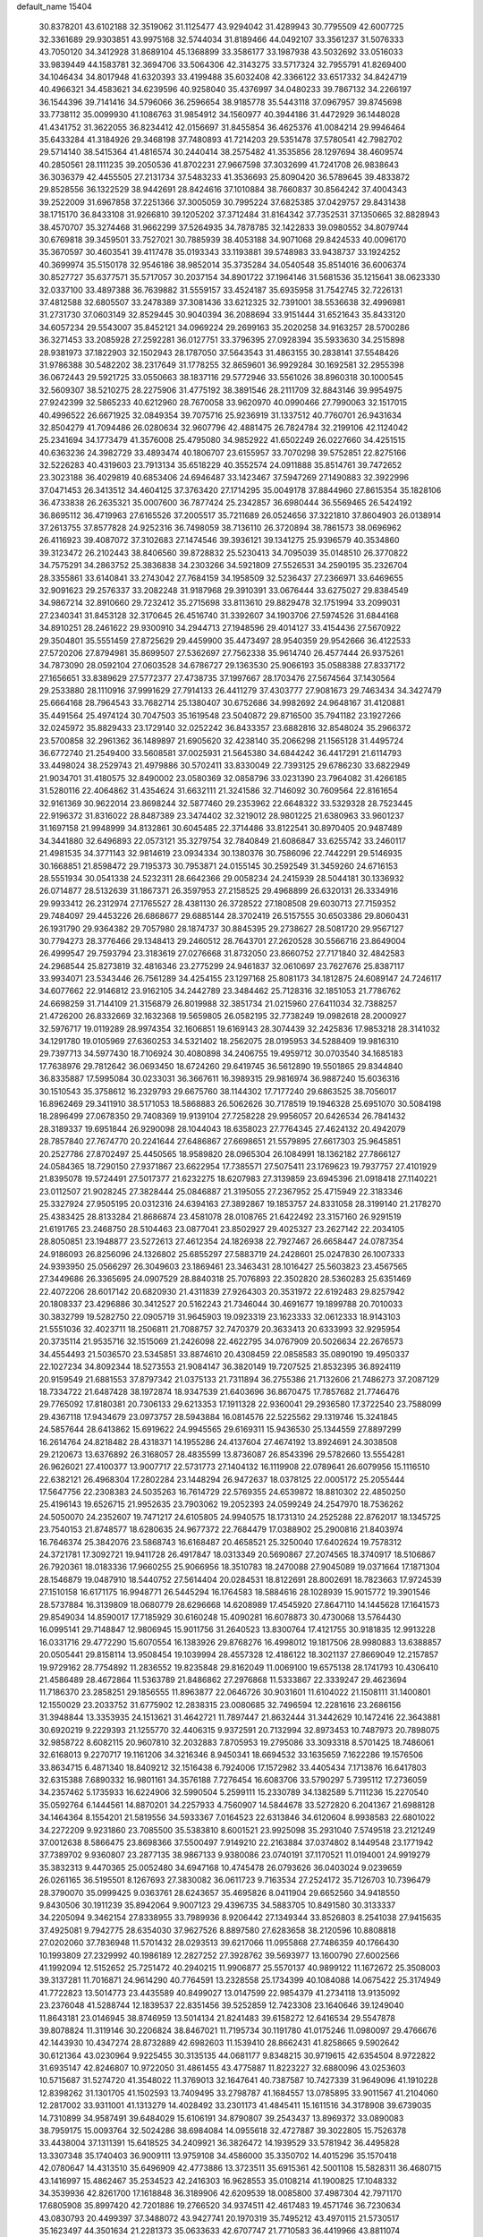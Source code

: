 default_name                                                                    
15404
  30.8378201  43.6102188  32.3519062  31.1125477  43.9294042  31.4289943
  30.7795509  42.6007725  32.3361689  29.9303851  43.9975168  32.5744034
  31.8189466  44.0492107  33.3561237  31.5076333  43.7050120  34.3412928
  31.8689104  45.1368899  33.3586177  33.1987938  43.5032692  33.0516033
  33.9839449  44.1583781  32.3694706  33.5064306  42.3143275  33.5717324
  32.7955791  41.8269400  34.1046434  34.8017948  41.6320393  33.4199488
  35.6032408  42.3366122  33.6517332  34.8424719  40.4966321  34.4583621
  34.6239596  40.9258040  35.4376997  34.0480233  39.7867132  34.2266197
  36.1544396  39.7141416  34.5796066  36.2596654  38.9185778  35.5443118
  37.0967957  39.8745698  33.7738112  35.0099930  41.1086763  31.9854912
  34.1560977  40.3944186  31.4472929  36.1448028  41.4341752  31.3622055
  36.8234412  42.0156697  31.8455854  36.4625376  41.0084214  29.9946464
  35.6433284  41.3184926  29.3468198  37.7480893  41.7214203  29.5351478
  37.5780541  42.7982702  29.5714140  38.5415364  41.4816574  30.2440414
  38.2575482  41.3535856  28.1297694  38.4609574  40.2850561  28.1111235
  39.2050536  41.8702231  27.9667598  37.3032699  41.7241708  26.9838643
  36.3036379  42.4455505  27.2131734  37.5483233  41.3536693  25.8090420
  36.5789645  39.4833872  29.8528556  36.1322529  38.9442691  28.8424616
  37.1010884  38.7660837  30.8564242  37.4004343  39.2522009  31.6967858
  37.2251366  37.3005059  30.7995224  37.6825385  37.0429757  29.8431438
  38.1715170  36.8433108  31.9266810  39.1205202  37.3712484  31.8164342
  37.7352531  37.1350665  32.8828943  38.4570707  35.3274468  31.9662299
  37.5264935  34.7878785  32.1422833  39.0980552  34.8079744  30.6769818
  39.3459501  33.7527021  30.7885939  38.4053188  34.9071068  29.8424533
  40.0096170  35.3670597  30.4603541  39.4117478  35.0193343  33.1193881
  39.5748983  33.9438737  33.1924252  40.3699974  35.5150178  32.9546186
  38.9852014  35.3735284  34.0540548  35.8514016  36.6006374  30.8527727
  35.6377571  35.5717057  30.2037154  34.8901722  37.1964146  31.5681536
  35.1215641  38.0623330  32.0337100  33.4897388  36.7639882  31.5559157
  33.4524187  35.6935958  31.7542745  32.7226131  37.4812588  32.6805507
  33.2478389  37.3081436  33.6212325  32.7391001  38.5536638  32.4996981
  31.2731730  37.0603149  32.8529445  30.9040394  36.2088694  33.9151444
  31.6521643  35.8433120  34.6057234  29.5543007  35.8452121  34.0969224
  29.2699163  35.2020258  34.9163257  28.5700286  36.3271453  33.2085928
  27.2592281  36.0127751  33.3796395  27.0928394  35.5933630  34.2515898
  28.9381973  37.1822903  32.1502943  28.1787050  37.5643543  31.4863155
  30.2838141  37.5548426  31.9786388  30.5482202  38.2317649  31.1778255
  32.8659601  36.9929284  30.1692581  32.2955398  36.0672443  29.5921725
  33.0550663  38.1837116  29.5772946  33.5561026  38.8960318  30.1000545
  32.5609307  38.5210275  28.2275906  31.4775192  38.3891546  28.2111709
  32.8843146  39.9954975  27.9242399  32.5865233  40.6212960  28.7670058
  33.9620970  40.0990466  27.7990063  32.1517015  40.4996522  26.6671925
  32.0849354  39.7075716  25.9236919  31.1337512  40.7760701  26.9431634
  32.8504279  41.7094486  26.0280634  32.9607796  42.4881475  26.7824784
  32.2199106  42.1124042  25.2341694  34.1773479  41.3576008  25.4795080
  34.9852922  41.6502249  26.0227660  34.4251515  40.6363236  24.3982729
  33.4893474  40.1806707  23.6155957  33.7070298  39.5752851  22.8275166
  32.5226283  40.4319603  23.7913134  35.6518229  40.3552574  24.0911888
  35.8514761  39.7472652  23.3023188  36.4029819  40.6853406  24.6946487
  33.1423467  37.5947269  27.1490883  32.3922996  37.0471453  26.3413512
  34.4604125  37.3763420  27.1714295  35.0049178  37.8844960  27.8615354
  35.1828106  36.4733838  26.2635321  35.0007600  36.7877424  25.2342857
  36.6980444  36.5569465  26.5424192  36.8695112  36.4719963  27.6165526
  37.2005517  35.7211689  26.0524656  37.3221810  37.8604903  26.0138914
  37.2613755  37.8577828  24.9252316  36.7498059  38.7136110  26.3720894
  38.7861573  38.0696962  26.4116923  39.4087072  37.3102683  27.1474546
  39.3936121  39.1341275  25.9396579  40.3534860  39.3123472  26.2102443
  38.8406560  39.8728832  25.5230413  34.7095039  35.0148510  26.3770822
  34.7575291  34.2863752  25.3836838  34.2303266  34.5921809  27.5526531
  34.2590195  35.2326704  28.3355861  33.6140841  33.2743042  27.7684159
  34.1958509  32.5236437  27.2366971  33.6469655  32.9091623  29.2576337
  33.2082248  31.9187968  29.3910391  33.0676444  33.6275027  29.8384549
  34.9867214  32.8910660  29.7232412  35.2715698  33.8113610  29.8829478
  32.1751994  33.2099031  27.2340341  31.8453128  32.3170645  26.4516740
  31.3392607  34.1903706  27.5974526  31.6844168  34.8910251  28.2461622
  29.9300910  34.2944713  27.1948596  29.4014127  33.4154436  27.5670922
  29.3504801  35.5551459  27.8725629  29.4459900  35.4473497  28.9540359
  29.9542666  36.4122533  27.5720206  27.8794981  35.8699507  27.5362697
  27.7562338  35.9614740  26.4577444  26.9375261  34.7873090  28.0592104
  27.0603528  34.6786727  29.1363530  25.9066193  35.0588388  27.8337172
  27.1656651  33.8389629  27.5772377  27.4738735  37.1997667  28.1703476
  27.5674564  37.1430564  29.2533880  28.1110916  37.9991629  27.7914133
  26.4411279  37.4303777  27.9081673  29.7463434  34.3427479  25.6664168
  28.7964543  33.7682714  25.1380407  30.6752686  34.9982692  24.9648167
  31.4120881  35.4491564  25.4974124  30.7047503  35.1619548  23.5040872
  29.8716500  35.7941182  23.1927266  32.0245972  35.8829433  23.1729140
  32.0252242  36.8433357  23.6882816  32.8548024  35.2966372  23.5700858
  32.2961362  36.1489897  21.6905620  32.4238140  35.2066298  21.1565128
  31.4495724  36.6772740  21.2549400  33.5608581  37.0025931  21.5645380
  34.6844242  36.4417291  21.6114793  33.4498024  38.2529743  21.4979886
  30.5702411  33.8330049  22.7393125  29.6786230  33.6822949  21.9034701
  31.4180575  32.8490002  23.0580369  32.0858796  33.0231390  23.7964082
  31.4266185  31.5280116  22.4064862  31.4354624  31.6632111  21.3241586
  32.7146092  30.7609564  22.8161654  32.9161369  30.9622014  23.8698244
  32.5877460  29.2353962  22.6648322  33.5329328  28.7523445  22.9196372
  31.8316022  28.8487389  23.3474402  32.3219012  28.9801225  21.6380963
  33.9601237  31.1697158  21.9948999  34.8132861  30.6045485  22.3714486
  33.8122541  30.8970405  20.9487489  34.3441880  32.6496893  22.0573121
  35.3279754  32.7840849  21.6086847  33.6255742  33.2460117  21.4981535
  34.3771143  32.9814619  23.0934334  30.1380376  30.7586096  22.7442291
  29.5146935  30.1668851  21.8598472  29.7195373  30.7953871  24.0155145
  30.2592549  31.3459260  24.6716153  28.5551934  30.0541338  24.5232311
  28.6642366  29.0058234  24.2415939  28.5044181  30.1336932  26.0714877
  28.5132639  31.1867371  26.3597953  27.2158525  29.4968899  26.6320131
  26.3334916  29.9933412  26.2312974  27.1765527  28.4381130  26.3728522
  27.1808508  29.6030713  27.7159352  29.7484097  29.4453226  26.6868677
  29.6885144  28.3702419  26.5157555  30.6503386  29.8060431  26.1931790
  29.9364382  29.7057980  28.1874737  30.8845395  29.2738627  28.5081720
  29.9567127  30.7794273  28.3776466  29.1348413  29.2460512  28.7643701
  27.2620528  30.5566716  23.8649004  26.4999547  29.7593794  23.3183619
  27.0276668  31.8732050  23.8660752  27.7171840  32.4842583  24.2968544
  25.8273819  32.4816346  23.2775299  24.9461837  32.0610697  23.7627676
  25.8387117  33.9934071  23.5343446  26.7561289  34.4254155  23.1297168
  25.8081173  34.1812875  24.6089147  24.7246117  34.6077662  22.9146812
  23.9162105  34.2442789  23.3484462  25.7128316  32.1851053  21.7786762
  24.6698259  31.7144109  21.3156879  26.8019988  32.3851734  21.0215960
  27.6411034  32.7388257  21.4726200  26.8332669  32.1632368  19.5659805
  26.0582195  32.7738249  19.0982618  28.2000927  32.5976717  19.0119289
  28.9974354  32.1606851  19.6169143  28.3074439  32.2425836  17.9853218
  28.3141032  34.1291780  19.0105969  27.6360253  34.5321402  18.2562075
  28.0195953  34.5288409  19.9816310  29.7397713  34.5977430  18.7106924
  30.4080898  34.2406755  19.4959712  30.0703540  34.1685183  17.7638976
  29.7812642  36.0693450  18.6724260  29.6419745  36.5612890  19.5501865
  29.8344840  36.8335887  17.5995084  30.0233031  36.3667611  16.3989315
  29.9816974  36.9887240  15.6036316  30.1510543  35.3758612  16.2329793
  29.6675760  38.1144302  17.7177240  29.6863525  38.7056017  16.8962469
  29.3411910  38.5171053  18.5868883  26.5062626  30.7178519  19.1946328
  25.6951070  30.5084198  18.2896499  27.0678350  29.7408369  19.9139104
  27.7258228  29.9956057  20.6426534  26.7841432  28.3189337  19.6951844
  26.9290098  28.1044043  18.6358023  27.7764345  27.4624132  20.4942079
  28.7857840  27.7674770  20.2241644  27.6486867  27.6698651  21.5579895
  27.6617303  25.9645851  20.2527786  27.8702497  25.4450565  18.9589820
  28.0965304  26.1084991  18.1362182  27.7866127  24.0584365  18.7290150
  27.9371867  23.6622954  17.7385571  27.5075411  23.1769623  19.7937757
  27.4101929  21.8395078  19.5724491  27.5017377  21.6232275  18.6207983
  27.3139859  23.6945396  21.0918418  27.1140221  23.0112507  21.9028245
  27.3828444  25.0846887  21.3195055  27.2367952  25.4715949  22.3183346
  25.3327924  27.9505195  20.0312316  24.6394163  27.3892867  19.1853757
  24.8331058  28.3199140  21.2178270  25.4383425  28.8133284  21.8686874
  23.4581078  28.0108765  21.6422492  23.3157160  26.9291519  21.6191765
  23.2468750  28.5104463  23.0877041  23.8502927  29.4025327  23.2627142
  22.2034105  28.8050851  23.1948877  23.5272613  27.4612354  24.1826938
  22.7927467  26.6658447  24.0787354  24.9186093  26.8256096  24.1326802
  25.6855297  27.5883719  24.2428601  25.0247830  26.1007333  24.9393950
  25.0566297  26.3049603  23.1869461  23.3463431  28.1016427  25.5603823
  23.4567565  27.3449686  26.3365695  24.0907529  28.8840318  25.7076893
  22.3502820  28.5360283  25.6351469  22.4072206  28.6017142  20.6820930
  21.4311839  27.9264303  20.3531972  22.6192483  29.8257942  20.1808337
  23.4296886  30.3412527  20.5162243  21.7346044  30.4691677  19.1899788
  20.7010033  30.3832799  19.5282750  22.0905719  31.9645903  19.0923319
  23.1623333  32.0612333  18.9143103  21.5551036  32.4023711  18.2506811
  21.7088757  32.7470379  20.3633413  20.6333993  32.9295954  20.3735114
  21.9535716  32.1515069  21.2426098  22.4622795  34.0767909  20.5026634
  22.2676573  34.4554493  21.5036570  23.5345851  33.8874610  20.4308459
  22.0858583  35.0890190  19.4950337  22.1027234  34.8092344  18.5273553
  21.9084147  36.3820149  19.7207525  21.8532395  36.8924119  20.9159549
  21.6881553  37.8797342  21.0375133  21.7311894  36.2755386  21.7132606
  21.7486273  37.2087129  18.7334722  21.6487428  38.1972874  18.9347539
  21.6403696  36.8670475  17.7857682  21.7746476  29.7765092  17.8180381
  20.7306133  29.6213353  17.1911328  22.9360041  29.2936580  17.3722540
  23.7588099  29.4367118  17.9434679  23.0973757  28.5943884  16.0814576
  22.5225562  29.1319746  15.3241845  24.5857644  28.6413862  15.6919622
  24.9945565  29.6169311  15.9436530  25.1344559  27.8897299  16.2614764
  24.8218482  28.4318371  14.1955286  24.4137604  27.4674192  13.8924691
  24.3038508  29.2120673  13.6376892  26.3168057  28.4835599  13.8736087
  26.8543396  29.5782660  13.5554281  26.9626021  27.4100377  13.9007717
  22.5731773  27.1404132  16.1119908  22.0789641  26.6079956  15.1116510
  22.6382121  26.4968304  17.2802284  23.1448294  26.9472637  18.0378125
  22.0005172  25.2055444  17.5647756  22.2308383  24.5035263  16.7614729
  22.5769355  24.6539872  18.8810302  22.4850250  25.4196143  19.6526715
  21.9952635  23.7903062  19.2052393  24.0599249  24.2547970  18.7536262
  24.5050070  24.2352607  19.7471217  24.6105805  24.9940575  18.1731310
  24.2525288  22.8762017  18.1345725  23.7540153  21.8748577  18.6280635
  24.9677372  22.7684479  17.0388902  25.2900816  21.8403974  16.7646374
  25.3842076  23.5868743  16.6168487  20.4658521  25.3250040  17.6402624
  19.7578312  24.3721781  17.3092721  19.9411728  26.4917847  18.0313349
  20.5690867  27.2074565  18.3740917  18.5106867  26.7920361  18.0183336
  17.9660255  25.9066956  18.3510783  18.2470088  27.9045089  19.0371664
  17.1871304  28.1546879  19.0487910  18.5440752  27.5614404  20.0284531
  18.8122691  28.8002691  18.7823663  17.9724539  27.1510158  16.6171175
  16.9948771  26.5445294  16.1764583  18.5884616  28.1028939  15.9015772
  19.3901546  28.5737884  16.3139809  18.0680779  28.6296668  14.6208989
  17.4545920  27.8647110  14.1445628  17.1641573  29.8549034  14.8590017
  17.7185929  30.6160248  15.4090281  16.6078873  30.4730068  13.5764430
  16.0995141  29.7148847  12.9806945  15.9011756  31.2640523  13.8300764
  17.4121755  30.9181835  12.9913228  16.0331716  29.4772290  15.6070554
  16.1383926  29.8768276  16.4998012  19.1817506  28.9980883  13.6388857
  20.0505441  29.8158114  13.9508454  19.1039994  28.4557328  12.4186122
  18.3021137  27.8669049  12.2157857  19.9729162  28.7754892  11.2836552
  19.8235848  29.8162049  11.0069100  19.6575138  28.1741793  10.4306410
  21.4586489  28.4672864  11.5363789  21.8486862  27.2976868  11.5333867
  22.3339247  29.4623694  11.7186370  23.2858251  29.1856555  11.8963877
  22.0646726  30.9031601  11.6104022  21.1508111  31.1400801  12.1550029
  23.2033752  31.6775902  12.2838315  23.0080685  32.7496594  12.2281616
  23.2686156  31.3948844  13.3353935  24.1513621  31.4642721  11.7897447
  21.8632444  31.3442629  10.1472416  22.3643881  30.6920219   9.2229393
  21.1255770  32.4406315   9.9372591  20.7132994  32.8973453  10.7487973
  20.7898075  32.9858722   8.6082115  20.9607810  32.2032883   7.8705953
  19.2795086  33.3093318   8.5701425  18.7486061  32.6168013   9.2270717
  19.1161206  34.3216346   8.9450341  18.6694532  33.1635659   7.1622286
  19.1576506  33.8634715   6.4871340  18.8409212  32.1516438   6.7924006
  17.1572982  33.4405434   7.1713876  16.6417803  32.6315388   7.6890332
  16.9801161  34.3576188   7.7276454  16.6083706  33.5790297   5.7395112
  17.2736059  34.2357462   5.1735933  16.6224906  32.5990504   5.2599111
  15.2330789  34.1382589   5.7111236  15.2270540  35.0592764   6.1444561
  14.8870201  34.2257933   4.7560907  14.5844678  33.5272820   6.2041367
  21.6988128  34.1464364   8.1554201  21.5819556  34.5933367   7.0164523
  22.6313846  34.6120604   8.9938583  22.6801022  34.2272209   9.9231860
  23.7085500  35.5383810   8.6001521  23.9925098  35.2931040   7.5749518
  23.2121249  37.0012638   8.5866475  23.8698366  37.5500497   7.9149210
  22.2163884  37.0374802   8.1449548  23.1771942  37.7389702   9.9360807
  23.2877135  38.9867133   9.9380086  23.0740191  37.1170521  11.0194001
  24.9919279  35.3832313   9.4470365  25.0052480  34.6947168  10.4745478
  26.0793626  36.0403024   9.0239659  26.0261165  36.5195501   8.1267693
  27.3830082  36.0611723   9.7163534  27.2524172  35.7126703  10.7396479
  28.3790070  35.0999425   9.0363761  28.6243657  35.4695826   8.0411904
  29.6652560  34.9418550   9.8430506  30.1911239  35.8942064   9.9007123
  29.4396735  34.5883705  10.8491580  30.3133337  34.2205094   9.3462154
  27.8338955  33.7989936   8.9206442  27.1349344  33.8526803   8.2541038
  27.9415635  37.4925081   9.7942775  28.6354030  37.9627526   8.8897580
  27.6283658  38.2120596  10.8808818  27.0202060  37.7836948  11.5701432
  28.0293513  39.6217066  11.0955868  27.7486359  40.1766430  10.1993809
  27.2329992  40.1986189  12.2827252  27.3928762  39.5693977  13.1600790
  27.6002566  41.1992094  12.5152652  25.7251472  40.2940215  11.9906877
  25.5570137  40.9899122  11.1672672  25.3508003  39.3137281  11.7016871
  24.9614290  40.7764591  13.2328558  25.1734399  40.1084088  14.0675422
  25.3174949  41.7722823  13.5014773  23.4435589  40.8499027  13.0147599
  22.9854379  41.2734118  13.9135092  23.2376048  41.5288744  12.1839537
  22.8351456  39.5252859  12.7423308  23.1640646  39.1249040  11.8643181
  23.0146945  38.8746959  13.5014134  21.8241483  39.6158272  12.6416534
  29.5547878  39.8078824  11.3119146  30.2206824  38.8467021  11.7195734
  30.1191780  41.0175246  11.0980097  29.4766676  42.1443930  10.4347274
  28.8732889  42.6982603  11.1539410  28.8662431  41.8258665   9.5902642
  30.6121364  43.0230964   9.9225455  30.3135135  44.0681177   9.8348215
  30.9719615  42.6354504   8.9722822  31.6935147  42.8246807  10.9722050
  31.4861455  43.4775887  11.8223227  32.6880096  43.0253603  10.5715687
  31.5274720  41.3548022  11.3769013  32.1647641  40.7387587  10.7427339
  31.9649096  41.1910228  12.8398262  31.1301705  41.1502593  13.7409495
  33.2798787  41.1684557  13.0785895  33.9011567  41.2104060  12.2817002
  33.9311001  41.1313279  14.4028492  33.2301173  41.4845411  15.1611516
  34.3178908  39.6739035  14.7310899  34.9587491  39.6484029  15.6106191
  34.8790807  39.2543437  13.8969372  33.0890083  38.7959175  15.0093764
  32.5024286  38.6984084  14.0955618  32.4727887  39.3022805  15.7526378
  33.4438004  37.1311391  15.6418525  34.2409921  36.3826472  14.1939529
  33.5781942  36.4495828  13.3307348  35.1740403  36.9009111  13.9759108
  34.4586000  35.3350702  14.4015296  35.1570418  42.0780647  14.4313510
  35.6496909  42.4773886  13.3723511  35.6915361  42.5001108  15.5828311
  36.4680715  43.1416997  15.4862467  35.2534523  42.2416303  16.9628553
  35.0108214  41.1900825  17.1048332  34.3539936  42.8261700  17.1618848
  36.3189906  42.6209539  18.0085800  37.4987304  42.7971170  17.6805908
  35.8997420  42.7201886  19.2766520  34.9374511  42.4617483  19.4571746
  36.7230634  43.0830793  20.4499397  37.3488072  43.9427741  20.1970319
  35.7495212  43.4970115  21.5730517  35.1623497  44.3501634  21.2281373
  35.0633633  42.6707747  21.7710583  36.4419966  43.8811074  22.8888409
  37.1574463  44.6851273  22.7115200  36.9710464  43.0129171  23.2788726
  35.4257205  44.3242557  23.9445007  34.9879384  45.2761216  23.6600754
  34.6165343  43.5946426  23.9866663  36.0545017  44.4022466  25.2717070
  36.2137004  43.5242572  25.7540822  36.4156690  45.4622398  25.9669291
  36.2690561  46.6901122  25.5726134  36.5771207  47.4262646  26.1939273
  35.8249806  46.8830929  24.6842221  36.9530481  45.2936262  27.1343842
  37.2035754  46.1195615  27.6696103  37.0613102  44.3565639  27.4878821
  37.6716971  41.9622546  20.9091544  38.7347876  42.2399948  21.4715754
  37.2890644  40.7005608  20.7226609  36.3735232  40.5334454  20.3159848
  38.1244994  39.5379956  21.0628244  38.5704236  39.6994442  22.0450809
  37.2782721  38.2711803  21.1398727  37.9155666  37.4180338  21.3772879
  36.7908112  38.0984874  20.1783166  36.3012453  38.4123214  22.1474656
  35.6276022  37.7131415  21.9588572  39.2599832  39.3106591  20.0618125
  39.1219343  39.5986168  18.8721685  40.3740888  38.7631813  20.5465452
  40.4391309  38.6148667  21.5439545  41.5569154  38.4461814  19.7472749
  41.7914248  39.2916405  19.1002560  42.3999952  38.3069399  20.4218401
  41.4380790  37.1956079  18.8669107  40.3569893  36.6350951  18.6479552
  42.5871081  36.7513710  18.3544611  43.4306406  37.2600222  18.6015497
  42.7040713  35.7372679  17.3026139  42.1715160  36.1025808  16.4225370
  44.1900186  35.6244701  16.9374019  44.5698196  36.5940381  16.6111357
  44.7653430  35.2818255  17.7978184  44.3154881  34.9107744  16.1231768
  42.1132920  34.3492484  17.6420044  41.8427533  33.5669218  16.7268546
  41.8804297  34.0208565  18.9181764  42.1050989  34.6917890  19.6427201
  41.3812486  32.6901879  19.3133534  41.7797472  31.9608443  18.6084596
  41.9348897  32.2889559  20.6940435  41.5292193  32.9507906  21.4583632
  41.6225699  30.8418310  21.0721510  41.9278333  30.1704001  20.2698688
  42.1566289  30.5742163  21.9814163  40.5565558  30.7228176  21.2579797
  43.3483934  32.3963455  20.6851179  43.6478909  32.1060031  21.5822819
  39.8492569  32.5515216  19.2370830  39.3648424  31.4377589  19.0503008
  39.0611242  33.6353248  19.3094983  39.5022512  34.5419262  19.4052147
  37.5820956  33.5587204  19.4037493  37.3349161  33.0088872  20.3119973
  36.9882467  34.9663880  19.5536650  37.3623967  35.4069390  20.4776144
  37.2984933  35.5910000  18.7152322  35.5730866  34.9230838  19.5965052
  35.2655159  35.4997093  20.3308269  36.9088438  32.8112723  18.2360395
  36.0357882  31.9617730  18.4550244  37.3404680  33.0502162  16.9881960
  38.0012017  33.8144523  16.8562347  36.8643683  32.3113772  15.7974189
  35.7819179  32.4179710  15.7158474  37.5084294  32.9452009  14.5522628
  37.2586295  34.0081261  14.5305695  38.5906614  32.8468066  14.6335154
  37.0665568  32.3104183  13.2257130  37.3727817  31.2634162  13.2055336
  35.9816009  32.3676468  13.1290202  37.7177122  33.0446753  12.0470983
  37.2768341  34.0365364  11.9639053  38.7834116  33.1672431  12.2497318
  37.5659537  32.2763003  10.7983116  38.0525107  31.3866545  10.7733307
  36.8852163  32.5972553   9.7131949  36.2797259  33.7431650   9.5684280
  35.7569654  33.9336706   8.7387948  36.3878123  34.4601623  10.2803500
  36.8154057  31.7479369   8.7294999  36.3029199  31.9596624   7.8857702
  37.2769538  30.8467208   8.8144328  37.1578272  30.8068457  15.8913982
  36.2793839  29.9845346  15.6184957  38.3762461  30.4651288  16.3231130
  38.9840884  31.2269935  16.5851089  38.9071987  29.0944996  16.4506662
  38.7088383  28.5444593  15.5276052  40.4349041  29.1491710  16.6688069
  40.6374789  29.5657269  17.6563702  40.8284552  28.1310757  16.6482451
  41.1813189  29.9928178  15.6159720  40.7713240  31.0032541  15.6036623
  41.0455754  29.5495482  14.6281852  42.6800861  30.1013698  15.9283331
  42.8086256  30.3765565  16.9762155  43.1681603  29.1415420  15.7486626
  43.3094055  31.1887560  15.0490062  43.2599785  30.8861231  13.9996084
  42.7309825  32.1091964  15.1628791  44.7114391  31.4595777  15.4312980
  44.7982772  31.6182833  16.4343313  45.3202231  30.6895828  15.1634139
  45.0614204  32.2921092  14.9572083  38.2279106  28.3242697  17.5890837
  37.9342673  27.1384130  17.4548768  37.9156463  29.0052886  18.6921948
  38.2360690  29.9641480  18.7621928  37.1938823  28.4381743  19.8278031
  37.7250825  27.5485378  20.1705225  37.1997698  29.4672857  20.9637411
  38.2269213  29.7324670  21.2132086  36.6655035  30.3686334  20.6611804
  36.7198343  29.0430528  21.8469818  35.7665725  28.0044422  19.4466820
  35.3627255  26.8906288  19.7787485  35.0226706  28.8275667  18.6939033
  35.3881819  29.7438761  18.4625972  33.6902906  28.4479688  18.2038396
  33.1354656  28.0499577  19.0535521  32.9507838  29.7023820  17.7030511
  32.9282440  30.4387814  18.5078881  33.5131356  30.1315323  16.8730072
  31.5038930  29.4395422  17.2330216  31.5091586  28.7397295  16.3973209
  30.6102035  28.8787199  18.3429685  30.9470149  27.8827091  18.6269246
  30.6316988  29.5345775  19.2142476  29.5858204  28.7956143  17.9814557
  30.8741119  30.7456507  16.7562506  29.8479773  30.5702655  16.4343407
  30.8862589  31.4873490  17.5545634  31.4384535  31.1232720  15.9056493
  33.7487810  27.3257611  17.1473157  32.9421261  26.3983744  17.1971371
  34.7361214  27.3500784  16.2443888  35.3564557  28.1512449  16.2280777
  34.9941238  26.2559878  15.2909033  34.1154268  26.1229679  14.6584641
  36.1825737  26.6474030  14.3937545  35.8707191  27.5052931  13.7961439
  37.0239040  26.9679663  15.0046264  36.6431347  25.5421326  13.4281298
  35.7632911  25.0524269  13.0073211  37.1649553  26.0182311  12.6040014
  37.6045125  24.4918264  14.0072860  37.6268465  23.3604280  13.4669373
  38.3962704  24.7579192  14.9390077  35.2511714  24.9181742  16.0021425
  34.7007347  23.8823318  15.6118959  36.0492830  24.9577088  17.0700894
  36.5046539  25.8400976  17.2754153  36.3525993  23.8072643  17.9287316
  36.7123163  22.9857168  17.3095440  37.4606316  24.1663308  18.9320096
  37.1143218  24.9640876  19.5875102  37.9034601  22.9830119  19.7855297
  37.0836771  22.6347650  20.4122789  38.2427359  22.1671272  19.1458836
  38.7248216  23.2937297  20.4322044  38.6078223  24.6159544  18.2481427
  38.3746752  25.4471271  17.7947300  35.0951911  23.3347422  18.6604731
  34.8063261  22.1407804  18.6812961  34.2837419  24.2559038  19.1932571
  34.5656375  25.2306246  19.1566338  33.0369775  23.9229512  19.8856421
  33.2865360  23.2074375  20.6700708  32.4816474  25.1890543  20.5614982
  33.2350140  25.5687038  21.2538727  32.3160917  25.9469756  19.7962947
  31.1593116  24.9870351  21.3273355  30.3718534  24.7182362  20.6251090
  31.2505234  23.9165252  22.4175588  32.0437957  24.1672038  23.1210288
  30.2997760  23.8527851  22.9443740  31.4465778  22.9414219  21.9745946
  30.7809882  26.2967856  22.0163998  31.5138234  26.5367986  22.7856305
  30.7493561  27.1023827  21.2844645  29.7974293  26.2017864  22.4725239
  32.0123875  23.2265019  18.9712127  31.4120729  22.2473797  19.4049617
  31.8637471  23.6279084  17.6981471  32.3566525  24.4658540  17.3987579
  31.0358786  22.8718766  16.7284772  30.0221959  22.7578597  17.1182439
  30.9802873  23.5724948  15.3654680  31.9932526  23.6862960  14.9812773
  30.4374190  22.9123150  14.6852245  30.3022062  24.9430040  15.3351864
  29.3610484  24.9197461  15.8839441  30.9583580  25.6920195  15.7742120
  30.0385244  25.2748928  13.8631281  30.9428836  25.0935968  13.2847735
  29.2657743  24.6019975  13.4854268  29.5867567  26.6588305  13.6867838
  28.6307988  26.8672707  13.9569186  30.2383629  27.6673124  13.1490893
  31.4597037  27.5706783  12.7112760  31.9777448  28.3755389  12.3806078
  31.8996755  26.6606400  12.6415251  29.6305112  28.8072035  13.0425777
  30.0965708  29.5891140  12.5952383  28.6524701  28.8716180  13.3123875
  31.5627024  21.4570867  16.4766730  30.7853665  20.5120441  16.3437385
  32.8845595  21.3199110  16.3501287  33.4427049  22.1568267  16.4711976
  33.5824077  20.0702270  16.0054407  33.0958127  19.6064465  15.1452322
  35.0107143  20.4654738  15.5970287  34.9370617  21.0359435  14.6707676
  35.4393497  21.1193648  16.3566517  35.9847898  19.3030048  15.3760442
  36.3529909  18.9557441  16.3419702  35.4707111  18.4801179  14.8771804
  37.1631139  19.7411587  14.4930515  36.7789051  19.9082609  13.4867826
  37.8814780  18.9278957  14.4228817  37.8239524  20.9834531  14.9483112
  37.5114982  21.8501637  14.5223182  38.9579419  21.1081469  15.6107934
  39.6108916  20.1090916  16.1150214  40.6043573  20.2403028  16.3017062
  39.2262857  19.1753639  16.0881375  39.4788133  22.2850622  15.7640893
  40.3426925  22.3813585  16.2844609  39.0064216  23.1145115  15.4102745
  33.5164839  19.0381134  17.1358974  33.2071419  17.8734316  16.8820170
  33.7377638  19.4864318  18.3718226  34.0333145  20.4536393  18.4599826
  33.6637943  18.6818695  19.6018557  34.1100938  17.7046104  19.4122778
  34.4782946  19.3714379  20.7229362  34.0703414  20.3702969  20.8861897
  34.4078361  18.6099329  22.0512626  34.7334493  17.5823612  21.9055702
  35.0709679  19.0799671  22.7774626  33.3941311  18.6167036  22.4502031
  35.9633154  19.5212186  20.3670487  36.4682494  20.0981514  21.1414270
  36.4363923  18.5441392  20.2965279  36.0945967  20.0395261  19.4195406
  32.2120879  18.4606522  20.0567619  31.8140817  17.3264296  20.3392122
  31.4264817  19.5397356  20.1413195  31.7914729  20.4248531  19.8059251
  30.1660493  19.6173238  20.8875816  30.3183957  19.2312528  21.8959470
  29.8777321  20.6656745  20.9696086  28.9941521  18.8702972  20.2585950
  28.3038571  18.1366003  20.9599463  28.7871525  18.9644414  18.9414689
  29.3489890  19.6116260  18.4008335  27.7032688  18.2345690  18.2598330
  26.7616707  18.4867314  18.7509807  27.5954334  18.6949215  16.7962020
  28.5871773  18.6931985  16.3422481  26.9842812  17.9779873  16.2497474
  26.9631222  20.0848622  16.6471596  25.8105531  20.1704608  16.1561732
  27.5864816  21.1055212  17.0185435  27.8451272  16.6966507  18.3647007
  26.8423766  15.9751144  18.2846526  29.0650199  16.1943381  18.6047322
  29.8316110  16.8516296  18.6486823  29.3470399  14.7972163  18.9564596
  28.7620604  14.1298042  18.3227273  30.4045431  14.5946529  18.7855869
  29.0294397  14.4841002  20.4229974  28.1937202  13.6273901  20.7044400
  29.6088790  15.2352288  21.3680929  30.2571187  15.9555556  21.0701520
  29.3536033  15.0878448  22.8213373  29.7135781  14.1112654  23.1458822
  30.1371057  16.1777476  23.5926805  29.9184272  17.1458767  23.1421788
  29.8108351  16.2730242  25.0865472  30.3766171  17.0971679  25.5195559
  28.7511015  16.4674928  25.2440746  30.1061668  15.3555263  25.5944994
  31.6487682  15.9288312  23.5034083  32.1896303  16.7264574  24.0134238
  31.9018881  14.9763534  23.9704026  31.9714941  15.9081069  22.4678626
  27.8472454  15.1400093  23.1335774  27.3147926  14.3017158  23.8637898
  27.1289996  16.0647633  22.4948637  27.6366227  16.7234612  21.9098604
  25.6821480  16.2495024  22.6116200  25.4448446  16.3465872  23.6694783
  25.3391779  17.5746244  21.9047746  26.0739901  18.3260398  22.1944587
  25.4127442  17.4194966  20.8264263  23.9559490  18.1523202  22.2413976
  23.1913588  17.3932564  22.0919613  23.9445555  18.4497633  23.2881508
  23.5678375  19.3592071  21.3869226  22.3934807  19.6515270  21.2302318
  24.4836901  20.0606654  20.7517548  24.1714974  20.7575519  20.0786523
  25.4617136  19.8447830  20.8287950  24.8480476  15.0675094  22.0706709
  23.6800181  14.9417241  22.4379452  25.4008822  14.1992018  21.2077575
  26.3729211  14.3514683  20.9517151  24.7697015  12.9445145  20.7374379
  23.6893821  13.0747652  20.6776015  25.3075529  12.6201982  19.3285934
  25.1005959  13.4610389  18.6648300  26.3900824  12.5150962  19.3847176
  24.7751565  11.3350108  18.6706157  25.4099145  11.1431536  17.8071719
  24.8912407  10.4830884  19.3409444  23.3278117  11.4185559  18.1604293
  23.2032785  10.6925897  17.3543140  23.1606418  12.4064205  17.7277652
  22.3200697  11.1512726  19.2059217  21.8271239  11.9494381  19.5934811
  21.8992420   9.9655025  19.6105785  22.3983136   8.8448290  19.1848878
  21.9168722   7.9868880  19.4122776  23.1689549   8.8424522  18.5249200
  20.9358046   9.8612636  20.4733494  20.7142432   8.9522449  20.8540392
  20.3751257  10.6638503  20.7101220  25.0231397  11.7884176  21.7098022
  24.1011871  11.0409906  22.0402619  26.2541535  11.6541455  22.2014273
  26.9751561  12.2726526  21.8426189  26.6614370  10.5785876  23.1123694
  26.3808872   9.6184982  22.6722088  28.1933960  10.6164417  23.2339974
  28.5343021  11.6372423  23.4068497  28.5058214  10.0185744  24.0896656
  28.8767422  10.0756053  21.9867583  28.9221547  10.7058181  20.9383753
  29.3817830   8.8682220  22.0460141  29.8331127   8.5163106  21.2058097
  29.3495485   8.3429010  22.9094322  25.9689895  10.6451478  24.4911073
  25.5946809   9.6022908  25.0413225  25.7501026  11.8491981  25.0329129
  26.1559226  12.6570052  24.5702968  25.1018775  12.0678792  26.3410240
  25.1091043  11.1253841  26.8895397  25.9456320  13.0490477  27.1695343
  25.9109079  14.0313268  26.6967852  25.5182066  13.1385628  28.1693052
  27.3875596  12.6185331  27.3030863  27.8570498  11.4971012  27.9483779
  27.3157394  10.8518849  28.5220345  29.1745496  11.3940273  27.7129549
  29.8133102  10.6085152  28.1010101  29.5937909  12.4106546  26.9391504
  28.4593072  13.1859371  26.6731163  28.4178805  14.0617353  26.0485436
  23.6146929  12.4812704  26.2563097  22.9896336  12.7636901  27.2780198
  23.0174154  12.4701391  25.0568750  23.5822220  12.2073134  24.2619661
  21.6415482  12.9300511  24.7735079  21.6024887  14.0131619  24.8990167
  21.3485487  12.5935493  23.2956324  22.2133403  12.8710702  22.6966359
  21.2176805  11.5145252  23.1969603  20.1256155  13.2981493  22.6956034
  20.2682583  14.3770002  22.7722721  19.2324612  13.0231067  23.2598797
  19.9493289  12.9129196  21.2187888  20.7847222  13.2876521  20.3600829
  19.0120178  12.1450444  20.8899210  20.5771345  12.3073662  25.7070921
  19.6648079  12.9856470  26.1815358  20.7473306  11.0229065  26.0328813
  21.5518207  10.5500759  25.6467522  19.8879489  10.2194495  26.9211803
  18.8560709  10.2912357  26.5763261  20.3315590   8.7453867  26.8339474
  19.8114266   8.1619649  27.5942544  20.0100967   8.1557945  25.4628820
  18.9386718   8.2311802  25.2755255  20.5503824   8.6908582  24.6831832
  20.2955755   7.1035785  25.4466212  21.7348014   8.6111683  27.0080399
  21.8828591   8.4368363  27.9634292  19.9055926  10.6834267  28.3844885
  18.8697078  10.6587864  29.0580522  21.0590980  11.1496243  28.8740539
  21.8544266  11.1981811  28.2504706  21.2117255  11.7325554  30.2071306
  20.5931044  11.1759140  30.9128741  22.6772447  11.5823230  30.6344563
  22.7980404  11.9458375  31.6550708  22.9691441  10.5313725  30.6026223
  23.3284340  12.1564174  29.9731136  20.7575089  13.2039395  30.2437483
  20.1506191  13.6393147  31.2266730  20.9971933  13.9540324  29.1600336
  21.5436467  13.5443874  28.4076563  20.5727746  15.3501855  29.0155766
  20.9553979  15.9269055  29.8588199  21.1482691  15.9445674  27.7163082
  20.8496845  15.3128094  26.8796094  20.6748277  16.9154926  27.5637487
  22.6545146  16.1725725  27.6256440  23.5362614  15.8997297  28.6952365
  23.1808462  15.4687867  29.6178914  24.9043149  16.2058179  28.5870215
  25.5674249  16.0047810  29.4187640  25.4060826  16.7903692  27.4129369
  26.4551555  17.0426331  27.3434755  24.5374269  17.0558221  26.3412332
  24.9143095  17.5234861  25.4459464  23.1701766  16.7447553  26.4462691
  22.5068772  16.9681881  25.6227890  19.0423849  15.4860365  29.0486179
  18.5224995  16.2764005  29.8376190  18.3060429  14.6831307  28.2681645
  18.7785579  14.0726299  27.6053724  16.8355320  14.6772585  28.3120959
  16.4999689  15.7040179  28.1816587  16.2898607  13.8422242  27.1379747
  16.6408645  14.2801438  26.2035760  16.7152596  12.8393610  27.2082384
  14.7549909  13.6922260  27.0603719  14.3802314  13.2289420  27.9727805
  14.5390339  13.0000333  26.2462206  13.9620160  14.9812289  26.8079011
  14.2924163  16.0792573  27.2339749  12.8468259  14.9029132  26.1177671
  12.3178597  15.7455806  25.9462562  12.5721782  14.0426219  25.6650142
  16.2949103  14.2033888  29.6740390  15.3035231  14.7445468  30.1636993
  16.9746746  13.2541405  30.3302995  17.7768055  12.8366726  29.8789124
  16.6163863  12.7985338  31.6777415  15.6078581  12.3851286  31.6571707
  17.3094435  12.0160951  31.9866630  16.6626238  13.9237507  32.7183917
  15.6777485  14.1404189  33.4307814  17.7614199  14.6871361  32.7522762
  18.5307478  14.4422507  32.1366813  17.9111409  15.8711400  33.6119557
  17.7329592  15.5765550  34.6476980  19.3584563  16.3878031  33.4970520
  20.0462505  15.5937961  33.7875826  19.5620823  16.6357425  32.4545645
  19.6458643  17.6359927  34.3471885  18.9462107  18.4242547  34.0698190
  20.6456483  17.9949814  34.0981476  19.5661434  17.4096946  36.1490691
  21.0485540  16.3955902  36.4108912  21.9144430  16.8831709  35.9610426
  21.2254824  16.2711872  37.4789266  20.9097733  15.4143194  35.9601926
  16.8917329  16.9676433  33.2558635  16.2460067  17.5365146  34.1373160
  16.6962407  17.2362172  31.9602247  17.2590309  16.7411035  31.2748101
  15.7671785  18.2589442  31.4742547  16.0481391  19.2083840  31.9320269
  15.9502112  18.3859744  29.9512738  16.9809411  18.6863796  29.7551621
  15.7968102  17.4046179  29.5031681  15.0042505  19.3727329  29.2450064
  13.9805708  19.0070143  29.3157603  15.0653920  20.7864811  29.8246322
  14.7005659  20.7838658  30.8498829  16.0891083  21.1548847  29.8041678
  14.4266313  21.4468621  29.2381573  15.3967938  19.4640134  27.7709579
  16.4007023  19.8762923  27.6673855  15.3692012  18.4731996  27.3206089
  14.6880175  20.1008841  27.2505448  14.3112973  17.9788034  31.8890634
  13.6422013  18.8871803  32.3822004  13.8329233  16.7305677  31.7751121
  14.4240379  16.0309521  31.3303544  12.4890310  16.3327913  32.2449299
  11.7626170  17.0660478  31.8881315  12.1008842  14.9595890  31.6683750
  11.1829235  14.6272711  32.1567596  12.8860989  14.2321289  31.8843411
  11.8535053  15.0220337  30.1496638  11.1145566  15.7938404  29.9280294
  12.7812762  15.2873198  29.6443041  11.3605954  13.6813279  29.5887547
  11.3942267  13.7294278  28.4986015  12.0338485  12.8872468  29.9191550
   9.9786219  13.3801257  30.0082823   9.4614362  14.0842463  30.5248555
   9.3042632  12.2732126  29.7669238   9.7873104  11.2533559  29.1265503
   9.1924797  10.4451757  29.0076696  10.7554762  11.2383331  28.8333221
   8.0866275  12.1587853  30.1883054   7.5986374  11.2917855  30.0226797
   7.6783186  12.9357378  30.6984647  12.3533221  16.3447510  33.7732713
  11.2769646  16.6655853  34.2763744  13.4284285  16.0678149  34.5240042
  14.2763700  15.7855497  34.0465126  13.4494602  16.1733356  35.9983996
  12.5974211  15.6185802  36.3977133  14.7349476  15.5070292  36.5285387
  14.7551029  14.4864997  36.1425567  15.6160379  16.0167857  36.1391002
  14.8324718  15.4114408  38.0625385  13.8345765  15.3197069  38.4926197
  15.3835903  14.4994961  38.2994589  15.5700548  16.5880536  38.7213907
  16.5487809  16.7007202  38.2534120  15.0044745  17.5114355  38.5988580
  15.7445959  16.2897072  40.2153430  14.7596432  16.2570888  40.6903326
  16.1989572  15.3004476  40.3266140  16.5957198  17.2904922  40.8977247
  17.5259248  17.3173781  40.4825142  16.1874982  18.2224457  40.8627182
  16.6775777  17.0664428  41.8877374  13.2795238  17.6225472  36.4729934
  12.5099094  17.8799304  37.3968849  13.9564984  18.5759082  35.8290282
  14.6139577  18.2810379  35.1141155  13.8346438  20.0156645  36.1202282
  13.7499953  20.1553552  37.1989345  15.1161894  20.7203583  35.6311880
  15.2047064  20.5515922  34.5566354  15.0089230  21.7941547  35.7936154
  16.4236818  20.2555029  36.3074464  16.5284156  19.1759875  36.2134427
  17.6173517  20.9108468  35.6128323  18.5430419  20.5524200  36.0635610
  17.6209632  20.6417442  34.5571811  17.5640420  21.9949139  35.7153491
  16.4741639  20.6178346  37.7927676  15.6831512  20.1037608  38.3359992
  17.4328554  20.3137818  38.2132870  16.3545734  21.6941000  37.9230426
  12.5798223  20.6709677  35.4968461  12.1358361  21.7257147  35.9616927
  12.0351818  20.0715261  34.4338855  12.5135921  19.2485859  34.0900077
  10.9290725  20.5564501  33.5916654  11.0383377  20.0141315  32.6512264
   9.5479661  20.1679655  34.1575193   9.5842819  19.1308745  34.4949032
   9.3177239  20.7964821  35.0173379   8.4324675  20.2847625  33.1036644
   8.7326530  20.2837589  31.8844934   7.2285231  20.3299297  33.4647726
  11.0552952  22.0475526  33.2206282  10.1703552  22.8653237  33.4911893
  12.2056675  22.4195084  32.6491575  12.8891070  21.6975807  32.4684492
  12.5157305  23.8009227  32.2458415  12.3643054  24.4500767  33.1092615
  13.9940501  23.9328283  31.8003934  14.1618245  23.2214183  30.9920031
  14.3018548  25.3418199  31.2521445  15.3358897  25.4005644  30.9153404
  13.6741615  25.5678555  30.3902369  14.1386031  26.0926800  32.0248355
  14.9548225  23.5858796  32.9638179  14.9005820  24.3619379  33.7283261
  14.6435953  22.6488678  33.4218545  16.4180554  23.4029125  32.5378922
  16.8417331  24.3463069  32.1958561  16.9984562  23.0537969  33.3918257
  16.4864819  22.6624065  31.7415707  11.5468650  24.2407690  31.1380318
  11.4111069  23.5474585  30.1219045  10.8775999  25.3851310  31.3397596
  10.9710257  25.8163812  32.2578463   9.8602179  25.9449197  30.4261386
  10.0175114  25.5469272  29.4228769   8.4584197  25.5053935  30.9010244
   8.3435439  25.7710635  31.9532605   7.6991530  26.0442528  30.3306447
   8.2197776  23.9961093  30.7026074   8.2696277  23.7701587  29.6364992
   9.0004855  23.4286277  31.2018182   6.8830453  23.4855747  31.2481129
   6.0546180  23.9787331  30.7358105   6.8327725  22.4158365  31.0384044
   6.7647237  23.7154640  32.7594748   7.7455192  23.5784389  33.2214549
   6.4376304  24.7448057  32.9346149   5.8083668  22.7727402  33.3720469
   6.2177032  21.8444130  33.4491850   5.5268020  23.0824038  34.2987468
   4.9570220  22.7089285  32.8140129   9.9142331  27.4729643  30.2754420
   9.3592948  27.9952573  29.3101212  10.5622272  28.2063942  31.1881872
  10.9973464  27.7387741  31.9727913  10.5740576  29.6779407  31.1625648
  10.5778655  30.0030884  30.1197377   9.2631392  30.1811076  31.8027040
   8.4355026  29.5068372  31.5813346   9.0148994  31.1469008  31.3622503
   9.3529190  30.3771241  33.3027351   9.3578560  31.5027963  33.7710002
   9.5089320  29.3430411  34.0971122   9.4665636  29.5128460  35.0868095
   9.5964667  28.3972588  33.7420849  11.8263695  30.3140266  31.8090031
  12.6667455  29.6269499  32.3855298  11.9330894  31.6429694  31.7552273
  11.1927929  32.1659971  31.2927010  13.0524838  32.4234639  32.3063847
  13.9730038  32.1165473  31.8089900  12.8376260  33.9289714  32.0449377
  13.7356401  34.4405447  32.3945708  12.0103128  34.2978761  32.6505391
  12.6194015  34.3414128  30.5759563  12.9433422  35.3769874  30.4877410
  13.2746660  33.7510746  29.9361430  11.1621816  34.2740780  30.0752250
  10.8261075  34.9369471  29.0641487  10.2927142  33.6151532  30.6937753
  13.2533837  32.2115528  33.8194346  14.3864940  32.1624762  34.2996920
  12.1665854  32.0334817  34.5769717  11.2582139  32.0541636  34.1261468
  12.2124523  31.8268600  36.0305832  12.8298906  32.6181242  36.4563999
  10.7921082  31.9731867  36.6210034  10.8592812  31.8980713  37.7072094
  10.1671291  31.1517496  36.2701674  10.1308977  33.3174544  36.2671249
   8.8980611  33.4077370  36.0607363  10.8451520  34.3440350  36.1855454
  12.8851432  30.4912698  36.4153176  13.5461298  30.4150002  37.4575268
  12.8032204  29.4781287  35.5386353  12.2996566  29.6548917  34.6776141
  13.5560425  28.2175143  35.6346072  13.4456146  27.8111253  36.6412548
  13.0162042  27.1892465  34.6241385  13.1058950  27.5807040  33.6152493
  13.6510804  26.3056237  34.6640234  11.5752932  26.7523887  34.8713401
  10.7845420  26.6812738  33.9007673  11.2461801  26.3868527  36.0245882
  15.0571698  28.4034564  35.3677497  15.8851392  27.8303670  36.0777935
  15.4204366  29.2149530  34.3673616  14.6798771  29.6650136  33.8397961
  16.8215192  29.5129864  33.9995429  17.3533374  28.5716305  33.8612951
  16.8624301  30.2891121  32.6647902  16.2425293  31.1804756  32.7460539
  18.2746966  30.7369491  32.2791569  18.6469783  31.4783265  32.9862941
  18.9464264  29.8782697  32.2615833  18.2478033  31.2020770  31.2947102
  16.3218950  29.4279858  31.5131906  16.3628124  29.9899150  30.5796109
  16.9176252  28.5205904  31.4113638  15.2830878  29.1553359  31.6987978
  17.5473517  30.2764897  35.1175373  18.7432389  30.0729130  35.3512145
  16.8053779  31.1000135  35.8645105  15.8538862  31.2626692  35.5443559
  17.2333331  31.7970664  37.0915831  18.2610931  32.1425556  36.9678491
  16.3351333  33.0336677  37.2660050  15.2939780  32.7120989  37.2406868
  16.5318687  33.4967598  38.2336452  16.5621533  34.0945404  36.1760407
  17.5509234  34.5377778  36.3048871  16.5080125  33.6399919  35.1865757
  15.4906541  35.1848919  36.2722474  14.5079166  34.7305174  36.1371692
  15.5365853  35.6548666  37.2565205  15.7017701  36.2422594  35.1885942
  16.7009497  36.6750078  35.2958026  15.6411304  35.7686593  34.2042031
  14.6842657  37.3080681  35.2906894  14.7510232  37.7886269  36.1847096
  14.8100708  38.0017680  34.5588299  13.7451276  36.9381799  35.1757701
  17.2395741  30.9128485  38.3591315  17.4607285  31.4241633  39.4564791
  16.9927924  29.6024034  38.2308291  16.7846476  29.2493921  37.3060411
  16.8772334  28.6555187  39.3588778  17.1861390  29.1631784  40.2719642
  15.4068008  28.2345296  39.5456411  15.3305603  27.5868855  40.4201913
  15.0692760  27.6765810  38.6721613  14.5523143  29.3537020  39.7429888
  14.3154970  29.7013117  38.8572203  17.7904775  27.4150773  39.2640567
  17.6682841  26.5027996  40.0844705  18.7035666  27.3422052  38.2875233
  18.8532224  28.1631269  37.7149558  19.5231005  26.1450719  38.0099499
  18.8725556  25.2698129  37.9791627  20.2092425  26.3077584  36.6372999
  20.8675983  27.1768574  36.6862097  20.8334843  25.4311484  36.4562169
  19.2598906  26.4851782  35.4364979  18.6055551  27.3368512  35.6130061
  20.0678161  26.7626898  34.1678747  20.6702067  27.6599349  34.3056871
  20.7302617  25.9227867  33.9548477  19.3959647  26.9167563  33.3244813
  18.3995255  25.2469454  35.1827238  17.7530520  25.4232050  34.3246118
  19.0336384  24.3808563  34.9915090  17.7689321  25.0454619  36.0467826
  20.5849133  25.8671636  39.0917537  20.9219977  24.7151708  39.3802956
  21.1011895  26.9189027  39.7274031  20.7755620  27.8430010  39.4700389
  22.1824467  26.8520042  40.7192603  23.0189317  26.3184842  40.2689494
  22.6630713  28.2681955  41.0244381  23.4180235  28.2435828  41.8096503
  23.1076069  28.6931962  40.1236475  21.5863607  29.0807050  41.4357706
  21.9343262  29.9956357  41.4167103  21.8379011  26.1079980  42.0180970
  22.7516568  25.8280673  42.7998915  20.5767641  25.6975768  42.2363098
  19.8754747  25.9890034  41.5675464  20.1729603  24.7618776  43.3124402
  20.3885231  25.2053721  44.2860327  18.6573143  24.4675926  43.2163693
  18.3312256  24.5321350  42.1764568  18.4869148  23.4366499  43.5334549
  17.7369863  25.3382080  44.0950387  16.7223856  24.9552208  43.9781580
  18.0114074  25.2097421  45.1435851  17.7025455  26.8362592  43.7594445
  17.6303606  26.9646659  42.6784012  16.8094601  27.2684049  44.2166973
  18.8820360  27.5437053  44.2821122  19.4556955  27.0569552  44.9664961
  19.2135766  28.8005977  44.0744636  18.4496775  29.6170066  43.4068608
  18.7642230  30.5419568  43.1559069  17.5261548  29.3251106  43.1035939
  20.3358923  29.2444990  44.5544466  20.5457933  30.2344925  44.5649993
  20.9941285  28.5912704  44.9646804  20.9646692  23.4437460  43.2883065
  21.2035979  22.8742252  44.3535949  21.3886610  22.9944236  42.0987192
  21.0951503  23.5164063  41.2850848  22.2126932  21.7794474  41.8976521
  22.6982989  21.5367575  42.8408614  21.3448371  20.5607091  41.5109409
  22.0118215  19.7193032  41.3200606  20.3996637  20.1427356  42.6439840
  19.6366926  20.9022918  42.8113426  19.9143846  19.2011621  42.3865831
  20.9698929  20.0008158  43.5617857  20.5070771  20.7949907  40.2442510
  21.1491355  21.0708923  39.4095629  19.9818962  19.8756904  39.9833057
  19.7726566  21.5836411  40.4083137  23.3558880  21.9415561  40.8822343
  24.3549981  21.2264305  40.9645561  23.2524674  22.8766572  39.9260296
  22.4006425  23.4208255  39.8625478  24.2125025  22.9854660  38.8141339
  24.2526411  22.0156957  38.3152173  23.6827622  24.0084277  37.7901505
  22.6758766  23.7061805  37.4990033  23.6272474  24.9951981  38.2508600
  24.5328328  24.0982357  36.5139619  25.4667572  24.6171328  36.7320252
  24.7823672  23.0834341  36.2024636  23.7115889  24.9120107  35.1079918
  23.7927954  26.6573674  35.5942563  23.3755229  26.7901760  36.5920709
  24.8293107  26.9918586  35.5839619  23.2251568  27.2615461  34.8860682
  25.6536034  23.3033328  39.2580771  26.5966974  22.9021288  38.5780814
  25.8507583  23.9785141  40.4001007  25.0568665  24.1733398  40.9942466
  27.1953927  24.3038866  40.9012964  27.8056172  24.6143504  40.0520067
  27.1890972  25.4803770  41.9123574  26.6270061  25.1805152  42.7930973
  28.6266750  25.7958809  42.3695289  29.0677451  24.9348459  42.8697358
  29.2455179  26.0698786  41.5145496  28.6307351  26.6136770  43.0886167
  26.5342131  26.7541528  41.3284859  27.2138058  27.2099866  40.6099393
  25.6134835  26.4965270  40.8063693  26.1643098  27.7952990  42.3931392
  25.6729214  28.6403607  41.9117807  25.4839027  27.3566166  43.1239493
  27.0543620  28.1633029  42.9008623  27.8618236  23.0529953  41.4875104
  28.9767977  22.7154099  41.0817664  27.2127433  22.3395989  42.4179836
  26.2826892  22.6293429  42.7061703  27.8763804  21.2317175  43.1225388
  28.8443342  21.6064494  43.4595651  27.1146489  20.8343257  44.4002209
  27.8024277  20.2749369  45.0361907  26.8434571  21.7386919  44.9471533
  25.8830671  19.9814181  44.2149154  25.8603695  18.6403432  43.8992928
  26.6715712  18.0394375  43.7570685  24.5757368  18.2536496  43.8241404
  24.2451613  17.2519839  43.5736037  23.7530814  19.2831667  44.0971566
  24.5818004  20.3872017  44.3408044  24.2543161  21.3871865  44.5911107
  28.1781771  20.0361174  42.1986185  29.2515868  19.4406406  42.3125539
  27.3047715  19.7249780  41.2293261  26.4188649  20.2220691  41.2010311
  27.5395322  18.6278474  40.2655697  27.8783419  17.7564037  40.8283384
  26.2364171  18.2228917  39.5419103  25.8746016  19.0680969  38.9556452
  26.4440444  17.0246317  38.6061130  25.4923829  16.7209499  38.1690611
  27.1188610  17.2828842  37.7922572  26.8543672  16.1820627  39.1639166
  25.1502203  17.8128437  40.5432223  25.5215095  17.0272719  41.2020729
  24.8447837  18.6725475  41.1359596  24.2692029  17.4433228  40.0203506
  28.6607359  18.9631113  39.2679832  29.4301430  18.0761796  38.8898135
  28.8160407  20.2354472  38.8779690  28.1437182  20.9260446  39.1891255
  29.9635690  20.7052523  38.0852986  30.1296543  20.0102731  37.2615602
  29.6239660  22.0794338  37.4872925  28.7379988  21.9794671  36.8579401
  29.3726829  22.7653358  38.2977607  30.7352865  22.6926171  36.6528676
  31.4525208  23.8078195  37.1296738  31.2143855  24.2389534  38.0924074
  32.4821266  24.3691256  36.3533967  33.0228618  25.2305966  36.7176889
  32.8050916  23.8146028  35.1035039  33.6019521  24.2438293  34.5144057
  32.0887508  22.7055151  34.6213300  32.3288594  22.2852022  33.6552298
  31.0575332  22.1437022  35.3962691  30.5061429  21.2940223  35.0203099
  31.2713773  20.7601269  38.9013607  32.3513928  20.4981006  38.3681916
  31.1833768  21.0409207  40.2062107  30.2652135  21.2643322  40.5707405
  32.3297288  21.1369970  41.1315542  33.0775669  21.7903022  40.6806915
  31.8994542  21.7803420  42.4572501  32.7700797  21.8785509  43.1077268
  31.1657231  21.1464740  42.9551680  31.3471886  23.0683216  42.2436653
  30.5223954  22.9677946  41.7288657  33.0251665  19.7955242  41.4260438
  34.0718108  19.7793108  42.0759744  32.4872437  18.6682408  40.9553831
  31.6279401  18.7383208  40.4304810  33.1021709  17.3428931  41.0918612
  33.4669889  17.2521041  42.1162145  32.0263065  16.2592954  40.8666607
  31.3666771  16.5635969  40.0533835  32.5103185  15.3339091  40.5547916
  31.1987320  15.9618512  42.1279843  30.0385888  15.4987597  42.0142237
  31.7180412  16.1339701  43.2566090  34.3463783  17.1448588  40.1978178
  34.4228649  17.6323309  39.0617311  35.3276875  16.3992754  40.7154422
  35.1666648  15.9879711  41.6269144  36.6236636  16.1172695  40.0823374
  37.1429049  15.3871762  40.6963468  36.4598327  15.6671106  39.1031217
  37.5659281  17.3214460  39.9167468  37.2058197  18.4700829  40.1908193
  38.7849170  17.0649608  39.4303786  39.0326138  16.1004730  39.2269315
  39.7434404  18.1050901  38.9977332  39.8268595  18.8569222  39.7831479
  41.1468716  17.4914158  38.7810217  41.0637081  16.6676072  38.0722017
  42.1766421  18.4899379  38.2341550  41.9040707  18.8058372  37.2280975
  42.2484780  19.3589787  38.8894179  43.1541611  18.0103637  38.1735383
  41.7069826  16.9422265  40.1022542  42.6802686  16.4824037  39.9265292
  41.8214859  17.7490503  40.8269554  41.0444784  16.1819768  40.5136369
  39.2220191  18.8068450  37.7334823  38.5253534  18.1848387  36.9214928
  39.5163548  20.1009096  37.5620471  40.0882178  20.5731640  38.2524983
  39.0291647  20.8856777  36.4107863  37.9494272  20.7860512  36.3743461
  39.3375793  22.3823744  36.5418307  40.4101894  22.5522460  36.4555838
  38.5938729  23.2212314  35.5020684  38.7728931  24.2790018  35.6943406
  38.9574549  22.9896195  34.5033105  37.5248364  23.0185361  35.5469139
  38.9039259  22.8354734  37.7949831  39.6398513  22.6511824  38.4134670
  39.6038756  20.3729134  35.0930481  40.8141877  20.1698592  34.9748677
  38.7568195  20.1738163  34.0819600  37.7655214  20.3316061  34.2249874
  39.1973080  19.7266463  32.7607271  40.1735266  20.1694448  32.5620169
  39.3598229  18.1959578  32.7666180  40.0669188  17.8995957  33.5407212
  39.7702969  17.8757820  31.8092411  38.0499960  17.4643238  32.9829428
  37.2753429  17.2654013  32.0582407  37.7672396  17.0162490  34.1812957
  36.9256903  16.4638642  34.2992116  38.3786824  17.2112329  34.9612657
  38.2675273  20.1999584  31.6339037  37.0644927  20.3944421  31.8322970
  38.8245719  20.3525989  30.4299327  39.8280660  20.2233720  30.3354126
  38.0674599  20.8120458  29.2611043  37.5851089  21.7504585  29.5277554
  39.0328184  21.1133840  28.1097808  39.6468657  20.2330539  27.9131962
  38.4482071  21.3151235  27.2134345  39.9173737  22.3039177  28.3357156
  41.2627857  22.2806762  28.4735291  41.8713349  21.3816667  28.4510944
  41.7367924  23.5684395  28.6460305  42.7183873  23.7873275  28.7833124
  40.7125719  24.4914004  28.6243871  40.6763736  25.8891756  28.7322048
  41.5877435  26.4515328  28.8353490  39.4384868  26.5514278  28.6940538
  39.3974416  27.6297744  28.7757969  38.2533816  25.8100056  28.5418617
  37.3029563  26.3264792  28.5087415  38.3005563  24.4071890  28.4114901
  37.3845197  23.8527009  28.2753502  39.5309928  23.7108154  28.4465919
  36.9322666  19.8648019  28.8311211  35.9355293  20.3479954  28.2938783
  37.0180317  18.5583673  29.1187693  37.8637148  18.2135401  29.5555257
  35.9458444  17.5870466  28.8566118  35.7333067  17.5581719  27.7879438
  36.2849770  16.5976418  29.1635092  34.6435845  17.8951620  29.6086278
  33.5810714  18.0136987  28.9922018  34.7065552  18.1127810  30.9289520
  35.6048113  17.9884277  31.3909506  33.5364956  18.5166448  31.7342525
  32.7243692  17.8112164  31.5424800  33.8882408  18.4175717  33.2307469
  34.0980539  17.3699138  33.4532291  34.7942805  18.9909811  33.4345911
  32.7603479  18.9237656  34.1537415  32.9021977  19.9918348  34.3122533
  31.7898650  18.7741608  33.6769715  32.7359302  18.2218280  35.5185480
  33.7449732  18.1831436  35.9248204  32.1076109  18.7985554  36.1995696
  32.1786583  16.8675090  35.3833417  31.6362951  16.6748605  34.5390891
  32.2841702  15.8386282  36.1941638  32.9002304  15.8770805  37.3371786
  32.9645321  15.0141380  37.8703176  33.3626490  16.7194872  37.6482746
  31.7134358  14.7129050  35.8879548  31.8775696  13.9071458  36.4729412
  31.2510638  14.6220879  34.9781643  33.0032790  19.8939284  31.3216570
  31.7890395  20.0713423  31.2316068  33.8872129  20.8417041  30.9941812
  34.8703527  20.6222958  31.1040315  33.5040765  22.1855452  30.5204441
  32.8279897  22.6259806  31.2543394  34.7489769  23.1038753  30.4229106
  35.5007442  22.5958247  29.8197063  34.4139499  24.4419483  29.7334849
  34.1063348  24.2772411  28.7009328  33.6105018  24.9501888  30.2682310
  35.2879312  25.0910642  29.7082376  35.3359033  23.3617447  31.8327615
  34.6608195  24.0102738  32.3894804  35.4070054  22.4220000  32.3791986
  36.7391410  23.9846292  31.8346168  37.1018029  24.0460379  32.8608079
  37.4250272  23.3648025  31.2574184  36.7178147  24.9907760  31.4178529
  32.7130637  22.1135295  29.2004371  31.6137643  22.6639513  29.1140172
  33.2155686  21.4065696  28.1794929  34.1255718  20.9635997  28.2830330
  32.5080141  21.2867681  26.8891363  32.1832027  22.2900211  26.6136341
  33.4567688  20.8053778  25.7717465  34.3888310  21.3607508  25.8703480
  33.7890212  19.3111295  25.8219551  34.5317217  19.0736182  25.0617908
  34.2132330  19.0640235  26.7895494  32.9003132  18.7035761  25.6502012
  32.8810350  21.1243139  24.3881964  31.9920630  20.5239968  24.1917489
  32.6212476  22.1800643  24.3355832  33.6290696  20.9168019  23.6242532
  31.2337915  20.4398001  26.9967765  30.2603367  20.6998935  26.2880263
  31.1853633  19.4775690  27.9229290  32.0292972  19.2745953  28.4465364
  29.9833769  18.6662150  28.1876596  29.5917672  18.3193715  27.2335518
  30.3351851  17.4098441  29.0027676  30.7017083  17.6997603  29.9882323
  29.1529124  16.4553453  29.1657976  29.4790128  15.5701534  29.7136498
  28.3518692  16.9340330  29.7281885  28.7812304  16.1504337  28.1878328
  31.3465151  16.6959994  28.3200918  32.1920579  17.1289387  28.5433207
  28.8661779  19.4963627  28.8368336  27.7194097  19.4101972  28.3968111
  29.1905467  20.3941939  29.7791217  30.1457186  20.4110255  30.1247769
  28.2456616  21.3848237  30.3228805  27.3959162  20.8508219  30.7520381
  28.9493664  22.1704382  31.4525865  29.1618777  21.4843158  32.2739786
  29.9039306  22.5369535  31.0757588  28.1666282  23.3835042  31.9998647
  27.9641967  24.0831820  31.1891800  26.8424837  22.9751646  32.6435836
  26.1845739  22.5376347  31.8942701  27.0212150  22.2495742  33.4383162
  26.3480992  23.8510946  33.0644147  28.9967989  24.1216349  33.0496595
  28.4680790  25.0173215  33.3755664  29.1640667  23.4786157  33.9123923
  29.9571214  24.4155576  32.6265345  27.6884829  22.3171849  29.2273238
  26.4787947  22.5371264  29.1500302  28.5478429  22.8342336  28.3421672
  29.5381023  22.6534125  28.4732430  28.1155419  23.6896052  27.2194208
  27.4852082  24.4847744  27.6198493  29.3426391  24.3568578  26.5498567
  30.0405699  23.5712249  26.2548407  28.9367603  25.1416470  25.2870570
  28.5161007  24.4708611  24.5379623  28.1969708  25.9029874  25.5379598
  29.8064724  25.6218250  24.8428003  30.0526305  25.3089667  27.5461776
  29.4380551  26.1962383  27.7038416  30.1638849  24.8187172  28.5122490
  31.4591879  25.7399965  27.1074521  32.0733337  24.8602158  26.9126279
  31.4132920  26.3588754  26.2122194  31.9206795  26.3215381  27.9062375
  27.2383388  22.8990873  26.2258443  26.2497251  23.4273563  25.7141396
  27.5389186  21.6143545  26.0084102  28.3756153  21.2473597  26.4456236
  26.7363612  20.7053186  25.1738214  26.6023729  21.1616883  24.1925281
  27.4663110  19.3724720  24.9725718  27.6080852  18.8739026  25.9306801
  26.8617170  18.7279668  24.3348698  28.7221260  19.5757680  24.3553331
  29.3144814  20.0128997  24.9947546  25.3381105  20.4479779  25.7544189
  24.3667755  20.4073600  24.9983365  25.1996754  20.3409251  27.0824111
  26.0318026  20.3165057  27.6634746  23.8870876  20.3215068  27.7432552
  23.2854265  19.5244111  27.3052317  24.0566485  20.0145100  29.2407963
  24.4636878  19.0085719  29.3493920  24.7831026  20.7021091  29.6708089
  22.7696235  20.1075327  30.0433822  21.8079300  19.0844091  29.9534087
  21.9977849  18.2300107  29.3247747  20.6035587  19.1735796  30.6750254
  19.8664407  18.3875504  30.5978423  20.3583943  20.2886984  31.4950080
  19.4357966  20.3580926  32.0537862  21.3156505  21.3146406  31.5874534
  21.1279846  22.1721865  32.2176287  22.5189551  21.2251478  30.8633040
  23.2511849  22.0167122  30.9387548  23.1265535  21.6381018  27.5076265
  21.9534047  21.6157305  27.1347161  23.8077531  22.7856288  27.6172832
  24.7693228  22.7385561  27.9398956  23.2391651  24.1007551  27.2948273
  24.0178861  24.8534858  27.4126684  22.4289898  24.3226653  27.9898076
  22.6949909  24.2038114  25.8618489  21.6060343  24.7407922  25.6572133
  23.3977368  23.6364225  24.8760838  24.3078556  23.2484762  25.1003711
  22.9312068  23.5602549  23.4881089  22.6748642  24.5636886  23.1481726
  24.0813175  23.0467876  22.6180882  24.9208674  23.7383717  22.6782542
  24.4008210  22.0603669  22.9528688  23.7495083  22.9724884  21.5826138
  21.6660008  22.6939258  23.3286588  20.7254755  23.0988105  22.6411796
  21.5906069  21.5498938  24.0171301  22.3966817  21.2518733  24.5552421
  20.3899043  20.7064360  24.0198173  20.1257974  20.4893034  22.9841340
  20.7130098  19.3765632  24.7142187  21.6288978  18.9711284  24.2820191
  20.9034986  19.5555715  25.7730133  19.6222352  18.3328058  24.5701561
  19.5242897  17.5878358  23.3791034  20.2247146  17.7614468  22.5724193
  18.5163610  16.6181282  23.2335907  18.4468147  16.0465518  22.3178592
  17.6035929  16.3892509  24.2781333  16.8337894  15.6369078  24.1683884
  17.6917584  17.1395493  25.4639691  16.9839735  16.9694477  26.2628469
  18.7001149  18.1096863  25.6114533  18.7637673  18.6840939  26.5250714
  19.1828233  21.4205080  24.6613960  18.0661350  21.3579171  24.1411727
  19.4047434  22.1831514  25.7400331  20.3345249  22.1693336  26.1522223
  18.3746807  23.0525636  26.3375857  17.4871564  22.4458784  26.5177413
  18.8327842  23.6128180  27.7021261  19.7835170  24.1306372  27.5799665
  17.8187030  24.5953668  28.3076891  17.7086850  25.4696634  27.6684310
  16.8481974  24.1108407  28.4201359  18.1685735  24.9322474  29.2838824
  19.0123467  22.4823312  28.7255203  19.3566184  22.8908219  29.6756956
  18.0705398  21.9587235  28.8777017  19.7559552  21.7660586  28.3812606
  17.9469277  24.1669811  25.3701908  16.7527250  24.4332150  25.2554633
  18.8634206  24.7787952  24.6113665  19.8436545  24.5582981  24.7568166
  18.5144265  25.7812813  23.5959925  17.9307090  26.5624430  24.0817541
  19.8000188  26.4289869  23.0680219  20.3688647  26.8465646  23.8989491
  20.4113257  25.6947238  22.5438147  19.5466587  27.2326066  22.3756291
  17.6358553  25.2092435  22.4593869  16.6796581  25.8631985  22.0343841
  17.8802408  23.9640232  22.0230026  18.7125352  23.4969438  22.3751466
  17.0067976  23.2391451  21.0748000  16.8768152  23.8409529  20.1739352
  17.6548623  21.9023224  20.6861920  17.9423294  21.3598013  21.5864823
  16.9238605  21.2972017  20.1463093  18.8796812  22.0874785  19.7832017
  18.5499000  22.4770762  18.8223163  19.5801306  22.7934457  20.2295101
  19.5822258  20.7424967  19.5876322  19.9682295  20.4097590  20.5519293
  18.8697162  20.0003687  19.2249303  20.7374053  20.8662049  18.5931600
  20.3471030  21.0804292  17.5951302  21.3829604  21.6936289  18.8975206
  21.5268858  19.6207021  18.5775713  20.9705156  18.8046754  18.3314587
  22.3299972  19.6716520  17.9533416  21.9025097  19.4505462  19.5040283
  15.6031096  22.9935291  21.6388009  14.6096658  23.1919176  20.9337502
  15.4946027  22.6217186  22.9169196  16.3472866  22.4274756  23.4315816
  14.2016566  22.5169831  23.6093472  13.5444818  21.8578133  23.0395414
  14.4057584  21.8789392  24.9884023  14.8318518  20.8837785  24.8544407
  15.1158302  22.4703775  25.5643788  13.1332299  21.7484184  25.7881268
  12.1174968  20.8133589  25.5609650  11.1958671  21.0438963  26.5142432
  10.2736127  20.4866210  26.6342634  11.5919324  22.0412171  27.3217433
  11.0994916  22.3499208  28.1555037  12.8081519  22.5029440  26.8766528
  13.4009978  23.2952822  27.3116916  13.4901812  23.8769968  23.6986284
  12.3096469  23.9638889  23.3711864  14.2085238  24.9576509  24.0283748
  15.1772656  24.8209985  24.3008761  13.6600417  26.3211685  24.0560323
  12.7982750  26.3259978  24.7198001  14.6999245  27.3066670  24.6191783
  15.6335515  27.1783684  24.0731550  14.3514636  28.3247817  24.4367922
  14.9685115  27.1517984  26.1295629  15.2102502  26.1178674  26.3639969
  16.1651078  28.0203041  26.5205474  17.0558913  27.6529168  26.0128993
  15.9927745  29.0539720  26.2294579  16.3300379  27.9648107  27.5963340
  13.7585700  27.5550595  26.9771682  14.0322742  27.5812040  28.0316589
  13.3907602  28.5334624  26.6726645  12.9616162  26.8239712  26.8538509
  13.1328569  26.7813991  22.6857506  12.0511719  27.3652569  22.6367814
  13.8163137  26.4686936  21.5718003  14.7380929  26.0518368  21.6749304
  13.2618560  26.6755900  20.2169950  12.9192003  27.7082560  20.1511304
  14.3416023  26.4504857  19.1394894  15.1363420  27.1806358  19.2876189
  14.7731348  25.4568594  19.2711781  13.8308928  26.5609642  17.6839924
  13.0781434  25.7935492  17.5055078  14.6610951  26.3479462  17.0176317
  13.2469745  27.9380544  17.3197775  12.4139701  28.1580008  17.9869255
  14.0082211  28.7056351  17.4631233  12.7040142  28.0127062  15.8832439
  12.0139834  27.1826264  15.7115501  12.1329105  28.9404602  15.7920517
  13.7723947  28.0065255  14.8569165  14.5014732  28.6745303  15.0929286
  14.2131352  27.0956159  14.7682864  13.4111325  28.2808287  13.9460941
  12.0309954  25.8009508  19.9628242  11.0449083  26.3031955  19.4329935
  12.0516575  24.5331067  20.3804178  12.9015109  24.2010084  20.8177985
  10.9196843  23.5955050  20.2146414  10.7056364  23.4914792  19.1500151
  11.2672639  22.2001862  20.7667397  11.4614498  22.2664692  21.8348772
  10.1573063  21.1713454  20.5509812   9.2553914  21.4695573  21.0842591
   9.9321165  21.0783100  19.4879084  10.4680136  20.2035648  20.9424589
  12.4179816  21.6841719  20.1277226  13.1662001  22.2763252  20.3221019
   9.6402637  24.1158816  20.8836627   8.5575215  23.9898661  20.3128879
   9.7605297  24.7511135  22.0565683  10.6721097  24.7519771  22.5036428
   8.6511541  25.4232850  22.7601958   7.7270279  24.9796801  22.3944024
   8.6821083  25.1241945  24.2812202   7.7373210  25.4817958  24.6951950
   8.7457657  23.6075954  24.5432877   8.0043078  23.1019868  23.9286959
   9.7365008  23.2164040  24.3073756   8.5184409  23.3965506  25.5877259
   9.8189360  25.8662355  25.0108515  10.7743907  25.5167353  24.6338058
   9.7388477  26.9262359  24.7905918   9.8060133  25.7000703  26.5361048
   8.8268695  25.9710933  26.9326593  10.0394876  24.6712245  26.8092642
  10.5585170  26.3537940  26.9763615   8.5199142  26.9272315  22.4247030
   7.7571847  27.6368616  23.0782492   9.2398687  27.4256628  21.4118399
   9.8083284  26.7683010  20.8921898   9.2730849  28.8180612  20.9251204
  10.0845415  28.8457278  20.1967189   7.9842997  29.1333029  20.1383014
   7.1220732  29.0017551  20.7898666   7.9943628  30.1720857  19.8106270
   7.8343224  28.2667227  18.8984837   8.7823787  28.0573888  18.1522309
   6.6557346  27.7698470  18.6151865   6.5638840  27.1929547  17.7933257
   5.8617096  27.9676362  19.2122326   9.6839827  29.9084239  21.9468171
   9.6703143  31.0999241  21.6217065  10.1607892  29.5153789  23.1318465
  10.2314257  28.5165042  23.2669504  10.7085398  30.3657468  24.2015832
  10.0805150  31.2513180  24.2786464  10.6303440  29.6020348  25.5380180
  11.1055103  28.6292713  25.4111324  11.1876934  30.1354367  26.3055101
   9.1944336  29.4113635  26.0550701   9.1793408  28.5501842  26.7204802
   8.5038322  29.2090026  25.2369273   8.7171132  30.6340136  26.8290594
   8.5861851  31.7288530  26.2934133   8.4929224  30.5160552  28.1158750
   8.2034359  31.3497415  28.6174267   8.6077342  29.6140087  28.5684915
  12.1357520  30.8766912  23.8976995  13.0250075  30.8703689  24.7515432
  12.3750698  31.3128007  22.6607603  11.5784915  31.3472492  22.0350854
  13.6951258  31.6706467  22.1166160  14.3496310  30.8025804  22.1968464
  13.5473073  32.0261879  20.6256193  12.9286959  32.9199302  20.5445747
  14.5328975  32.2570813  20.2203265  12.9142274  30.9119041  19.7713256
  13.6242994  30.0882138  19.6758836  12.0192202  30.5197598  20.2545449
  12.5254106  31.4327090  18.3836711  11.3101586  31.6262992  18.1244049
  13.4362396  31.6500710  17.5446790  14.3780658  32.8243410  22.8821752
  15.6097382  32.8851753  22.9523206  13.5920953  33.6898875  23.5321911
  12.5916727  33.6039967  23.3933963  14.0672960  34.7682485  24.4099788
  14.7103070  35.4330565  23.8326217  12.8516607  35.5627982  24.8995956
  12.2313961  34.9184438  25.5220487  12.2616819  35.9065956  24.0501986
  13.2533896  36.6799514  25.6577497  13.6570449  37.3123640  25.0242118
  14.8681840  34.2599938  25.6189251  15.7888385  34.9337466  26.0870908
  14.5724981  33.0461276  26.1022642  13.8513327  32.5079283  25.6354443
  15.2554603  32.4249878  27.2428768  15.2949724  33.1442349  28.0628944
  14.4514379  31.2007988  27.7062932  14.9520285  30.7514006  28.5658328
  14.4196663  30.4694509  26.9008795  12.7505958  31.6297141  28.1751159
  12.2918823  31.8463216  26.9351108  16.7057397  32.0048404  26.9291580
  17.4905501  31.7808745  27.8495571  17.0820339  31.9020190  25.6477841
  16.4011418  32.1271292  24.9310817  18.4264028  31.4786371  25.2110626
  18.6963258  30.5785997  25.7640534  18.3940658  31.1115729  23.7021377
  18.0809036  31.9947072  23.1443834  19.7850333  30.6984913  23.1823663
  20.4857761  31.5285741  23.2608493  20.1603154  29.8533781  23.7591549
  19.7423463  30.4241327  22.1295658  17.3739360  29.9702824  23.4422068
  17.7362131  29.0506455  23.9029303  16.4157394  30.2144647  23.8993684
  17.0829069  29.7022788  21.9611289  16.7722817  30.6235275  21.4672807
  17.9675193  29.3069850  21.4689056  16.2828878  28.9656919  21.8774790
  19.4913644  32.5436747  25.5531197  20.6722001  32.2300050  25.7137930
  19.0890328  33.8064921  25.7200738  18.1063654  34.0173796  25.6024846
  19.9828640  34.8980369  26.1275756  20.9169016  34.7841689  25.5851052
  19.4094669  36.2637509  25.7042917  18.6003835  36.5438441  26.3719494
  20.1932191  37.0127116  25.8119040  18.8513674  36.3355417  24.2696231
  17.8982534  35.8020032  24.2484175  18.6376398  37.3804401  24.0461416
  19.7496497  35.7693983  23.1575939  19.1957762  35.4466548  22.0755635
  20.9946099  35.6927316  23.3276465  20.3937260  34.8255571  27.6166906
  21.5981785  34.7182572  27.8780330  19.4716739  34.8009762  28.6058476
  18.0365118  35.0175329  28.5008367  17.5943583  34.4455885  27.6926067
  17.8532113  36.0812015  28.3610896  17.4334606  34.5885205  29.8352963
  17.2523877  33.5135842  29.8412493  16.5179576  35.1369211  30.0611712
  18.5551162  34.9280676  30.8089485  18.4799281  34.3427547  31.7263451
  18.5244014  35.9942060  31.0373315  19.8295676  34.6201506  30.0130988
  20.5969620  35.3447971  30.2889592  20.3712623  33.2180625  30.3295922
  21.0526706  33.0686576  31.3430982  20.1222169  32.2010128  29.4904534
  19.4832448  32.3577009  28.7199842  20.6982111  30.8569110  29.6464607
  20.4716922  30.4990318  30.6490867  20.0390734  29.9046871  28.6290616
  18.9710656  29.8523092  28.8435439  20.1629213  30.3308443  27.6336619
  20.6058089  28.4705355  28.6059228  21.6717792  28.4980579  28.3829226
  20.3891205  27.7428944  29.9348250  20.9640712  28.2279747  30.7236710
  19.3319122  27.7465735  30.1989122  20.7347012  26.7126163  29.8496760
  19.9137990  27.6689835  27.5036404  18.8504658  27.5866775  27.7195240
  20.0497934  28.1640106  26.5426197  20.3509209  26.6716856  27.4427608
  22.2280225  30.8611924  29.5216870  22.9102984  30.2876292  30.3689481
  22.7729244  31.5391627  28.5075420  22.1656986  32.0071032  27.8475315
  24.2206413  31.6443287  28.3233060  24.6394875  30.6378227  28.2730633
  24.4768571  32.3424293  26.9812896  25.5471526  32.3665155  26.7789565
  23.9834079  31.7939392  26.1775162  24.0913936  33.3631275  27.0052024
  24.8966094  32.3655983  29.5103907  25.9486147  31.9367261  29.9876024
  24.2584448  33.4124325  30.0427436  23.4048987  33.7198812  29.5975831
  24.7113999  34.1328595  31.2438611  25.7622044  34.4022617  31.1275108
  23.9059296  35.4383370  31.4001662  22.8515999  35.1927710  31.5281202
  24.2538659  35.9543113  32.2955195  24.0507100  36.3867217  30.1928520
  25.0941683  36.6974187  30.1161504  23.7909044  35.8510599  29.2791152
  23.1626420  37.6368485  30.2930077  22.9658945  38.1663719  31.4166098
  22.6664539  38.1253513  29.2434383  24.6186321  33.2552113  32.5099869
  25.5803692  33.1700369  33.2702308  23.5152102  32.5180777  32.6847662
  22.7695004  32.6305462  32.0085237  23.2604034  31.6182841  33.8254814
  23.3692744  32.1886295  34.7489405  21.8069524  31.1323232  33.7366081
  21.1453508  31.9969543  33.8037457  21.6475141  30.6448140  32.7740446
  21.4705375  30.2248290  34.7656547  20.5025285  30.1612897  34.8100701
  24.2354555  30.4309826  33.8993536  24.5645942  29.9666767  34.9927668
  24.7432093  29.9643328  32.7502989  24.3555797  30.3312138  31.8881508
  25.8450208  28.9882180  32.6610905  25.6990720  28.2191199  33.4211754
  25.8262914  28.3006246  31.2708652  25.7903353  29.0812553  30.5082004
  27.0939596  27.4563068  31.0245132  27.1940781  26.6985100  31.8028731
  27.0466289  26.9650428  30.0541062  27.9832200  28.0867716  31.0233672
  24.5673056  27.4099497  31.1251214  24.6821051  26.5126202  31.7353502
  23.6931724  27.9453539  31.4947307  24.2611621  27.0006968  29.6769754
  25.0402551  26.3463082  29.2879660  23.3138615  26.4622423  29.6492862
  24.1814553  27.8885100  29.0486023  27.2001708  29.6576746  32.9582785
  28.0117447  29.1166596  33.7142318  27.4525764  30.8459635  32.3956277
  26.7387251  31.2587093  31.8076613  28.7249312  31.5772907  32.5757654
  29.5408755  30.9086354  32.3055469  28.8053870  32.7987251  31.6389181
  28.0645065  33.5421197  31.9349125  30.1940745  33.4362905  31.6200722
  30.1752759  34.3293319  30.9958154  30.4955729  33.7228853  32.6243281
  30.9190890  32.7311718  31.2144900  28.5757787  32.4108657  30.3015809
  27.6263782  32.2197034  30.1978088  28.9431162  31.9861214  34.0426653
  30.0622272  31.8863943  34.5495340  27.8640122  32.3335200  34.7549750
  26.9881756  32.4410862  34.2486467  27.8223215  32.5719492  36.2067052
  28.4941046  33.3954792  36.4516924  26.3919893  32.9565421  36.6314083
  25.6886151  32.2468672  36.1933603  26.3153771  32.8593426  37.7154211
  25.9422729  34.3783382  36.2954589  26.7540922  35.2309189  35.8632755
  24.7628596  34.6930014  36.5846667  28.2572694  31.3720504  37.0691207
  28.5924210  31.5705571  38.2359652  28.2547486  30.1386737  36.5500677
  27.9275742  30.0231821  35.5976023  28.8107233  28.9599647  37.2464389
  28.8533450  29.1585777  38.3176306  27.9128342  27.7176895  37.0558631
  27.8017994  27.5093839  35.9914235  28.5051088  26.4690618  37.7264603
  29.4358553  26.1823308  37.2370883  28.7003665  26.6657216  38.7803697
  27.8109065  25.6323797  37.6377285  26.5199684  27.9640136  37.6503187
  25.9298255  27.0494476  37.6220918  26.6044656  28.3010965  38.6816409
  26.0000363  28.7306984  37.0749758  30.2484548  28.6932081  36.7966329
  31.1481125  28.5578762  37.6307193  30.4788116  28.6568382  35.4794009
  29.6885951  28.8050859  34.8597154  31.7706667  28.3125767  34.8769898
  32.0566583  27.3196651  35.2284582  31.5862152  28.2550710  33.3456723
  30.8864697  27.4508734  33.1116727  31.1340866  29.1925614  33.0183705
  32.8797934  28.0455086  32.5316195  33.5670491  28.8703648  32.7185631
  33.5781378  26.7300888  32.8774222  34.4544347  26.6065187  32.2407143
  33.9124158  26.7474914  33.9144514  32.8951758  25.8946116  32.7252261
  32.5469504  28.0338427  31.0394744  31.8825590  27.2024829  30.8038514
  32.0670462  28.9726620  30.7641355  33.4674073  27.9398634  30.4610427
  32.8930759  29.2764391  35.2954727  33.9143938  28.8463247  35.8301675
  32.7053574  30.5826899  35.0842736  31.8156345  30.8953856  34.7061892
  33.7478123  31.5829974  35.3732956  34.6988406  31.2135510  34.9869310
  33.4457935  32.9225596  34.6698038  32.4783039  33.2948973  35.0079509
  34.5063817  33.9922055  34.9658383  34.5077223  34.2384935  36.0281133
  35.4939230  33.6288965  34.6796849  34.2815493  34.9014849  34.4085671
  33.3948067  32.7313195  33.1470078  34.3554878  32.3685871  32.7784709
  32.6192592  32.0146956  32.8802377  33.1586789  33.6773765  32.6644244
  33.9232842  31.7562939  36.8826066  35.0475102  31.7530111  37.3754280
  32.8164265  31.8235577  37.6340466  31.9285971  31.7765640  37.1521435
  32.8016975  32.0626490  39.0890397  33.3282158  32.9987314  39.2881757
  31.3357327  32.2187257  39.5171871  30.8487428  32.9028500  38.8205624
  30.8445132  31.2464424  39.4498737  31.1614223  32.7692285  40.9415270
  31.6659048  33.7328433  41.0311029  31.6017532  32.0729169  41.6506357
  29.6833186  32.9293995  41.3094584  29.6134535  33.2182439  42.3601037
  29.1839523  31.9674012  41.1792795  29.0213972  33.9502477  40.4814578
  29.6083266  34.4966549  39.8593277  27.7364270  34.2374223  40.4754342
  26.8907265  33.6368568  41.2568043  25.9281005  33.9484461  41.2943935
  27.1989738  32.8662620  41.8332032  27.2718492  35.1503408  39.6777973
  26.2745834  35.3333225  39.6468244  27.8849092  35.6058500  39.0129953
  33.5077587  30.9741177  39.9069827  34.0124924  31.2643386  40.9956224
  33.5663880  29.7391841  39.4050932  33.1019609  29.5641136  38.5237887
  34.2801188  28.6227625  40.0563671  34.3500208  28.8205659  41.1261928
  33.5076141  27.3002262  39.9088222  34.1260195  26.4932952  40.3042413
  32.1835123  27.2975222  40.6712271  31.5249228  28.0858349  40.3071432
  31.6962884  26.3305231  40.5416194  32.3757111  27.4483005  41.7334959
  33.2222999  27.0210091  38.5601235  32.4561752  27.5581317  38.2891045
  35.7251085  28.4361202  39.5713196  36.5592181  28.0140658  40.3767115
  36.0434411  28.7430111  38.2994607  35.2957123  29.0731466  37.6984130
  37.3172351  28.3629222  37.6411367  37.9300090  27.8192995  38.3615275
  37.0384299  27.4041146  36.4587609  36.5808420  27.9760814  35.6497245
  37.9938418  27.0280273  36.0884274  36.1447042  26.1816334  36.7312400
  36.1489622  25.5644643  35.8313221  35.1221044  26.5135956  36.8931380
  36.5949981  25.3219555  37.9210085  37.6645287  25.1291037  37.8388585
  36.4063460  25.8485043  38.8548051  35.8282661  23.9950462  37.9295330
  34.7561467  24.1992625  38.0016364  36.0184671  23.4776489  36.9868097
  36.2500550  23.1326890  39.0543738  37.2667509  23.0789327  39.1254544
  35.9178974  23.5056922  39.9423763  35.8814252  22.1914415  38.9542834
  38.2165302  29.5308740  37.1826544  39.1249853  29.3051299  36.3794252
  37.9745561  30.7789108  37.6133205  37.2040203  30.9158838  38.2563437
  38.6234987  31.9769114  37.0310859  38.3309003  32.0142214  35.9819119
  38.1068507  33.2599615  37.7153426  37.0386948  33.1764653  37.9072603
  38.6161172  33.4061602  38.6697287  38.3348972  34.4755684  36.8058499
  37.8077464  34.3095225  35.8656396  39.4003534  34.5616017  36.5948809
  37.8293106  35.7908683  37.4201746  38.3396682  35.9783273  38.3652404
  36.7630047  35.6901995  37.6331056  38.0306295  36.9328921  36.5025798
  37.2057741  37.3876163  36.1237631  39.1748587  37.4460645  36.0867587
  40.3307574  37.0769808  36.5560184  41.1640377  37.5819153  36.2878111
  40.3607167  36.4445594  37.3484185  39.1623373  38.3536941  35.1591200
  40.0245447  38.6498325  34.7143070  38.2772265  38.7164597  34.8112977
  40.1591887  31.9255121  37.0273343  40.7649179  32.1705947  35.9860214
  40.7954948  31.5789869  38.1461315  40.2364656  31.3466611  38.9602962
  42.2640211  31.5075304  38.2313496  42.6602303  32.4294169  37.8101698
  42.7240283  31.4141456  39.6968011  42.2921093  30.5185315  40.1457021
  43.8086445  31.2955950  39.7083638  42.3832701  32.6283961  40.5695342
  42.1796053  32.4302076  41.7932371  42.3844361  33.7900390  40.0865693
  42.8767720  30.3600675  37.4012498  43.9569676  30.5321650  36.8218116
  42.1876172  29.2165550  37.2881015  41.3292787  29.1192622  37.8263263
  42.5784711  28.1143666  36.3942904  43.6202500  27.8608352  36.5908567
  41.7251265  26.8730531  36.7110730  41.8151090  26.6643076  37.7785979
  40.6780918  27.1145985  36.5260197  42.0372480  25.5995253  35.9679262
  42.8538909  24.6159623  36.4149483  43.3875492  24.6414602  37.3579715
  42.8525832  23.5530940  35.5299141  43.3462675  22.6747771  35.6987409
  42.0104978  23.7921115  34.4668349  41.6328977  23.0187008  33.3592542
  42.0246711  22.0182665  33.2333122  40.7536217  23.5647541  32.4084200
  40.4688379  22.9889876  31.5359354  40.2536458  24.8670465  32.5885508
  39.5769914  25.2833536  31.8525720  40.6194501  25.6263692  33.7197752
  40.2062668  26.6139641  33.8592322  41.5083807  25.1122148  34.6910554
  42.4864132  28.5316211  34.9181604  43.4216753  28.2957011  34.1527634
  41.4199416  29.2400265  34.5247070  40.6881253  29.4117218  35.2098175
  41.2562306  29.7921174  33.1709275  41.3631837  28.9779494  32.4551688
  39.8430063  30.3933819  33.0243742  39.6873950  31.1047418  33.8354456
  39.7893468  30.9497139  32.0873196  38.7010062  29.3552917  33.0424973
  38.8405061  28.6637461  33.8708611  37.3537663  30.0562977  33.2295078
  37.3500528  30.5978935  34.1746825  37.1733403  30.7502495  32.4078702
  36.5540277  29.3154994  33.2517566  38.6442068  28.5459012  31.7442488
  39.5698252  27.9913317  31.5999355  37.8215359  27.8323011  31.7943336
  38.4809942  29.2096303  30.8947271  42.3468355  30.8241422  32.8166023
  42.8338092  30.8319814  31.6847274  42.8031532  31.6381305  33.7754416
  42.3167735  31.6448687  34.6675400  43.9602102  32.5401941  33.5893276
  43.7984166  33.1266671  32.6837248  44.0662976  33.5335653  34.7654365
  43.9805855  32.9833900  35.7007989  45.3901288  34.3097609  34.7850014
  46.2227873  33.6380644  34.9874962  45.5514908  34.8006494  33.8266137
  45.3684402  35.0616853  35.5729575  42.9220757  34.5539135  34.6930950
  43.0172083  35.1635076  33.7939398  41.9593042  34.0470120  34.6757936
  42.9499527  35.2006949  35.5678618  45.2667453  31.7606533  33.3656511
  46.0503233  32.1214544  32.4810232  45.4887846  30.6435452  34.0781378
  44.8176547  30.3946080  34.7987179  46.6283197  29.7357278  33.8180504
  47.5260841  30.3468654  33.7249644  46.8317584  28.7521394  34.9897682
  45.8862360  28.5588090  35.4995684  47.2164346  27.8046880  34.6071813
  47.8628003  29.3199263  35.9759583  48.7794135  29.5275086  35.4265348
  47.4830404  30.2526767  36.3889198  48.1914848  28.3631431  37.1294597
  47.2962170  28.2343393  37.7394062  48.4865259  27.3877209  36.7383248
  49.3150840  28.9283719  38.0133628  49.0613718  29.9553663  38.2906401
  49.3651425  28.3382494  38.9324967  50.6375436  28.8981976  37.3407008
  51.3640609  29.3324510  37.9040823  50.9199706  27.9404780  37.1383906
  50.6284578  29.3959836  36.4548537  46.5357803  29.0006046  32.4766557
  47.5763356  28.6868035  31.8922603  45.3280698  28.7633558  31.9599433
  44.5260579  28.9584807  32.5495284  45.0823906  28.2451349  30.6041221
  45.7752690  27.4250714  30.4087937  43.6466284  27.6963010  30.4996926
  43.4311650  27.4683888  29.4572412  42.9510324  28.4775835  30.7962740
  43.3516254  26.4455912  31.3444982  42.2708421  26.3465834  31.4257948
  43.7472812  26.5689922  32.3498973  43.8893577  25.1381361  30.7699673
  44.4140792  25.0511980  29.6678668  43.7602820  24.0571562  31.4965082
  44.1027401  23.1681231  31.1453318  43.1894881  24.0789722  32.3279740
  45.2939680  29.2854972  29.4829190  45.2982907  28.8907001  28.3151817
  45.4678361  30.5822472  29.8045153  45.4903888  30.8128495  30.7914791
  45.4242159  31.7249441  28.8587980  45.5394876  32.6352904  29.4511546
  46.6007931  31.6848293  27.8502573  46.4800037  30.8142645  27.2102942
  46.5470314  32.5601165  27.2019978  48.0180456  31.6188150  28.4373924
  48.0557295  30.9012590  29.2574103  48.6843603  31.2664262  27.6491798
  48.5340772  32.9804476  28.9111370  47.9059054  33.3347283  29.7296945
  48.4608574  33.6876185  28.0828203  49.9321441  32.8783503  29.3735186
  50.2230216  31.9886206  29.7544926  50.8533042  33.8245693  29.3505480
  50.6811233  34.9715752  28.7636041  51.3974562  35.6827484  28.8457570
  49.8824658  35.1338588  28.1669055  52.0023296  33.6391462  29.9275566
  52.7106058  34.3497297  29.8708340  52.1820403  32.7628729  30.4116897
  44.0523449  31.8820861  28.1677371  43.9779664  32.2867016  27.0057404
  42.9571974  31.5581357  28.8584683  43.0680309  31.2443488  29.8160278
  41.6011242  31.5804416  28.2946510  41.4365645  32.5344127  27.7915101
  40.8722857  31.4942242  29.1001468  41.3563716  30.4386169  27.2994715
  41.8071438  29.3115174  27.5183134  40.6555682  30.7145728  26.1914059
  40.3337567  31.6622606  26.0289619  40.3318404  29.6985324  25.1746731
  39.8541344  28.8585191  25.6798023  39.3299703  30.2594204  24.1556653
  39.7633120  31.1425106  23.6839918  39.1909611  29.5120030  23.3744374
  37.9647636  30.6006721  24.6782178  37.4207680  31.8377717  24.7090183
  37.9201183  32.7401722  24.3756428  36.1323744  31.7709696  25.2023587
  35.5303281  32.5868784  25.2872087  35.7751635  30.4787894  25.5196674
  34.6028568  29.9047130  26.0361982  33.7404807  30.5161372  26.2535259
  34.5568410  28.5170673  26.2506788  33.6612369  28.0579710  26.6475073
  35.6767488  27.7245515  25.9417202  35.6391400  26.6542744  26.0983594
  36.8461636  28.3119248  25.4205513  37.6935383  27.6891114  25.1839629
  36.9304829  29.7037672  25.1967683  41.5583040  29.1147247  24.4490661
  41.4341670  28.0781414  23.7986358  42.7464551  29.7124877  24.5914295
  42.7908001  30.5705095  25.1207708  44.0006518  29.1580192  24.0587714
  43.9319243  29.0946883  22.9722658  45.1870658  30.0688688  24.4068614
  45.2684425  30.1114737  25.4916281  46.0989626  29.6079000  24.0241552
  45.1266791  31.5014013  23.8723545  44.2050613  31.8869906  23.1166567
  46.0492716  32.2869157  24.2043564  44.2900351  27.7454330  24.6003929
  44.8404065  26.9074085  23.8867879  43.9080168  27.4498443  25.8489606
  43.4853194  28.1797790  26.4127781  44.0415406  26.1074128  26.4241309
  45.0590960  25.7431792  26.2820030  43.8373767  26.1682611  27.4904303
  43.0741238  25.0886611  25.8144172  43.4395092  23.9295414  25.6269235
  41.8645338  25.5317042  25.4587768  41.6727198  26.5147625  25.5810112
  40.8137975  24.7054474  24.8583707  40.6954057  23.7976991  25.4527584
  39.4946770  25.4940641  24.9040011  39.2510351  25.6950651  25.9452440
  39.6458103  26.4577686  24.4234384  38.2890147  24.8343515  24.2595694
  37.7246853  23.6811462  24.8344146  38.1761240  23.2419374  25.7117161
  36.5790397  23.0957095  24.2650376  36.1608439  22.1996294  24.6975201
  35.9864249  23.6663657  23.1254308  35.1081918  23.2137849  22.6867686
  36.5407748  24.8250632  22.5552680  36.0790931  25.2716599  21.6868003
  37.6940243  25.4038688  23.1156858  38.1143752  26.2943542  22.6708554
  41.1705680  24.2726768  23.4306458  41.1100390  23.0837419  23.1248180
  41.6015153  25.2101964  22.5761030  41.6453017  26.1722833  22.8950601
  41.9834510  24.9082668  21.1792140  41.2148979  24.2604951  20.7544066
  42.0376541  26.1767255  20.3019638  42.2332875  25.8687245  19.2750963
  40.6940845  26.9211756  20.3090057  40.4924735  27.3398459  21.2947832
  40.7220059  27.7288263  19.5789343  39.8964172  26.2298106  20.0396420
  43.1438193  27.1571518  20.7089765  42.9908896  27.4903116  21.7320692
  44.1209148  26.6796672  20.6309177  43.1365769  28.0202414  20.0446812
  43.2951254  24.1202508  21.0669632  43.4982084  23.4131898  20.0884320
  44.1811265  24.1933929  22.0656850  44.0217347  24.8631480  22.8055737
  45.3949368  23.3642325  22.1165097  45.8054341  23.3005903  21.1086632
  46.4149903  24.0678294  23.0308593  46.4565362  25.1224175  22.7622951
  46.0544380  24.0021804  24.0588950  47.8497897  23.5204473  22.9853547
  48.3757699  23.8805197  23.8706924  47.8339711  22.4316025  23.0310786
  48.6207230  23.9864151  21.7431900  49.7368752  24.5434803  21.8784073
  48.1242979  23.8259961  20.6036198  45.1026176  21.9222470  22.5838501
  45.7716759  20.9722607  22.1574617  44.0955417  21.7563067  23.4526208
  43.6056657  22.5874977  23.7618812  43.6141941  20.4682764  23.9671637
  44.4717345  19.8236883  24.1636019  42.8955406  20.7272084  25.3012110
  43.5499522  21.3215946  25.9388181  41.9981989  21.3203249  25.1167651
  42.5096847  19.4810329  26.0738805  43.3983263  18.9375495  27.0217275
  44.3632603  19.3933336  27.1902073  43.0381548  17.7909952  27.7507878
  43.7278640  17.3681394  28.4678898  41.7893439  17.1842047  27.5358146
  41.5213476  16.2953453  28.0885734  40.8985342  17.7249858  26.5924349
  39.9404619  17.2549640  26.4215979  41.2597522  18.8701169  25.8610243
  40.5779916  19.2752350  25.1285689  42.7043028  19.7247524  22.9698642
  42.7865783  18.5009442  22.8690610  41.8755467  20.4468510  22.2092132
  41.8165003  21.4438861  22.3910710  41.0761287  19.9421387  21.0855344
  41.2185737  18.8685724  20.9742190  39.5837316  20.2010417  21.3530928
  39.4420695  21.2736642  21.4827080  39.0233714  19.9075299  20.4648586
  38.9680578  19.4881762  22.5461822  38.8147098  18.0891792  22.5399387
  39.1756842  17.5109197  21.7027848  38.1734595  17.4390648  23.6096854
  38.0618388  16.3639118  23.5927749  37.6643345  18.1879324  24.6850765
  37.1588631  17.6901399  25.5003692  37.8094665  19.5859673  24.6945050
  37.4090876  20.1608539  25.5155890  38.4688810  20.2328122  23.6316756
  38.5850184  21.3066706  23.6365168  41.5449630  20.6176972  19.7838751
  41.0822918  21.7100127  19.4419376  42.4997099  19.9915840  19.0849842
  42.7577682  19.0536438  19.3530500  43.2790518  20.6117598  18.0012897
  42.9857020  21.6583111  17.9238057  44.7702837  20.6382270  18.3938476
  45.3039423  21.2282657  17.6476509  44.8697946  21.1630421  19.3447237
  45.4593385  19.3003360  18.5141041  46.2072119  18.7022777  17.5324252
  46.3767834  19.0951466  16.6100215  46.6491116  17.5235557  17.9936625
  47.2512817  16.8298473  17.4200506  46.2482302  17.3320162  19.2669465
  45.4736464  18.4598484  19.5956639  44.9716272  18.6421374  20.5368101
  42.9577372  20.0127311  16.6247190  42.2905690  20.7313467  15.8413245
  43.2808199  18.8316747  16.3747401  30.4930169  15.9290751  33.4611276
  29.6925436  15.0272063  33.2902553  30.0342440  13.8801072  33.5670544
  28.2609856  15.3064407  32.9289597  26.0896862  14.8122003  32.5973080
  24.8531169  14.1630694  32.5571023  23.6996757  14.9596665  32.4009186
  23.8145698  16.3654840  32.3089398  25.0773642  16.9937197  32.3707008
  26.2075180  16.1774054  32.5181776  27.5998744  16.5194356  32.6998546
  28.2482150  17.8855558  32.7162309  28.4652325  18.4536157  34.1401018
  27.1720858  18.5701020  34.9780624  26.2791392  19.5270453  34.3660993
  25.0634950  19.8792117  34.9138435  24.5760979  19.2980973  36.0887145
  23.3576422  19.7167286  36.6275526  22.6213261  20.7279588  35.9882266
  23.0941470  21.2998385  34.7996826  24.3152948  20.8646637  34.2694860
  21.0988322  21.3108980  36.6416563  24.7955074  13.0831414  32.6481369
  22.7180186  14.4950831  32.3554848  22.9207648  16.9756893  32.1969955
  25.1730461  18.0758731  32.3259068  27.6307173  18.5889756  32.1436448
  29.2118448  17.8516775  32.1928899  28.9359235  19.4419364  34.0643681
  29.1730947  17.8167810  34.6833366  27.4370307  18.9025749  35.9900335
  26.6915694  17.5842895  35.0528314  25.1332590  18.5183209  36.5816362
  24.6976240  21.2948123  33.3539204  22.5258211  22.0815490  34.2998259
  27.3214546  14.2515882  32.8239149  27.5225439  13.2650027  32.9143368
  22.8648345  19.0745509  37.9046933  21.7715706  19.1120337  37.9649558
  23.1632993  18.0219193  37.9572226  23.2739868  19.5907535  38.7804831
  30.4930169  15.9290751  33.4611276  29.6925436  15.0272063  33.2902553
  30.0342440  13.8801072  33.5670544  28.2609856  15.3064407  32.9289597
  26.0896862  14.8122003  32.5973080  24.8531169  14.1630694  32.5571023
  23.6996757  14.9596665  32.4009186  23.8145698  16.3654840  32.3089398
  25.0773642  16.9937197  32.3707008  26.2075180  16.1774054  32.5181776
  27.5998744  16.5194356  32.6998546  28.2482150  17.8855558  32.7162309
  28.4652325  18.4536157  34.1401018  27.1720858  18.5701020  34.9780624
  26.2791392  19.5270453  34.3660993  25.0634950  19.8792117  34.9138435
  24.5760979  19.2980973  36.0887145  23.3576422  19.7167286  36.6275526
  22.6213261  20.7279588  35.9882266  23.0941470  21.2998385  34.7996826
  24.3152948  20.8646637  34.2694860  24.7955074  13.0831414  32.6481369
  22.7180186  14.4950831  32.3554848  22.9207648  16.9756893  32.1969955
  25.1730461  18.0758731  32.3259068  27.6307173  18.5889756  32.1436448
  29.2118448  17.8516775  32.1928899  28.9359235  19.4419364  34.0643681
  29.1730947  17.8167810  34.6833366  27.4370307  18.9025749  35.9900335
  26.6915694  17.5842895  35.0528314  25.1332590  18.5183209  36.5816362
  24.6976240  21.2948123  33.3539204  22.5258211  22.0815490  34.2998259
  21.6809873  21.0526180  36.4162761  27.3214546  14.2515882  32.8239149
  27.5225439  13.2650027  32.9143368  22.8648345  19.0745509  37.9046933
  21.7715706  19.1120337  37.9649558  23.1632993  18.0219193  37.9572226
  23.2739868  19.5907535  38.7804831  48.8396153  31.4776435  12.6106440
  49.1289727  31.1019643  41.1061675  29.6757456  41.6683297  42.6544068
   2.3742554  18.7144066   1.2415975   9.6316591  35.7099297  34.7149169
  41.8285719  43.7398761  33.1765535  41.9277870  44.6495657  32.6983506
  42.7976368  43.5032797  33.4447391  50.3401516  37.5638818  19.7157379
  50.2495765  36.5469086  19.6310411  50.0124963  37.7729824  20.6681602
  41.8957000  46.6603996  27.2612228  41.7255224  46.7868378  26.2403711
  42.9082158  46.8437731  27.3435788  42.2972628  13.4267450   8.2389565
  41.5073970  13.7129598   8.8514828  42.8408059  14.2993121   8.1417751
  45.7971761  52.7302741  35.3672179  46.1248411  53.6075195  34.9341359
  45.5094103  52.9903599  36.3037915  46.8090639   9.8291044  13.4976637
  45.7810806   9.7337252  13.4862722  47.0205434  10.2219482  12.5621878
  30.7043913   5.1929127  19.8305877  30.0718105   4.9858352  19.0362651
  31.6028675   4.7806016  19.5214841  22.3556266  15.4839473   3.0143343
  21.8121623  15.1276965   2.2095061  21.6216322  15.6808855   3.7202494
  41.3634604  20.5802162  41.5849474  40.6723286  20.0730297  42.1232375
  42.0840945  20.8644310  42.2577052  50.0777780  38.6659205  53.3370627
  50.0658498  39.2214616  54.2033136  50.5286132  37.7805338  53.6274838
  21.7597995  15.7293727  16.4578355  21.2518090  16.6210474  16.4819127
  22.6467838  15.9297665  16.9442401  33.8477771  14.2695171  42.5747010
  33.1063377  14.7929882  43.0476476  34.5210393  14.0525627  43.3341566
  47.6679243  40.1310482  31.6683248  48.3109976  40.6419623  32.2862740
  47.3360432  39.3455508  32.2532374  22.8400444  17.3334451  12.3313854
  23.6367608  17.3976651  11.7059362  22.0510153  17.7377438  11.7899981
  38.6833717  44.0095849   5.0086464  39.2821704  43.4444570   5.6341130
  39.3509723  44.4014212   4.3319463  53.6017214  13.5073730  47.1280542
  53.0837832  12.8351068  46.5464660  54.4952613  13.6291427  46.6258330
  10.9732558   1.4363120  38.8606509  11.4962271   0.6089723  38.5895032
  11.6728276   2.0423260  39.3258542  31.6073611   7.5733086  53.3066000
  30.6708188   7.9719239  53.4924209  31.6198377   6.6969501  53.8196146
   3.2226809  25.7805514  31.5864042   3.4253794  25.2554871  32.4544609
   2.2194338  25.6354673  31.4426143  48.2715629  45.1388579  21.1365322
  49.0075797  44.9321946  20.4356402  47.4081652  45.1502994  20.5674057
  40.8947445   4.4247410   0.5350638  40.6332032   5.4073185   0.7368847
  40.3359138   3.8853763   1.2113019  25.5879119   5.2156329  51.8683861
  25.9738578   4.2599709  51.8259786  24.5904884   5.0673426  52.0938738
   0.7757855  28.8684339  30.5948067   0.5489510  28.5497064  31.5568566
  -0.1142553  29.2706796  30.2611702  52.1806595  45.5156693  49.8898358
  51.7269771  44.6098182  49.6767382  52.5113298  45.8355283  48.9643155
   6.4096104   1.6814384  40.9520152   7.4167767   1.5601599  40.7811529
   6.1493709   2.4855415  40.3583201   6.8548157  18.4590452  25.5573918
   7.5161926  17.7875485  25.9747939   7.3736188  18.8595680  24.7674223
  54.3158022  14.0810404   6.7193780  55.0866804  13.6268092   6.1993617
  53.7498845  13.2755734   7.0361936  39.8307083  12.7099640  14.2849861
  39.7710466  13.3513246  15.1027768  38.9904560  12.1195401  14.3987311
   5.3092649  44.3979911  51.3299777   5.9353158  43.8290166  51.9237213
   4.7236723  43.6927326  50.8541805  51.6048698  18.6562502  14.5193452
  50.8347067  18.7686264  13.8352744  52.0526518  19.5891758  14.5111595
  50.4858487  46.2307546  11.7997448  51.0121533  45.8005757  11.0232422
  49.7532298  45.5406991  12.0158125  12.1446391  47.9204303  23.1143096
  11.7780717  47.1362455  23.6358064  11.4713379  48.0919848  22.3579505
  18.0066469  14.4168415   1.2627615  17.7779914  13.4273489   1.2696716
  17.4220294  14.8272228   2.0109375  49.4703078  48.4718108  10.6704870
  49.8146259  47.5690298  11.0450521  50.3442649  49.0214701  10.5653602
  39.1360688  30.1596111   1.7947093  39.1979410  31.1825841   1.6577116
  38.1260415  29.9780520   1.8397054  51.6658617  50.0149463  10.7015558
  51.7611682  50.0599545  11.7243969  51.3765414  50.9640087  10.4285552
  25.9893838  53.4050631  35.1744108  25.2560316  52.8732505  34.6632833
  25.4323496  54.1561791  35.6305547  46.2885686  38.9749993  25.4702344
  46.6627092  38.4582395  24.6564953  45.2948911  38.6875319  25.4965550
  37.2111469   5.1916318  49.1911898  37.5484072   4.5724866  48.4332177
  37.7504297   6.0700071  49.0197013   7.6979142  14.6344224  31.4983105
   7.4824853  14.5762391  32.5040035   7.0250316  15.3242726  31.1367794
  20.6766718  33.8667423  43.6349589  20.7091567  33.4255015  42.7113673
  20.6556330  33.0807679  44.2990121  13.4947193  40.3033683   0.1902304
  12.5917195  40.2712564   0.6833737  13.2391811  40.5684155  -0.7732585
  18.7106503   9.4765703  35.3734525  18.1695365  10.3374484  35.4250419
  19.6924526   9.7630206  35.4045845  44.1180541  16.1593434  12.0434687
  44.2787542  15.1367787  12.0350940  43.1767023  16.2475593  11.6232571
   4.3433862  28.6905603  20.2401302   3.8085018  28.7011454  19.3476688
   3.5980475  28.7736152  20.9559788   2.1419061  32.0563247  42.1935480
   1.4441745  32.3698241  41.5051288   2.5068464  32.9473555  42.5832092
  45.6163355  22.1530425  38.8771519  45.4793956  21.2737422  38.3427103
  46.2590239  21.8476394  39.6346399  13.5337981   8.3150158  12.4110074
  14.2866178   8.9127673  12.7836936  13.8466157   8.0519802  11.4752606
  13.7986069  27.2623540  48.7493322  13.7935086  28.1355386  49.2914792
  13.8123575  27.5701301  47.7666428  26.5390306  34.4702203   1.3029353
  27.5252969  34.1912145   1.2111305  26.4723782  35.3715844   0.8323830
  52.1577805  11.5928749  45.7042914  51.6982632  12.3666614  45.1806701
  51.4653120  11.4014677  46.4590011  50.4743319  47.0156404  51.4878037
  49.6198565  46.9034438  50.9238392  51.1813473  46.4692128  50.9760723
  48.2793475   6.7268986  11.4309743  48.7398213   7.5476481  10.9928540
  48.2226002   7.0094637  12.4281939  48.7724645  44.6508169   2.1058455
  48.6159610  44.5486449   1.1060856  49.7974166  44.7217875   2.2042925
  24.1213132  44.2374053  48.2418240  24.0016781  43.2908744  47.8383885
  23.6156320  44.1773388  49.1413589   2.2386123  49.2127941  29.2038286
   1.7841168  49.7527245  28.4741332   3.1212983  49.7057589  29.3969530
  45.9058448  20.6500190  12.9104592  45.4579096  19.8669049  12.3841221
  45.1196938  21.2310776  13.1924579  47.2452755  12.7859874  19.8135641
  47.2920636  11.9035439  20.3582079  47.8167737  13.4369392  20.3733298
  50.6528809  46.4408253  24.6894275  50.0869834  46.7655681  23.8876176
  50.7087049  45.4192875  24.5380126   2.9282223  13.2885846  40.1188154
   3.8356935  12.9943107  40.5495302   3.1553481  13.2677047  39.1085126
   9.2983803  13.3808723  35.6356843   9.0270392  13.1381269  36.6043657
  10.1722073  12.8538537  35.4928535  37.2533599  45.6481376  33.5184706
  36.9936024  46.4574106  32.9412396  36.5870468  45.6727030  34.2998613
  35.0181830  46.2533506  35.5179614  34.4037733  45.5132855  35.9001609
  34.9891507  46.9752994  36.2618650  32.3391601  42.1306037  36.9874691
  32.1898948  41.1956717  36.5618374  32.8322894  41.8964178  37.8697985
  11.2928690  27.1425349  41.9121066  11.9759798  26.4821886  41.5091029
  11.5119350  28.0382297  41.4521067  40.1624864  19.9808571  12.5775807
  40.1929198  19.1586582  13.2036533  40.8111656  20.6467384  13.0368779
   4.9769601  33.2577313  24.9088039   5.9732250  33.1999921  24.7175649
   4.8671578  32.9850228  25.8912611   9.0885767  27.1486861  37.4429750
   9.8287706  26.8345481  36.7976836   8.6971180  26.2730364  37.8168125
  38.3502491  11.2092868   5.4723271  39.1301256  11.7635528   5.8391268
  37.5655069  11.8642930   5.4036023  29.4250557   2.0927851  47.4545076
  29.5409802   3.1178670  47.3642951  30.2727426   1.7273364  46.9708655
   6.9816275  34.1030833   2.8086014   7.9505358  34.4434406   2.6885919
   6.6654360  33.8885766   1.8682440  52.1767917  30.8659839  42.0170851
  52.4504061  31.8588337  42.0674935  51.1887495  30.8986395  41.7273163
  37.5955183  11.5499241  35.1146581  38.4149120  12.0115624  35.5475083
  36.7982507  12.0967039  35.4769532  24.9433545   3.1339041  12.3398575
  24.0334014   2.8006303  12.6808902  24.7738355   3.3606573  11.3517531
  26.0803848  12.5866260   4.9487857  25.2491921  13.1891281   4.8912647
  26.8386855  13.1463659   4.5480993  13.6078512  11.7324830  40.0964940
  13.4438853  10.9951749  39.3931701  14.4183748  11.3795514  40.6282288
  26.7706632  47.5420048   4.2348274  26.0542206  48.1967907   4.5831498
  26.6742869  47.6028545   3.2083294  54.9417881  24.1571194  25.1224383
  54.3187519  24.9615732  24.9918236  54.8631357  23.9066306  26.1064472
  27.1808697  52.2043415  31.7069541  28.0688771  51.6805823  31.7611187
  26.4695773  51.4840505  31.9425620   4.2025513  33.5007703  49.5027307
   4.6880445  32.6054011  49.3043516   4.8529926  33.9805863  50.1379329
  19.0656693   9.8357464  46.2608270  19.2026087   8.9591862  45.7259856
  18.5727636   9.5215455  47.1109279  22.6987837  48.7435569  52.8797258
  22.5506772  48.9441939  53.8746301  22.7952269  49.6646965  52.4377048
  17.9237578  50.1592563  40.4676961  18.0680062  49.1618234  40.7059467
  18.2887179  50.6515167  41.2931514   4.1802115  10.0971867  19.2852703
   4.2419416  11.0772497  19.5866935   4.8478410  10.0350921  18.4995763
   3.8103771  43.2078427  25.7659553   2.9242003  42.7101535  25.9113329
   4.1506926  42.8757682  24.8563889  43.7711255  51.2080159  18.7453229
  44.6084009  51.8183017  18.8049010  43.0686576  51.8342350  18.3099707
  20.2717876  46.6532986  29.0578743  20.5628716  47.1120976  28.1714153
  19.2656510  46.9109301  29.1161454   6.4081561  30.1916264  36.1436201
   6.5220232  30.9307791  35.4409597   5.9811863  29.4111754  35.6130784
  32.1510280   1.3461102  32.1648888  33.0477746   1.7835669  31.8732535
  31.8191770   0.9232242  31.2705620   4.1730200   6.7839530  26.8905772
   3.2148119   6.4054523  26.7878037   4.7249953   6.1879769  26.2461073
   6.4064653  39.1722027   0.8074952   6.0858876  38.9136220   1.7551732
   6.5265376  40.1938099   0.8631232  47.3963551   6.0092811  44.3950696
  47.5733178   5.0320144  44.6510559  48.2924791   6.4867579  44.5812929
  28.7813873  22.1348741  50.4837876  27.9373234  21.8886485  51.0313004
  28.5315766  21.8216824  49.5263361   8.6271502  19.0779624   8.5817081
   8.5529471  19.5259585   9.4922891   9.2074198  18.2373122   8.7572445
  13.4699008  42.7352942  25.0791452  12.4467972  42.8146824  24.9762645
  13.6227304  41.7360552  25.2808588  42.8712273  18.2318235   7.1097419
  43.1041020  18.8515530   7.9105051  43.0968008  17.2909397   7.4839436
  48.4517404  24.0982739  18.0578918  48.2063073  23.9998922  19.0651807
  49.2091077  23.4128321  17.9374366  43.6988616  38.8265158  13.8914693
  44.3017651  39.1155789  14.6775649  44.1259442  37.9439171  13.5770630
  33.7612588  38.6565529  43.4285967  34.3073058  38.3892931  44.2611345
  32.8887870  39.0469627  43.8198505  19.9952392   7.9032482  31.4750461
  19.8096216   8.6392338  32.1505360  20.0062616   7.0346715  32.0487201
  26.6161832  39.2971067   6.2006992  26.5983021  38.2633051   6.1800061
  25.9082155  39.5202046   6.9325336  20.4213268  17.0682571  19.0591121
  19.6466356  16.4728191  18.7557257  21.0996276  16.4331289  19.4877288
  46.5169371  51.4125900  47.5132328  46.2486815  51.7106499  46.5633138
  47.4537962  50.9961056  47.3659120  10.2486617  44.7009930  30.5150490
   9.8191524  43.8485133  30.9161357   9.4956019  45.4030459  30.6029035
  19.7772042  33.7398573  12.2011551  20.2128007  34.6808630  12.0962275
  18.7887949  33.9329013  11.9487560   5.6576973  24.3200587  39.1776031
   5.2227275  25.1155432  38.6702469   6.6624811  24.4347630  38.9435728
   6.5974222  11.5313720   8.5739459   5.9414244  12.1212475   9.1150991
   6.2577342  10.5719719   8.7439460  44.8590218  12.1420529  28.2538835
  45.6681983  11.5152478  28.4189542  44.1227685  11.7561898  28.8621828
  51.1082452  18.0228965  21.9961052  50.9233271  19.0328615  21.8253240
  50.2676578  17.5698071  21.6180945  31.6472481  43.2937715  52.8559529
  31.3587900  42.2971846  52.8388531  31.8792837  43.5003710  51.8787786
  50.6708872  39.1130796  13.9749346  50.5902215  38.0749319  13.9554988
  51.6861610  39.2581830  13.8228617  48.1918970  23.8959206  26.5992958
  47.6193282  24.3416171  27.3367858  47.6754040  23.0294087  26.3898471
  31.1035498   3.4239490  23.7685347  30.7140101   2.5790945  24.2148970
  31.9311009   3.0957322  23.2702525  12.7281638  18.6456438  11.2282496
  11.9165287  19.2452492  11.4438580  13.3928552  18.8525540  11.9822871
  26.9235301  43.1880018  16.2054001  27.9320356  43.3071727  16.0405268
  26.4938967  43.8497084  15.5331003   5.6137631  31.2151899  49.2294605
   5.7311463  31.1956855  50.2610283   5.2376521  30.2772866  49.0199636
  55.1621446  36.8868696  40.3481512  54.9263822  37.7046692  39.7577278
  54.9613352  36.0833801  39.7326373  34.7525809   6.1876869  31.3985329
  34.3456316   6.7245974  32.1832064  33.9604071   5.6129512  31.0657042
  47.3605509  21.2122173  40.7163113  48.0625051  20.4693573  40.7372970
  47.8916369  22.0897659  40.7504706  23.4124192  51.2537202  29.4525811
  23.5588415  50.8438329  28.5353534  24.1092581  51.9883545  29.5594296
  15.9414288  44.5398687  48.3297237  15.8501957  45.4619301  47.8919406
  16.5429412  44.7159547  49.1556046   9.3569563  34.1067540  33.0782971
   9.1890317  33.1427276  33.4023177   9.6629095  33.9708606  32.0934066
   5.6893467  16.8921345  42.4450673   4.6764770  16.6936193  42.5154575
   5.7816866  17.8351805  42.8435633  19.7912191  17.4696072  49.0732880
  19.9704252  18.0762519  48.2592010  18.8273249  17.1280519  48.9051873
  13.1953195  33.3852398  13.3604492  13.3631138  32.7553190  12.5595385
  12.6658352  34.1682981  12.9460822  25.9031757   9.6831367  15.5178388
  26.9164592   9.7024332  15.6119029  25.6445877  10.6880007  15.4166380
  56.6648759  28.0164852  49.1853870  56.3108953  27.2856542  48.5393535
  57.1137317  28.6903492  48.5466840   1.9187859   8.6020812  21.9436752
   1.6801427   8.8635218  20.9711706   1.1821385   7.9195583  22.1924799
  53.5818294   0.1673901   4.4337423  53.0000143   0.8571785   3.9082865
  53.7079667   0.6058356   5.3429184   8.5444963   5.4346106  30.5444434
   8.6530788   5.7733547  29.5777991   7.8747967   4.6554361  30.4672101
  48.0167444  23.0168270  49.5783587  47.2991451  22.3585608  49.9647440
  48.4449174  23.3723688  50.4709105  13.3392251  53.4564838  24.4929876
  12.9286739  54.0195730  25.2623127  12.5364410  52.9068614  24.1529797
   5.4444656  24.5526170  17.2937879   5.1737289  23.6803265  16.8154232
   5.6610263  24.2457121  18.2519590  45.6380334   8.9267083  16.4975143
  45.2050006   8.2308136  15.8681588  45.6338883   9.7942313  15.9611309
  45.4094607  41.6819361  31.3238054  45.2420702  41.8610550  30.3215408
  46.2944476  41.1561753  31.3368074  18.1702329  47.5121983  41.2926460
  17.2042128  47.1854158  41.1086828  18.4801514  46.9026684  42.0598231
   6.6357563  35.8918930  31.8975916   6.1411243  36.7543716  31.6170171
   7.4885177  35.9084419  31.3134805  37.6408254   8.9857730  35.9735221
  37.2173723   8.4589111  35.1819627  37.6999825   9.9498959  35.5873932
  24.7275485  10.6162376  50.1254933  25.2602013  11.4311097  49.7502163
  25.1311847  10.5170017  51.0745467  14.0011298  38.0646077  43.6118868
  14.6039969  38.5963633  42.9602640  13.3293179  38.7720590  43.9432841
  27.6574035  51.8136699  36.6713714  28.4781893  52.3362624  36.3378857
  26.8651663  52.2798342  36.2069665  19.8456180  43.0721228   4.7260844
  19.7328016  44.0945369   4.8442202  19.8635108  42.9535097   3.7000936
  44.4769211  13.8341845  47.5847296  44.2733095  14.2087542  46.6354649
  44.9458074  14.6450487  48.0363169  32.3610286  10.3731113  50.7070439
  33.2009700  10.3972322  50.1133162  32.6837973  10.7162968  51.6184628
  35.2607694   6.5521331  47.7639632  35.2679219   5.7856741  47.0809794
  35.9268137   6.2465383  48.4869307  25.4858448  25.8234894   9.2174963
  24.8202679  25.7799860  10.0103917  26.4026647  25.7843905   9.6705858
  51.9711321  38.3056904  49.2189278  51.5657220  37.4911529  48.7377445
  51.2564288  39.0447494  49.0460390  36.3993831   9.6994514  38.3484743
  36.4318798  10.7149945  38.5197727  36.9589933   9.5654505  37.4977478
  37.0892965  29.4128279  47.5188560  37.1010977  29.3409567  46.4930918
  37.1055485  28.4419427  47.8464776  20.6032807  23.3822440  49.2634616
  20.4722108  22.7315687  50.0337269  19.6944485  23.8692261  49.1828043
  50.5093449  40.8853186   6.0333010  49.8494768  41.6836185   6.0109260
  50.8010603  40.8523609   7.0249616  41.8688378  27.3174579  50.9610456
  42.5135124  27.7263299  51.6619213  41.0059425  27.1522536  51.5118845
   6.0824835   4.5878945  11.9892285   6.2917340   4.4006010  12.9647199
   5.2618048   5.1978339  11.9853029  17.9150874   9.2073718  48.6323438
  17.1286659   8.7646622  49.1600305  17.5699005  10.1797009  48.5166606
  41.1901293  20.6394954  10.1208960  40.4713349  21.2897707   9.8020320
  40.8622596  20.3189849  11.0427852  24.1300494  28.1458621  49.9099926
  24.9523660  28.6258852  50.2654639  24.4308660  27.1543671  49.8276739
  47.6602006  43.3901673  46.6136119  47.9187306  43.6221872  45.6482943
  46.6437487  43.2481934  46.5785848   9.7156771  10.2668861  43.1441951
  10.5926427   9.7270953  43.1849500   9.6870896  10.6459241  42.1958856
  33.4620738  11.3870429  11.3764020  33.1982591  10.3909311  11.3053519
  32.5411998  11.8543151  11.4920080  39.2238571  20.9779278  50.9590969
  40.2094251  21.2048268  51.1116222  38.7084714  21.4798833  51.6813604
  25.7362750  49.7762589  39.3817461  25.0366599  50.4549360  39.7269687
  25.3829601  48.8705669  39.7391112   4.0243374  46.5861243  44.2447439
   4.2608143  47.3231571  43.5601898   3.4112199  47.0626720  44.9207999
  12.7492375  11.5105825  44.3285393  11.8952097  11.7489307  44.8609135
  12.7331430  12.1934442  43.5480430  21.0566574   8.7280474  13.3119204
  20.7699577   9.0639530  14.2429120  21.8645325   9.3149513  13.0689345
  32.8184154  11.6146507  53.1224792  31.9976751  12.2135956  53.1510357
  33.6190283  12.2706902  53.1480406  47.3832770  21.0277700  44.7221345
  48.3780006  20.8795078  44.5222407  47.3821647  21.5899051  45.5896669
   1.5083899  19.1043356  48.5390595   0.9360292  18.6027002  49.2295576
   1.0759787  20.0283629  48.4603550   6.6002307  17.2354619  45.5512751
   7.3461816  16.7388349  45.0523042   6.3072324  17.9741161  44.8907744
   1.4742889  19.0280937  10.2793597   1.1926986  18.6111104   9.3750779
   1.5025900  18.2263586  10.9183710  18.8748088  43.6341459   9.8075189
  17.8499915  43.5822113   9.9648856  19.0390827  44.6581921   9.7731145
  10.2182736  13.9071627   1.1922845  10.7134679  14.7210471   1.6003014
  10.9402285  13.4549831   0.6123181  49.2088075  14.2457036  32.3487514
  49.2311916  13.5073904  31.6099270  50.1501391  14.6850561  32.2115495
  33.4940279  25.6716115  53.6739561  33.7068695  26.5373704  54.1548891
  34.3808995  25.4015143  53.2112329  28.9546030   4.1444958   3.8972225
  28.7608723   3.3011635   4.4726535  28.0283580   4.3665276   3.4932469
   9.1486016   1.2731549  40.8803264   9.8610005   1.1443672  41.6363442
   9.7436257   1.3079272  40.0315771  56.1991822  12.9532035  26.6125391
  56.8975800  13.1358370  25.8829659  55.2943026  13.0576572  26.1356562
   4.8540263  52.3614585  37.2266372   5.6884557  52.6320892  36.7153237
   5.2076958  51.9935944  38.1272712  12.4507279  10.3663150  28.5534274
  12.4741085  10.3487671  29.5952181  13.3842554  10.0157824  28.2965247
  17.2770038  33.7376159  46.5309166  17.1949005  33.4048437  45.5573653
  18.2386007  34.1188454  46.5741541  23.3062907  13.5235591  36.7080071
  23.6405901  12.6096222  37.0359070  22.5942712  13.3003619  36.0011454
  36.4999437   4.3155996  32.1291855  36.5179868   4.4413997  33.1619068
  35.9201783   5.1257737  31.8245707  39.4657444  41.1766843   1.9244926
  38.7221128  40.8768497   1.2703356  39.5981450  42.1735466   1.6995824
  11.2340163  52.7024935   6.3990739  11.2294595  51.9694756   7.1311725
  10.5630211  52.3388183   5.7025652  33.6820157  31.1665083  10.3606542
  33.3642827  31.5466198   9.4577000  33.3134273  31.8473336  11.0463363
  43.4886965  15.9276391   8.4546293  44.4860115  15.8540295   8.7138711
  43.0137897  16.1446427   9.3393402  51.6174099  19.9292596  37.8943409
  52.0154277  20.0930733  38.8354105  52.4069951  20.1484563  37.2639392
  51.1128197   4.9059761  28.6620205  52.0129895   5.3615993  28.8929855
  51.0568075   4.1384481  29.3542721  32.3691551  36.5927079  49.9921739
  32.0141175  36.7303104  49.0310267  32.1505239  37.4875786  50.4575651
  28.2943373  15.8871198  50.5413749  29.2250709  16.0685154  50.9565399
  28.0677390  14.9361035  50.8697463  43.2437956   9.5182855  42.2318661
  42.4237877   9.5818076  41.6034144  43.2521429   8.5120625  42.4916336
  42.8360505   4.0291970  14.7368422  41.8876391   3.6021293  14.7500442
  42.7067352   4.8557598  15.3569459   2.3724402  44.9097682   8.0630007
   2.7360551  45.8397462   8.3522014   1.6828128  45.1421248   7.3366146
  34.8921279   8.2247323  10.5003225  35.2919337   8.3561703  11.4460999
  34.9210612   7.1957344  10.3785524  23.3914068  43.7419363  30.7549661
  22.5939095  43.0900710  30.8469702  24.1863014  43.1041559  30.5679757
  40.7412276  14.2919869  34.4499918  41.5450091  13.9605281  33.8816317
  41.1283423  15.1637974  34.8725979  44.5043374  49.1143025  51.7467130
  43.8456350  48.7906850  51.0267707  45.1557647  49.7225928  51.2319814
  21.5663418  48.1041350  31.0222268  21.0708639  47.4812047  30.3712267
  21.4672738  47.6447191  31.9379294   6.0784069  25.5139051   2.9523169
   6.6405681  26.2661865   3.3401532   5.8042851  24.9476527   3.7800638
  22.2170624  33.7324190  16.0769896  21.5272957  33.2030231  15.5140414
  22.9728448  33.0330045  16.2283207   1.1596895  45.2717998  46.0084999
   1.6619171  44.3782416  45.8862659   0.1693140  45.0017172  45.9930394
  35.8971888   8.1927485  13.0135797  36.2355022   7.2353369  12.7999473
  36.7751754   8.7461796  13.0000847  49.5855570  12.3324754  30.5050872
  50.5536075  12.0468930  30.2848165  49.2418436  11.5351808  31.0789282
   7.1729157  19.6641801  17.0415212   7.2287672  20.3536080  16.2769336
   6.6232489  20.1431238  17.7692936  29.7935903  43.1098828  36.7406790
  29.7831470  43.7357317  37.5672948  30.7276897  42.6664317  36.8058866
   2.3471464   6.4219253  48.1506185   2.9909466   7.2074070  48.3005915
   2.4095843   5.8831922  49.0264585  10.0288008  16.8058051   9.0692871
  10.0063911  15.8878599   8.5928519  10.9896122  17.1443406   8.8914653
  44.9788900   5.2178920  24.8905164  45.2121760   5.6387790  25.7963334
  43.9637824   5.0593381  24.9286218   3.4749934   7.7842015   9.4818271
   3.7452949   7.0657318  10.1788700   2.5317087   8.0668001   9.8139008
  17.4227354  -0.7864625  15.8548519  17.2824060  -0.7259037  16.8723616
  17.4584529   0.1731028  15.5331883  52.2820437  39.2655121  51.7020290
  52.0670411  38.8055676  50.8029138  51.4209828  39.1456700  52.2537649
  10.2103056  11.9412730  45.2363213   9.8698772  11.4105946  44.4231736
   9.5291973  12.7020735  45.3525142  50.4419480  36.0205848  40.0692852
  50.3140283  35.3214767  40.8189781  50.7615329  36.8625258  40.5696609
  26.9878939   3.9886198  13.8856293  26.2095974   3.5531789  13.3432247
  27.0520621   4.9266593  13.4551307   1.1467147   8.4707334  10.6398371
   1.2803244   9.4886768  10.5713747   1.4181256   8.2402639  11.6056573
  44.6690708  47.4714058   2.0873776  44.1474432  46.6099802   2.2875370
  45.6417256  47.2424436   2.3429783  35.1354656  12.5740985  46.7656590
  34.1497966  12.2798492  46.7853577  35.2009766  13.3198208  47.4651777
   3.2280099  42.7275746   6.6265121   3.8117201  42.0911832   7.1880475
   2.9757766  43.4832847   7.2767182  10.7340444  14.8507092  42.8758515
   9.9518283  14.4506852  42.3258122  11.5096776  14.1888571  42.6921340
  42.4790357  46.1620486  21.9578911  43.0019016  46.2037338  21.0640099
  41.4960458  46.0642051  21.6377725   3.9365866  34.6086248   5.5205711
   3.4110152  34.2029083   4.7236580   3.1856923  34.7547279   6.2212089
  44.9562471  19.7343633  45.0766438  45.8938749  20.1499511  45.0242568
  44.3290112  20.4372228  44.6861817  43.9205531  47.1606027  36.1461695
  43.1624327  47.5598347  35.6045160  44.1557135  47.8387847  36.8669754
  33.0248869  50.3047752  48.1511554  33.7719403  50.9764395  48.0041655
  33.2509597  49.8127469  49.0187889  30.0804259   6.0828955  49.7827728
  29.6876659   5.5066151  50.5460193  31.0072439   6.3601928  50.1416133
   4.0712934  45.4754713  17.8917619   4.6986865  45.4423369  18.7137143
   3.6337238  46.4106220  17.9669860  32.6226354  50.3862688  17.6181226
  32.6240444  49.7383004  16.8167026  32.4755521  51.3152596  17.1718003
  53.7674662  41.0203912  47.5769714  54.1099596  40.0592562  47.7209066
  53.4482382  41.3078754  48.5129207  17.1206189  50.1774455  44.6158066
  17.8791302  50.3615025  43.9473061  17.3436375  50.7802103  45.4230310
  17.5293461  16.2130583  45.7542591  17.4872565  16.3920385  46.7615451
  18.5143419  15.9979076  45.5620233  13.1410919  12.7705063  12.8245800
  13.4293883  12.5036673  13.7658107  12.4738423  13.5333325  12.9400380
  26.9633296  48.2034793  30.1132659  25.9445196  48.3516127  30.2254971
  27.2872770  48.0613037  31.0840624  50.2640655  36.9031331  45.1305037
  51.2698996  36.6791307  45.0475156  50.1587099  37.1162247  46.1437641
  21.8502853   1.4341707  36.3449165  21.2064510   1.8664334  35.6539063
  21.4855508   0.4628572  36.4019327  44.1709206  11.5312974  36.8174333
  43.2362662  11.4588517  37.2621836  43.9128260  11.6250806  35.8074898
  53.5248153  18.8130269  46.4481435  53.6937244  18.2275219  47.2844592
  53.3222561  19.7466147  46.8757775  26.2664556   5.7147429  49.2633351
  26.8498811   6.5696267  49.3220869  25.9870826   5.5669115  50.2507487
  49.8173914  17.9941304  38.3574813  50.5525761  18.6892142  38.1407135
  50.2341705  17.0995354  38.0495268  32.2809339  51.0786545  40.5344716
  31.4862766  50.8758864  41.1555270  31.8766839  51.4321920  39.6776550
  43.9715200  44.6292996  28.8418213  44.4341279  43.6981334  28.8229326
  43.0095941  44.4041794  28.5368012   2.9815107  51.0343585  33.3725062
   3.1182736  52.0682608  33.4086021   3.0271694  50.7695289  34.3699129
   2.6587340  29.0244086  22.3055745   2.0873883  28.4591780  22.9481260
   2.2245059  29.9590059  22.3351999  30.2494958  33.8033877  15.0160339
  31.2436790  33.5500838  14.8925837  29.7534371  32.9272878  14.7628844
  43.6190065  51.0361886  44.6177503  43.2341622  51.4533135  45.4769311
  43.6055034  50.0197158  44.8185284   7.1011607   9.6596990  37.8312720
   8.0151049   9.7661672  38.3021638   7.3388443   9.1056424  36.9934743
  33.4271260   5.3742884  21.8645261  33.2771066   6.0610879  21.1206554
  33.0738429   5.8287557  22.7191198  42.1582251  53.0631062  17.5834754
  41.2087707  53.4399544  17.7504365  42.7721835  53.8730670  17.7691967
  55.9365570  50.7539253   1.5110812  55.3986552  50.8737188   0.6584575
  55.7873431  51.6268696   2.0441735  12.4714536  38.0109491   8.9440286
  13.0555032  38.8059377   8.6152144  12.9376116  37.7512524   9.8277960
  18.3327037  50.1422407  29.0413215  18.2131097  50.6796661  28.1625807
  19.2867835  50.3886833  29.3461894  43.6150342  24.6769322   1.5600062
  44.0879753  25.5607787   1.8212410  43.3327750  24.3004870   2.4906053
   2.2641143  21.0391779  40.2260439   1.2357259  21.1255259  40.1506823
   2.5972660  21.9799196  39.9506141  36.0031825  21.5470628  42.6023958
  35.2411848  20.8648221  42.4755376  36.8557094  20.9868269  42.4404316
  25.0266732  30.2503153   9.3147959  25.2575336  30.9766589   8.6009918
  23.9952878  30.2769282   9.3256730   9.7401011   6.9277203   2.5799844
   9.6759869   6.0882444   3.1765901  10.6791972   6.8206836   2.1408363
  36.0243729   6.2061287  21.7432122  35.0747246   5.8087967  21.7081693
  36.5441035   5.5348745  22.3353420  35.1110699  14.4813989  18.2585490
  34.9320462  13.4781629  18.0705265  34.3481312  14.7313880  18.9079314
  48.3930920  46.0311494  37.7334090  48.4255681  46.5023797  36.8255756
  49.1901973  45.3775833  37.7136535  48.8912598  15.0537411  18.1725050
  48.9871805  14.0605169  17.9092327  48.9682366  15.0630204  19.1848527
  51.3206200  15.7481286  51.1745309  51.6634601  15.5001905  50.2421957
  52.0980376  16.2314710  51.6299355  24.1551128  25.8841745  11.5606745
  23.2925613  26.4470441  11.4923401  23.9727237  25.2860621  12.3895297
   1.4303018  27.2014192  28.5271029   0.8369156  27.6060331  27.7834918
   1.1937283  27.7718129  29.3576219  42.1901407   4.4099893  50.4948560
  42.8467618   3.8056513  49.9552198  42.7273671   5.2931520  50.5738177
  30.9667099  46.4461926   5.2058286  31.8667784  46.4690971   5.7309434
  31.1186098  47.2122323   4.5117719   6.3663561  36.3644982  52.3945842
   6.9864425  36.3532362  53.2126594   6.2502007  35.3619048  52.1589319
  48.0988870  35.4629976  38.7878567  47.8064335  34.5788580  39.2201608
  48.9848538  35.6985714  39.2516428  12.4526783  44.6600856  45.5785649
  13.2929596  44.0578082  45.5969301  12.3527450  44.8862940  44.5722595
   4.0054704  14.0199469  44.2667034   3.5989600  14.8359465  43.7787834
   3.2227353  13.3418441  44.2827469  32.7053068  53.4934564   8.5252169
  33.7274153  53.5038875   8.7367345  32.4508432  52.5134633   8.6035716
  14.9406034  10.2487200  53.6168261  14.8332294  10.9841269  54.3166478
  15.9358904  10.2762469  53.3605749  46.0180861  32.2512080  37.5210671
  45.3904040  33.0503547  37.7637423  45.3505989  31.5219077  37.2329085
   9.9352948  41.3684418  27.7069719   9.2828423  41.5251739  26.9233371
  10.5899893  40.6554043  27.3244902  32.9020317  36.8661047  41.5694355
  33.1979609  37.5212756  42.3062835  31.8853143  36.9855965  41.5137905
  39.0326166  38.2900704  53.3064402  38.5049612  37.9074378  52.4951635
  39.6414578  37.4896113  53.5655941  16.4179102  46.4924802  31.0858954
  16.9766813  46.8164059  30.2743041  16.3519996  47.3356480  31.6746611
  33.1058206  35.9843189  37.9279941  33.4064444  36.8343550  37.4316498
  33.7855653  35.8950414  38.6960610  15.4874645  47.9916698  44.8701459
  15.3756401  47.7827249  45.8735770  16.0848848  48.8298262  44.8513306
  28.1120147   4.2084003  26.3759286  27.7415116   3.2966133  26.0766488
  27.2729276   4.8020415  26.4652166  31.4914840   0.4163719  29.7362819
  31.8726244  -0.4528587  29.3415758  31.2521890   0.9849594  28.9129255
  23.0295379  27.8087651   1.7516056  24.0001545  28.0756694   1.9946264
  23.0234357  26.7859848   1.8705842  51.3835964   4.9475491  46.6978446
  51.9313912   4.1187473  46.4765964  51.7276183   5.6668459  46.0412680
   4.0875002  16.4307904  46.5150673   5.0561901  16.5798083  46.1860747
   3.6909147  17.3906960  46.4970457  28.4371131  47.2566160  47.1779959
  29.0623409  47.1389437  47.9970699  27.7002031  46.5505918  47.3467662
  26.6795591  49.9878720  24.7546531  27.1692002  49.0921383  24.9587304
  27.2358034  50.3769410  23.9736332  29.5753921  43.9411154  15.3968532
  30.3417818  44.4469812  14.9207578  30.0808360  43.1965115  15.9194887
  14.8995328  35.1891443  20.2633592  15.8353115  34.8696081  20.5214697
  14.7471134  34.8291181  19.3150318  44.7714489  12.4536695  39.4023797
  45.5631014  13.0925814  39.5468361  44.7743378  12.2562714  38.3952402
   2.1005336  10.3729353  48.4506665   1.1225534  10.1079129  48.6707010
   2.1148979  10.3572435  47.4172606   1.4884204  15.9890983  45.4308589
   1.4140095  16.8386847  44.8476192   2.4554492  16.0202778  45.7798439
  41.6088766  51.3705786  34.5637075  41.2573456  50.8247545  35.3559631
  41.0043539  52.2065522  34.5382371  10.0845948  23.0761194  37.0812418
  10.8167368  22.5575365  36.5737326   9.7451134  23.7627563  36.3906042
   0.6389710  51.1943020  26.9893048  -0.2001579  50.5954159  26.8707188
   0.3980839  51.7611227  27.8233714  36.9551512  11.5162599  52.8183389
  37.6045272  11.0911657  53.4720090  37.5082585  12.2819816  52.3746691
  44.2296255  15.0150477  45.1862595  43.4058772  15.6466084  45.1508890
  45.0131314  15.6350770  44.9257250  19.2418712  21.5966425  52.4721380
  19.3215024  20.7235062  51.9296047  20.2146136  21.9362475  52.5383192
  17.4264491  19.9992873  46.3037693  17.5356007  21.0113485  46.4762967
  16.8021421  19.9471037  45.4886459  44.9537570  52.2262591  23.1375055
  44.6988660  52.9880043  23.7818843  45.1975142  51.4436670  23.7660880
   6.8387747   7.6648042  49.0182869   5.8621973   7.8961967  49.1723460
   7.2333977   7.4990664  49.9521624  17.0308045  47.5439766  51.7319260
  16.9336090  46.9651785  52.5833012  17.8036426  48.1894967  51.9843144
  11.2768937  30.2776412  51.8859919  10.4314115  30.1731070  51.2954882
  11.0832991  29.7087613  52.7051660  17.3996417   6.3401885  10.6273072
  16.8891034   6.8723472   9.8951030  18.0660176   7.0667218  10.9845359
  16.1397931  31.6601606  47.8781103  15.9163075  30.9711099  47.1363948
  16.6126608  32.4216967  47.3676666  11.0320659  37.3075608  14.3603138
  11.0454285  36.6090554  15.1405467  11.2675132  36.7023825  13.5454283
  26.9277354  40.3527924   3.7483724  27.7649488  39.8720980   3.3750014
  26.8036615  39.9028073   4.6762645  19.9134087  41.3545031   8.6519022
  19.3971569  42.1504853   9.0598387  20.4501161  41.7947204   7.8799818
  14.8476090  45.1050967  37.1632337  14.7138144  45.9359685  37.7650828
  15.1245169  45.5245785  36.2537653   1.3422049  15.2366111  51.2406245
   2.2492852  15.4998750  51.6665488   1.0127939  14.4663511  51.8461233
  36.7681171   4.8273556  42.2558574  36.3128680   5.5186466  42.8723748
  36.9575861   4.0309630  42.8921526  12.0109726  11.6787171  17.1517189
  12.0513479  12.1638845  18.0670541  11.7256259  10.7130139  17.4431569
  46.8565734  38.0624781  33.2150160  46.0474008  37.4839941  32.9198083
  47.2775551  37.5320845  33.9891479  46.1026089   6.2890328  48.8221695
  45.9299672   6.6722495  47.8782796  46.9979838   6.7196887  49.0983739
  13.0191968   7.4602261  41.6383099  14.0308843   7.6787650  41.6493055
  12.6434974   8.0573409  42.3985538  11.5947588  13.6346993  23.7763183
  11.0205779  14.4401624  24.0511611  10.9055764  12.8921312  23.5715551
  28.0454015  25.2007822  -0.3132470  27.4462643  24.9894085  -1.1134628
  27.8345962  24.4654625   0.3746434  46.8393979   8.9935713   5.5754428
  47.8591165   9.1261734   5.4484472  46.7823211   8.5173493   6.4913694
   9.2221254   7.1563361  20.8482257   9.0350069   7.0608624  21.8596836
   8.3839982   7.6549024  20.5023849  16.4189990  50.6961946   0.9649146
  17.3687931  50.3086951   1.0248488  15.9787233  50.2292038   0.1869274
   6.4708816  25.6668461  35.6537385   5.9955337  24.7762903  35.8717066
   7.4490165  25.3890337  35.4965120  52.3070332  35.3465635  21.3513738
  51.4274041  35.1729517  20.8392849  52.9726691  35.6011310  20.6019552
  49.6113368   2.3259641  19.6758216  50.1541475   2.5067056  18.8114197
  49.7161651   1.3063758  19.8074048  25.5589650  30.7427041   4.0932872
  26.3135310  30.8100176   4.7924446  24.7013119  30.9212468   4.6337809
  32.6989395   4.0593204   9.5549143  32.1277372   3.2223153   9.3387262
  32.0957221   4.5756380  10.2177558  18.0265261  38.7661836   0.7115529
  18.5033327  38.7619646   1.6149675  17.0260266  38.7540016   0.9439093
  27.8180492   2.2897922  22.1171705  27.0406142   2.5440005  22.7494813
  28.3646462   3.1654009  22.0484097   2.7722173  13.6144065  25.0030844
   3.2663600  13.5996189  25.9022265   3.4445796  13.2075582  24.3368213
  30.5355544  15.4683543  54.0201130  30.6190142  15.7884201  53.0435395
  31.4126250  15.7841567  54.4579130  12.1637613  40.0975709  44.3176681
  11.3840080  40.1200824  43.6111590  12.6673293  40.9746944  44.0766120
  39.5451934  45.8848966  41.9945115  39.9445040  45.2865060  42.7475403
  40.3439343  45.9243422  41.3199861  34.3732555   4.1620371  52.3262983
  34.5854910   5.1586500  52.1832784  34.9707097   3.8901079  53.1196432
  27.6534623  29.0609681   0.8026783  27.7449959  30.0599341   0.9095454
  26.8284230  28.7897005   1.3471735  51.1947475  46.6930065  41.3017590
  50.3417467  46.3151477  41.7351636  50.8615942  47.4968706  40.7495598
  23.1933102  50.9767197  51.4427716  23.4955280  51.9377797  51.5669802
  24.0082393  50.4807689  51.0628114   1.0995532  36.4281939  50.5862357
   1.8085252  37.1598728  50.7503321   0.2655053  36.7774252  51.0705738
   4.6045837  49.6919521  27.0436889   3.8771736  49.9205830  26.3578816
   5.4827633  49.7311238  26.5060810   2.9760680  23.2640164  26.4233727
   2.4724372  22.5150705  25.9299653   2.2727059  23.7184383  27.0109883
   1.7238998   9.5846171  28.9977269   2.3890985   9.5455464  28.2016256
   0.8144084   9.6930619  28.5604381  19.8302779  37.4693569  33.6111370
  18.8177132  37.4621334  33.3456815  20.0656218  36.4535407  33.5569132
  18.8920419   8.2556222  53.5881630  18.2786862   7.5362962  53.1627211
  18.4331771   9.1413884  53.3115420   1.5323750  25.2971660  -0.9284981
   1.9050047  24.9132385  -0.0380168   0.8136401  25.9532587  -0.6317661
   3.2372223  34.1424340  39.4316494   3.9964793  33.6480530  39.9334859
   3.3352541  35.1152047  39.7798115  24.9863406  33.5947925  45.1802743
  25.7529733  33.1112807  45.6768052  25.4588991  34.3817855  44.7103716
   8.0799020  43.8900164   2.4172207   7.7075458  43.5231628   3.3145898
   8.1550666  44.9028331   2.5932277  48.8404853  50.8024168  31.1655080
  48.0020122  50.9506247  31.7580569  48.6801792  49.8418710  30.8011403
  47.6148428  10.7854823  11.1149744  48.3532146  10.0891227  10.9166701
  48.1524583  11.6049679  11.4553997  36.3234825   8.2966807  23.4489522
  36.1619228   7.5520331  22.7512096  36.1482684   9.1650652  22.9279182
  55.6463408  35.8382633  14.6507035  55.4993684  34.8857751  14.3315234
  54.7207230  36.1564164  14.9772381  40.7356716  43.1134496   6.7011920
  40.9057206  43.0265222   7.7172917  41.0693317  44.0665917   6.4861796
  22.5139003   3.5524151  24.1217049  21.5492119   3.8679453  24.2885863
  23.0429280   4.4061824  23.9245592  50.3435661  11.4816727  24.4766982
  50.7805863  10.9560424  25.2457165  50.4841904  12.4689025  24.7311712
   3.1035507  19.7287601  42.4385391   4.0939953  19.9266384  42.5164215
   2.7896468  20.2478740  41.6027313   5.5204888   3.4671152  34.9345505
   5.2827644   4.3324552  34.4195742   6.1932014   2.9952421  34.3121896
   6.0910525  15.7338239   1.2614165   6.3118427  15.4218240   2.2082680
   5.2757236  15.1771248   0.9738605  40.1942806  30.4799482  49.1406062
  39.4950566  29.9009038  49.6262610  40.4312974  31.2149501  49.8233479
   6.5619878  42.0375950   0.9853420   7.1676293  42.7136388   1.4764438
   5.6322949  42.2054489   1.4262011  51.5068337  17.7056616  17.1000967
  50.7610191  18.1885485  17.6353610  51.4969637  18.1754901  16.1835752
  52.3846833  11.7359505  35.5905172  53.4004968  11.7585589  35.3816700
  52.0268491  12.5648052  35.1058825  36.6467125  34.5154111  41.4970348
  36.5593426  34.2436157  42.4943454  37.6193415  34.8671984  41.4427147
  48.3136444  17.2206236   9.2493134  47.9249155  18.1389007   8.9954106
  49.2947250  17.2643131   8.9366334  20.0793653   8.7376042   1.5898469
  20.1030096   7.8557304   2.1238493  19.6020930   8.4784020   0.7090096
  32.8876495  39.2413225  46.7206534  32.3169063  39.5851661  45.9312600
  32.3800381  38.3918930  47.0244084  29.6386239  44.2903433  44.2733199
  28.6011899  44.4560829  44.2440708  29.6977253  43.3390156  43.8521011
   1.2140238  12.7744855  36.8584513   2.1973159  13.0704933  37.0281989
   1.2546364  11.7680781  37.1459922  17.4618969  30.5791493  49.9596712
  17.5339937  31.3951256  50.5847763  16.9855315  30.9559236  49.1237909
  25.1253056  36.7963015  18.9009182  24.7360036  36.3223418  18.0739594
  25.3670175  37.7284662  18.5802855  24.6945516  42.7988605  40.4479795
  24.8684706  42.7769351  41.4743518  25.0549423  43.7389806  40.1898054
   4.8069134  48.5161223  42.4962297   5.0514497  48.4592172  41.4889682
   4.3307397  49.4365923  42.5541953  12.5344828  32.6886627  52.7817486
  12.0012205  33.4875771  52.4199671  12.0749359  31.8643755  52.3836346
  36.7606306  47.5841707  13.1545203  36.7797596  48.1008148  14.0400213
  36.2201928  46.7421361  13.3393973  48.7787136   8.3017698  20.0889428
  48.4199110   8.1405965  19.1289549  48.4594383   7.4463754  20.5887561
  52.9811145  14.0896272  29.7606762  52.8274933  13.0849617  29.8860162
  52.6580393  14.2709029  28.7952065   6.5211088  17.7726525  49.4764139
   7.1145349  18.1672208  48.7292966   5.6444631  18.3155760  49.3967744
  10.5438745  52.1476895  53.5411950  10.1708830  53.0893156  53.3128473
  11.3578605  52.0617772  52.9131084  36.5501973  49.6951661  44.5215892
  37.0435496  48.9937873  43.9530279  37.1174430  50.5571205  44.3678804
   4.6457817  20.5221097  37.1919313   3.8123083  19.9954226  37.4857663
   5.0189015  19.9733799  36.4015935  21.4812816  13.5154755  45.2990577
  20.8795251  14.3585665  45.2785770  21.6141628  13.3451682  46.3094101
  51.9825171  18.9926072  50.6719710  52.4224138  18.5258427  51.4762941
  52.1422087  19.9943841  50.8350164  28.0140138  21.6325131  47.9599705
  27.0324762  21.8549926  47.7606088  28.5443999  22.3218257  47.3931302
   9.0555732  40.2430291  16.9432236   8.4764911  40.3715296  17.7634067
   9.8876097  40.8187925  17.0932380  41.8321561  25.2597575  49.0613973
  41.8153194  25.8653015  49.8952938  41.3423883  25.8129122  48.3456216
   0.2076251  43.5276816  37.8241415  -0.2313483  43.5539113  38.7628449
   1.1651599  43.1984628  38.0208374   7.9608548  14.2843421  -0.2382378
   8.7552799  14.1431722   0.4053491   7.2925316  14.8448756   0.3037191
  50.7615544   9.5206728  35.4311629  50.8762562   9.2511102  34.4395851
  51.4002068  10.3264528  35.5350717  29.8574497  38.3596047  24.4668775
  30.2095817  37.5928596  25.0212276  29.0249830  38.0015460  23.9831061
   3.9284956   1.9613193  15.6948859   2.9826788   1.7377624  15.3492219
   4.5418645   1.4187104  15.0696544  -0.7184392  35.5404339  30.2381360
  -0.6052068  34.8567243  31.0120902   0.0587349  36.2078304  30.4187026
  27.8748161  35.4279538  51.9202558  28.1937466  34.5391707  51.5064122
  26.8530263  35.3717888  51.8853678  37.1662032  40.0570701   6.5376536
  37.6556235  40.0456166   5.6247661  37.4349593  39.1474290   6.9552235
  46.3802092  48.4650315  16.3042320  46.6653085  48.8467674  17.2197234
  47.2637555  48.0683285  15.9368225   1.3086651  37.2245714  30.7189449
   2.2495316  36.9580894  30.3868523   1.0726483  38.0478002  30.1400606
   9.2775734  11.7341106  16.6895960  10.2968968  11.6343932  16.6704535
   8.9243128  10.8125152  16.3850719   7.6031852  40.2865782   4.5309383
   7.6858256  40.1591279   5.5555223   7.3314881  41.2787391   4.4399078
  10.5024297  38.9038945  24.2870446  10.9510135  39.4754750  23.5669420
  10.9686888  39.1479520  25.1631644  47.8602639   0.8447002   3.7896660
  48.5754019   1.5682825   3.6475124  47.7809721   0.7679636   4.8138970
  43.6463820  31.2635286  48.4351217  44.4698643  31.3067281  49.0585236
  43.2013784  30.3705912  48.6845819  20.2593604   9.4099812  15.8373104
  19.2680126   9.4860313  16.0996221  20.5556157   8.5188568  16.2809796
   3.1258043  19.3556666  28.6713023   3.2908482  18.8102922  29.5227234
   3.6017877  18.8216243  27.9283467  29.9034281  40.3638146  49.3897627
  29.1859928  40.3284137  50.1393410  29.5942076  39.6107414  48.7485731
  22.4929574  33.9384265  46.2142139  23.4062016  33.8038918  45.7392400
  22.7806218  34.1421301  47.1913433  20.0019812  19.2699945  46.8953126
  19.0012480  19.3681370  46.6388040  20.3245328  20.2567692  46.9118003
  40.8104985  12.3251700   6.3142265  41.5569566  12.0178950   5.6571590
  41.3690670  12.7611654   7.0793095  40.8777837  10.1127868   8.1822415
  40.7442344  10.8004116   7.4425237  41.5818384   9.4601838   7.8215130
  39.9977515  23.4489912  12.3020654  39.0662188  23.2942779  12.7401374
  40.6080121  22.8130601  12.8531796  40.2375448  34.0049105  47.3715964
  39.6631559  34.4801341  46.6377673  40.2016067  33.0167704  47.0583411
  46.4926144   3.2350686  37.8418710  46.9457286   3.3304726  36.9157769
  47.2995251   3.0877394  38.4740809  21.9543564  15.1576240  13.7236043
  21.9326679  15.4024011  14.7235762  22.3744466  15.9852028  13.2729256
   1.5472641  33.7073388  50.3446937   1.4528138  34.6975878  50.5831665
   2.5388830  33.5719850  50.1371868  15.8957299   2.9745424  25.3982936
  15.6298680   2.4826573  26.2638577  16.8287632   2.6295608  25.1715321
  38.8953114  25.3855042  10.2934679  39.5251276  25.3121659   9.4860435
  39.0749876  24.5488722  10.8466626  52.9828757  21.4845835   7.6855305
  52.1810415  21.5403454   7.0351605  52.9710904  22.4003124   8.1636604
  49.0372433  12.8979695   3.7488807  48.2649219  12.8293047   4.4062777
  48.6298831  12.6184448   2.8389452  27.3397978   7.8838980  43.4271914
  26.6114817   7.4005629  43.9802458  27.9038731   8.3691014  44.1361667
  14.5425521  47.3389006  38.6771078  15.1051623  48.2110553  38.6839404
  13.5794492  47.6755202  38.6192373  21.3417914  10.2775116  47.7489426
  21.8806213   9.4931148  47.3425931  20.4652529  10.2618083  47.1985932
  39.6633183  16.1316471   1.7517289  39.2707829  16.2226826   2.6986142
  38.8428718  16.2671243   1.1371923  28.8369576  41.9816243  20.7834799
  28.2057804  42.1792340  21.5662598  29.1403793  42.9060399  20.4530355
  32.8218428  50.1739178  34.8930238  33.2693876  50.9005117  34.3003160
  33.3337858  49.3177171  34.6279954  35.8530435  44.6194950  52.7686141
  36.0859649  45.5069419  52.3042860  35.9004867  44.8394430  53.7725003
   0.9802992   5.7856528  45.9551381   0.2178149   5.2408032  46.3871599
   1.5250937   6.1113951  46.7821077  45.1430465  51.2288488   4.8898082
  44.6994941  51.9051486   5.5379381  46.1540837  51.3438737   5.0848274
  48.5748969  32.2617636  24.8159312  47.5504585  32.2504392  24.6195744
  48.8072213  31.2784484  24.9340379  41.4033192  42.4787086  41.7199998
  41.6764306  41.6198699  41.2275295  42.2460297  43.0785319  41.6438643
  39.1501272  32.8716036   1.8176333  39.2331105  32.8807936   2.8448950
  39.0368798  33.8598642   1.5664561  31.7674212  28.6277194  45.6926065
  31.6315682  27.7765136  45.1541925  32.7528255  28.8922952  45.5189917
   0.6537364  37.2565806  12.3356176   1.4012008  37.9144236  12.6464128
   0.4504598  36.7241453  13.1941901  32.2869516  -0.7916699  16.4951027
  33.2147923  -0.4213070  16.3016074  31.6526160   0.0136075  16.4257949
  47.9112560  52.1356552  15.0965776  47.0201665  51.8906634  14.6428476
  47.6495498  52.6736051  15.9229820  13.8988385  35.7710935  45.2038168
  14.6738002  35.8267277  45.8869367  14.0143588  36.6256067  44.6388355
   2.2260650  23.8771030  13.2706437   2.5230789  22.8894697  13.3358845
   1.2588314  23.8535349  13.6517802  34.3858734  40.2712778  20.0326575
  33.4957386  40.6605769  19.7002475  34.1112225  39.4083157  20.5283711
   9.6228204  51.4152086   4.5643291   8.6138917  51.5246537   4.4825546
   9.9687311  51.4479480   3.5933584  34.4985641  13.2184547  50.2936706
  34.6429730  12.2622095  49.9269104  35.0701263  13.8043683  49.6611901
  34.7092561  43.0140881   5.5738207  34.6367402  42.7995578   4.5683122
  35.3964208  43.7664210   5.6302594   5.0269708   5.7494408  33.5147687
   5.9800595   6.0509745  33.2367272   4.5989004   6.6209363  33.8648353
  23.6189796   1.4219703  22.9126192  23.7087944   0.7567884  23.6977362
  23.0251481   2.1734713  23.3082197  12.1124712  49.4076563  34.0251320
  12.8321396  48.7238220  33.7323172  12.5475814  49.8978994  34.8166718
  28.9399366  31.7086797  13.9948042  29.5000239  31.5547671  13.1428724
  28.2334473  30.9779071  13.9815425   2.4834827  16.0262429  34.3244601
   1.7478196  15.4392527  34.7133046   2.4088101  15.8733908  33.3003675
  20.2628506  39.2821912  21.7713787  19.3887249  38.7890304  21.5395753
  20.5914484  39.6535692  20.8692019  34.0060440  51.9861985  33.3051769
  33.8540211  52.8983974  33.7778732  35.0051988  51.9737046  33.1095133
  21.9754951  27.4203783   6.1573993  21.4449755  26.5363193   6.1283780
  22.9230252  27.1468482   5.8604353  49.8697418   2.5423153  24.1113093
  49.8929070   3.2034022  24.9051998  49.7101902   3.1577681  23.2951906
  20.7926805   7.0346897  16.9576374  20.4388705   6.8927145  17.9181272
  20.4374027   6.2146308  16.4394236  33.7131294   9.9271449   2.6455861
  34.5953544   9.4311977   2.8677886  33.5573882   9.6816846   1.6500771
  19.5696616  42.9851594   2.0379874  18.5635702  43.1871318   2.0026914
  20.0302189  43.8945202   1.9530597  23.6261910  53.6236091  53.0868935
  23.9450259  53.0585704  53.8707451  24.5047096  53.8224513  52.5559960
  45.9475744  45.5590547  38.8829861  46.8496136  45.6018663  38.3889822
  46.0149627  44.7073752  39.4527225  14.6797721  38.6301821   4.1959967
  14.8701006  38.6835407   3.1797837  15.6346335  38.5928705   4.6046441
   6.6149637  49.2143918  23.0380334   6.3054229  49.6378831  22.1566903
   5.7938858  48.6946753  23.3756772  35.9117221  16.2706878   5.6517073
  34.8875068  16.4323282   5.7011648  35.9903750  15.5279322   4.9409747
  28.7351433  52.7076026  14.8948932  28.7233405  53.7251268  14.7420644
  27.7418221  52.4363251  14.8344987  54.8224447  30.8982506  23.1130147
  54.2260207  31.7315564  23.0630628  55.2046978  30.9114889  24.0709393
  12.5917194  34.7756464  38.1002309  11.8309435  34.5683317  37.4303548
  12.5604948  35.7988166  38.1899456  19.1127063  35.0820320  18.5261860
  18.4146281  34.3338150  18.4033705  19.3092202  35.0899819  19.5261082
  41.0612082   9.4223767  52.1848974  41.5821803   9.0591665  52.9773159
  41.7406551   9.8836056  51.5804928  50.7303623  27.8847678  15.9930030
  51.1529988  27.5942536  16.8919071  49.9520558  27.2254837  15.8702434
   5.7429670  21.4557113   1.0853217   5.7439683  20.4564847   1.2951853
   4.7409656  21.6939493   1.0021571   0.2891769  17.6567691  50.5818003
   0.6354129  16.6959906  50.7640677   0.7230465  18.2006288  51.3532269
  29.9247947  19.7526107  13.9140888  30.6396639  20.2368289  13.3534528
  30.2045205  19.9431324  14.8887865   7.5626353   8.4236434   2.0095086
   8.4021752   7.8200490   2.1122103   7.7859990   9.2208409   2.6384084
  12.9062854  49.8482490  38.8298081  12.5275587  49.8574199  39.7918434
  13.9205316  49.9541464  38.9697135  12.7738670  43.4136409  11.7065644
  12.1545267  43.0578910  12.4443781  12.1425129  43.7455720  10.9699903
  30.9503842  46.4861810  36.7716126  31.3176531  47.3642948  37.1728138
  31.7897450  45.9054639  36.6379316  15.5287891  24.9014928  39.8674614
  16.3998546  25.4013227  40.0978139  15.4692076  25.0119629  38.8315105
   7.1655462  14.5390191  26.4295158   6.3833896  14.9288148  26.9872970
   7.8768032  15.2877683  26.4837645  -0.5724504   4.2036856  30.5022268
  -0.9122698   3.9275542  31.4401617  -0.5007498   3.3122757  29.9954985
  23.1689725  40.6645078  28.7639581  23.3814661  40.8296039  27.7757385
  22.9984758  39.6478026  28.8287546  47.6623323  31.8960555  51.9988531
  47.9388747  31.0498695  52.5218508  48.5485923  32.4306742  51.9336812
  13.0117890  21.4215344  15.3466086  13.9226753  21.5605066  15.8053981
  12.4834774  22.2785242  15.6007764   0.8602192   3.6929305   5.8887426
   1.6311448   3.6328002   5.2014731   0.1367360   4.2245037   5.4229752
  35.6943808  11.7723830  29.8391453  36.0794737  11.6816421  30.7889467
  36.4738648  12.1354111  29.2798543   7.1495949  35.1279964  22.5449639
   7.3107406  34.2866379  23.1199986   7.9051737  35.1367714  21.8702676
  44.9218712  46.7321197  14.6892079  43.9606969  47.0876339  14.8407824
  45.4698989  47.2430719  15.4001837   9.7322357  32.9699033  40.4864753
  10.6894691  32.7472955  40.8188267   9.3313751  32.0308080  40.3134134
  46.0848197   7.7086473  39.9960627  45.1735318   7.4045718  39.6017735
  45.8939858   8.6827596  40.2882163  22.5332234  37.7232712  34.0093499
  22.8325909  37.8647993  33.0300136  21.5075078  37.6577337  33.9394258
   3.1594620  48.0226176  18.0565262   2.1527061  48.1826455  17.8867392
   3.3442988  48.5459504  18.9266112  44.4227367  33.8434132  13.6049025
  45.1292262  33.6689340  12.8687045  43.5663916  34.0674683  13.0782444
  10.8095464  47.4587713   2.1460267  11.2946470  48.3697777   2.1518662
  11.5636541  46.7898851   1.9303516  44.6761999  41.4831546  38.7346776
  44.7160702  40.6191936  39.2675239  45.2602122  41.3040302  37.8994313
  46.2092598  41.0038718  36.6068592  46.3613435  41.8670706  36.0553741
  45.7434796  40.3708754  35.9369148   9.3881631  35.2519346   2.3231886
   8.9782179  35.8303233   1.5796177   9.7453284  35.9397065   3.0072842
  19.0052773  46.3335185  10.1373019  19.8184562  46.9631839   9.9972205
  18.8486864  46.3862072  11.1595293  15.2451819  15.0020188  49.0703866
  14.2186374  14.9959524  49.0179130  15.4754099  14.1078256  49.5217044
  -0.8742022  17.1328290  20.2047923   0.0741284  16.7374074  20.2975814
  -1.0805912  17.5015409  21.1423507  38.9323161   6.8385633   3.4633212
  38.8828648   7.8698036   3.5911913  39.4543069   6.7541128   2.5711272
   2.2778555  18.7117884   5.9369205   3.2024415  18.9463162   6.3324399
   2.4294690  18.6484581   4.9363097  26.9451392  30.6419144  40.1297491
  27.6097366  30.9791058  39.4197816  26.0233827  30.7549483  39.6731780
  26.3159029  31.2866811  50.7612242  25.7157791  32.1344969  50.6854686
  26.2086784  30.9897983  51.7254225  20.9003046  43.2005369  11.5879611
  20.1156019  43.3468452  10.9319493  21.4625176  42.4698823  11.1291033
  44.8056260  18.7517073  11.4537999  44.2674653  18.9660919  10.6126971
  44.5903135  17.7705628  11.6676264  15.2395576  29.9262187  46.0559561
  14.9275136  30.4135037  45.2124539  14.7097148  29.0435671  46.0564989
  42.3206686  37.9475749  47.7740444  41.3164949  37.7786145  47.6027677
  42.3584475  38.9717190  47.9295177  16.8023046  36.4782889   9.6898560
  16.8989386  35.6694086  10.3321572  17.6480856  37.0431163   9.9271886
  20.5638596  32.6365769  38.3165759  21.5474013  32.7268727  37.9717645
  20.1997440  33.5970242  38.1936887  26.7160935   0.9025532   3.0904478
  26.4825878   0.8485924   4.0980220  26.1199786   1.6415211   2.7293312
  49.5474669  34.5525114  12.5373690  50.1193036  34.6052615  11.6640697
  49.3945285  33.5351183  12.6337135  30.2589680   9.9460738  32.2129062
  29.2661323  10.1962359  32.0214019  30.3115902   8.9735364  31.8666217
   3.6497176  24.7123169  24.2474097   3.4714534  24.1629202  25.1030912
   2.7255940  24.7834066  23.8003755  16.7254949  39.3508503  23.0984170
  17.3558446  39.4826726  23.9034542  17.2632755  38.7416709  22.4599870
  54.3131640  42.4054550  35.7562471  54.9516146  42.7545079  36.4868778
  54.0629327  41.4588058  36.0771944  47.0748665  47.1524647  41.8764091
  46.1665676  46.7322200  42.1267207  47.7641799  46.4389538  42.1673408
  53.3867226  18.2815804  34.9330265  52.4703154  18.3444593  34.5024245
  53.5084118  19.1819834  35.4273421  22.3953282  10.0415746   1.0178557
  21.5263816   9.5059716   1.1782703  22.2897546  10.4008819   0.0582132
   4.2150370  45.9732985  26.0940432   3.8311879  46.2339977  27.0131543
   3.9867377  44.9705522  26.0075163   9.8232010  37.8073205  38.7920425
   9.3881193  36.8823449  38.9690913   9.0683450  38.3585904  38.3636748
  -0.3507115   1.8183716  28.9100433  -1.2389735   1.7533785  28.3861884
  -0.1299556   0.8346154  29.1249909  19.1454760  20.5845592  54.9735594
  19.1849728  21.0149291  54.0313668  18.1699192  20.2431014  55.0249550
  48.5173238  32.7758266  36.3630246  49.1412181  32.4921011  37.1434105
  47.5733399  32.6476501  36.7564757  37.7342920  37.8394876   7.9036942
  36.7903889  37.6242171   8.2749050  38.1690271  36.9046403   7.8122891
  40.3996839  49.3974391  36.3254007  39.9082389  50.1676352  36.8025374
  40.2674205  48.5975152  36.9708025  26.4371336  45.4248426  47.5281257
  26.1158987  45.8499881  46.6385227  25.5730370  44.9730752  47.8846504
   9.8704134   5.5574859  52.1045653   9.9868318   4.5995326  51.7643624
  10.6216656   5.7155748  52.7617794  34.3847360  42.2387725   2.9303761
  34.1648588  42.4423538   1.9412865  35.0505382  41.4461282   2.8616629
  13.3804401   4.9176141  19.1338326  12.4756074   5.4137061  19.1046920
  13.2555727   4.1276248  18.4863715  42.5027982  41.3130875  45.4313487
  42.5032886  40.9508672  46.4021034  41.5616799  41.7377797  45.3498038
  23.6829135  47.0386222  51.1072364  23.3024116  47.4875409  50.2537535
  23.2343416  47.5988360  51.8665149  33.3619234  51.2023487  51.9920645
  32.8286970  51.9730253  51.5621276  33.3413296  51.4148209  52.9981104
  48.8689551  32.8954221  46.8184262  49.3999224  32.1392919  46.3458803
  47.9143325  32.4920514  46.8751990  45.7368862  40.0908604  46.4665614
  45.2588112  39.2047938  46.2233872  45.8505533  40.0070745  47.4972239
  36.1924016  12.3469861  38.9630018  36.9732101  12.6462206  39.5716187
  35.3702871  12.4121398  39.5899005  52.1668953  51.4813566  15.6892725
  53.1453564  51.4313156  16.0411400  52.0190853  52.4740793  15.5258764
  24.8393485   9.5566474  47.5696986  24.6845793   9.6791475  48.5721815
  24.0456966   8.9984787  47.2351893  12.1994394  45.0018174  42.9214396
  11.2793007  45.0436445  42.4418338  12.7140621  45.7933562  42.5451277
  39.9027214  16.4366657  46.8025290  39.4382477  15.6283754  47.2459936
  39.1288650  17.0968291  46.6291487  35.7871248  43.4221324   8.8203393
  36.0290383  44.1644469   9.4907268  34.7901406  43.5800738   8.6112382
  14.0577904  25.0304662  45.7085756  14.0945158  24.3447223  46.4760110
  13.7942117  24.5003691  44.8881709  19.9797807   2.9842020  43.2818676
  19.1712373   2.8274214  42.6691496  19.5757591   3.0474862  44.2207017
  51.6218412  24.2887394  44.9535667  51.6335153  25.3014405  44.7347087
  50.6156801  24.1217536  45.1769140  46.6472545  43.2743829  35.1978542
  47.6792830  43.3494573  35.1585721  46.3544668  44.2643721  35.3104676
  18.0841771  22.5095394  47.0635572  17.9788091  23.1837904  47.8226280
  19.0867059  22.3256338  46.9986128   5.0883649  20.5432827   9.3321547
   5.8217948  21.2096036   9.6015882   4.2470522  20.8874680   9.8289462
  15.7630946  45.4516047   8.0851396  15.9155813  44.8324044   8.8950188
  16.2262528  46.3293956   8.3523892  48.8759282  41.8310404  40.4893267
  48.0553291  42.4592126  40.5079101  48.6568452  41.1965917  39.6976563
  52.9583039  42.0623010  20.4146968  53.7686208  41.5850763  20.0022699
  52.3633457  42.2978015  19.6149747  10.8346179  28.2671560   7.2907999
  10.1485616  27.7800018   6.6985361  11.7230109  28.1343966   6.7874389
  31.7172571   9.8743422  15.0896544  31.3533363  10.8005117  15.3175451
  31.1604244   9.5717799  14.2746574  48.9531448  10.3878219  32.1978384
  49.7149082   9.7499693  32.4887177  48.5040533  10.6668661  33.0663575
  16.6100292  27.5507762  11.1612713  15.5960312  27.6034768  10.9384682
  16.7948957  26.5321933  11.0686240  10.2744847  50.0992997  37.6857365
   9.8439104  50.0517029  38.6329268  11.2670000  49.9124665  37.8827715
  49.8027851  37.3592082  47.6940609  49.0508394  36.8183317  48.1547509
  49.6708940  38.3149146  48.0593166  21.7883801  22.4711409  52.7666254
  21.9078818  23.4456195  52.4461347  22.1735146  22.4979094  53.7310823
  18.5912596  12.9605743  14.0313747  19.4440743  12.5743765  14.4693887
  18.0552369  13.3253781  14.8363532   6.4266052  37.0059005  37.0855765
   6.2880677  36.8321414  36.0733299   6.6823078  36.0659765  37.4421725
  10.7876388   6.0984963  15.1580467  11.7760916   6.1375954  14.8653918
  10.3222394   5.6326921  14.3619429  20.7271675  14.4537319   1.0543368
  20.8082353  14.6296841   0.0371468  19.7010596  14.5140109   1.2080469
  -0.2742374   1.9440901  24.4533526  -0.2344647   0.9149585  24.6049105
   0.7268407   2.2131251  24.5046646   5.3649691  10.6688450  12.9977090
   4.6940204  11.0684779  12.3129155   4.7604832  10.5252291  13.8289473
  12.1021299  51.4849522  29.3639657  11.2064996  51.5949591  28.8761294
  11.8382145  51.2783424  30.3370373   9.0070960   2.0771066  36.9589009
   9.7407505   1.8490247  37.6359751   9.3070551   1.6477929  36.0811608
  24.8985168  49.8418358   2.1085676  25.6137442  50.5882536   2.2036872
  25.4514023  49.0217234   1.8107168  19.4933591  43.9825478  40.9765490
  19.5909043  44.4576069  40.0523210  20.3639880  43.4168676  41.0224651
  11.2364550   6.5458154  19.2961138  10.7902814   6.7626336  18.3933679
  10.4456536   6.6825391  19.9703998   8.0418709  33.1096674  29.4016971
   7.8505303  33.9503060  28.8388780   8.9207354  33.3439937  29.8991323
   1.7455746  10.2816524  37.6611271   2.0156495  10.1534989  38.6481772
   2.1119515   9.4468410  37.1928447   2.1794030  52.1331204  16.1994261
   3.1908387  52.0806564  15.9694438   2.2126044  52.4232841  17.2069381
  44.9886485  48.9364475   6.4845023  45.0321442  49.8324570   5.9833639
  45.8029909  48.4124194   6.1060018  39.4950840  39.8604456  13.9976012
  38.8015842  39.2449487  13.5593650  39.1022088  40.0710433  14.9234971
  32.8615768  27.5700579   8.3479600  31.9128940  27.3492876   8.6600482
  33.4754037  27.3024361   9.1144375   2.8581314  18.7797062  46.2361085
   2.2242853  18.6947748  45.4320664   2.2273643  18.9016577  47.0447693
  -0.0122985  52.8303914  24.7598794   0.2031985  52.3677329  25.6479510
   0.2374228  52.1394105  24.0427299  12.0378872   3.5596850  48.9969049
  12.5420939   3.0199778  48.2802050  12.6881410   4.3313655  49.2235939
  38.0385872  18.3645735  46.3749100  38.0342507  19.3932021  46.5006621
  37.1293735  18.0712526  46.7540877  53.7936323   5.3522937   9.5490023
  54.2802167   4.9781147  10.3833113  54.2569412   4.9077972   8.7633336
   3.9902161   6.2447250  42.5869125   3.8922997   5.2367624  42.8104314
   4.5825789   6.5951605  43.3640164  52.4124046   3.7269843  52.9880594
  53.3253915   3.8752949  52.5382853  51.7377566   3.7877955  52.2119153
  25.3895469  15.0557573  35.8161832  24.5887078  14.5229836  36.1793474
  25.1470829  15.2880810  34.8593248  15.3031109  24.9966100  49.2298951
  14.8368421  24.2658280  48.6680186  14.8390006  25.8672869  48.9276794
  42.9352681  38.8858440   3.9397491  42.3006273  38.9497263   3.1312527
  42.6430781  39.6735733   4.5400919  54.3475049  15.2763633  23.6374685
  54.1127928  15.0215179  22.6585612  55.3681984  15.4451055  23.5884690
  30.0599961  22.5697355   4.9483521  30.8196144  22.9390380   5.5338927
  29.5914907  21.8836300   5.5595095   1.6656589   3.5093071  27.9717671
   0.9221477   2.8645862  28.2790201   2.4287028   2.8853567  27.6730027
   9.0298371  52.5628409  14.7570994   9.8137634  51.9358890  14.8570836
   8.7827904  52.8649915  15.7054259  40.8161268  26.0773627   4.4346723
  40.7768573  26.6954501   3.6143921  40.8591077  26.7224449   5.2337473
  50.7885619  47.5708752  28.9965743  50.2301305  47.6707098  28.1403174
  51.4840651  48.3263242  28.9362210   4.7851732   8.5443446  39.0143859
   5.5911742   9.0829992  38.6748970   4.1789210   9.2336283  39.4703117
  26.2017606   0.7001884   5.7271657  25.7876737   1.2118648   6.5071625
  25.8777551  -0.2714578   5.8468722  20.8724167  50.4343134  22.3851429
  20.5732040  49.5793129  21.8817608  21.0413604  51.1132933  21.6270880
  13.2175492   9.6409036  38.2670882  12.6498578   8.9531483  38.7979755
  12.7031768   9.7413144  37.3866622  11.0518886   2.0881169  30.2226550
  10.9141820   1.2489994  30.8225565  10.8541105   2.8684297  30.8713655
  53.8002848  27.6835352  12.3315525  53.2291442  26.8338731  12.2323211
  53.3359600  28.2068260  13.0870538  32.5644921   9.0203292  23.5519728
  31.9916607   9.8741805  23.7064545  32.8394473   9.1028555  22.5598936
  47.1489180  12.5911985  33.5730219  46.3504117  13.2398275  33.6989128
  47.8537844  13.1614982  33.0965114   9.2328782  43.7154107  48.1490451
   9.2693725  42.7235488  47.8601897   9.1886094  43.6503808  49.1863368
  39.8025345   3.1633627   2.7531166  40.1808437   2.2283413   2.9275015
  40.3920313   3.7839249   3.3329285  35.3448090  38.8299080  39.4206248
  35.5321252  39.2186917  40.3709850  35.2585788  37.8122179  39.6236018
  43.9290689   3.1506254  48.8592317  44.9508708   3.1951853  48.9010610
  43.7092840   2.9791771  47.8744998  20.9739884   3.3617226  27.2944930
  21.8855165   2.9723687  27.0165004  20.5069028   3.5664240  26.3974320
   3.3886816   9.3547040  26.9285930   2.9755888   9.4738181  25.9874086
   3.7475991   8.3822225  26.9041347  48.0429208  40.2453674  38.4531966
  47.4153282  40.5682712  37.6946832  47.4267647  39.6416728  39.0234291
  57.1660667  49.1881347  12.6669915  56.2100717  49.4533390  12.4491060
  57.2477237  49.3526045  13.6908223  26.8009617  42.3039306  22.6202443
  26.2039462  42.5986032  21.8296043  26.4465342  41.3965339  22.8978428
  24.5881251  23.8514783  43.3778515  24.9526238  24.0427650  44.3225525
  23.8595931  24.5552702  43.2393278  11.8472902  20.1202812   7.1604987
  12.5591264  19.9855656   6.4134699  11.9023789  19.2258269   7.6815090
   6.0411130  38.5436229  18.7292756   6.1253890  38.0771324  17.8041756
   5.3603178  39.2990371  18.5331418  26.7197872   4.4663868  16.5969692
  25.7833868   4.0473368  16.7378208  26.8809816   4.3220395  15.5824219
  43.4798040   1.1011766   1.4759945  42.6542666   0.8515273   2.0412793
  44.2701518   0.7230055   2.0287871  45.0923366  36.5499390   1.1066831
  44.8475033  36.6914507   2.1050870  46.0002534  36.0517063   1.1683786
  43.1389429   3.7259160   1.9140792  43.3134442   2.7671492   1.5666060
  42.4281925   4.0874708   1.2557514   9.3916586   1.8313588  11.3800224
   8.6984288   2.3757448  10.8523288  10.2340889   2.4150829  11.3789985
  41.3082614  15.4835716  31.0654604  40.8114390  14.6485099  31.4257131
  40.6348103  15.8561934  30.3698820  34.0473375  46.8289276  46.5795495
  33.3624922  47.2808939  45.9370342  33.5035042  46.7338176  47.4556013
  46.6424068   8.4217852  51.4773428  45.7875801   8.2673083  52.0446065
  46.3472179   9.1805174  50.8343084  10.7429818  52.7811842  18.6905424
  10.8601385  51.8857750  18.2193327  11.1717611  52.6318778  19.6249784
   2.4182986  -1.2214537   4.2535485   2.8138716  -1.8853905   3.5720579
   1.5387578  -0.9139733   3.8157523  23.9346691   3.1254429  44.9457351
  23.5962251   2.5100602  45.7109354  23.4401340   2.7435554  44.1177491
  40.7851286  27.1102801  47.2276292  41.2602768  27.8146963  47.8062635
  40.7505563  27.5582637  46.2908234  11.5036918  41.6384572  17.2155785
  11.7685446  40.6986391  16.8812479  12.3209952  41.9371133  17.7718345
   4.8151608  28.7096134  48.6344696   5.5212752  28.2790306  48.0103036
   3.9985024  28.8398880  48.0105651  51.6865613  11.2950961  22.1465012
  51.5489282  10.3924241  21.6692100  51.0787670  11.2388561  22.9762036
  32.4823989  33.9345613  50.7255871  32.3614173  34.9506164  50.5853096
  31.7602654  33.5223956  50.1106525  26.6296259   9.2736219  29.3066035
  26.9086036   8.7567157  28.4635356  25.8483769   8.7188900  29.6934081
  50.2538662  21.7977063  48.5455560  49.4181359  22.2443662  48.9524694
  50.7465055  22.5747444  48.0807770  24.3514423   1.8183760  20.2695294
  24.1097182   1.5757383  21.2455828  24.0823958   2.8135413  20.2009711
  51.9420981  26.1815276  41.0912623  52.5631054  26.9826506  41.2943501
  51.0370335  26.4773102  41.4999535  49.4021159   8.9129909  15.9835793
  49.0739941   9.8750501  15.8475547  48.7772897   8.5305468  16.7122656
  13.7644266  42.4890524  18.5343659  14.3030914  41.7225371  18.9786603
  13.6292481  43.1571513  19.3109548  25.9846370  44.9056572   4.0504025
  26.7713394  44.2457397   3.9710092  26.4247461  45.8315342   4.0861787
   7.7449507   3.2204416  21.1959620   7.7418785   3.5250076  20.2096256
   8.7255523   3.3091577  21.4875039   6.3492694  42.1430495  47.7361536
   6.4284603  43.1731188  47.8083332   5.3398249  42.0036981  47.5450886
  32.0406208  43.3875601   3.5724358  32.4485863  44.2883040   3.8766109
  32.8839805  42.8474853   3.2933236  17.0040799   2.8811820  47.9460296
  17.2651171   2.8044893  48.9424056  16.4631777   3.7637387  47.9126777
  17.7468449  32.7493878  51.5567122  17.3750954  32.5721501  52.4985710
  17.3164790  33.6532287  51.2884055   6.5932031  36.7399891  49.6716010
   5.8049146  37.3767831  49.4604375   6.4968434  36.5729223  50.6857086
  48.2961551  36.2240623  31.5077688  47.8550470  36.9962658  32.0171128
  49.2859940  36.5129074  31.4283044   1.6812716  15.5946690  40.5905919
   1.8134375  16.0675223  39.6774111   2.1171242  14.6641615  40.4229669
  35.4512808  30.1271528  29.3980161  35.6037483  29.9903958  28.4146670
  35.3811099  31.1271691  29.5625130   7.7409754  51.0479242  43.4643363
   6.8738094  51.2860942  43.9638914   7.6372443  50.0382016  43.2632034
  51.4746833   2.9546963  33.4396400  50.6287357   2.3812508  33.3198524
  51.2370747   3.5484016  34.2581764   5.7563429  29.4968260   3.8835070
   4.8947759  29.3933642   3.3286691   5.8043734  30.5260391   4.0500420
  14.5063908  25.7999380  51.7207305  14.8744236  25.4248908  50.8301692
  13.4976159  25.5743582  51.6750214  45.9056184   9.6775081  35.8375705
  46.8338812   9.7897237  36.2737093  45.3196194  10.3781022  36.3192439
   8.5532085  21.9248172  50.2947278   7.8410036  22.6693519  50.1634613
   8.3000189  21.5171356  51.2080846  37.8951720   4.8015070  14.3124516
  37.4034317   3.8926729  14.2361125  37.5721750   5.3001377  13.4591010
  51.5296303  44.9360532   2.2140420  52.0198722  45.1920866   1.3609866
  51.7497216  45.7027238   2.8763999  23.4613931   2.5663912  26.4531831
  23.7077290   1.5992357  26.1792650  23.1916576   2.9990906  25.5529450
  21.1244776  34.5847349  52.9526658  20.3995085  34.3468332  53.6224374
  21.4234466  35.5397948  53.2225165  54.2341842  15.8922115  44.2163999
  55.1301819  15.8596771  44.6892714  54.4481206  15.8177082  43.2138691
  35.2949654  14.8940507   0.8906778  36.0817924  15.4933924   0.5849276
  35.1268634  14.2914703   0.0661378   5.4661962  23.1325015  36.1649764
   6.3871739  22.7059416  36.4288983   4.7977291  22.4553282  36.5539314
   8.3204053  19.6390399  23.4433288   8.0700082  19.1913783  22.5516321
   7.8140232  20.5355932  23.4111089  45.6446557  43.2295038  24.2424309
  44.7249515  43.3962757  23.8107395  45.7870396  44.0532180  24.8495463
  45.0033339  34.2915700  25.5926536  45.5462084  33.6508536  24.9829249
  44.5104379  33.6326087  26.2218951  14.7414292  27.4381945   3.2130341
  14.9111677  28.4287706   2.9754282  14.1584555  27.0943178   2.4323624
  37.2739697  30.7293512  51.5687607  37.8474492  29.9380301  51.2263673
  36.7104177  30.3284134  52.3149857  45.4993165   8.9641969  22.2638199
  45.2413630   9.5745297  23.0564700  45.9048516   8.1312459  22.7231170
  31.3805983   7.6931041  34.9321160  31.2852754   8.7256800  34.8933505
  30.4155835   7.3802832  35.1272796  48.9008736   5.5821720   3.6930780
  48.1823457   5.4427792   4.4198073  49.6513253   6.0871612   4.1820523
  27.6189680  13.7059728   8.9843716  28.5408277  14.0776478   9.2777376
  27.7231161  12.6891533   9.1615692  33.8082568   7.5637343  33.5353576
  32.9016919   7.5722972  34.0227236  33.8813964   8.5397517  33.1675700
   8.0254323  21.0081929  52.8487842   7.3547619  20.2207604  52.9385176
   7.6828862  21.6987011  53.5154873   1.4790923  15.5057249  23.4044913
   1.8517988  16.3451125  23.8834883   1.9264198  14.7292278  23.9199828
  19.0432432  37.7523560  10.3039023  19.4899043  38.0672994   9.4286373
  19.7436290  37.1570250  10.7550720   1.0930899  41.8817389  29.0251365
   0.4266977  42.4472398  29.5721374   2.0135460  42.1437053  29.4357820
   4.7356528  19.3290055   6.9562272   4.8027189  19.8196448   7.8707444
   5.3776388  18.5242486   7.0920688   7.4701739  15.5969977   3.7555447
   7.6115944  16.6020989   3.6273228   7.5408703  15.4639677   4.7789651
  22.9302814   3.5712584   4.1428113  23.8444609   3.7015230   4.6080168
  22.8342053   4.4335487   3.5761282   7.8104761   7.2025704  51.5683723
   8.6412063   6.5937912  51.7248651   8.0174775   8.0210327  52.1661284
  28.3728997   9.8080599  51.6496032  28.7796574   9.3312500  52.4676068
  29.0747138  10.5121675  51.3907058   2.4567860  47.5692857  46.2655582
   2.5993401  47.6296998  47.2917626   1.9049536  46.6872866  46.1770470
  28.9923259   9.3964903  45.1635106  28.3477497   9.1266118  45.9481146
  29.9190975   9.3386043  45.6321600   7.6760640   2.5589301  33.3778289
   8.1589332   3.3905435  33.7799384   8.2863530   1.7820323  33.6482516
   3.4705098  44.1608884  43.2679129   4.3414831  43.9092254  42.7723057
   3.6836100  45.1066721  43.6418154  38.3856680  50.0405800  21.9858436
  38.0814341  49.0499905  21.9866294  39.3854024  49.9757712  21.7337453
  36.7654804   2.2378412   8.7385911  35.9491169   2.7552851   8.3620072
  37.5091897   2.4619649   8.0525570  48.1122883  23.8351231  40.7910680
  47.9535506  24.6395236  40.1790784  49.1437435  23.8250989  40.9260331
  21.1778724  41.3063541  17.2649989  21.7737486  42.0935649  16.9377014
  20.3129006  41.7856236  17.5733310  43.1830377  14.3610399  26.0217805
  42.7094471  13.7236716  26.6729604  43.4935125  13.7581692  25.2488963
  16.0761043  48.8766081  32.5600944  15.1351190  48.5190729  32.7690091
  15.9453059  49.4108396  31.6783609  23.2549634  23.8127563  48.7145922
  23.7458669  24.4652435  49.3366561  22.3174255  23.7132031  49.1202083
  49.2652313  40.3925150  15.9208991  49.7018509  40.1203178  16.8201527
  49.8491371  39.8943129  15.2233641  41.9130115  38.0252928  39.0913076
  42.1957911  38.5352943  38.2544005  41.8923304  38.7402545  39.8376698
  42.1098108  20.1390231  30.9873069  42.9957085  20.6583939  31.0531192
  42.3945783  19.1535341  31.0715285   4.9687245  33.5698200  12.8811875
   4.6567185  32.7213411  13.3611804   5.7898051  33.8866416  13.4090270
  35.2189549   2.9181404  16.0006673  35.8023406   2.6374489  15.1975321
  35.9036980   3.1523586  16.7330092  40.5334980  36.6718529   5.7228615
  40.8411535  37.5493677   6.1731360  40.2028424  36.9842688   4.7931077
  53.1041519  33.0311383  22.6203695  52.8658575  33.9571754  22.2258190
  52.4281275  32.9293324  23.3980631  48.4167754   7.4681400  49.6773202
  49.1785302   7.1120685  50.2851272  47.7759651   7.9090081  50.3666267
  22.1060532  10.3117175  50.3967571  21.7061241  10.4306479  49.4530083
  23.1166213  10.4925679  50.2518211   6.1635173  35.8642228  47.0268654
   6.1865371  36.7756490  46.5529539   6.3399770  36.0731790  48.0115808
  54.7325802  19.3448770  44.0759096  54.2317315  19.0800418  44.9435573
  54.1259236  18.9801699  43.3272323  20.9481639   6.5428691  52.7042640
  21.1079835   6.9586212  51.7756395  20.2750967   7.1756718  53.1496367
   7.8377221  23.5468224  46.0040704   8.0912763  22.7082915  46.5486321
   7.2166201  24.0707364  46.6458135  54.4144615  34.6875999  38.7615879
  54.6643428  34.4539775  37.7814194  53.3826291  34.6126691  38.7502970
  30.0784920  44.8387126  38.7900310  30.1095860  45.6091910  38.1032545
  31.0401637  44.8328027  39.1714633  22.0914327  10.1864746  10.0392390
  22.3545744  11.1270856   9.7151237  22.5423606  10.1035809  10.9598646
   2.1868487  53.1858314  50.6156298   1.4238505  52.6059068  50.9455269
   2.6063608  52.6496619  49.8367276  22.9173914  18.4782174  14.7575646
  22.8364165  18.1832760  13.7642795  23.6954168  17.8723296  15.0938089
   1.4520606   8.1924295  53.2366932   2.1832357   8.1972705  52.5186264
   1.0953312   7.2251416  53.2229544  39.6175557   1.8591242  47.7837068
  39.3142709   1.4065253  48.6371379  38.8079402   2.4131604  47.4677488
  51.7447316  20.6631802  11.6503306  50.9538076  20.0903046  11.9894015
  52.0718523  20.1436893  10.8177122  47.8850285  48.3569988  30.5527263
  46.8963196  48.3786697  30.8665153  48.3317179  47.7247075  31.2380344
  50.2162007  32.1062859  38.2965742  50.0173900  31.8467669  39.2673461
  50.8782255  32.8877018  38.3620461  42.2182312  23.9609291  10.7450757
  41.3457101  23.6512784  11.1997416  42.9462504  23.7125286  11.4353623
  12.3464078  10.3140630  31.1737776  13.0418233  10.1870733  31.9072971
  11.5193573   9.7950067  31.4760001  31.0323273   6.2168196  38.9353829
  31.7459408   6.2896496  38.1932138  30.8901225   5.1891856  39.0210225
  32.3803898  44.1459229  50.1984785  31.5584881  43.7571558  49.7032501
  32.5421696  45.0456505  49.7241129  19.7288942  20.6464452   4.4587615
  20.0499468  21.3278479   3.7655950  19.4690052  21.2053098   5.2793214
  38.8895605  54.3020300  20.6140958  38.8155008  55.1606576  21.1896816
  39.5390608  53.7101669  21.1221511  43.1708295  19.2159023  49.5270023
  42.2955173  18.7748193  49.1912831  42.8387221  20.0104627  50.0879090
  10.4364232  21.0081245  45.4465029  10.4949500  21.9238612  44.9595765
   9.9048258  21.2173615  46.2997539   4.3354216  48.0599654  24.2173648
   4.3030726  47.3182480  24.9358641   3.6885603  48.7729139  24.5618343
  27.7303222  13.9055784  36.5521594  26.8513913  14.3802442  36.2922434
  28.1878873  14.5489717  37.2017423  49.5395640  31.8257666  34.0784206
  49.1219804  32.1794272  34.9581413  49.1453801  32.4561176  33.3621347
   7.1933942  37.5467841  43.1887695   6.7458486  36.9048696  42.5283682
   8.2004969  37.4059602  43.0501751   6.1414093   5.9680330   2.4455637
   6.1122658   6.0500227   3.4800558   6.6583751   6.8047213   2.1535935
  29.7410025  44.0010218   2.2226284  29.0048012  43.6587008   2.8526140
  30.6160290  43.7700112   2.7169000  40.0886593  47.1626587  37.8659379
  41.0146698  46.6943144  37.9588690  39.4638280  46.3566491  37.6771224
   1.2172891  35.8479367  23.5692577   1.9388966  35.0985673  23.5701558
   0.9341653  35.8737324  22.5718530   5.7426285  31.1865705  51.9140909
   5.1419742  30.4740260  52.3717212   6.5968797  31.1756008  52.5041289
   4.6847937  50.3559380  29.5637990   5.6039177  50.8210914  29.6381486
   4.6725528  50.0595434  28.5591074  29.2478169  51.8579437   3.8373556
  30.0791495  51.3920470   3.4364878  29.3856687  52.8480286   3.5710389
  18.8441238  41.0153365  48.4243380  18.9376555  39.9918896  48.3906253
  19.7038458  41.3506529  47.9523420  38.3674032  39.7556775   4.0988702
  38.9114278  40.3966531   3.5035573  38.7730759  38.8286929   3.8893871
   8.3258056  24.8235676  38.7161115   9.0463290  24.1526770  38.4577159
   8.6225304  25.1775541  39.6463958  32.7143598  46.3374393  22.3464727
  33.5880463  46.8271228  22.6197596  32.2492916  46.1880080  23.2656524
  38.4914592   2.2975924  53.7068016  39.0239678   2.9192767  53.0896050
  37.5773202   2.7402346  53.8086189  10.8644953  40.3722956   1.1741656
  10.6926417  41.3837040   1.2959424  10.4759024  40.1596929   0.2497097
  26.6924560   9.8602219  41.5959689  26.7845408   9.3831573  40.7060544
  26.9641325   9.1577231  42.3029101  20.0978685  37.3545566  14.2001648
  20.2776483  36.7846343  15.0466924  20.3801028  38.3062340  14.5035805
   3.9011309   1.9377773  46.7315022   3.1733381   2.4260705  46.1916184
   3.8122329   2.3242226  47.6795424  44.8081915  21.1056397   3.0546197
  44.5369161  20.6455894   3.9410459  43.9800488  20.9527092   2.4520795
  13.1023852   8.6088105  52.4531791  13.7674563   9.2541658  52.9164082
  13.6413026   7.7473976  52.3333912  24.6217012   8.2587100  17.4314994
  25.0051163   8.8168608  16.6462647  25.4643606   7.7679164  17.7893164
  43.3185474  45.0468054   2.5647633  43.8687819  44.4561529   3.2159411
  43.4144618  44.5850338   1.6643999  50.4245400  43.0773059  13.5862305
  50.4018814  43.3473535  14.5889128  49.7165653  43.7129539  13.1700145
  20.8843063  18.4877934  10.9753986  19.9511985  18.1815584  10.6510785
  21.2032318  19.1064694  10.2034474  39.6737978  19.8790770   7.3630838
  40.4852827  20.4016590   6.9902023  40.0873701  19.0560404   7.7987161
  16.1070791  15.5196129  20.0485509  15.9669644  16.2109590  20.8050213
  15.3296330  15.7174720  19.3994961   7.3720694  50.9058532  29.4662613
   7.3598186  49.9822445  29.0133474   7.4703993  50.6917226  30.4716019
  54.0440354  11.4128791  23.5602194  53.8859670  12.1287248  24.2841324
  53.1678519  11.4058188  23.0183199  49.1431603  47.2830958  22.5742523
  48.8816933  46.4844315  21.9733892  49.7624384  47.8500655  21.9794470
  24.7689416  45.4382748  10.8703005  24.2553919  45.4857246  11.7656366
  24.3448907  44.6173040  10.3970042   3.6903360   6.0409229  11.6046707
   3.0916045   6.5843148  12.2479303   3.0830991   5.2688611  11.2970731
  28.5065029  32.9837202  50.8401505  27.7639925  32.2796886  50.7515549
  28.9602149  32.7380860  51.7478717  43.3205808  48.5328758   8.7103112
  42.5016066  48.9677032   8.2752701  44.0770031  48.6644775   8.0273764
  18.2611389  19.6071370  16.6349905  19.1408913  19.1537615  16.3522700
  18.3888874  20.5952588  16.3952809   4.1778513  15.4551446  19.6959936
   5.0785646  15.4951793  19.1792898   4.4696754  15.8041614  20.6440593
  25.7100922  51.9075251  42.8008910  24.8482698  52.3615030  43.1607999
  26.2954506  51.8324661  43.6540198  52.9625836  14.1633099  34.0754411
  53.0238860  14.8177338  34.8743931  53.7758894  13.5415644  34.2194397
  19.4440955   7.5214961  44.9558824  19.5802048   6.6514815  45.4990926
  20.3630141   7.6592919  44.4984795  39.5150388  11.0752065  41.8418278
  40.1254588  10.4088236  41.3461903  38.6989872  10.5110876  42.1228002
  31.5867806   9.7407509   4.3347288  32.1410334   9.6391220   5.2039277
  32.3223629   9.7751299   3.6034101   5.0114801  12.4690858  34.2647187
   4.5165615  12.5193765  35.1497216   4.3268876  12.8247869  33.5659767
  50.9838556  32.2659884  19.2455129  51.1637505  32.2734234  18.2260642
  51.9213394  32.0731767  19.6438969  46.3616906   6.3865467  27.0181983
  46.7150214   7.2221146  26.5306552  46.5494270   6.5866278  28.0144120
  47.7267520  43.1089435   8.4874285  48.0032662  42.2464791   8.9802072
  48.1137460  42.9816825   7.5372170  31.8392870  19.8636476  46.2719938
  31.5143104  19.3982137  45.4009055  31.0051712  19.8314610  46.8798657
  27.8070329   3.4443660  42.6190376  27.4444926   3.2865644  43.5808309
  27.0413709   3.1473607  42.0180107   0.5217827  21.1195509  37.1975110
   0.9302223  22.0531304  36.9969595   0.1286127  21.2519132  38.1515826
  15.1226666   2.2137689  36.2645834  15.0266038   2.5533478  35.2970718
  14.4623256   2.7928719  36.7961651  23.3189949  41.2983696  21.0353881
  24.1643223  41.8623385  20.9008048  23.6344088  40.4943049  21.6041370
  12.2084263  12.7866723  53.9530190  13.1199620  12.7167922  54.4267520
  12.0569736  11.8672425  53.5448289  55.3149855  36.9942311  46.2828092
  54.9911967  37.6456126  47.0252625  55.7026465  36.2058777  46.8309804
  16.0380014   7.8444527   8.8867082  15.0534982   7.5966871   9.0974392
  16.1181093   8.7983004   9.2908919  26.6545053   6.7706427  18.2923534
  26.7169052   5.8920271  17.7675441  26.3106793   6.4988709  19.2219066
  22.7811601  15.4940217  41.8695149  21.7757066  15.3501716  42.0334466
  22.9107662  15.2932744  40.8738273  12.2569335  17.4147812  44.9234552
  11.5889978  17.1746512  45.6537819  12.5497675  16.5457375  44.4996051
   6.6202183  46.9331472  36.4449931   6.6291914  46.6756472  37.4451635
   5.6417271  46.7812213  36.1604256  11.6788284  23.7920458  15.6017700
  12.0907055  24.2963346  14.7957550  11.2364245  24.5621378  16.1448122
  43.2073651  36.6256634  27.5622212  43.3984931  37.2393102  26.7458239
  44.1487769  36.2882849  27.8177282  30.1009316  50.4290117  34.6419259
  29.6412987  49.9146277  35.4109832  31.1034526  50.2180194  34.7745006
  33.2884159  43.7402704   7.7782445  33.7442008  43.4765903   6.8932359
  32.3262571  43.9671552   7.5088873  49.6692060  18.8749107  18.7099676
  49.2271169  19.7841503  18.8539902  49.3305185  18.2917206  19.4770019
   7.9631807  39.3987682  23.9409875   7.8872643  40.2023324  24.5766361
   8.9449004  39.0751588  24.0993264  40.1360593  45.6499983  12.8071878
  39.8554202  45.4279865  11.8407595  40.7295133  44.8548746  13.0817110
  31.9805031  30.6110782  48.9624494  31.3320296  29.8372125  48.7602365
  31.3678915  31.4386353  49.0365886  40.2520555  47.9973596  44.5894525
  39.4178141  48.1113332  44.0130088  39.9114476  48.0484649  45.5600455
   8.5434147  35.6753636   5.8953840   9.2314114  36.1704206   5.3070415
   7.6418768  35.8706989   5.4294343  26.1667114  50.8562968  48.7110814
  26.9150191  50.4243943  48.1498745  25.9939160  50.1863970  49.4723400
  39.8749359  45.2148059  34.6412991  40.4310321  44.5093424  34.1449100
  38.9825752  45.2521037  34.1432876  12.9908186  28.9211328  12.2299672
  13.4593037  28.3653809  11.4859292  11.9876903  28.7291957  12.0564860
  13.1333304   5.7033087   6.7996604  12.2272545   6.1278725   6.5273509
  12.9825812   5.4555384   7.7911924  35.1499835  20.7699344  50.6873746
  34.3172698  20.3135802  51.1084231  35.6243076  19.9615520  50.2233696
  35.4517361  49.1625652  29.7831338  35.3647860  50.1829665  29.6569887
  34.6181327  48.7743701  29.3390451  33.0696299  44.7374212  36.7721161
  32.8884841  43.7181088  36.7067320  33.0953780  44.8870469  37.8018028
   9.3688373  32.2264113  11.0653891   9.8688755  31.5273379  10.5070896
   8.3815650  31.9228879  11.0173682  11.9913657  45.7579149  13.0554630
  12.5068491  44.9589593  12.6702407  11.7714875  46.3341147  12.2229925
  33.6427688  47.1716255  19.8789952  33.1681503  46.5860825  19.1737961
  33.1668406  46.9361766  20.7584126  44.0905749  17.7574614  54.4258535
  43.9361510  17.0089167  53.7414968  43.3284486  17.6597519  55.1045082
  45.2571571   7.2299950  34.9930742  45.3842435   8.1887617  35.3567422
  45.0088870   6.6765686  35.8219803  21.7537914  49.2024225  12.2410210
  22.5230355  48.8972509  12.8619828  20.9180341  49.1366687  12.8442139
  38.1706581  39.9205052  48.8125877  38.3734323  40.5467150  49.6060064
  37.3546854  39.3733964  49.1353356  49.8507182  30.7544118  45.5224641
  49.7590534  29.7506140  45.7726325  50.8651310  30.9271469  45.6586883
  48.1571843  16.4059929  11.8315074  47.6070127  15.5472039  11.6593298
  48.3195756  16.7752034  10.8810792   7.7224211  50.7083419  49.9196518
   7.8176682  49.7661264  49.4896836   8.6940690  51.0646449  49.8952130
  48.4415130  33.6405184  32.4272113  48.2923441  34.5965272  32.0711163
  47.5174226  33.1985708  32.3505427  10.1166807  48.6563427  28.4301158
  10.8739205  47.9735422  28.2653906  10.0212131  48.6630928  29.4608187
  55.0364974   9.8202760  48.8147478  54.8291011  10.7976945  49.0703527
  54.5461462   9.2697187  49.5362150   2.2833549  21.2390679  15.9488489
   1.4157741  21.7077566  16.2617928   2.0380871  20.2295157  16.0272490
  51.8286731  44.7319213  44.1817493  51.4792057  43.7869080  44.3882718
  51.0747828  45.3569275  44.5002529   3.5773530  35.1590021  27.6982011
   2.7110621  35.3262054  27.1645788   4.2653402  35.7869326  27.2429294
  28.7570185  49.9549321  10.1070221  27.9959890  50.5720594   9.7848188
  29.1893207  49.6355370   9.2238981  46.1992557  29.1610997  47.3523743
  46.3333771  30.1506046  47.0883041  46.5688607  29.1129414  48.3156483
  34.8860906  50.6770112  40.7413204  33.8488005  50.8083482  40.7371683
  35.1171739  50.8019667  39.7388881  10.4371689  23.1896405  43.9610882
  10.1806636  24.1679615  44.1203547  10.0164642  22.9521863  43.0546289
  30.6008883  12.5265315  16.0064315  30.2548433  12.0957839  16.8752472
  30.0969672  13.4205006  15.9477840  55.3747639  30.6083357   4.0064128
  54.5574777  30.4767791   3.3897658  56.1527643  30.7761975   3.3527205
  15.6601830   7.9675165  41.6698315  16.1067446   7.8178305  42.6004930
  16.0630704   7.2062509  41.1071976  44.4059869  24.1128305   6.3583943
  43.6222950  23.8934048   7.0084843  45.2386700  23.9066976   6.9523919
  47.8671159  16.8608155  46.8439458  47.0619561  16.6077241  47.4332218
  48.0932121  17.8224934  47.1092117  48.7577760  19.3867779   4.5051602
  48.6144876  19.1880784   3.4993957  49.7453327  19.1380817   4.6617760
  50.8044860  49.0289986  21.1970506  51.4371884  49.5939047  21.7835104
  50.0965413  49.7138652  20.8800278  29.8537609  10.1287918  39.9903877
  29.7737174  10.0999036  41.0309368  29.7621157  11.1214079  39.7727766
  39.2353773  10.4189000  28.2583264  38.9124495   9.5029810  28.6083024
  39.8112412  10.1999805  27.4460646   4.7077608   8.8819556  46.2678689
   5.0370589   8.1718969  45.5888975   5.4664463   9.5885613  46.2507494
  32.7969886  15.1596471   9.7883421  33.0337986  15.9960868   9.2260143
  32.8245273  15.5050787  10.7579578   6.8493091  27.6502155  47.1827975
   7.7306073  27.7216648  47.7237242   7.1225255  27.9557529  46.2382125
  38.2470802  29.2377046   8.6854098  38.1174399  28.9356616   7.7025769
  39.2599420  29.1354074   8.8375056  31.4861624  24.9767099   3.5926250
  30.4868483  24.8210726   3.4293016  31.9036126  24.0373975   3.4050237
  45.8390700  16.4122028   5.0346547  46.4442484  16.3382610   4.1997650
  46.0443101  17.3507409   5.4049019   2.0528276  36.6129331  16.4021873
   1.3942258  36.2936273  15.6760822   2.6035416  35.7713726  16.6265602
  34.0284660  12.9375988  28.0092821  34.5697797  12.5862772  28.8145209
  33.0545071  12.9727503  28.3909782   4.5872393  53.2497058  41.1360206
   5.2743937  54.0265732  41.0940265   4.9733662  52.5693095  40.4591890
   6.8164836  46.3464749  39.0992300   6.8493144  45.3286439  39.2638509
   7.5587008  46.7113502  39.7236553   4.9287086  13.1210296   9.9540465
   4.3435656  12.7541406  10.7238151   5.4981708  13.8509598  10.4121248
  47.7490923  48.0548964  45.5582193  46.8836504  47.6245524  45.9204859
  47.4425534  48.5725712  44.7244344  20.4074532  46.2161799  44.8192737
  19.6696381  45.9833027  44.1372151  20.0777433  47.0970239  45.2448988
  26.8058922  10.2725437  35.1885381  27.5555670  10.9717438  35.0514097
  27.0582679   9.5216163  34.5227450  40.4995769  51.4793593   9.5189118
  40.7684515  50.6794471   8.9306518  39.9233831  52.0621673   8.9010668
  44.7888642  36.7580273  32.2201594  45.0659196  36.0966074  31.4819370
  43.8032291  36.9779131  31.9960044  12.4461868  13.6644992   6.8431822
  12.9239736  13.1365782   6.0867346  12.4150640  14.6301894   6.4388507
  42.8784908   4.2689804   7.7308691  43.2117370   4.3277340   8.6914861
  43.6586852   4.5829489   7.1465170  24.4949067  35.5858236  39.0629385
  24.5040153  35.2595466  38.0799973  24.0228537  36.5024220  39.0047382
  38.9490955   3.8808906  35.6580674  38.6877838   3.3361441  36.5030422
  39.8125534   4.3673105  35.9639117  54.6780619  18.4144903  29.9952772
  54.7092461  18.6285356  31.0081024  53.7822549  18.8030194  29.6843969
  18.0240717  24.3596929  49.3480112  17.0204486  24.5765394  49.2138344
  18.2465176  24.8482348  50.2319375  24.7049011  49.3821218   4.7566291
  24.6744723  49.6030422   3.7486418  23.7227931  49.1688632   4.9894442
  15.7669812  51.3406480   3.4948407  14.9188967  51.8970696   3.4838592
  15.9717605  51.1338890   2.5056411  36.6190625  48.8642587  49.6069627
  36.4387156  48.6653146  48.6193293  36.1554579  49.7736802  49.7734207
  27.1790648  47.2158776  15.5797625  26.6847258  46.3997018  15.1831479
  28.0322650  47.2795647  15.0000932  12.9071408  15.2743123  21.9251098
  12.9853303  16.2082703  22.3374429  12.4813238  14.6926874  22.6497347
  11.6076011  37.7148615  40.7968953  10.8360381  37.7580085  40.1060970
  12.2656496  38.4303348  40.4600309  33.2934565  14.9803797  20.3177821
  34.1131071  15.1266874  20.9327583  32.7860689  15.8673587  20.3526004
  45.1117784  17.6535206  50.5668560  45.9814049  18.1838649  50.4005163
  44.3773402  18.2752681  50.1809032  26.6423179  36.2640423  46.3712832
  25.7814903  36.5192521  46.8551932  26.3564354  36.0933484  45.3966772
  47.1858787  32.8168251  14.9482886  47.2963277  33.8321615  14.8033525
  47.6836659  32.3983619  14.1500237  41.3620408  42.1436198  30.8878190
  40.7402759  42.8772460  30.5195876  41.5844367  42.4691957  31.8373283
  42.3439075   4.4784108  24.9301927  42.3347869   3.5699229  25.4305019
  42.0183980   4.2232165  23.9861854  36.8398463  47.4957127   7.2714335
  36.7793215  46.4715535   7.1139517  36.3728889  47.6248180   8.1805773
  14.6520572   5.2877975  26.4481989  15.3166787   5.8425734  27.0074318
  15.2393927   4.5675833  26.0068850  41.1501141   2.3287712   7.3529953
  41.6074275   1.8553056   6.5523778  41.7641989   3.1654580   7.4873879
  23.6121727  24.6408780  13.8757256  22.9624330  25.2933332  14.3323488
  24.4899980  24.7596336  14.4183161  45.1106955  14.7303190  19.6741187
  45.4681627  15.6536445  19.4070647  45.9215313  14.1113418  19.6572750
  24.5082253   7.8152881  36.8350167  25.2904186   8.3282386  37.2718581
  23.9522602   7.4929677  37.6481730  35.1797723   6.7170630  51.5685355
  35.4136209   7.7241995  51.5441030  36.0980746   6.2617881  51.6701878
  51.2259640  41.0405063   8.6364234  51.9997851  40.4361774   8.9468879
  51.6727016  41.9701691   8.5619508  43.9479820  50.6905321  28.6281051
  43.7157837  50.5897330  29.6226505  44.9433825  50.9368473  28.6147079
   1.0264694  41.5184515   5.6263003   1.1643248  40.5226219   5.8740891
   1.8876656  41.9683035   5.9857308  47.0797459  22.6050700  46.8968065
  46.0528389  22.6971395  46.9346514  47.3787703  22.7253653  47.8698815
  39.9541785   7.2652173  17.0769735  40.1262165   7.0678862  18.0779971
  40.0832337   8.2910956  17.0130653  13.6278865  21.7392922   2.8927526
  14.4949874  21.2411297   2.6480103  12.9429015  20.9775085   3.0114213
  20.2644281  26.6096428  53.7375878  19.9724315  26.3738234  54.6969668
  20.5767886  27.5903454  53.8134480  45.8428893  39.8295559  49.1398381
  46.6999234  40.1649786  49.6197769  45.6154112  38.9599317  49.6197465
  11.9508705  36.4547922  35.3341722  12.0036890  36.9995352  36.2164566
  11.6951056  35.5053500  35.6738520   2.7704100  32.3092731   8.6098869
   3.6636384  32.6789430   8.9845523   3.0002605  31.3332286   8.3787658
  19.8205824  28.1130328  48.8540772  18.9215254  28.0379499  49.3467258
  20.5172429  27.9198412  49.5963811  16.2276998  43.9038418  10.3230463
  16.1293354  44.4018273  11.2173746  15.6742455  43.0426880  10.4550514
  32.7323627  44.9388428  39.4449938  33.0741414  45.6413781  40.1185943
  32.5507855  44.1110904  40.0449057  50.6419003   3.9815109  50.9473039
  49.7477018   3.4679551  51.0486117  50.9371474   3.7920703  49.9946052
  47.1270699  18.7775460  22.9489615  46.5430035  19.5550059  22.5944237
  47.6158820  19.2103185  23.7543016  16.6111880  41.1333682  51.1945542
  17.6213250  40.9603100  51.2843188  16.4609258  42.0162600  51.6908556
  23.9597527  41.5868890  26.2043118  23.9971625  42.6021574  26.4330350
  23.2483012  41.5266661  25.4795889  47.1165690   6.7399754  29.6290155
  46.7489196   6.0145770  30.2632808  46.9499755   7.6205856  30.1460379
  45.8381225   7.2958807  46.2742325  46.3798304   6.8320470  45.5295447
  46.0658191   8.2932312  46.1597697  53.8490859  32.0098456  13.3935283
  53.0325506  31.6703521  12.8646968  53.7038338  31.6737197  14.3440535
  21.3627018  29.8937704   6.7780168  21.6486374  28.9158255   6.5382156
  21.8645413  30.0721485   7.6565135  22.4792919  33.6291971  24.0045008
  21.9100838  33.0509281  24.6215382  21.8579598  34.4080747  23.7273100
   9.6118439   7.3694156  17.1531635  10.0245516   6.8107409  16.3787591
   8.7317497   6.8833992  17.3652530   6.5321715  14.7905899  11.4436744
   7.4431270  15.2581637  11.3302381   6.7633145  13.9861191  12.0602272
   3.2989612  11.9748953  11.7576040   2.7645550  12.3487822  12.5617445
   2.5571514  11.5846642  11.1489692  34.9670711   5.5350899  10.1939000
  34.1687057   4.9128529  10.0007044  35.3688900   5.7016583   9.2485019
  14.5288844   2.0937814  23.2422783  14.1338510   1.2088262  23.5939475
  15.0558824   2.4602606  24.0557635  21.2769168   1.5437019  32.3779451
  21.0392306   1.6588973  31.3813752  22.2720157   1.2778943  32.3618224
  52.4840154  29.0549722  14.2957555  53.0287958  29.6080554  14.9639170
  51.8403316  28.5059148  14.8899028  35.6118791  13.8549092  44.4925109
  35.3521574  13.2978892  45.3307975  36.6420912  13.7551971  44.4666354
   9.4593357  27.4762802   2.6064196  10.3066361  27.9276627   2.2102360
   9.1746746  26.8208391   1.8652146  38.0341614  51.5663096  33.8099269
  38.7037265  52.3423804  33.8688842  37.5665776  51.5707940  34.7301595
  53.8302726  12.5469492  15.1906338  52.7996516  12.4572517  15.0635403
  54.1708721  12.6349659  14.2158295  29.8578322  45.6796270  17.6001212
  29.5690719  45.1215674  16.7899592  29.8865980  46.6505518  17.2320073
  46.1959917   4.7883234  31.3736724  45.4454018   5.2091551  31.9496509
  45.8357097   3.8460352  31.1644182   6.5596708  15.7259500  18.4589345
   7.0377552  16.2164784  19.2384718   7.3438144  15.5232731  17.8101881
  38.0279508  37.6388073  45.2433447  37.0605638  37.9073428  45.4478773
  38.5476509  37.8476610  46.1047953  55.6423703  26.5272880  40.9356676
  55.0095876  27.2886014  41.2036675  55.0543017  25.8956112  40.3752539
  41.1339084  38.9035416   7.2339530  40.4608990  39.2400869   7.9344142
  41.9643810  38.6530929   7.7983761   7.6604220  21.9261518  36.8621323
   8.6185756  22.2551319  36.9943719   7.4549319  21.3533227  37.6874748
   8.9100217  41.1563654  47.3612181   7.9362842  41.5072439  47.3452107
   8.7909260  40.1480147  47.1439408  40.2001167  21.5310371   4.4560888
  40.9251735  21.4551920   5.1969845  39.8111274  22.4794541   4.6235728
  47.8269027   3.6311475  35.4845608  48.8619123   3.5778294  35.4780423
  47.6720632   4.6596949  35.3808225  14.1956481  11.9602355  20.8444644
  15.0949654  12.4062893  20.5843262  14.2557424  11.0449016  20.3513372
  49.8686429  30.5080767  15.5879473  50.1453483  29.5208796  15.6375991
  49.5703072  30.6526482  14.6190615  22.8199281  36.9438390  26.8944149
  22.8090281  37.4989900  27.7717669  22.5407400  36.0059785  27.2104572
  34.4918680  26.0511936  47.7715933  34.2603029  25.3411092  47.0631158
  33.6769262  26.6552713  47.8164145  13.5141637  41.9591480  32.8662999
  12.4990955  42.0189815  33.0281683  13.6028959  41.9533399  31.8391918
  24.0518404  52.2410003  33.7603517  24.4264577  51.5298124  33.1140578
  23.8420788  53.0438970  33.1462426  24.4368001  46.0723971  24.8131826
  25.2757780  45.4858352  24.6088413  23.8900121  45.9820861  23.9362145
  48.6466568  35.9968652   3.9501860  49.3135704  35.9897745   4.7375883
  47.7989079  36.4163246   4.3556727  40.1614184   6.9508645   1.0086689
  39.3802639   7.1200310   0.3450935  40.8770402   7.6264458   0.7139724
  15.6643916   2.7681443  31.2309938  15.9974374   1.8534995  30.9432927
  14.8491962   2.9518742  30.6166174  12.2243178  37.5238343  37.7393422
  12.7447160  38.2160147  38.3016480  11.2468526  37.6484121  38.0834646
  46.9239394  21.3355848   1.2828638  46.1504459  21.2635166   1.9645780
  46.4341982  21.2916203   0.3690471  35.1457199  33.5592164  50.2666254
  35.3055931  32.6511278  49.8175161  34.1451374  33.5487747  50.5171348
  46.1219409  29.1388333  20.5867822  46.4285855  28.2070654  20.9092470
  45.9773554  29.0016200  19.5757374  53.6019502   3.5957759  38.3872884
  52.5908364   3.7753897  38.3359848  53.6987373   2.6378471  38.6880682
  20.6386436  41.5413177  35.5302408  20.8638432  42.0490599  34.6522074
  21.5821306  41.3528259  35.9194348  25.2750109  42.8101391  43.0841450
  24.4207590  42.6840402  43.6535772  25.8705882  42.0138942  43.3729601
  14.6988032  12.6158991   0.8814813  15.2954865  12.1852716   1.6194972
  14.5176543  13.5616227   1.2632174  25.4670035   6.3616017  20.7920543
  26.1776336   6.2366031  21.5354374  24.8736297   7.1246399  21.1773578
  39.2639061  32.8506047   4.5005990  40.1700345  33.2545438   4.7839731
  38.5699128  33.4111982   5.0074317   4.3580543  49.0053842  15.7823266
   3.4276049  49.1811684  15.3635403   4.1144163  48.5632300  16.6876291
   6.9377307  22.4044913  10.3549949   6.6231351  21.9511863  11.2300044
   6.2068841  23.0925954  10.1450384  24.9062504  44.9778680   6.5082346
  25.6819457  45.3950175   7.0415007  25.2793201  44.8870246   5.5532642
  30.4875162   5.3100605  25.6254618  30.7713885   4.6164102  24.9075712
  29.5967340   4.9114205  25.9816656  20.3880910  22.2800522   2.3335864
  19.8654803  21.6397593   1.7077517  21.3000036  22.3761242   1.8622375
  26.9817317  51.5934828  45.1844837  27.2320846  52.5753758  45.4206006
  27.4989532  51.0494224  45.8950938   6.8021975  45.4525166  25.2521573
   7.2735573  45.3430670  26.1614969   5.8457157  45.7348635  25.5002000
  13.9007999  34.9218115  15.4540528  13.6508014  34.3275896  14.6457454
  13.0029522  35.3198993  15.7534792   9.7211802  30.0447615  16.6894550
  10.3096708  30.6013448  17.3287027   9.4548078  29.2195666  17.2464319
  41.1477911  49.5273929  32.6992595  41.3040687  50.3326395  33.3390061
  41.2444297  48.7169551  33.3408093  27.6587548  39.4200632  46.0115568
  28.0811618  39.1200614  46.9159243  28.2537831  38.9078633  45.3277422
   2.5100886   8.5044586  15.5859825   2.9515669   9.3978910  15.2808289
   1.7184587   8.8405044  16.1632856   9.6748509  51.3220969  28.0467167
   9.9109049  50.3158775  28.0624751   8.8073850  51.3717309  28.6060826
  23.9196497  46.4230518  34.1882733  23.9853443  45.6660107  34.8755032
  22.9088181  46.5500536  34.0340599  34.0640302  12.3930805  40.6368127
  33.9334605  13.1279156  41.3600434  34.1692121  11.5329021  41.1867444
  19.5199003  18.1591506   3.5898022  20.0546626  18.2382936   2.7060300
  19.6321290  19.1145867   3.9994732  36.1050473  43.8221627  43.5934521
  36.4859027  44.5563076  44.2181353  36.5361637  44.0886582  42.6734923
  36.9851090  51.8014932  36.3207897  36.5884743  52.7469751  36.4536833
  37.8103111  51.7820807  36.9314349  13.7571395  37.7294269  29.6279852
  14.5525314  37.5213186  28.9801496  12.9401439  37.4836177  29.0292768
  50.6606254  22.4870352  17.8367863  51.6177547  22.1117044  17.7421573
  50.1675393  22.0677717  17.0254480  47.4617858  26.9161979  24.5722277
  46.5090970  26.8339099  24.1970050  47.3310277  27.0341256  25.5837116
   8.9109665   6.3550577  27.9936883   9.3119119   5.5866126  27.4259210
   9.5575241   7.1384722  27.8298109  49.6606023  19.2643088  12.7195205
  49.0215203  19.7289658  12.0409980  49.0391416  18.5793048  13.1776928
   4.3342340   4.2070487  31.3579095   4.4913058   4.8133879  32.1794497
   3.4987222   4.6135899  30.9120979  45.4813322  10.2226174  40.8374008
  45.1726077  11.0564361  40.3052477  44.6643400  10.0276213  41.4474617
  44.4171559  30.3461746   5.0436647  44.3532412  31.1048902   4.3393912
  45.1647191  29.7478689   4.7026239  48.7705313   4.1916529  31.9442851
  48.6965032   3.2895342  32.4268704  47.7962220   4.4437946  31.7186260
  16.9926849  35.2476347  42.8740243  16.4948184  35.0910836  41.9891508
  16.8690274  34.3642154  43.3886730   2.4190456  30.9577850  36.1927109
   2.1294796  30.7497528  37.1746281   2.9007777  31.8676859  36.3007758
  12.2724705   1.4954775  26.3846183  12.3085734   2.4754071  26.0427257
  11.4142671   1.4718109  26.9493928  26.2687998  36.5460838   6.1170723
  25.5952692  36.3086425   5.3701197  27.0587280  35.8981012   5.9242734
   4.1582183  19.1582357  49.2621552   4.2583119  20.1238483  48.8890522
   3.1875876  18.9205986  48.9859231  19.4204082  38.4406447  52.7070809
  19.3208584  39.3271467  52.1889504  18.8195215  38.5753654  53.5389857
  46.2717471   2.8305106  24.6492334  45.6921682   3.6756413  24.4700872
  46.8159266   3.1297638  25.4867375  47.3951331  19.9058527  15.0666916
  46.7827326  20.2472421  14.3076509  47.6450745  18.9512345  14.7600493
   1.3989062  44.4227552  50.6419950   0.5276544  44.9930023  50.5658751
   2.1102800  45.1424504  50.8582789  53.0618904  41.5078101  50.1961261
  52.7589194  40.7609546  50.8366027  53.9714212  41.8069081  50.5730855
   3.3150791  53.6739279  33.5682159   3.6301544  54.1408692  32.6954093
   3.1313159  54.4366716  34.2097842  11.2822284  50.6207459   8.1556683
  12.2965067  50.5919826   8.3727082  10.8535994  50.6890399   9.1020341
  30.6956237   1.4750948  16.3390202  31.3972125   2.2308640  16.2698054
  30.0569383   1.6614408  15.5524266  50.7179642  23.7374823  41.2152196
  51.2378212  24.6166148  41.1202901  51.2380746  23.2011621  41.9181737
  12.7914308   8.4455613   3.7886049  11.8974331   8.7406090   4.1879719
  13.4026793   8.2784519   4.5959030  19.3368586  40.7292989  51.1352801
  19.1320543  40.9401297  50.1442794  20.2767781  41.1613369  51.2653436
   0.6323168  19.1575549  26.0042625  -0.3230430  19.2439707  25.6095579
   0.5124245  19.4883804  26.9763269  37.1315397  45.9998495  45.0029124
  37.4306844  46.6120283  44.2280772  36.8234293  46.6564612  45.7298880
  29.2886817   4.5512664  22.0611300  30.0298364   4.2174531  22.6981178
  29.8176284   4.8423204  21.2176989  38.3406703  40.3323975  16.4656979
  38.7145998  39.9741664  17.3663268  38.1201015  41.3110589  16.6769606
  32.4745080  51.5852352  28.8228395  32.5302572  50.7842009  28.1847808
  32.2311285  51.1798776  29.7355763  41.7030269  46.9841962  24.6078641
  41.5320453  47.9875029  24.4666357  41.9679869  46.6299852  23.6877497
  44.4498467  18.1704344  47.2191085  44.6024745  18.7640489  46.3928523
  43.9897398  18.7722999  47.9009315   2.8042919  43.0334020  34.4437462
   2.2637578  42.2571410  34.0289556   2.7166933  43.7821594  33.7276053
  12.3458826  30.5453557   4.7273693  12.5706889  30.6891996   3.7359287
  11.3758762  30.9018482   4.8101717  29.7156079   2.0025187  18.8430481
  28.7393242   1.7072852  18.9804683  29.9870698   1.5986130  17.9388369
  20.3616947  26.6269421  46.5650861  21.2584174  26.1791126  46.7480833
  20.1323151  27.1413157  47.4225462   9.4799610   0.9875047  52.8620162
   8.9511880   1.5700807  53.5037758   9.7834657   1.6324873  52.1142887
  27.2920953   1.6343033  25.5842190  26.9268136   0.6857649  25.7419174
  26.6359501   2.0395626  24.8952538   8.1057294  36.7957471   0.2761073
   8.9886948  37.0110452  -0.1952626   7.6601281  37.6988905   0.4499172
  34.1117995  25.5183957   4.4492659  33.8771839  26.3995047   4.9574786
  33.2006977  25.2589170   4.0322329  46.1212827  36.5986834  50.8100464
  45.1999908  36.5063942  50.3365177  46.1877630  35.6943393  51.3286978
   9.9276395  31.7472276   4.7168912   9.3415370  32.1755108   5.4493346
   9.3116014  30.9930915   4.3398470   6.6160937  32.7413480  34.8042681
   7.5819843  32.8919323  35.1446205   6.0333473  33.2717764  35.4441949
  53.6365614   9.9909003  16.1731081  52.9937622   9.5173018  15.5431564
  53.6601234  10.9668478  15.8458427   8.8138869  43.9761007  21.1921453
   8.7679666  44.6959966  20.4540715   8.4164959  43.1400880  20.7298069
  44.8432545  38.5266731  19.4238119  44.6447850  39.5330563  19.4970062
  45.6377272  38.4756941  18.7680508  38.2412531   1.9140048  29.0688529
  39.1600111   1.7695961  29.4966056  37.5985212   1.3315998  29.6294646
  52.0561288  -0.1355589  42.7360191  52.8635790  -0.1604561  42.1306057
  52.3287601  -0.6549500  43.5826567   3.1030836  18.6355897  33.8883998
   2.8659626  17.6719951  34.1670829   4.0187494  18.8036523  34.3346460
  38.0972076  24.5949865  48.6739695  38.4735080  24.7116947  47.7204856
  37.7954422  23.6090314  48.7002293  15.2989574   9.6407005  46.7530443
  15.9119216  10.3473580  47.2005745  14.5583047   9.5075765  47.4738308
   1.7811785  36.1412860   2.4696601   2.2026454  36.4717683   1.6070506
   2.1797957  36.7740182   3.1977143  49.6296383  28.4568161  48.8205844
  49.6352514  28.5388937  47.7847635  50.0599496  27.5215200  48.9639728
  42.1512863  11.5054555   0.7106266  41.7013534  12.4242172   0.5925710
  41.7216892  11.1324743   1.5744204  19.6907199  47.0892824  16.4947738
  18.6734978  47.3457335  16.5053067  20.1355805  48.0162373  16.3507218
  24.3189185  10.9780566  42.3611726  25.1708229  10.4577010  42.0869041
  24.5913663  11.3609461  43.2958900  11.6725896  40.7071478  47.1857412
  10.6781311  40.9554511  47.1890822  11.9031900  40.5402814  46.2066096
  33.1964272  51.0330671  12.3945239  33.8269304  51.1461839  13.2069739
  32.3318352  51.5075620  12.6902442  40.7463037  45.2919509   3.5428282
  40.9336624  45.4548016   4.5540440  41.7049976  45.2796262   3.1435472
  41.1059958  49.6889676  21.7340031  41.1647442  49.6126878  22.7687829
  42.0558121  50.0372194  21.4916062  10.4840198  16.1954843  24.4597181
   9.6788046  16.0498634  23.8046642  10.7565340  17.1710183  24.2479677
  34.5117879  49.8920896  24.5373545  33.5689758  50.1561080  24.1625289
  35.0754782  50.7185709  24.3576591  23.9219481   8.2648187  21.9566086
  23.9046994   9.2868929  21.9908037  22.9507105   7.9818343  22.1463365
  36.9390505  47.7262136   4.6171109  36.9195898  47.6541873   5.6534346
  36.5281791  48.6566877   4.4457243  48.4118518   9.7025130  36.8933494
  49.2685272   9.6609026  36.3154934  48.6938147  10.2908129  37.6951227
  15.2840608  19.4977284   2.4979692  15.9303754  18.9091883   3.0585087
  15.7877749  19.5764300   1.5907289  37.4581704  21.9499404  49.0645463
  38.1365299  21.5333208  49.7209302  36.5459448  21.6777624  49.4371977
  53.3607883  29.8780274  38.0052376  54.1506188  29.9321301  38.6400393
  53.5019592  28.9820537  37.4952323   7.5221083  11.7772207  53.0038920
   6.9827594  12.0805405  52.1776485   7.6802916  12.6560836  53.5198162
  53.0349985  17.3807556   0.8464258  52.2834037  17.9921411   1.2185832
  52.8136771  16.4625248   1.2639000  22.0930742  25.2322369  52.3307366
  22.9782887  25.4391249  52.7763470  21.3787493  25.6947201  52.9155785
  34.4544010  43.7146000  28.5337590  35.2174525  43.1837610  28.0841272
  34.9220109  44.3516189  29.1817668  18.2235120  42.9598169  44.4608535
  17.7770828  42.3251748  43.7805169  17.7233231  42.7633138  45.3430603
  18.7859454  49.3267873   1.1402532  18.2438230  48.5210287   1.4917491
  19.4655425  49.5132936   1.8897922  33.3334048  46.6820291   6.3919000
  33.6111061  47.6574473   6.1898753  33.3543448  46.6276262   7.4192718
  28.5242074   5.9623200  41.8450725  28.0771463   6.6666529  42.4498120
  28.2396192   5.0609256  42.2522928  12.8443936  24.9655133  13.4622100
  13.8332910  25.1979866  13.6195576  12.6401916  25.3297398  12.5206566
  16.7383736  38.4480269  47.2976987  16.4481785  38.9368424  46.4574498
  16.3622761  37.4888649  47.1860955  40.5679342   4.4844741  48.3192391
  40.4002793   3.5072881  48.0751495  41.1178049   4.4470443  49.1887713
  49.9239447  46.5222863  45.0465594  49.0567580  47.0204742  45.3281459
  50.6628806  47.0940712  45.5007476  26.5482734  17.4655279  10.4347584
  27.4667961  17.8192448  10.1109944  26.2392772  16.8797533   9.6459192
   3.8453608   3.6196292  43.1782019   3.4138936   2.8674220  42.6102528
   4.8096992   3.2727165  43.3277558   4.5496393  20.6373813  24.4192821
   4.8864969  20.2351241  25.2895297   3.5885977  20.9567141  24.6315039
  18.8309659  42.6157610  37.3110124  19.4303960  42.2655884  36.5482843
  19.1944833  42.1741035  38.1502327  12.9403648  45.7798979   1.9381608
  12.4719033  45.2408555   2.6889066  12.9712253  45.1010166   1.1550212
  40.9217980   1.4861378  29.9031140  41.2223098   0.5812734  29.5554212
  41.5349492   2.1650579  29.4154823  26.2612850  48.2024794  20.0181583
  25.5491103  48.9530902  20.0125501  27.1300920  48.7058281  20.2672475
   9.9766733  44.5279247   7.3456250   9.1546279  43.8997760   7.3189995
   9.6524274  45.3680083   6.8412248   9.0489995  48.4089848  15.1449143
   8.0680545  48.1778192  14.9058904   9.3782716  47.5877243  15.6608702
   5.3625267  28.0635232  34.7471786   5.7845151  27.1576154  35.0037420
   5.2568426  27.9838907  33.7133226  42.8497675  10.6416879  50.4504660
  42.6965551   9.7991052  49.8531849  42.5936035  11.4113236  49.7959197
  45.3657262  48.4956588  31.3554847  45.0127581  47.5256243  31.2688712
  44.5201413  49.0706571  31.2142692  31.1510410  27.5192907   4.2491704
  31.2582935  26.5256118   3.9589874  31.9884301  27.6681890   4.8424929
  45.8446406   8.4326305   3.0696499  46.1929065   8.6471591   4.0138955
  46.6849584   8.1659080   2.5437527  22.9791990   6.8635531  38.8226158
  22.2884933   7.4682007  39.2994120  22.3985976   6.2920358  38.1862620
  10.3818349  51.2326159  49.9562875  11.1112457  51.6998796  50.5130564
  10.8662336  50.9925203  49.0759565   3.1224408   3.9261466  38.4451873
   4.0470358   3.9218821  38.8984489   2.5662307   4.5867205  39.0031320
  46.7544323  14.2042578  11.2438796  47.5261832  13.6147741  11.5915742
  45.9143814  13.8050253  11.6876943  49.0988059   9.9829943   8.0674823
  49.3753996   9.6732715   7.1201449  48.7809868  10.9536149   7.9149403
  39.3252962  49.2837884  39.4968012  38.4627234  49.1022852  40.0326488
  39.5319022  48.3839302  39.0418723  27.7151616  17.3456129   2.5723451
  28.1839121  16.4720745   2.2835158  26.7805636  17.2599120   2.1298209
  35.2943618  37.3521137   8.8629608  34.6929491  38.1824596   9.0146958
  34.6694355  36.7269826   8.3154753   6.1617604  12.2499346  37.5958392
   6.3987057  11.2477275  37.6370014   7.0452310  12.7184632  37.8412051
  43.8403833   6.6157830  50.4609294  44.1160367   7.1436109  51.2930684
  44.7179551   6.4405734  49.9543210  39.0033232  12.3904055  19.5100566
  38.7052502  12.0073408  18.5986254  39.6855784  13.1269309  19.2373961
   8.3502240   6.9168795  23.3881128   7.7311124   7.5151063  23.9604537
   7.7356726   6.1273457  23.1281568  47.7391963  28.3484007  40.9676975
  46.9146747  28.5567455  41.5285758  48.2501468  29.2532860  40.9358009
  32.2441241  47.9133304  44.9435030  32.1065381  48.9279612  44.8180453
  31.2863428  47.5324734  44.8809672  53.7730002  25.4086664  30.8114366
  54.7519632  25.2196065  31.0622284  53.8386945  26.0893662  30.0352703
  24.4949992  30.9881420  39.0640767  23.9852585  30.3124976  38.4670031
  23.8652113  31.1200213  39.8714610  36.7677032  44.8380634  38.7331619
  36.2939316  44.0027076  38.3234798  37.6047529  44.9260019  38.1241402
  19.9843685  44.3635366  13.7864113  20.4198119  43.9271764  12.9504375
  20.7765541  44.6315343  14.3712913  24.2947398  51.8206742  16.8658938
  24.8771712  52.1032693  16.0615955  24.6895231  50.9143168  17.1413268
  53.9462742   4.8134771  49.2725754  54.2739395   4.4871724  48.3504118
  53.4030976   5.6603309  49.0542876   3.7764605  14.3901468  48.2229564
   2.7636898  14.2791286  48.3896289   3.8206445  15.1932667  47.5650968
  22.0209479   7.8349496  29.5889046  21.3835573   8.0224623  30.3817954
  21.7405498   6.8753403  29.3004228  14.9673079  14.8136734   7.6671701
  15.4592183  14.5094518   6.8068047  14.0616700  14.3350341   7.6105209
  23.9823352   7.4116547  25.6039248  23.1230978   7.7483805  26.0525349
  24.4589040   8.2642813  25.2889671  52.0465250  10.7479940  42.9336068
  52.9081841  11.0143940  42.4309848  52.2634787  10.9309917  43.9181630
  45.1774823  21.9818133   9.5355451  45.6497505  22.5208629   8.7904578
  45.4203886  22.5017072  10.3903041   9.3330299  18.0601819  17.0973912
   8.4890431  18.6624713  17.1048918   9.9824559  18.5682983  16.4774411
  28.4250433  36.5046519  37.4167451  27.8131498  36.0525951  36.7132666
  27.9554235  37.3974318  37.6128990  41.0907466  23.7689375  17.6715780
  40.1488361  24.0228037  18.0107501  41.4060983  23.0616865  18.3538495
  13.8492835  12.4915218   4.8566462  13.3380923  12.3021213   4.0002468
  14.4135229  11.6334234   5.0136383  39.2527826  52.3101998   7.0034509
  40.1684859  52.0908027   6.5895933  38.7692852  51.4042106   7.0457030
  12.1930964  21.4804305  53.0125776  11.8550580  22.0020549  52.1836195
  11.6729898  20.5943353  52.9602337  32.3026312   5.3536920  27.9572865
  32.1898771   6.2739766  28.4370659  31.6456393   5.4174738  27.1729783
  23.3215283  52.9302028  43.6198118  23.0638802  52.8468498  44.6166288
  23.0099174  53.8848172  43.3707717   6.3378960  21.5481462  22.6569426
   5.6235877  21.2388053  23.3443990   6.0617244  22.5237015  22.4616453
   7.6855028  32.9005340  24.0302045   7.9352341  32.3628718  24.8726380
   7.2355823  32.1860063  23.4170160  24.2689945  48.7955458  24.9934654
  24.4448937  47.7785215  24.9857258  25.2134834  49.2088084  24.9223283
  34.4266312  25.0194643  43.8099512  34.0095258  24.6613603  44.6785527
  35.3805913  25.2963737  44.0914560  51.5012666  50.0531802  13.4603641
  51.9103302  50.4932753  14.3031387  50.6800451  50.6627972  13.2666950
  10.9302574   9.5145522  18.2029105  10.4174753   8.7078199  17.8247383
  10.7202000   9.5220760  19.1988555  19.2500278  29.6463031   4.9528113
  19.7104280  29.1018909   4.2041930  20.0249610  29.8896720   5.5828723
  47.6906758   7.7113763  17.6774819  47.3845352   6.7346612  17.7290328
  46.8532457   8.2060628  17.3094487  54.5385673  22.9775177  41.8471297
  53.7669070  22.7066680  42.4646913  55.3453683  23.0989893  42.4699628
  48.4317100  40.5919472   3.3155532  49.0347709  40.2686782   2.5468937
  48.5014323  39.8475808   4.0188507  18.6472932  46.5237344  12.8117884
  19.0145518  47.3649552  13.2756044  19.1505899  45.7445962  13.2650894
  24.0715728  52.3068473   8.2880564  23.6017325  51.8850711   9.1015344
  23.3967832  53.0217383   7.9659688  20.9256392  18.5887126   1.2928546
  20.2997945  19.3498386   0.9891236  21.1901725  18.1233182   0.4091482
  46.6982390   4.8682268  17.3200654  45.9828007   4.2128398  16.9537516
  47.3284522   4.9900179  16.5059009  23.3242074  18.0261245   2.5441322
  22.4653553  18.3949948   2.1032280  23.0492362  17.0703179   2.8266318
  50.7712371  37.0486996   2.5428001  49.9817844  36.6270560   3.0486332
  51.4926368  37.1903037   3.2613061   4.0574860  46.3373342  35.4889705
   3.2204431  46.7827269  35.9019421   3.7798540  45.3670716  35.3462371
  11.4567843   2.3481887  45.1794562  10.5879040   2.0488015  45.6149072
  12.1727995   2.2191367  45.9163073  27.2645383   1.8482946  49.0508862
  28.0380262   1.9633839  48.3722781  27.3373136   0.8459075  49.3116517
  27.3726678   8.7524822  47.1007810  26.3965836   9.0758987  47.2020261
  27.6156385   8.4186382  48.0454210  40.4677376  26.0655348  12.9885590
  40.7248133  25.9559953  13.9905470  40.2236097  25.0964734  12.7174387
  17.5840290  19.5613997  12.6492023  17.0443432  19.3145950  11.8007598
  17.0012117  20.3029959  13.0814694  54.5352483  10.6768209   9.0853873
  54.3203415   9.6721063   9.1159830  53.9548393  11.0337986   8.3064281
  27.4243350  37.5215431  50.2735123  27.8238565  36.8302425  50.9244089
  27.6124828  38.4294322  50.7316402  41.1897186  44.9569864  47.3452046
  40.2300078  44.7193544  47.0711284  41.0708769  45.6711264  48.0782106
  54.9311738  12.3973857  34.8467148  55.4181819  11.7702547  34.1698256
  55.6469300  12.5372193  35.5778444   5.2027960  12.5411226  41.2084207
   5.7492120  13.1748283  41.7952394   5.8073734  11.7280666  41.0569308
  14.7066001  46.4180826  16.4890001  13.8273321  46.7498732  16.0587002
  14.4637100  46.3116404  17.4863773  44.7898193   5.3661752  36.9516615
  45.3700385   4.6400156  37.3899765  44.2289179   4.8494765  36.2551611
  33.6600143  12.4737621   3.5603567  33.6267557  11.4924016   3.2319369
  33.8895233  13.0129323   2.7305707  50.6636110   6.4171418  41.4725111
  50.4507038   7.3266717  41.9116320  50.6446122   6.6254828  40.4618603
   8.1810086  43.3227470  36.3505037   8.1845027  44.1244001  35.7117910
   9.1724651  43.1432135  36.5484084  24.2930030  50.0936085  20.0602927
  24.2405253  51.1155407  19.9393573  24.0414386  49.9675554  21.0655940
  47.4463061  16.0285955   2.9156042  47.2865827  16.5712908   2.0551061
  48.4644830  15.9961179   3.0207819  30.7913517  35.3546911   2.4353026
  30.3516409  35.9244779   3.1787004  31.3088868  36.0501331   1.8745841
  34.8588172  35.9851856  49.1059229  33.9443864  36.2060908  49.5355169
  35.1229597  35.0930145  49.5587216  49.7993954  27.5616511  27.7265210
  48.7802550  27.5400582  27.5349329  50.1822632  26.9531141  26.9817074
   6.9265790  46.2757278  50.3018113   7.3219796  46.7779912  51.1136289
   6.3182646  45.5603271  50.7372697  49.3947494  24.1756600  37.2264079
  48.3746163  24.1667595  37.3412945  49.6271585  23.2129076  36.9463614
  48.4941103  13.7083068  45.5682816  48.8900852  14.2041192  46.3888487
  47.7618978  13.1117046  45.9918845  17.6804355   9.8778011  16.8212005
  16.8259939  10.4637454  16.8345594  18.3137376  10.4368055  17.4509605
  24.2733096  32.0846495  16.4549972  24.7624661  31.4937040  17.1350320
  24.8689717  32.0363300  15.6109108  39.0255847   6.2994519  10.4088895
  38.9588518   6.4615160   9.3863511  39.7819722   6.9213574  10.7093481
  16.3464655  53.4238497  10.5162164  15.6438063  53.3461246   9.7734395
  16.3205968  52.5209628  11.0005025   8.0143550  52.5290845  21.9072223
   8.4757031  51.6518052  22.2320100   8.7199650  52.9519348  21.3014513
  15.0473705   1.1741253   4.4977213  14.5698427   1.9103482   5.0427527
  14.3907819   0.3785257   4.5318256  20.2641981   6.7861837  19.5454023
  19.3741535   7.0762651  19.9937903  20.5806370   6.0083557  20.1498076
  21.3157884  30.2493850  51.8542590  21.3158914  29.8995647  52.8330689
  21.3696666  29.3731580  51.3082587  -0.1647830  52.5134115  29.2799657
   0.3733435  52.0677096  30.0472679  -1.1467035  52.3419854  29.5559126
   6.8400900  31.3126208  10.9062447   6.0380736  30.7201891  11.1789948
   7.0631905  31.0062633   9.9502139  33.3317817  17.3108618   8.2244769
  32.8356220  18.2106766   8.3170395  33.1643873  17.0344991   7.2450524
  11.5060498  16.0631556   2.1259476  11.3089200  16.5865610   2.9936100
  11.5557345  16.8017587   1.4047080  46.6357029  43.1134212  14.1000984
  46.6778235  42.0886377  13.9513498  46.9865722  43.2100510  15.0706294
   4.5217560  29.6919836  30.2081520   4.2853206  29.2900620  29.2916569
   4.9972017  30.5762888  29.9855093  10.2984272  20.9386515  29.9008436
   9.6504762  20.7305013  30.6848171  10.6675687  21.8640328  30.1218221
  29.0767493  50.6236205  16.8643016  29.5285660  50.8866723  17.7509031
  29.1464158  51.4625011  16.2792460  18.1362097  15.6857246  18.2741894
  17.4816446  15.5386467  19.0623250  17.7279166  16.5016962  17.7880922
  38.0968102  13.2167940   8.3721368  37.2629511  12.6605337   8.1092050
  38.3189124  13.7197324   7.4901574   5.4808175  26.7686881  21.8522354
   5.0180344  27.4694335  21.2638981   6.1726930  27.2931006  22.3935463
  43.4615766  49.5155301   3.4333643  43.9588464  48.8598008   2.8111956
  44.2046880  50.0921182   3.8433263  46.7300351  39.0389764  10.0765697
  47.5284296  39.6636667   9.8742897  46.0941625  39.6041842  10.6304047
  37.9926951  51.8574041  43.9409411  37.6610677  52.6251781  43.3464804
  38.9989513  52.0519087  44.0477121  32.1085725   8.5988486  17.5029176
  31.9136745   9.0908783  16.6213558  33.0639003   8.2687293  17.4197593
  24.3248828  41.3106342   3.6090630  23.9191461  41.0210640   4.5117022
  25.3024399  40.9861856   3.6620568  10.7000023   6.8078307   6.3348743
  10.1862527   6.9467971   7.2183496  10.4723785   7.6561563   5.7873820
  41.1796362  32.3246577  11.1205078  40.4666845  31.5980395  11.3406149
  41.9018259  31.7703656  10.6209213  20.6673415  28.5679711   2.9084426
  20.6290808  29.5284102   2.5148595  21.6259969  28.2632010   2.6624510
  27.9090178  13.2980789  51.3477423  28.7637659  12.7365021  51.1952726
  27.6382661  13.1067566  52.3055322   1.4815054  15.7674751  20.5353825
   1.4821834  15.5860729  21.5498336   2.4539727  15.5945277  20.2513677
  22.3002832   7.9836650   8.3500598  22.1293819   8.4570963   7.4459904
  22.1669744   8.7444809   9.0389103  42.8460541  30.5669094   9.8746674
  43.3320392  30.9400951   9.0521897  43.6076362  30.2839382  10.5121092
  45.5788975  21.4649551  53.3387344  45.3037407  22.4590268  53.4404381
  44.6723638  20.9716212  53.2932507  20.5033888  15.0330781  52.7427974
  20.6734981  16.0179773  52.9910127  20.7533658  14.9952478  51.7402917
  19.3916026  19.4591514   7.6742788  19.2019115  20.3888387   7.2461361
  20.2889854  19.6367257   8.1696349  54.1392655  29.9570077  29.5835211
  54.3595548  30.6640293  28.8644327  53.4538851  30.4308087  30.1905671
  13.1333095  24.2999135  36.2432034  12.2995726  24.8854262  36.2914556
  12.7969861  23.3396338  36.1815670  45.4981039  49.9754429  24.5482722
  44.7852221  49.8545383  25.2903355  45.2326825  49.2546725  23.8557227
  17.0004368  29.8620327   9.6791993  16.8913486  29.0075548  10.2490885
  17.8071212  29.6312657   9.0661377  44.5651775  33.5798870  45.9042044
  44.4047212  33.4719869  44.8840540  43.6327319  33.6542122  46.2992060
   6.4323212   5.0723398  22.6982758   6.8924001   4.3344843  22.1418549
   5.5460004   5.2394037  22.1930113  46.4344887   1.6131569  34.2597173
  46.8314139   2.4299324  34.7511279  45.4877672   1.9151184  33.9956474
  38.0535767  23.7975543   7.3739711  38.3629429  23.1115262   8.0960253
  37.3741122  23.2327214   6.8228879   4.5520893  20.7558853  45.6995454
   4.5332537  21.2031160  46.6352400   3.8957386  19.9565865  45.8326283
  20.9367115  49.4996175  16.1908378  20.9702497  50.5370076  16.1631887
  21.6676789  49.2866910  16.9028187  48.1455850  21.1512868  20.4105256
  48.1224464  22.1811296  20.3163902  47.2246776  20.9174246  20.7870578
  48.8473063  53.3398952  10.9830549  48.0773940  52.8668446  10.4814642
  49.6806379  53.1084711  10.4143379  13.4919662  39.3202163  39.3905730
  13.4528526  40.3518970  39.2506843  14.2770975  39.0569469  38.7532959
  17.4321867  50.5785574  14.2531093  16.4870708  50.2825532  14.5494890
  17.5857945  51.4306742  14.8332345  42.2125589  52.9850462  10.9687526
  41.6048285  52.3780002  10.3885154  41.9585437  53.9368813  10.6384146
  13.8143081  12.0474788  23.5265533  12.9877740  12.6523041  23.6611203
  13.9004509  12.0002822  22.4945845  37.7700902  37.1582711  51.2375816
  38.3223374  36.6455388  50.5339325  37.0692992  37.6633817  50.6680448
  30.2589046  43.0580576  48.8566868  30.6608455  43.1962572  47.9105047
  30.2101508  42.0334499  48.9526814  30.2034601  45.2300850  54.2002621
  30.6825141  44.4653719  53.6930125  29.9718486  44.7865145  55.1124286
  14.7443752  44.9037463   5.7041672  15.1268982  45.0897664   6.6595548
  13.8237532  44.4840537   5.9095407  41.4258290  49.6923963  24.4275596
  40.8111306  50.4838860  24.6121627  42.1623989  49.7478541  25.1424571
   2.2034734   3.9434080  10.6302757   2.3346039   3.9505091   9.5974729
   2.6662065   3.0888374  10.9301331  17.5488686  40.2255245  32.0894005
  17.0021128  40.4375959  31.2406436  18.1941896  40.9979203  32.1895059
  14.8696989   6.3908918  51.7739692  14.8748348   5.3433868  51.8173921
  15.7830474   6.6110486  52.2190301  44.0351285  15.9619127  52.3721345
  44.4033497  16.6361102  51.6696835  44.7917301  15.2903829  52.4827289
  21.4051323  42.4748073   6.7721869  20.8134139  42.7109621   5.9541918
  21.8103944  43.3926666   7.0379203  47.1969132  46.9726938  13.2152336
  46.2299964  46.9022600  13.5622774  47.2806656  47.9516723  12.9032528
   3.2700815  46.6951579  28.6876294   2.6315281  46.0753072  29.2065095
   2.8656484  47.6352723  28.8450185  29.2754611  35.8973141  46.5344182
  29.4040427  34.8674134  46.5485641  28.2348549  35.9869011  46.5298450
  42.4927828   1.3325709   5.2430422  43.1904554   2.0153295   4.9065113
  41.9463991   1.1034783   4.4021151  29.2959576  37.8602531  44.5518732
  29.3534838  37.0299506  45.1505468  28.7632042  37.5496692  43.7277519
  16.7574403  47.7075015  26.4616875  17.6220061  48.0174673  26.0053448
  16.4393538  46.9144968  25.8838113  41.8013053  16.2198342  10.6121614
  41.2992854  15.4124919  10.1948558  41.0332743  16.7377334  11.0742482
  32.5071141  15.6095300  45.7352099  32.7303772  16.4930711  46.1997987
  32.1727429  15.8778863  44.7992846  23.8209434  52.7465994  19.4324412
  24.0686473  52.5828979  18.4485419  24.1361999  53.7051050  19.6233136
  51.9579486  49.8439538  48.1699118  51.6899419  50.7503304  47.7539935
  51.1117496  49.5789681  48.7113084   2.9426497   3.8096960   4.2015996
   3.5353086   2.9946795   4.0564585   3.1064546   4.4036259   3.3683826
  10.4800390  50.1983416  43.6910101  10.5210900  49.7575818  44.6152658
   9.5602356  50.6471492  43.6562055  10.8095310   3.5176016   7.4084825
   9.8888373   3.8453026   7.7636459  10.7711006   3.7233084   6.4111685
   3.4684803   5.7192749   6.1190660   3.2272216   5.0522319   5.3665428
   3.2287620   5.2038539   6.9780497  32.8183444  19.7756495  51.6986127
  32.9320865  19.3577023  52.6358080  32.1209818  20.5224603  51.8483466
  42.9286575   9.2586803  10.9274795  43.6169771   8.7314908  10.3638122
  42.2724846   8.5186063  11.2412226  33.8921065  33.3692393  17.2073404
  34.5016703  32.7443640  17.7416671  34.0213391  34.2882451  17.6244140
  14.3057812  16.2713099  18.0402119  13.6008869  16.5348942  17.3219776
  15.1567331  16.7483628  17.7034911   8.5960546   8.2357067  35.9347097
   8.7139177   7.2993771  36.3495104   9.5268123   8.6641573  36.0193835
  45.2877443  36.4934049  13.3692570  45.6867837  36.4334223  12.4206300
  44.8865321  35.5654136  13.5378433  51.7321642  26.6479361  31.9806044
  51.0697554  26.3912487  31.2128693  52.6193346  26.2218707  31.6212024
  47.4802021  27.3575487  52.1370545  47.1814354  26.7052317  52.8872101
  48.3780975  26.9351431  51.8245734   4.8466255   2.9842408  18.0542785
   4.3139061   3.8456863  18.2498665   4.4798411   2.6761591  17.1346618
  49.2285916  13.6392096  38.5724604  49.9041387  14.3879752  38.3683909
  48.8235041  13.4305113  37.6353838  50.4081743  39.5759392   1.6891737
  51.0808981  40.0375733   2.3192662  50.4845612  38.5779754   1.9501433
   4.6344586  12.6154169  23.2070348   4.8624741  11.6203558  23.3757179
   4.4346513  12.6482868  22.1970732  23.1596815  37.8071564  51.2599721
  22.6415977  37.7433621  50.3704440  23.4851570  38.7907068  51.2793998
   9.9754075   0.9496793  34.5545466  10.3687665   0.1113662  34.9952707
  10.7691359   1.5821309  34.4173437  36.1117925  42.2574942  51.6428030
  36.0463094  43.2075055  52.0741415  35.7077090  41.6556723  52.3832596
  33.7602979  12.7630785   9.0426565  33.4482975  13.7191504   9.3054447
  33.7473034  12.2617250   9.9472095  10.3896996  25.8589865  16.6856108
   9.5586491  26.0412612  16.1020867  10.1553003  26.2545287  17.5977551
  40.0239292   4.1523306  52.3054649  40.4853946   4.2610285  53.2236785
  40.8067411   4.2080758  51.6350660  20.2092582  51.2324685  45.5789079
  19.3749323  51.5181061  46.1205474  20.1779517  50.2017377  45.6246593
   3.6138088   7.9075325  51.4244580   3.7711943   8.1896264  50.4433267
   4.3013635   8.4270884  51.9592987   9.1721558  45.3210076  12.7209104
   9.1637644  44.3676556  12.3360938  10.1316286  45.4607187  13.0434635
   2.5264077  52.7580178  18.7369124   2.2553342  52.2144727  19.5622207
   3.3241240  53.3258130  19.0451546  53.7718493   3.5372757  44.4567281
  54.5229223   3.0127345  43.9858742  53.1783058   3.8664446  43.6810355
  19.5809159  45.7328207   4.8113639  18.5890062  45.7607808   4.5231081
  19.6794310  46.4789469   5.4900664  26.7690274  51.3160885   8.7816878
  25.9485943  51.9063037   8.6086690  27.3121126  51.3684436   7.9112196
  26.5905026  24.4434857  51.6887809  26.5048837  23.4197627  51.7739680
  27.3703449  24.5761654  51.0295054  17.0624964  50.3295426  34.6681362
  18.0420493  50.5698137  34.4516677  16.7251613  49.8741790  33.8032738
  20.5043751  42.4609441  24.5724713  20.7164487  41.4598380  24.4563422
  19.8250719  42.4798613  25.3495317  32.3469360  48.5406863  12.8443797
  31.3554636  48.7742551  12.6426956  32.8379806  49.4151259  12.5776979
  44.3582087  12.6490850  43.9361034  44.4749124  13.5225371  44.4690513
  45.3120656  12.2799663  43.8308102  38.7231222  45.9028956  15.2661598
  39.5664335  45.4561403  15.6626241  38.9544312  45.9932884  14.2655250
  17.2529996  38.6215438  16.4129973  17.1958770  38.2472839  15.4550386
  17.3933262  39.6333638  16.2717362  40.3173133  43.0469776  52.9517302
  40.5826882  42.0529644  52.9643284  40.1882755  43.2864542  53.9428381
  52.5398970  24.0240917  14.7260292  52.9045769  24.3359453  15.6261055
  51.5038542  24.1398127  14.8399746  33.7871024  29.0044490  11.8778154
  33.7949014  29.8114818  11.2212206  34.2063583  28.2461728  11.3324641
  46.9611390  47.4639239   5.4376278  47.0068108  47.2811647   4.4213280
  47.9141052  47.2257797   5.7615114  20.6410836  39.2281511  31.6728886
  20.2145784  38.6410319  32.4039033  21.5843566  38.7953327  31.5524852
  50.7577953   4.5976036  13.7086863  50.5714944   3.6318388  14.0567861
  50.4329826   4.5377390  12.7234095  45.1668636  34.5303926  20.4894098
  44.4184293  33.8283789  20.4858181  45.8497284  34.1508215  21.1751181
  50.3655898  28.0481496   0.3013270  49.9945321  28.3356855   1.2241181
  50.7018865  27.0787048   0.4904618  18.8511024  51.9065405  38.2446622
  18.5422185  51.3505416  39.0381241  18.1605352  52.6429190  38.1220997
  30.8039322  26.1598678  49.6870457  30.9953159  26.3485278  50.6926531
  30.7232492  27.0985316  49.2780132  27.1129311   1.6152737  19.6087289
  27.4270190   1.8336116  20.5688288  26.0907794   1.6189271  19.6795436
  20.4649920  24.7975460  10.9021765  21.0134438  25.6617755  10.8908206
  20.1181433  24.7394997  11.8749313   8.5493780  26.5413446  12.2039505
   7.6518109  26.8776899  11.8019198   8.6830633  25.6329807  11.7092548
  14.2958554  31.3607417  43.9004594  14.0083984  32.3321072  43.6636325
  13.3927272  30.9453384  44.2206582  19.5112372   6.4389051  40.0880637
  20.1087511   5.9211297  40.7698244  20.0337176   7.3270328  39.9761417
   5.5752771   9.9761846  33.2917750   4.9409866   9.3374896  33.7989874
   5.3623683  10.9035866  33.6897241  16.1083153  17.0406585  43.7026684
  15.8954449  18.0013663  44.0157515  16.6591485  16.6630934  44.5089482
  28.8272200   7.0425050  35.7910002  28.4660085   6.1131913  36.0561907
  28.9052428   7.5382782  36.6888109  20.5263779  22.2281826  14.4986871
  20.3869885  21.5547649  13.7187586  21.3402032  21.8163234  15.0016035
   1.0121621  31.3801609  33.9033636   1.6124477  31.0475286  33.1383567
   1.5466691  31.1666543  34.7570791  10.8403491  19.0410200  39.1354278
  10.9930060  18.3583890  39.8979251  11.4433253  18.6723512  38.3777254
  50.9994027  32.0200087   6.1540012  50.1557024  32.4974583   6.4906340
  51.7652427  32.6834985   6.3316981  46.5260153  11.8341459  53.5344002
  46.9716883  11.8247205  52.6030363  45.5719602  11.4986713  53.3564137
  12.2913873   7.4807916  34.7964475  12.0513572   6.5889169  35.2610846
  11.8098276   8.1924498  35.3590849  29.4567515  48.9697892  39.5284337
  28.8453021  49.7053980  39.9123367  29.5876191  48.3317507  40.3292304
   5.6827450   3.8863004  39.4690544   5.7891683   4.8340732  39.8660424
   6.2560267   3.9224216  38.6073582  21.2367422   6.0517488  13.1898413
  20.3501503   5.7590775  12.7525393  21.1649740   7.0816991  13.2265127
  26.9106477  43.0525810  33.0300191  27.5805327  43.5840398  33.6183092
  26.9302070  43.5700545  32.1343802  25.4661635  51.6610693   6.0369282
  25.1522536  50.7998098   5.5601954  24.8071308  51.7607667   6.8233008
  26.1856301  51.6629258  14.8046582  26.3430907  50.9031165  15.4992750
  26.0291222  51.1352653  13.9306897  36.7211730  36.2892883  10.9838791
  37.7000904  36.5720883  10.7969829  36.1772596  36.7757239  10.2630705
  25.0632238  20.0663867   3.7969236  24.6323459  20.6779169   4.4984866
  24.3419483  19.3857864   3.5502511   0.8643415  17.7259620   8.0167824
   1.3990553  18.0389778   7.1939340   1.0825272  16.7379952   8.1184725
   2.9564659   3.8619767  52.8538505   3.1973594   2.9843305  52.3601521
   3.3604080   3.7546661  53.7802010  43.9628536   1.4477686  18.3038745
  43.6371620   1.9962000  19.1127750  44.6949290   0.8378492  18.6910141
   6.0855602  50.7551245  20.7019418   6.6333843  51.4627542  21.2077185
   6.0853481  51.1104804  19.7279031  13.6818584  48.8106872  19.1477218
  12.6748477  48.7531910  18.9267879  13.9580003  47.8176405  19.2485153
  21.3132604  13.0015538  34.8281171  21.2053140  13.4337771  33.9170066
  20.3683726  13.0810858  35.2619206  36.1227900  45.7985137  16.0084668
  36.1583035  46.6223818  16.6365315  37.1018273  45.7300851  15.6731201
   2.3423382  42.8898986  45.3910813   1.7468294  42.1419836  44.9980143
   2.8057605  43.2891498  44.5566213   1.7199989   8.9424993  19.2732860
   1.2273196   9.2853603  18.4258375   2.6260235   9.4458920  19.2236265
   3.4416716  42.4856986  30.1323134   4.0184593  43.2915929  30.3938956
   3.6913812  41.7553090  30.8093857  39.2062402  37.1537000  10.6425571
  40.1741105  36.8029084  10.6579062  39.2963066  38.1243939  10.3252593
  21.2383003  45.1308920   2.6712589  20.8391023  45.4172772   3.5687109
  22.1342069  44.6829429   2.9079718  20.0410971  48.6737888  48.4914525
  21.0327671  48.7743778  48.7698924  19.9356688  47.6328863  48.4487634
  40.6498036   9.0024713  32.3995596  40.4873104   9.8164053  31.7702262
  41.6622800   9.0954115  32.6111920  11.1067237  34.9101923  51.8238446
  10.8996174  35.6921814  52.4631518  11.4817807  35.3742006  50.9829346
   1.1302047   8.3092359   4.6754241   1.8192000   8.1974344   3.9231558
   1.6883697   8.3644054   5.5337954   5.6204404   6.4168336  40.4597749
   4.9368961   6.3660115  41.2321418   5.2627238   7.1859109  39.8684324
  33.7070444  47.3149843  28.5441821  34.0812173  46.6781800  29.2628380
  32.7951480  47.6192725  28.9428576  16.0425866  14.1092527   5.3226252
  15.2703956  13.4585234   5.1073913  16.1736424  14.6183031   4.4278635
  19.7038451  51.8317039  18.5992050  20.3457195  51.9115135  17.7931879
  20.3237222  52.0159571  19.4086299  46.8572279  26.0697621  39.5574517
  47.2309790  26.9227213  39.9943966  45.8999957  25.9974182  39.9430157
   0.5230187  21.4997508  45.2034386  -0.0359742  20.7734624  44.7415816
   0.7810270  22.1481605  44.4539462  33.4850904  46.5378010  41.5663671
  32.6180213  46.1180898  41.9540000  33.6936935  47.3001797  42.2099023
  39.8451490  10.1577794  10.6611295  40.0867270  10.1139814   9.6448259
  40.7463186   9.9759929  11.1114171  40.5629556  34.5440301  14.6131183
  41.1244287  34.0747063  15.3385806  39.8491445  35.0532611  15.1569355
  44.2235660  34.3504569   4.8790052  44.3921745  35.2445493   4.3910930
  44.3002945  33.6398627   4.1401242  15.7438205  17.5343434  21.8749782
  16.3606457  17.6718190  22.6702913  14.7904236  17.6571191  22.2525939
   7.0270733  19.6142473  20.8937506   6.5677403  19.8901994  20.0175496
   6.7467856  20.3649519  21.5533086  20.7616559  33.1656993  40.9832692
  20.8982531  34.1902881  40.8819509  20.6741656  32.8513514  39.9981277
  52.9227196  21.0859267  20.3206268  53.0303169  20.3277735  19.6271187
  51.9820342  20.9097911  20.7200049  50.5407136  11.0318990  47.7459409
  50.0391109  10.1340004  47.6624472  51.1481424  10.9069866  48.5687290
  30.6311894   2.3006970  12.0158414  30.5913695   3.2953595  11.7371935
  31.4958966   2.2595239  12.5950766  21.8149741  41.7781617  51.2572339
  22.6692410  41.2073983  51.3405961  22.1600670  42.7155424  51.0275523
  31.7041676  21.4408801  12.4440304  32.4103145  22.0596435  12.8835425
  32.1491996  21.2042560  11.5399185  49.9835993   2.3484924  14.9032349
  48.9686643   2.2181226  14.8662616  50.2283330   2.2873350  15.8938178
  35.9029330  14.6493618  48.4425275  36.9346226  14.5722579  48.4154068
  35.7293523  15.6068955  48.1030242  32.4999644  16.1523807  12.4032083
  32.3665895  16.0486509  13.4183339  31.5546667  16.3862671  12.0556892
  25.3517931  50.3497051  32.3222623  25.4586893  49.6803140  33.1108801
  24.8837135  49.7662100  31.6021097   4.6619418  40.9557599   8.1294917
   3.7741034  40.5405853   8.4816283   5.2714731  40.1185500   8.0543880
  19.6156395   4.8182151  35.4597635  18.9670008   4.9013339  36.2504583
  19.6360719   3.8117656  35.2416531  41.5783886  51.4643095   3.3745930
  42.2612176  50.6859932   3.3145701  40.9245810  51.2628482   2.6006110
   1.3325814   5.5205446  39.8390876   1.6119026   6.3814393  40.3415913
   0.6625768   5.0839284  40.5003640  15.4301523  10.3843714   5.1482028
  15.0032884   9.4720269   5.3774509  15.9428377  10.6150646   6.0309047
  38.5847627  17.3966268  16.3386799  39.1291582  17.3214309  15.4695462
  37.9237814  16.6086935  16.2936995  21.0671478  41.5723162  47.0385125
  22.0712056  41.6802303  47.2682017  20.8985745  42.3625061  46.3862397
   4.0161993  21.8166217  31.4514527   4.6140331  20.9826156  31.3642552
   3.7696530  22.0383468  30.4710910  23.8672520  47.2021243  37.7488785
  24.0139159  47.3332973  38.7675431  24.6825178  46.6255192  37.4764127
  16.6281582  51.8900655  21.0156783  17.0716748  51.0981563  20.5243991
  15.6384641  51.6004514  21.0893433   2.5336466  42.7142223  20.4685560
   1.8580280  42.8305211  19.6960840   2.5982604  41.6879970  20.5765807
  21.8386741   5.3766269  36.8530478  22.5101631   5.5982786  36.1011198
  20.9446977   5.2638067  36.3383259  36.1522545  51.2633649  20.7286016
  36.9639204  50.7743467  21.1151478  35.6827462  50.5691297  20.1334141
  41.9778339  46.2017396  32.0887097  41.7051200  46.8008194  32.8686382
  41.4550979  46.5581536  31.2775817  47.2920529  50.0888106  35.0815906
  46.8954670  50.9143839  35.5331135  47.1061819  50.2406415  34.0768616
  47.4830955  10.4339219  21.1518311  48.0617864   9.6946995  20.7108869
  46.6366748   9.9116408  21.4462547   5.7265357  10.5551703  43.5895353
   4.8489928  11.0555558  43.5908142   6.1014149  10.6410911  44.5421540
   7.1307214  26.7589783   6.8389445   7.9851533  26.8462356   6.2530945
   7.1444773  25.7591264   7.1056732  48.3278312  17.8521931  34.4105356
  48.6001588  18.8343050  34.2311076  47.9309888  17.8988578  35.3714302
  12.5111420  51.8351249  51.6089057  13.3235970  52.4199870  51.7698149
  12.8816816  51.0012193  51.1183113  41.8471568  40.7485291  13.0854162
  42.5267538  40.0220221  13.3664167  40.9472227  40.3833354  13.4537015
  12.3281768   6.6055466   1.9018125  13.1475332   5.9921488   1.9148565
  12.5875350   7.3794536   2.5398752  30.9955607  47.2706113  52.4765758
  30.6728494  46.5729850  53.1595952  32.0041410  47.0907703  52.3893899
  37.3900616  16.5286170  54.5663874  36.9248302  17.4462723  54.5327091
  37.8857585  16.4678105  53.6610407  11.0257341   9.5167742  36.3161802
  10.5259328   9.7258512  37.2020258  11.2345014  10.4638796  35.9457708
  49.7041140  16.0382885  15.8180121  49.2664084  15.6013452  16.6579491
  50.4730314  16.5862655  16.2349668  41.4317102  15.0793081  52.4349256
  42.3892908  15.4573257  52.3430672  41.4150492  14.6938570  53.3895047
  33.7600918  29.8119880   2.4256862  32.8467178  29.4018617   2.1838770
  33.6882009  29.9996638   3.4364796   4.9102525  38.6144530  52.8759739
   5.4073420  37.7373366  52.6304371   5.3507008  38.8757458  53.7767718
   7.8808520  40.1177625   7.2252432   7.2001252  39.4674970   7.6448988
   8.7800714  39.8385548   7.6513391  50.0122596  53.1823343  19.8934775
  49.6034258  52.2422286  20.0557292  50.7390291  53.2363304  20.6315225
  44.6225299  36.8073514   3.7706981  45.4147903  37.1061132   4.3688444
  43.9567347  37.6026162   3.8672343  35.1941326  52.7509106  16.6186245
  36.2275037  52.7817939  16.4702714  35.0850398  53.0646993  17.5798073
   4.8975381  51.6858319  15.9269209   5.3687732  51.8221487  16.8332431
   4.8400822  50.6616782  15.8301605  10.9397608   4.8870142  44.2030637
  11.1761663   3.9774629  44.6265278   9.9233418   4.8037650  44.0210209
  50.3640674  40.6176585  42.5262822  49.7123309  39.9906803  43.0285899
  49.7850843  41.0371009  41.7867843  53.3689339  27.6401958  36.6225425
  53.4579616  27.7484912  35.6005995  52.7295810  26.8436015  36.7316165
   6.1233762  16.3450725  14.5022146   5.7407245  17.1465865  15.0288691
   6.7225061  16.7785067  13.7919109   0.4361986  15.0111410  18.0357126
  -0.5142558  15.4062232  18.0160684   0.7886514  15.2556329  18.9717979
  37.4137278   6.1292951  16.6630614  37.5846606   5.6686308  15.7550435
  38.3192600   6.5577562  16.8966587   0.2967015  12.5390029   5.0502623
   0.4069962  12.9895019   4.1289146   1.1917993  12.0858599   5.2286274
  10.8125126  42.1726874  33.5434006  10.4972300  41.6643302  34.3691882
  10.9465400  43.1466350  33.8711130  44.7627386  38.4826082  -0.9001794
  45.7047907  38.6629363  -1.2753188  44.9325398  37.8975008  -0.0723013
  23.2618187  10.2749942  12.5713641  24.1643679  10.4393710  12.0602587
  23.1467688  11.1741584  13.0804191  48.0431686  40.4057837  19.5387067
  47.4220590  41.2124728  19.3601891  48.3884689  40.5755522  20.4978976
  40.8838584  28.7821894   9.2801942  41.6500379  29.4674294   9.4312498
  41.2286639  27.9468504   9.7984410  17.3638493   5.6906180  41.5916756
  18.1713363   5.9889815  41.0284337  17.4157515   6.2559593  42.4449944
  42.4945362  13.1756605  14.0399785  42.3043985  14.1700189  14.2806889
  41.5456194  12.7580547  14.0978238   6.7757483  36.9988562  24.5100211
   7.1743246  37.9001685  24.2199971   6.9382352  36.3715549  23.7170265
  23.0643509  29.4525590  37.4082179  22.0575168  29.6172216  37.3390383
  23.4325917  29.6348653  36.4716782  51.6967019  29.9305321  24.8022616
  51.6983005  30.9304410  24.5457238  51.3565917  29.4736960  23.9344837
   4.4459638  52.4551500  24.8337441   5.4725870  52.3706764  24.8768890
   4.2984156  53.4186747  24.5019525  52.8016016   8.7288028  18.4266128
  53.6143832   8.4204031  18.9495387  53.1673283   9.3843108  17.7202388
  23.1681427   5.9996406  17.7710029  23.7838923   6.8195222  17.6016323
  22.2634283   6.3225122  17.3787446  41.4080084  10.2211070   2.9987104
  41.8497868  10.7598683   3.7694130  42.0086280   9.3740608   2.9541604
  47.3944942  35.1505739   1.5417475  47.9243365  35.4122959   2.3829307
  48.1343787  35.0413293   0.8171087  50.5258172  30.1201437   8.0284664
  51.3300229  30.2558746   8.6697591  50.7481384  30.7602883   7.2456966
  22.5483694  52.4734205  46.1962529  21.6219950  52.0584114  45.9829669
  23.0436823  51.6988810  46.6706542  27.0586212   2.1726280  37.2480573
  26.0680878   2.0277617  37.0036335  27.4079910   1.2573283  37.5021653
  29.7875807  36.8454425   4.4155676  29.5454834  37.7583740   4.0071051
  30.4778371  37.0668619   5.1458453  38.2454157   6.9553046  24.7666986
  37.5194717   7.5595869  24.3388077  39.1094806   7.5097921  24.6487638
  42.8729659  11.5790300   4.8100054  43.6452524  11.2561181   5.4127722
  43.3030201  12.2712063   4.1894653  35.0220379  20.5231726  38.4993482
  33.9920060  20.5453927  38.4078561  35.2053154  19.6853436  39.0538512
  33.2581237  46.9835987   9.1562872  32.9144536  46.4877586   9.9914838
  34.2432576  47.1823071   9.3801875   6.6139971  17.4860485   7.6261615
   6.9803517  16.6267955   7.1880841   7.4541795  18.0430422   7.8274359
  49.3867455  53.0742478  42.7435130  49.4061931  52.0817961  42.4632400
  50.3887863  53.3419571  42.7162058  36.1328152  40.2061840   2.6291614
  36.6491046  40.1843781   1.7308614  36.8756398  40.0160324   3.3241326
  51.0293754  40.1768405  27.6155970  50.8585799  41.0804103  27.1453775
  50.1856631  40.0307724  28.1824851  24.6403109  44.1681480  35.7110452
  24.7567918  43.5358041  36.5236670  24.5273531  43.5156653  34.9213786
  41.2259724   6.8453465  47.2686259  40.4337215   7.0567705  46.6465234
  40.9439114   5.9415721  47.7041489  14.8103953  43.2713491  45.2117692
  15.2930432  44.1052088  44.8105883  15.5213110  42.8755323  45.8412864
  49.7414561   7.2202894  29.0805375  48.7688798   6.9696096  29.3306487
  50.1776633   6.3050024  28.8802657  12.3379861  17.9625393  27.2471902
  12.6833031  18.7232029  26.6730285  13.1174088  17.2964669  27.3204448
  38.1719213  21.0604502  46.6467074  37.8297380  21.4097834  47.5611813
  37.6956207  21.6871314  45.9707348  16.9628763  25.3427981   8.1209547
  16.3287179  26.1534025   8.0878641  16.9402249  24.9781347   7.1531408
  51.8136808  30.7107467  12.1938212  51.9364258  29.9525096  12.8775955
  50.8246131  30.9834053  12.2945614  35.7010167   7.4552058  29.1983946
  35.4026235   6.9838205  30.0699908  35.4540821   6.7818085  28.4616362
  12.5516645  22.7189987  41.0415282  11.7639245  22.4303342  40.4441047
  12.5496321  23.7464909  40.9812882  47.8916709   0.4849165  44.7456525
  47.2021651  -0.2837084  44.8299558  48.4912060   0.1557719  43.9573686
   5.1970510  38.2107772  31.3893134   4.5913499  37.5986383  30.8203768
   4.6380681  39.0759300  31.4884787  39.9590387  42.3432498  45.5343885
  39.5243614  43.1518561  46.0250200  39.2602284  41.5968684  45.6867362
  36.0287156  17.4770600   8.1465699  35.0036343  17.4359968   8.2954142
  36.1630653  16.8943151   7.3041731  11.4541157  40.8791874   6.0670383
  10.9744549  40.4314269   5.2709106  10.9757923  40.4900169   6.8929940
  51.0437576  52.4561833   9.6044964  50.8462615  52.1813117   8.6163713
  52.0729947  52.5962140   9.5826276  28.6332851  47.2440644   6.2218895
  27.9796895  47.3903107   5.4320110  29.4971715  46.9155929   5.7531427
   6.9207635  49.8909235  25.6650595   6.8911152  49.4639223  24.7243772
   7.0880209  50.8918887  25.4554161  32.0312671  41.5653980  19.4097336
  31.5383806  40.9378673  20.0662616  32.0719374  42.4624952  19.9130956
  14.3213657  39.9785079   8.5839074  14.4767423  40.7656906   9.2247464
  14.4107443  40.3828162   7.6450683  17.7465982  47.5353732  28.9824811
  17.2551633  47.4987861  28.0704888  17.9477254  48.5515177  29.0848156
  54.7603922  13.0783340  12.7201396  54.7098547  13.9495946  12.1706464
  54.1692733  12.4241663  12.1679923  40.4206866  33.6531522  24.8438575
  41.3574749  33.6977073  24.4063974  40.5582655  34.2014229  25.7189202
  46.7681863  52.0025431   9.8016565  47.0229037  51.0555736   9.4761993
  45.9265147  51.8317013  10.3840309  42.2083889  40.6565246  48.0594733
  42.8847617  41.0797634  48.7234806  41.3107540  41.0434067  48.3376983
  12.4072829   4.0271548  25.5619490  13.2284365   4.5473173  25.9172414
  12.4683706   4.1652172  24.5379299   7.6509189  39.0586775  12.3555698
   7.4217619  38.0806716  12.0867950   7.9013211  38.9601038  13.3564575
  52.4645122  49.1371758  33.4911653  53.2967483  49.6187148  33.8550568
  52.8224657  48.6262381  32.6611050  46.2359526  34.2401432  52.0155850
  45.5022674  33.9348386  52.6709576  46.8738488  33.4323266  51.9740765
  50.9032181  47.8630040  35.2464662  51.2275520  48.2157418  36.1646714
  51.4846205  48.4060237  34.5760716  20.7979761  21.8478081  46.8428547
  21.0599332  22.2709230  45.9424361  21.0519600  22.5400901  47.5480499
  39.8248960  34.4319317  51.6558466  40.3787753  33.5904743  51.4207059
  38.8703033  34.0519660  51.7946049  24.6449153   5.3677376  23.8755016
  25.5451197   5.6824983  23.4794255  24.3336136   6.1745309  24.4374898
  12.4691756   6.6127164  27.5483965  12.6095262   6.2729493  28.5124280
  13.2484566   6.1980735  27.0241031   8.8688865  43.5165180  50.8006285
   8.2332497  43.1836035  51.5363367   9.3037575  44.3573795  51.2004332
  20.8180424  38.3564372  39.9859762  20.1650892  38.9746340  40.4878903
  20.3988241  38.2581381  39.0485471  10.2857934  11.0697564  49.5208352
   9.7131546  11.8422441  49.8908171  10.3205017  10.3875288  50.2941716
  31.1844563  45.3672286  42.2968295  30.6145944  45.0525402  43.1022460
  31.4467107  44.4702944  41.8436108   3.2811583  48.8724343  38.3005375
   2.7336651  49.2727440  39.0756747   2.6721167  48.1545681  37.8950451
  10.1030603  33.2192241  19.9338306   9.7390657  32.4996774  20.5764783
  10.5219138  32.6603035  19.1685597  12.4729547  14.5807893  49.2821508
  12.2772487  14.7067084  50.2864816  11.5570970  14.6529584  48.8286057
   5.4836550  36.8179449  26.7789303   5.9563738  36.8248416  25.8432587
   5.1379165  37.7933487  26.8439792  49.9468051   4.2668716  26.2659754
  48.9592017   4.1064064  26.5301113  50.4026956   4.4566375  27.1761879
  14.9636153   7.9247525  34.4076395  13.9581632   7.7721214  34.5964627
  15.2451034   7.0442164  33.9327822   5.7167287   5.3672368  25.2375662
   5.9094669   4.4388273  25.6436112   5.9794387   5.2349428  24.2380498
  18.2529955  50.4206270  49.3836977  18.7808913  50.8575637  50.1512275
  18.9242992  49.7069133  49.0253321   1.5032648  40.9116012  33.2914344
   1.3168266  39.9929461  33.7216749   0.5626312  41.2852647  33.0939564
  48.4286254  13.9657391  28.6123680  48.7436641  13.2734939  29.3030320
  47.4522593  14.1641705  28.8665494  32.6350706   6.7320116  43.9966565
  32.6373682   7.7693640  44.0024890  32.0854529   6.5068282  43.1495107
  36.7964520  45.3813027  10.3812890  37.8235667  45.2983792  10.3209132
  36.6021490  46.3611933  10.1696066  26.4954551   9.4460542  37.7142278
  26.6517719   9.8438305  36.7671252  27.4088875   9.0678513  37.9729488
  30.1963104  48.1257103  16.5444995  31.1136044  48.3717692  16.1654671
  29.7159839  49.0278966  16.6656226  35.0665666   5.3036369  27.5891471
  34.0573698   5.2220578  27.7754294  35.4968218   4.6902282  28.3109046
   8.6521979  15.4883206  16.7265465   8.8502959  16.5019520  16.8135452
   9.5588717  15.1044088  16.4074449  15.6411579   5.7110550  33.1290756
  15.1786347   4.8574969  33.4903813  16.4989987   5.3367208  32.6851941
  13.5718205   9.3562013  48.7534609  12.7332246   8.7801926  48.9318630
  13.2844666  10.3031931  49.0492752  38.1262551  11.2730035  17.1138549
  37.3073335  10.8148820  17.5488860  37.8328143  11.3904049  16.1283508
  30.7550667  42.0379258  16.8971964  30.3499795  41.1539328  16.5831272
  31.1916495  41.8290357  17.7997872  32.0671752  53.1690083  50.5506309
  31.3175054  52.5529303  50.1900022  31.6694206  54.1156677  50.4283327
  36.9421171  22.3424381  52.1381144  36.3722847  23.0826395  52.5646852
  36.2531771  21.7486642  51.6515816  44.2317013  32.2462554   3.1289228
  45.0006322  32.4199566   2.4503491  43.4122568  32.1076637   2.5422254
   5.8354659  43.5058617  41.9817829   6.3140393  43.6246289  41.0696339
   6.5927707  43.7267117  42.6586509  38.2995190  16.5472619   4.2015879
  37.5082755  16.6444845   4.8578534  38.7006814  17.5035094   4.1770301
  32.7590699  32.1813421   1.3428167  33.3274023  31.3429095   1.5005329
  32.7048893  32.2635952   0.3146196  11.7283293  35.9748651  46.8045035
  11.3116749  36.7543696  46.2543036  12.5658488  35.7368701  46.2385396
  44.4710248  36.7651719  40.1914703  44.0693628  36.7615048  39.2454227
  43.6611744  36.6180644  40.8110160   7.8209241   7.7515972  41.2498939
   7.0103793   7.1502247  41.0401215   7.9054617   7.7235317  42.2726472
  54.0525125  39.0138657  16.3479514  53.5525645  38.1583248  16.0244779
  54.8034250  38.5976959  16.9404356   2.6996759  12.8326304   8.3736258
   3.6234175  12.9970283   8.8093922   2.1995364  13.7203893   8.5441602
  53.1981251   7.8815640  25.7332315  53.7617596   7.2233267  26.3028510
  53.9209183   8.3787892  25.1817132  35.5309155   1.1372579  22.9585896
  34.7304287   1.7580803  22.8359509  35.7573760   0.8158298  22.0066049
  31.1751974   2.1066831  49.8949179  30.3141099   2.0114538  49.3498015
  31.8484466   2.5095137  49.2161191  13.5008248  43.8112384  49.4541328
  13.3783579  42.7861810  49.4105474  14.4525305  43.9574756  49.0860120
  14.2575499  36.1847523   1.2020358  14.1167917  35.5835387   2.0189254
  14.4611566  35.5589483   0.4322437  52.9566464  36.2928080  44.9286170
  53.8304503  36.5927956  45.3801393  53.1604261  36.3495010  43.9200109
  47.2988902   3.8570339  26.9322081  46.6656590   3.3601483  27.5797194
  46.9576551   4.8346479  26.9740918  54.5490878  38.5446299  48.3585191
  55.1196859  38.8713396  49.1506469  53.6155867  38.3879115  48.7681060
  32.4455007   9.1877882  39.9939094  32.8378724   9.6716380  40.8006381
  31.4583953   9.4777469  39.9657086  21.5624628  52.1404316  16.5874817
  22.5776345  51.9937649  16.7148373  21.4873767  53.0488311  16.1390277
  36.3576222  14.6867801   3.4384724  35.9418528  14.7389405   2.4972334
  37.1774853  15.2976292   3.3914758  32.6445741   3.3499304  16.1102559
  33.6782328   3.1888903  16.0964624  32.5867899   4.3631962  15.8565019
   9.0775461   4.1037359  41.2143116   9.1246794   3.0911449  41.0859120
   8.7771945   4.2295273  42.1901151  17.0177293  41.5190708  42.4408751
  16.2365662  40.8765702  42.2617724  16.7790014  42.3647946  41.9039990
   7.2229054  34.6902247  14.0002553   7.2042774  34.8008961  15.0270382
   8.1573256  34.2927076  13.8158491  45.4134167  39.5514179  15.8779341
  46.0771316  39.8915403  15.1617163  46.0241791  39.0760416  16.5621775
  24.3355200  48.3636533  30.7818334  23.3089132  48.4497670  30.7174769
  24.4661640  47.3799635  31.0867653  29.6686729   7.8150613   4.3975509
  30.1452686   7.0144425   3.9335309  30.4215452   8.5234327   4.4492642
  53.1317540  36.6288120  15.4325219  52.5414494  36.7331564  14.5894455
  52.5254389  36.0592181  16.0543900  10.1447601   2.9689615  50.9839630
  10.9193869   3.0634694  50.3100468   9.3109546   3.2243429  50.4215999
   9.9157346  32.0441738  44.2007232  10.0262248  32.9067788  43.6395946
   9.3125508  32.3656030  44.9832972  11.0046347  48.5223124  18.5460267
  10.5519796  49.2914211  18.0174164  10.8351025  47.6991777  17.9459268
  54.5709237  26.0392737   3.0159225  54.0823290  26.1873589   3.9096059
  55.5011836  25.6904354   3.2997851  -0.9302729  46.2073709   1.4274643
  -0.6076943  47.0645186   1.9029619  -0.9680234  46.4453502   0.4447129
  43.7661371   6.9737869  38.8614281  44.1176424   6.4515387  38.0464920
  43.1314814   7.6800536  38.4575816  29.8262937   6.5337306  15.9903922
  29.6195719   5.7496543  16.6280543  29.4896487   7.3612000  16.4989836
  42.3523338   1.9729773  25.9431177  43.1943138   1.4596376  25.6131834
  41.5873200   1.4872110  25.4370286  21.0518667   1.9301326  29.6779956
  20.8402103   2.4745123  28.8264480  20.9725278   0.9460288  29.3342938
  30.3893479  31.4825673   2.4287264  31.2833728  31.8605870   2.0561866
  30.4968744  30.4649634   2.2578762   6.2005511   3.5445512  47.6477597
   5.3923454   3.5448096  48.2988217   5.9237177   2.8674856  46.9302661
  37.2761678   2.7623708  43.8264414  36.3012323   2.4701478  43.9845148
  37.6951702   1.9428285  43.3437584  28.4946438  24.5146445   3.7102608
  29.0016826  23.7470997   4.1739062  28.1444600  24.0869140   2.8373006
  21.6216624   3.8303849  47.5369458  21.7904975   3.7561034  48.5589149
  21.9841533   2.9258604  47.1859363  25.5452100  15.4563795  45.8552700
  24.7610449  15.0387404  45.3098202  26.2458466  15.6561180  45.1371529
  14.7019339  17.4463749   7.1157136  15.6321764  17.8928094   7.0580949
  14.9190669  16.4789413   7.4136895  15.4411534  19.8125542  41.4401808
  14.4121902  19.8128990  41.6263058  15.5795557  20.7847821  41.0835487
  53.3008909  39.6146943  13.7308487  53.2530855  40.6442732  13.6918642
  53.8045245  39.4142231  14.5999149  18.0964621   4.7319131   3.1369999
  17.3888489   4.0002140   2.9455044  17.5085274   5.5540183   3.3758321
  29.2168117  42.5072223  25.3506297  29.7144547  41.8797299  24.6957947
  28.3057176  42.0420128  25.4828241  40.8913532  49.4497047   7.7008085
  41.2359064  50.1175017   6.9816954  39.8596550  49.5063589   7.5781998
  18.2366039   5.4682390  37.7576095  18.6874469   5.8476853  38.6027001
  17.7288496   6.2686958  37.3614832  23.0849058  32.8820575  37.6029924
  23.7506082  32.2589373  38.0718603  23.6753305  33.5896358  37.1443719
  16.2003523   9.6317039  30.3851689  15.6618089   9.6338558  29.4992361
  17.1414181   9.9117772  30.0950885  48.3803181  29.6025709  53.3888174
  49.2052859  29.1450149  53.8070524  47.9207488  28.8291132  52.8769177
   6.5032159  25.7508443  51.8011699   6.6473485  26.7269807  51.4866892
   5.4934606  25.6954556  51.9780629  49.3158582  41.4969711  33.4642013
  49.4599160  40.6352488  34.0258529  49.3411924  42.2442978  34.1835904
   3.6870608  23.3865537   6.9555612   3.8748891  22.3881034   6.8627489
   4.2777412  23.8240441   6.2315362  25.6136383  38.1065853  40.7546472
  24.7650302  38.0680039  40.1624336  25.2495353  38.4868192  41.6482516
  17.0370745  38.7593240  39.7813160  17.8473970  39.0622732  40.3445245
  17.2164689  37.7429382  39.6391682  37.8226193   8.8322958   6.6560065
  38.0962858   9.7288196   6.2303108  36.9217740   9.0276738   7.1031058
  21.9657302  12.9725430  47.9039316  21.5941469  12.0111065  47.9357123
  22.9671096  12.8267941  47.6790005  13.8627184  23.2045506  47.7428806
  13.9217271  22.1736445  47.6856332  12.8666015  23.3679403  47.9750408
   0.2048411  38.4267266  23.1196602   0.8627069  39.0908983  23.5935496
   0.5319757  37.5109779  23.4629767  40.6280376  36.1087869  53.6365009
  41.6576678  35.9966781  53.6448260  40.3335092  35.4755787  52.8696448
   2.2793087  38.0990771  27.1352236   3.1039626  38.6825076  26.9644053
   1.7166167  38.6217852  27.8122982  29.5389944  41.6145006  29.6645519
  30.3213987  41.2778881  30.2417285  29.9667922  42.2606469  28.9950816
   0.8484513  26.9069274   6.8701683   0.8985575  25.8831467   6.7124607
   0.6069240  26.9990410   7.8530364  32.0680845  13.8240048   5.3667360
  31.9782160  13.0826660   6.0870034  32.6125621  13.3496082   4.6239410
  52.8942443  33.5257451  44.9660971  52.8897356  34.5353539  45.1590954
  52.8032462  33.4713953  43.9401795  11.5121733  15.0845050  13.1707206
  11.1965504  14.9382546  14.1352530  12.2980616  15.7381209  13.2478296
  46.0683285  41.5479554  26.3532138  45.8689487  42.0757326  25.4876387
  46.2169258  40.5824123  26.0154108  33.7470916  45.5083719   3.9828986
  34.7650491  45.3628545   3.9016946  33.6396932  45.9515112   4.9102015
  30.3679253  43.4130997  27.7159819  30.2056992  44.4357244  27.6700791
  29.9334381  43.0644101  26.8482184  42.1387643  16.3873188  35.3638251
  43.0156060  16.0578498  35.7941522  42.3858399  17.2913702  34.9514860
  42.0272284  16.5348930  45.0143133  42.0163839  17.5482296  44.8494118
  41.2562033  16.3822518  45.6810625  49.1826760   6.4173403   7.5036943
  49.8441282   5.9861321   8.1817194  49.7954252   6.7378280   6.7477094
  13.2912109   6.1144886  14.0019753  13.3514897   6.9980690  13.4708012
  13.5040915   5.3911745  13.3009050  18.9362704  13.0240192  35.9709045
  19.1426878  12.8847787  36.9759446  18.0191565  12.5600319  35.8555957
  37.6716576   9.5867093  20.5274281  38.5631213   9.9648445  20.8798254
  36.9653814   9.9748088  21.1690750  51.8070979  48.1114882  46.0811786
  51.7910332  48.7038742  45.2325425  51.8590316  48.7979447  46.8510210
  35.2184550   7.5955792  17.3781230  36.0482685   7.0042441  17.1777210
  34.8270277   7.7634747  16.4328513  18.3141310  32.3382355   2.1003089
  18.5365599  33.2625978   2.5234931  17.8983625  31.8106900   2.8620689
  34.4204708   4.5100849  36.4219460  33.8254516   5.3388706  36.6193941
  33.7124545   3.7590555  36.2889379  20.9640951  53.6289381  52.4846126
  20.5635545  53.9298214  53.3671643  21.9838305  53.6212880  52.6441869
  32.3011511  37.1286570   1.0329845  32.9604531  37.6997887   1.6062398
  32.9107714  36.5837304   0.4309651  23.5897106   6.4241588  11.8169467
  24.1149346   6.9553597  12.5244449  22.7397408   6.1224427  12.3163077
  44.3272207  23.0166177  47.0804754  43.5329468  22.5924154  47.5833625
  44.4689701  23.9125372  47.5886696  37.8493231  12.0678055  46.8966863
  36.8222563  11.9884158  46.9107858  38.1780506  11.0994839  47.0095361
  27.1792520   5.0768186  46.7253680  28.1939742   5.0266649  46.9157115
  26.7781994   5.3227166  47.6454555  -0.0041488  32.9687125   5.3509762
   0.7328516  33.3329777   4.7177465  -0.1720815  32.0178593   4.9775125
  38.7407768   6.6022627   7.7629299  39.1136505   6.0390094   6.9816295
  38.5479184   7.5210406   7.3163396  34.2738720  11.9403027  17.8505160
  33.5122324  11.6450868  18.4885019  34.9888608  11.2037400  17.9903378
  39.3127983   1.1892565  13.4715999  39.7974949   0.2789154  13.4140130
  38.8607641   1.2941222  12.5591103  55.5743398   5.1078122  37.4752435
  54.7893929   4.5174888  37.8271624  56.1039156   5.3139947  38.3366020
  26.7980222  38.5734149  38.3475098  26.9246016  39.5914843  38.4078684
  26.4254612  38.3269912  39.2830768   6.6004378  12.8436119   6.2248982
   6.1317747  12.1891014   5.5933400   6.6304327  12.3452304   7.1283867
  21.1269261  35.8403644  40.8230361  20.9975631  36.8378991  40.5569386
  21.6058649  35.9222658  41.7414230  53.2718636  15.8063787  36.2096691
  54.0837070  15.5712517  36.7951289  53.4867042  16.7340306  35.8252629
   3.0213498  40.0415273  20.3925712   3.7204197  39.4601790  20.8911187
   3.4221119  40.1086984  19.4368710  41.6391819  11.4433736  37.8001718
  40.8933875  11.8670604  37.2304136  41.6978728  12.0531227  38.6282308
  25.9219905   0.4501796  51.8340283  26.5421184  -0.0484059  51.1803107
  26.3037389   1.4086999  51.8488239  35.2211696  19.4938785   4.4824361
  35.9046112  19.5653352   3.7214675  35.7904827  19.4432711   5.3353208
  32.6595957  33.7350394   3.5637624  32.8500988  33.1500116   2.7318277
  31.9268682  34.3823086   3.2247606  36.6134365  31.9544064  40.5194992
  35.6705292  31.6520662  40.7807630  36.6435988  32.9477003  40.7980518
  14.5739784  39.5873583  33.6143338  14.0880161  40.4382562  33.2846108
  15.3050482  39.9579491  34.2405475  50.9528536  36.8939785  31.6053043
  51.5627960  36.9252085  30.7672574  51.2981197  37.6986096  32.1637657
  33.1451571  11.2591717  36.4078197  33.4124254  10.3416048  36.8047940
  32.4367131  11.0075451  35.6972886  47.2869525  25.9595848   8.9364295
  46.9702944  26.1769243   9.8984018  46.8704895  26.7153072   8.3706029
  47.8202414  35.9691179  48.8308740  47.1128877  35.8302247  48.0873224
  47.2417730  36.2385746  49.6482778  16.8242343  43.3358242   2.3892229
  16.2038943  43.0715736   1.6010671  16.3939869  42.8509894   3.1942975
   5.7031043  13.4667765  46.3401570   5.0814668  13.7010103  45.5443583
   5.1357538  13.7127807  47.1616662  21.5796078   3.6309802   9.4500636
  21.1935143   3.4766296  10.3921314  22.6000496   3.5693558   9.5850007
  36.2092286  53.9015089  20.4320964  36.1296451  52.8642014  20.5073684
  37.2347021  54.0408193  20.3886784  17.6205840   4.7213974  31.6028708
  17.8560376   5.1608408  30.7081436  16.9963818   3.9422970  31.3581282
  51.2684170  25.0288096  34.1809746  50.3383011  24.6419534  33.9406276
  51.5064401  25.6045690  33.3608651  23.8190941  29.9198645  45.2614836
  23.4303900  28.9789793  45.0723028  23.7344932  30.0104494  46.2843777
  30.2554463  38.8277399   0.5151543  31.0443901  38.1785683   0.6827477
  29.5199476  38.1921143   0.1361606  40.7503309  44.1802853  43.6875443
  41.0043925  43.5384126  42.9137190  40.4898645  43.5321541  44.4481167
  44.5480339  51.6551800  11.2888491  44.1246061  50.6993096  11.3007534
  43.7125553  52.2586959  11.1681211   7.8937157  43.3793245  17.6264849
   7.7856686  42.7285718  18.4236500   7.1111633  43.1102488  16.9994413
  26.4810233   7.1982622   1.6071980  25.5598631   7.5907846   1.8613199
  27.1461697   7.9405634   1.8677179   5.0626385  11.0132986  28.2790061
   5.1012406  10.5164639  29.1814226   4.4859161  10.3870981  27.6889341
   3.1362491   2.6592695  36.0288180   3.1477445   3.1857824  36.9209151
   4.0375090   2.9221439  35.5924454  52.3048676  15.0532671   2.1721622
  52.9875639  15.1069396   2.9515377  51.4014281  15.2213881   2.6548643
  -0.3364189  44.2705435   3.1648233  -0.5609040  44.9680477   2.4294863
   0.2003272  44.7936401   3.8527331  17.9839768  50.2878617   9.3954745
  17.5653469  50.9869255   8.7845792  19.0057098  50.4329755   9.2779760
  22.4674010   3.3944252  50.0573342  23.4195583   3.2623155  49.6674629
  22.6452125   3.9325923  50.9236861  50.9104252  17.2622308   8.4117358
  51.7007233  16.5924284   8.5325760  51.3294314  18.1538385   8.7186719
   3.9924907  25.1317781  45.9650098   3.8928914  24.3653465  45.2796563
   3.9919156  25.9826006  45.3831248   7.9527151  39.3027759  37.4265293
   7.2663592  38.5463146  37.3061343   7.3799200  40.1416197  37.5956582
  48.0479488  12.4386385   7.5103825  47.7293215  13.3726967   7.1902208
  47.2345775  12.0974538   8.0568582   7.7417691  15.2387415   6.4608983
   7.2298817  14.3332400   6.3739558   8.5993168  14.9593580   6.9662424
  50.5294475  43.7237942  23.9824658  49.5783634  43.5284783  23.6259931
  51.1104928  43.0164546  23.5009908  34.0442970   9.5335608  29.7916973
  34.7037798   8.8133069  29.4570668  34.5574786  10.4159848  29.6531914
  34.5775380   3.3668828   7.5866249  34.1904958   2.5781625   7.0536597
  33.8376129   3.6313152   8.2430923  16.9374918   5.2414157  21.6471441
  15.9289555   5.5030635  21.6586202  17.3827924   6.1204685  21.3113743
  31.2560480  19.6798681   1.5595653  31.9512996  19.4325951   0.8401543
  31.8386314  19.8404496   2.4037765  22.4721062   2.0568078  12.9775282
  22.5790543   1.1323897  12.5749110  21.6136337   2.4350593  12.5317196
  42.0285770  30.0624987  43.2775581  42.4265396  30.4240829  44.1543665
  42.0268198  30.8791834  42.6506977  45.4029561   2.1593533  31.1699708
  45.9608149   1.3562588  31.4454316  44.6914829   2.2454650  31.9186756
  46.0480547  24.3380940  42.4437127  45.7322678  23.3817113  42.6849187
  46.8621172  24.1527010  41.8228354  23.9586067   0.8845965  32.1370858
  24.5999611   1.6542198  32.3651400  24.3252073   0.5045315  31.2529428
  18.3526992  39.8813142  25.2538274  18.3583117  40.8390963  25.6554539
  19.3243174  39.7748733  24.9090255  51.4092336   6.9609997  36.2896630
  52.4204402   6.8466577  36.0700942  51.1988126   7.9056649  35.9374030
  50.3220062  39.8892945  18.3482770  50.5418053  38.9560041  18.7606588
  49.4320449  40.1244107  18.8426762  41.3634841   1.7887033   9.9796010
  40.6928009   2.4713746  10.3713026  41.2149860   1.8779097   8.9572228
  48.2794553  22.7972402  30.0673097  49.0407947  23.1355137  29.4458624
  48.7942755  22.4564468  30.8930918  21.4295509  15.3089671  50.1435072
  21.5535829  14.6293883  49.3903525  20.8971690  16.0782325  49.7159003
  43.2419629  20.1318107  53.3457341  42.9250367  20.4296778  54.2913969
  43.6305035  19.1893874  53.5371945  51.7014344  13.5610189  18.0681283
  51.5791686  13.5072718  19.0919543  50.8999982  13.0399118  17.6964877
  52.4055080  31.1731677  31.3086512  51.7173758  30.4600558  31.5822795
  52.9784647  31.3063546  32.1599128  24.7257221  12.6944424  40.3426762
  24.3812607  12.0883050  41.1147310  25.6651634  12.9608905  40.6642906
   3.0693022  52.9381012  12.4469760   3.9348149  53.2124077  12.9307247
   3.3232210  52.1224830  11.8895083  55.7099377  -0.4788346   2.9103005
  54.8790246  -0.3279182   3.5150263  55.8465550   0.4181082   2.4508454
  32.5635772  51.2786865  37.3734776  32.6377413  50.9287315  36.4013657
  33.5411598  51.2233460  37.7123234  51.6321620  53.0534677  22.0472199
  52.0001329  52.1127288  22.2508710  52.3440473  53.6959308  22.3810701
   9.1443654  37.9033405  33.9573879   9.5265896  38.0864757  33.0063632
   8.2032593  38.3412733  33.8979733  50.0873157  21.6870354  36.3174207
  50.4527861  20.9528514  36.9330119  49.5757334  21.1856968  35.5831433
  53.0901740  21.3434439  17.0902173  52.9269065  21.0904160  16.1165292
  53.2911284  20.4605730  17.5732191  43.3152033   2.4752498  46.1585935
  42.6043549   1.7244689  46.1284479  44.1409615   2.0731083  45.7330415
  27.1179455   6.6009045  31.3734322  27.0555415   5.6104152  31.0839183
  26.2509944   7.0125577  30.9973012  24.0011893  39.0748471  22.4332113
  23.4553790  38.6000533  23.1679016  24.6172353  38.3297626  22.0724497
  13.4298216  52.5181314   4.7723275  13.4009909  51.4824313   4.8150314
  12.6249669  52.7872217   5.3632345  39.2105211  41.9860580  37.7965458
  38.4371304  41.3033652  37.7650672  39.4747067  42.0382559  38.7753443
   1.9717205  21.2316603  24.9948257   1.1938688  21.5494358  24.3830449
   1.5678948  20.3721871  25.4211038  42.6573336  42.9935007  37.5291528
  43.3804655  42.4695961  38.0336846  42.2210373  42.3168704  36.9037339
   0.5411152  49.7884905  36.3258615   1.4624281  50.1698050  36.0612195
  -0.0938129  50.1587480  35.5950917  32.2569048  49.4652270   8.3382083
  32.4412126  48.4827670   8.5778233  31.2722103  49.4650247   8.0267515
   0.5607752  39.2241380  28.9662053  -0.3798146  39.1837830  28.5757808
   0.7643286  40.2366870  29.0408216  48.5680187  32.8184042   7.2832896
  47.6031880  33.0472117   7.0003271  48.4397614  32.1877532   8.0912335
  12.5002838   1.2933868   7.5078845  11.9677487   0.4951220   7.1204685
  11.7734793   1.9971887   7.6985521  10.5587537  17.5613212  19.4269346
  10.1261422  17.7086587  18.5002040  11.0285149  16.6493615  19.3404785
  32.7161837  22.6976238   3.1303780  33.1124891  22.7557522   2.1821685
  32.7456684  21.7014560   3.3660340  21.9019599   9.1094979   5.8955258
  21.8704086  10.1016786   5.6013552  22.8238782   8.7996643   5.5294699
  51.6479866  45.2091148   9.5508299  50.7034328  45.2468852   9.1429895
  52.0793185  44.3789427   9.1239416  21.9663901   2.8888881  15.5331573
  22.8674979   3.0751519  15.9841286  22.2118093   2.5786897  14.5832812
   7.0573126  46.8064917  12.0247111   6.8211713  47.2034192  12.9507703
   7.8936110  46.2240159  12.2416150  32.0320898   7.5762006  29.3805240
  32.6262627   8.3979671  29.5337689  31.2654932   7.6727246  30.0515470
  33.8674702  41.3506712  39.1394472  33.9803201  41.7758901  40.0709603
  34.1646151  40.3793581  39.2679079  48.8483457  28.3993425   6.7691023
  49.4542359  27.6784262   6.3958961  49.4765195  29.0380688   7.2822711
  16.0775946  26.9567643   5.4873225  15.5779642  27.0731301   4.5957726
  16.4926240  26.0155417   5.4216452  35.0351129  40.9168311  53.7179247
  34.5516857  41.7285059  54.1431133  34.3494904  40.1665856  53.7591176
  13.5829056   2.9291489  17.2732853  14.3553960   2.3946979  17.7234523
  14.0749689   3.4739165  16.5477936   8.9069439  23.3758818  15.1927769
   9.9211981  23.3944921  15.3271290   8.6446324  24.3665961  15.0871295
  47.4429433  18.9851985  49.9018937  48.1909630  18.4851730  50.4232897
  47.8866191  19.1526057  48.9833609   5.9893243  32.0691663   4.3525404
   5.9363565  32.4448372   5.3070446   6.3888172  32.8349197   3.7968003
  29.5879381  23.3837068  46.6942415  30.3497468  23.5896930  47.3607111
  29.9498238  23.7691421  45.8048685  27.4725354  31.0973340   6.0108487
  28.2125958  31.6614323   5.5499035  27.9947226  30.3989334   6.5422359
  29.0345541   5.9069899   9.0269092  28.2068368   6.2948369   9.5286417
  28.8399605   6.1994141   8.0458316  48.2578848  47.5733881  35.2992707
  49.2853980  47.7349149  35.3223279  47.8828273  48.5448423  35.3001188
   9.2735524  39.6825082  50.2900132   9.7879063  40.4108571  49.7949028
   8.2783771  39.8926236  50.0695550  48.7779059  22.0856357   4.2743645
  48.6748129  21.0593425   4.3532028  47.8061962  22.4269532   4.3668560
   3.7634544  13.4281878  37.4920577   4.6852657  12.9496534  37.5644839
   4.0209419  14.3730293  37.1615699  50.8942136   8.6882412  32.8474602
  50.4295338   7.7686239  33.0176652  51.4045465   8.5267060  31.9673565
  21.5433891  22.2577123  10.9607828  20.8600891  21.7350293  11.5263290
  21.1272690  23.1906753  10.8524023  14.2561788  12.1056273  34.5211651
  14.6728708  12.9347576  34.0840151  14.3521465  11.3656438  33.8076267
  10.6506344  37.0942412  53.5299815  10.5903348  38.0773278  53.2049143
  11.4254447  37.0926131  54.1874142  53.7866952  13.3931666  25.4518700
  53.9619711  14.1707734  24.7877831  53.1721627  13.8146113  26.1594284
  46.5890474  36.3723293  10.9794336  46.7441463  37.3765710  10.7968970
  46.6681428  35.9553701  10.0315021  26.5548177  16.0334700   8.0326851
  27.3256253  16.4379099   7.4955774  26.9158772  15.1164347   8.3440572
   9.0996077  29.8743765  50.2844148   9.1324950  30.7253187  49.7141874
   9.1332061  29.1024998  49.6049428   8.4979648   3.1520906  24.6071029
   9.0890471   3.1414019  23.7670219   9.0407841   3.7011497  25.2893159
  48.9549169   2.7577814   6.5812797  49.4542214   2.7813343   7.4656547
  48.4394676   1.8566785   6.5998342  27.2612711  12.6437148  41.6800176
  27.2257157  11.6209879  41.6325887  27.9790599  12.9152400  40.9890292
  16.2744924  29.3440593  54.4739637  15.8891317  29.0195334  53.5659547
  16.7111830  28.4937071  54.8585825  23.6418370   4.4801040  20.0099863
  24.3692231   5.0902028  20.4336465  23.3447157   5.0367216  19.1864117
  24.3729961  13.0447056  52.9464929  24.9988564  12.2674023  52.7039447
  24.8721887  13.5376258  53.7045091  23.7297201  20.0100970  47.9369931
  23.9052950  19.0598338  47.5707544  22.7907446  20.2384306  47.6257456
   9.6682451  40.2035970  10.9345893   8.8479902  39.7458571  11.3733044
  10.4405293  39.9404794  11.5832947  51.3469539   8.9423979  20.7367821
  51.7849775   8.9549780  19.8020460  50.3623682   8.6959827  20.5344050
  53.6563451  17.6589199  48.9455429  52.9745002  18.2065817  49.4972888
  54.4921782  17.6389749  49.5502234  46.2025993  45.1816359  19.3792188
  45.3077378  45.6793029  19.4332171  46.7916600  45.7661969  18.7724114
  26.8072973  40.7106490  43.7940528  27.1065928  40.3340590  44.7111949
  27.7015867  40.9933283  43.3581497  55.1647032  21.7572616  23.8765230
  54.9596872  22.6733489  24.2988523  54.5298145  21.1059227  24.3540671
  47.3268218  38.6296733  52.3509789  47.0662119  37.7916033  51.8230874
  48.2728370  38.4537292  52.6948622   6.9644206  42.7232246  52.6958264
   6.3617949  41.9810934  52.2891783   6.9142413  42.5214974  53.7101718
  43.6646520  50.4615699  21.3619342  43.7577449  50.7542629  20.3766573
  44.0990065  51.2279219  21.8932580  33.4008701  24.0523467  46.1413366
  32.7433527  23.9852619  46.9433506  33.6732427  23.0526519  46.0000176
   4.1670356  31.0734392  13.9805523   4.4585118  30.4241436  14.7294100
   4.4221748  30.5673603  13.1163080  24.5238275   4.0585416   1.3975288
  23.8108734   4.7161226   1.7473273  24.0295459   3.5197245   0.6744285
  41.9058382  17.8375654   1.8738269  41.9930999  17.8001986   2.9016376
  41.0724498  17.2606476   1.6844330  54.7498172   6.0869129  27.0229478
  55.7627772   6.1035022  26.8156437  54.4682025   5.1366229  26.7151827
  37.7195730   2.1843087  11.3278244  37.2906311   2.1420678  10.3877152
  38.5110587   2.8390449  11.1934887   2.6442883  44.9382083  32.5791396
   3.3470240  45.6873783  32.5898099   2.1134178  45.0945928  31.7153954
   5.5218592  45.4894659  15.6357373   5.8329170  44.5040712  15.6906247
   4.9235909  45.5825745  16.4793483  44.2693910  20.8122149  35.6318680
  43.6458055  20.1008627  35.2438855  44.6709826  20.3710869  36.4725902
  23.0284110  42.2313840  44.4593465  22.6645924  41.5370852  43.7823786
  22.1961608  42.8120502  44.6658518  50.5315848  14.5508454  13.6822713
  50.1446440  15.0849643  14.4771510  51.2198741  15.1882159  13.2668901
  29.0625971  45.0850149  24.5309906  30.0326920  45.4479127  24.5926147
  29.1710100  44.1014764  24.8479269  40.3486504  31.4226128  46.5398066
  40.2064385  30.9697223  47.4531088  41.2781662  31.1058224  46.2383872
  54.5513063  43.2059195   6.1364574  53.9028497  43.0730102   5.3511290
  55.2938332  42.5028078   5.9600310  35.8812326  11.8451365   7.7046524
  35.8151004  12.1792161   6.7284111  35.0882508  12.3108651   8.1765973
   9.4720893  48.7126611  31.0434352   9.1314620  47.7419021  31.1380753
   8.6965738  49.2644227  31.4655580  18.8436815   5.0261919  12.4687107
  18.2951069   5.4932906  11.7267590  18.2251153   5.0899635  13.2948804
   9.2486943  25.5552799  44.7315723   8.7824484  24.8409614  45.3100319
   8.5122739  25.8952869  44.1074702  22.5080834   1.9347917  42.9747661
  21.5272576   2.2473489  43.0771541  22.7754497   2.3321181  42.0486851
   7.1941548  43.6170062  39.6063153   6.8720652  42.9093221  38.9273954
   8.2228191  43.4991069  39.5968098  22.7249309  48.0754231  42.1671437
  22.5100908  49.0788759  42.3108012  21.9783342  47.7909424  41.4918496
  52.7116787  16.3719189  13.2054360  52.3528376  17.2442506  13.6121299
  53.2887580  15.9682980  13.9648360   6.2310723  14.7398619  23.8565137
   6.5484930  14.5874290  24.8245514   5.6569466  13.9077843  23.6497773
  38.8958782  16.2629885  52.3133110  39.8702322  15.9292062  52.3212757
  38.8998203  17.0118300  51.6007910  54.7186300  15.8406969  41.5219210
  54.2512793  15.1290302  40.9437185  55.7008703  15.8063923  41.1959316
  16.1447348  45.5495365  12.5906101  17.1053669  45.9291140  12.6609953
  15.5731663  46.3418912  12.3183834  26.1453477  30.4045958  48.2224708
  25.1238923  30.3149049  48.1030306  26.2487597  30.7320087  49.1975466
  16.4938815   0.3499938  47.0154874  16.0380251   0.7634903  46.1844980
  16.8031889   1.1865775  47.5404226  29.6273004  44.4773332  20.0432768
  29.5576411  44.9719830  19.1404508  29.0276942  45.0331840  20.6755194
  15.1555998  21.2812063  52.7815955  14.1638120  21.5016676  52.8686149
  15.6397604  22.1766774  52.7217178   1.4197368  11.1073690  10.0143329
   0.4545251  11.0151676   9.6436531   1.8758962  11.7194669   9.3145994
  48.1948184   5.1173757  15.0347540  49.1715485   4.9532531  14.7689770
  47.9863759   6.0441091  14.6167243   6.7800803  28.2218819  50.8046530
   6.1783403  28.5072109  50.0396387   7.5503968  28.8913370  50.8242993
  38.9956798  17.4383714  19.0558139  38.1315515  16.9393792  19.3363353
  38.9031968  17.5181365  18.0335402   3.4833168  24.4452349  33.8923401
   2.6440395  23.8477172  33.8220335   3.3037199  25.0130497  34.7345492
   8.4485370  15.9194969  22.8159609   7.5858466  15.4591813  23.1440657
   8.2081840  16.2553246  21.8738417  28.9594704  18.0726716   9.3526715
  28.9434369  17.7677519   8.3660449  29.2080303  19.0769259   9.2818020
  29.4738287  50.7835482  32.0757523  30.4227151  51.0317476  31.7252663
  29.6632873  50.6369428  33.0928417  27.8656184  48.2748175  32.7102110
  28.2519027  49.2141276  32.7524065  27.0782249  48.2820914  33.3793206
   6.9806383  43.0372146  29.4287091   7.6684341  42.7840567  30.1426834
   6.2423925  43.5323197  29.9644021  52.7773158  51.9450261  44.9001375
  52.0176472  51.9860313  45.6076797  53.6297481  52.0582731  45.4364512
  25.5004811   4.1001232  34.9568791  26.4073674   4.2705416  35.3861142
  25.7113693   3.6137930  34.0706255  29.9151821   2.5351133  33.2020222
  30.7387054   2.0426385  32.8150900  29.1753044   1.8215668  33.1911764
  19.0629031  17.5436980  13.8495160  18.4287139  18.2009944  13.3815684
  19.0436078  16.6992384  13.2730690   5.2117283  15.6742046  27.9112469
   5.4718073  15.8132397  28.8945241   4.6305360  14.8206196  27.9160539
  31.4867241   0.3122937  37.1368151  31.9389095  -0.5903304  37.3355396
  30.7439164   0.0657911  36.4606421   9.9086527  40.2465142  35.6770309
   9.9230089  39.4690306  35.0099826   9.1846173  39.9670690  36.3609154
  49.7359904  25.1085249   6.1659724  50.5023798  24.8891569   5.5019518
  48.9193235  25.2308623   5.5371879  38.5337753  44.3269754  46.6444724
  38.1273660  45.0048624  45.9772684  37.7002395  43.8828121  47.0617530
  19.5720695  45.0366604  38.5686695  19.3254336  44.3960764  37.8189661
  20.1554032  45.7617136  38.1340950  26.4414215  44.4400436  24.2736754
  27.3998426  44.6942048  24.5330896  26.5508006  43.5908067  23.7003666
  50.5164658  44.2406132  37.5184674  50.7918759  43.6279735  38.3057150
  51.4253019  44.4900157  37.0903093  25.8677202   5.7555367  26.8417922
  25.0469765   6.2065985  26.4171190  25.4562986   5.0974541  27.5280648
  40.8784222  28.0473666  44.7207803  41.2098955  28.9215208  44.2723355
  40.3882743  27.5674313  43.9487031  26.5455830   4.8113379   2.8951286
  25.8035539   4.3965888   2.2823242  26.6474214   5.7574301   2.4761944
  16.6913389  11.5258819  35.7864633  16.4234436  10.9250403  36.5880262
  15.7832350  11.7719695  35.3670685  32.8784810  32.9902452  14.6770821
  33.2488179  33.1889433  15.6238142  33.2681548  32.0501616  14.4716949
  11.4955261   7.9863305  39.5389819  10.7852183   7.2291304  39.5443402
  12.0876935   7.7429026  40.3582349  10.3161219  29.8950030   9.4804151
  10.5947875  29.2798625   8.6942839  10.3522107  29.2720126  10.2991934
   2.5782970   3.7883560   7.9771431   1.8224955   3.6698485   7.2791143
   3.3459278   3.2070341   7.5793485  31.2580356   1.0671305  20.9521200
  32.0007467   1.7465664  21.1696710  30.7541666   1.4951483  20.1587937
  53.2479961   8.5464036  50.5247101  52.8864187   7.7994511  49.9158321
  52.9385227   8.2686456  51.4695640  30.7908240  31.1453957  45.0647733
  31.5904572  31.4628745  44.4937259  31.1047624  30.2262656  45.4178982
   6.1156327  21.0327948  12.4850113   5.4750720  20.2505337  12.6885084
   6.5068895  21.2708768  13.4066158   8.5117384  46.5930156   3.1456959
   7.7869434  47.2365510   2.7976524   9.3793630  46.9529555   2.6942114
  25.7841376  37.1024505   0.2758696  24.8504948  36.9174925   0.6674939
  25.6793105  38.0386034  -0.1532265  22.0869559  49.0732366   5.4737718
  21.8647331  49.9687994   5.9435900  22.1576878  48.4060911   6.2617400
  10.3292045  36.9608661   4.2308713  11.2873607  36.8524489   4.6198004
  10.2566634  37.9867348   4.1026462   6.2053232   1.0990423  21.7210816
   6.8784958   0.3320831  21.8156992   6.7964249   1.9294754  21.5320729
  15.8391845  51.6026476  36.7500657  16.3392429  51.2477536  35.9187059
  16.2497367  52.5337119  36.9068302   2.1778850  15.7562541  31.6461383
   2.6804447  16.5549994  31.2470464   1.3078884  15.7016960  31.0954119
   5.1955447  33.1955480   9.4505507   5.0723325  34.1133346   9.9190064
   5.7397438  32.6535518  10.1318696   6.0210186  36.5124511  34.4765403
   6.1872427  37.5171854  34.2491181   6.2698820  36.0509785  33.5809112
  34.5391433   9.8401335  41.8635368  35.5097495  10.0431032  42.1568162
  34.6044065   8.8944611  41.4596590   2.5451048  27.4334973   4.8670481
   3.4622933  27.6080913   5.3240594   1.9070725  27.3185730   5.6742082
  41.7519550  26.6806224  10.7333970  41.1596332  26.5526170  11.5806258
  41.9707783  25.7038720  10.4690371  38.3026761   7.5922253  48.8317784
  38.5355392   7.9557912  49.7708345  38.5481819   8.3670027  48.2026951
  13.7748627  16.2690921  53.4822371  13.2955945  15.7345163  52.7489769
  14.7724429  16.1860831  53.2573230   5.3924350  33.5159474  32.3809469
   5.8665165  33.1167589  33.2051840   5.9353446  34.3728954  32.1811706
  23.2869339  41.1566915  36.0663813  23.7210976  41.4453054  35.1793771
  23.9380235  41.5311258  36.7814182  22.6462161  45.0939788  18.9412056
  23.5256710  44.6842073  18.6105647  22.4134052  44.5347874  19.7815152
  41.7875038   4.5186009  18.5996729  42.2975084   3.9760260  19.3148213
  41.3449996   5.2799781  19.1431713  19.4988161  39.3111528   3.1890971
  18.9299760  40.0355962   3.6471814  20.0564765  39.8268994   2.4941130
  34.8483375  24.6513536  50.0930594  34.1312471  23.9126742  50.0626546
  34.7195327  25.1688068  49.2176041  50.8885219   3.0876739  30.6802103
  51.4609873   3.0340652  31.5357349  50.0289761   3.5676527  31.0131513
   7.6809847  36.5342189   8.3584459   8.0223609  35.8783380   9.0672513
   8.0614186  36.1837178   7.4717065  14.1231983  40.6682745   5.8900100
  14.2691180  39.8927151   5.2220233  13.0924950  40.7523394   5.9341116
  32.0890664  43.5624603  29.7990521  33.0271383  43.5589397  29.3735409
  31.4522988  43.5637866  28.9892941  36.1011244   9.9865481  18.3266624
  36.6892795   9.7810714  19.1491073  35.7859207   9.0559037  18.0115467
   4.8724680  28.0693917   5.9713061   5.2944084  28.6405419   5.2157805
   5.6697245  27.5115570   6.3162019  48.6612944  50.9070200  51.2428290
  49.1342067  50.4182704  52.0138846  48.7312131  51.9055358  51.4935075
  33.0344937  39.2638070   4.8976771  32.3207615  39.9598141   4.6214055
  33.6236579  39.7758039   5.5737313  31.9821110  52.0284613  21.1734538
  32.9850198  52.0026146  21.0239314  31.7248546  53.0253659  21.0833807
  21.7588435  41.5535057  30.9252035  21.2380980  40.7071238  31.2173378
  22.1956480  41.2598053  30.0340296  53.8626449  29.8288759  18.3847530
  53.7332076  30.5212161  19.1375581  53.9293525  28.9309925  18.8877520
  43.5358874  13.2670949   2.6575187  43.4092347  12.5451032   1.9456680
  44.5668021  13.4542676   2.6232880  49.8633353  17.1176997  30.8573835
  50.2506294  18.0791812  30.9632246  50.5696166  16.5305183  31.3201210
  45.1129820  48.1504151  38.6520424  46.0917180  48.4378201  38.8474362
  45.1917647  47.1091674  38.7015045  33.4508268  46.0949734  15.8408530
  34.4684594  45.8919481  15.8160534  33.1705697  45.7618528  16.7800957
  16.0321276  44.5416732  15.1560800  16.0453097  44.8129670  14.1613866
  15.4721614  45.2892377  15.6037046  29.6578990  32.5219202  53.1473671
  30.6739518  32.3739226  53.1842774  29.4336104  32.9747464  54.0438192
   3.6928608  28.5230444  27.7761189   2.9033463  27.9709702  28.1536571
   3.9956086  27.9672362  26.9582608  47.7570181   6.2883393  35.3791873
  47.8815192   6.6250157  36.3461147  46.8541473   6.6984490  35.0930303
   7.9867856  20.6867106   4.4588777   7.9433718  19.8183457   3.9056137
   8.5831519  21.3115201   3.8987107   1.7312375  49.6231549  15.2952650
   1.2020874  49.1715278  16.0598837   1.8067274  50.6066016  15.6100679
  14.1075605  45.7780031  29.5988372  15.0028145  45.9750415  30.0611144
  14.3302578  45.0821404  28.8793769  37.0417855  26.8550415   1.9717259
  37.8889214  26.7258680   1.3960033  36.5623261  25.9446126   1.9114919
  -0.7107281  18.9434849  32.6503842  -1.2432949  18.5410394  33.4295491
  -0.0495931  19.5867345  33.1045555   2.7153530  25.8795712  36.0952099
   2.4853946  26.8229756  35.7312096   3.4436811  26.0813078  36.8051263
  44.7142565  15.8542141  36.1802284  45.1735364  15.8962254  37.1027426
  45.0462494  16.7171364  35.7086421  39.2253008  49.1342715  29.5662934
  38.8555904  49.3085217  30.5163721  39.7002508  49.9931373  29.3108203
   9.7674776   9.8528970  38.6776099  10.3901689   9.1338365  39.0854773
   9.6588325  10.5360795  39.4446757  13.7714783  19.4236337   5.4428656
  14.2024311  18.7028924   6.0293724  14.3917869  19.5490838   4.6532321
  14.3705502  46.1655216  19.1908750  15.3743947  45.9151350  19.2804346
  13.9059414  45.4516692  19.7792972  29.4263892  22.4285547  11.1911119
  30.3066358  22.1035361  11.6218728  28.7062908  22.0862919  11.8583894
  24.5505219   1.8345641  36.2502618  23.5315582   1.6684466  36.3160795
  24.6233455   2.7359474  35.7633609   1.0818184  25.1439319  23.2497481
   1.2047659  26.1088301  23.6003106   0.4265340  24.7216704  23.9229873
  37.9629029   2.4454371  26.4237482  38.0960774   2.1844725  27.4153346
  37.9479690   3.4768738  26.4508394  53.4847119  31.9119227  20.1161016
  54.0525518  32.5813676  19.5900084  53.4725913  32.2705997  21.0787003
  29.8295707   4.7912410  47.4052081  29.9045961   5.3082596  48.3008348
  30.7081245   5.0134697  46.9236156   8.4583604  20.3877858  43.6711669
   9.1882562  20.5352743  44.3885806   8.6780833  21.1173579  42.9657487
  27.1576780  43.5067935  51.9958816  26.5289435  44.2966498  52.1915192
  27.2915849  43.5333622  50.9774638  34.9284021  13.2716331  53.0194476
  34.7916533  13.4562614  52.0090826  35.7148612  12.5932917  53.0189549
   9.1605780  30.3158699  40.2900098   8.5689366  29.8593508  39.5803796
  10.0625784  29.8383266  40.2267671  50.8296373  30.8500719   3.7195192
  50.9512263  31.2025685   4.6877002  50.1970454  31.5214293   3.2891284
  15.6789809  46.2959270  34.9225146  16.2344034  45.7018538  34.2839318
  16.3727508  46.9570962  35.3045112  39.2910446  39.5235050   9.2649007
  38.7232236  38.8278887   8.7312414  38.6244264  40.3169831   9.3464198
  54.4826167  39.1187075  11.3432023  53.9647235  39.2575883  12.2248626
  55.1651023  38.3823741  11.5815936  53.5136068  39.8411310  36.4556654
  53.7286541  39.1135326  35.7558378  52.5033726  39.7800141  36.5874085
  40.8134970  20.5571037  46.9428169  41.2210841  21.3501561  47.4625922
  39.8274487  20.8377522  46.8058092   2.0382101  33.6768751   3.7015125
   1.8925164  34.5111925   3.1232116   2.0633665  32.8904781   3.0530453
  15.7474942  29.6102611  42.3963248  15.3012457  29.6002255  41.4788010
  15.1662971  30.2406041  42.9640450   4.3570606  16.7066124  11.8316216
   4.9040018  17.2687420  11.1488676   4.9777652  15.9026929  12.0081124
  20.6249498  49.8765388   3.2177986  21.1394331  49.4486964   4.0039127
  20.1781639  50.7030795   3.6502006  10.7640005  16.8911252  40.9126048
  11.1159602  16.1663897  41.5519569  10.0511583  17.3788021  41.4851004
  44.6170114  45.1192944   6.2852500  44.6979303  44.4512661   5.5057239
  44.1305282  45.9236911   5.8803027   4.5732845  39.7885855  23.8744701
   4.8586875  40.7511739  23.6346696   4.8318129  39.2364987  23.0487682
  10.2243630  47.3071824  34.4321315  10.9310932  47.9915371  34.1179487
   9.5818239  47.8974620  35.0002541  52.8993695  43.1897418   3.8422582
  53.8376563  43.5071844   3.5203763  52.2661276  43.6776915   3.1825815
  33.8988267  21.4661582  45.7269147  34.5125084  20.7220214  45.3514804
  33.0507290  20.9306240  46.0049153  25.2957760  17.5762526  52.8924241
  24.6125633  16.8542526  52.5975020  25.8265793  17.7463764  52.0134148
  34.0662445  31.2105897  47.3776282  34.8282998  31.2239106  48.0798703
  33.2312495  30.9899713  47.9564301  55.2107668  21.3674907  39.7583844
  55.0575696  22.1013813  40.4790728  54.3298057  20.8206838  39.8227444
  46.9414999  10.5167279  28.5626862  46.8678953   9.9697001  29.4344273
  47.7889882  10.1388432  28.1120230   7.5067244  35.3526940  27.8559863
   8.1276549  35.2669941  27.0508606   6.6881475  35.8718401  27.4919875
  44.2063782  19.9839729   5.5188447  43.6507104  19.2602751   6.0107324
  45.1805789  19.6616361   5.6832579   1.0312003  36.1117170   9.8935365
   0.8332101  35.1062788   9.9992058   0.8453876  36.4997505  10.8329381
   5.1858201  28.2974053  39.6896349   6.0600687  28.7249643  39.3641564
   4.6083527  29.0915143  39.9983875  12.5010017  45.6290717  31.7473383
  11.6229921  45.3287718  31.2859206  13.1668743  45.6770744  30.9529563
  41.9158516   2.1446311  39.1392940  42.9022308   1.8649205  39.1958908
  41.9532465   3.1719830  39.0657188   3.3815567  19.5906131  20.1453184
   2.4260755  19.9351526  20.2433702   3.5986646  19.1943029  21.0799468
  28.2272354  43.4661578  40.2579630  28.9662405  43.9954862  39.7709373
  28.6925518  43.0855702  41.0886794  35.7340653  16.5755014  44.6490754
  36.5701198  16.4893815  44.0382540  35.3950135  15.5970551  44.6913589
  23.0777198  24.3778730   4.7601415  23.6971513  25.1429797   5.0788013
  22.2195111  24.5203061   5.3190752  31.3855412  43.5918064  46.4741188
  30.8110357  43.8545539  45.6731324  32.3530851  43.7395897  46.1785314
   6.9488736  11.0680567  20.4236132   7.7835806  11.5499561  20.0424148
   6.2352995  11.7896590  20.4697832  49.5443892  17.7308978  51.0508052
  50.2940871  18.4224476  50.8624278  50.0892962  16.8403167  51.0890438
  49.2266312  28.8715085   2.6034420  49.8797170  29.3994086   3.2001020
  48.6073749  29.6231488   2.2248788  46.6201094   6.8685842  23.5400322
  45.9756217   6.1908830  23.9825050  47.0246436   7.3746644  24.3447550
   4.3000642  42.6304449   2.3258386   3.2944307  42.3984736   2.4144536
   4.4825115  43.1885579   3.1742092  12.5368913  16.9903862  16.1199602
  11.9823176  17.8513541  15.9737562  13.0156909  16.8669677  15.2093454
  21.1755648   5.5258734   7.5513795  21.5953599   6.3762881   7.9497086
  21.2549820   4.8340080   8.3158550  36.4014690  47.8474299  31.9254415
  37.2538659  48.4178932  32.1188529  35.9971916  48.3579483  31.1091240
  26.3045111  17.8155333  13.0602431  25.9583153  18.7883733  13.1429129
  26.3430289  17.6690286  12.0320280  16.9445034   7.6856921  36.4016074
  16.2382800   7.7037903  35.6516255  17.7203867   8.2518642  36.0084096
  24.5087276  26.5806951   5.4896403  25.3741076  26.6081590   4.9201271
  24.7736082  27.1546853   6.3190761   6.2685224   2.7278387  25.9602922
   7.1359140   2.8441379  25.3856601   6.6605019   2.4798484  26.8885926
  46.0943973  13.7096218   2.5860821  46.7683139  13.0998418   2.0995711
  46.6086874  14.5935300   2.7159947  47.2484316   2.6224095  14.5290942
  47.4983181   3.6226628  14.6228401  46.3879448   2.5418991  15.0898308
  51.7396305  24.6050898   4.4384845  52.5045583  23.8918991   4.5030367
  52.2483999  25.4754597   4.6884472  15.9011481   9.8323180  37.7404575
  16.2240462   8.9264062  37.3731878  14.9023439   9.6835953  37.9416978
  35.4958962  12.8211046  36.3541674  34.6287496  12.2748250  36.2647395
  35.7593445  12.7096934  37.3456843   1.5978509  39.0021279   6.5480706
   1.9726139  39.2325529   7.4809974   1.0764235  38.1249971   6.7090558
  41.1332748  44.9989360  16.0828864  41.4063199  44.3677888  15.3120060
  41.6679839  45.8507592  15.9170377  41.7713194  42.8779450  25.3581709
  42.3496702  43.2466903  24.5850523  40.8538918  42.7062121  24.8948193
  46.7984930  17.4246436  55.0299036  45.8053900  17.6162992  54.8277405
  47.1570224  17.0557254  54.1272489  48.5995883  44.3744211  49.0428674
  49.5298489  43.9450324  49.1211708  48.2361156  44.0386031  48.1415594
  13.5247045  53.4753653  42.3805404  14.2310052  54.1146327  42.0059084
  14.0415923  52.6138818  42.6004218  22.5324872  38.6322680  36.5899488
  22.7286990  38.1888347  35.6736489  22.8620600  39.6055134  36.4410568
  10.1293103   5.4802341  48.6255702   9.2553480   5.0419134  48.9493977
  10.8185648   4.7177405  48.6731934   8.7146997  36.2355740  30.0784747
   8.1064271  36.0749101  29.2498665   9.5835815  35.7335332  29.7986754
  36.9036865  19.6389694   6.7042118  36.5975889  18.8867672   7.3409308
  37.9205427  19.6879343   6.8505156  10.2403288   3.0581985  22.4105809
  10.6254524   2.1581248  22.1369794  11.0744821   3.6527788  22.5658944
  48.3449334  46.9451958  49.7863688  48.4063957  45.9531875  49.4899508
  47.3491576  47.1732663  49.6354372  32.6741221  20.0064905   3.7990718
  32.1409097  19.7093421   4.6400375  33.6547996  19.7868332   4.0692632
  51.0253706   5.2547811   9.0679822  50.5876038   4.8799888   9.9223488
  52.0208144   5.3297145   9.3058095  31.7991508  48.6424114   3.9288067
  31.6333326  49.5098707   3.4023656  32.5888534  48.8705476   4.5468079
   3.3941198  46.2811431  51.1607845   3.6217130  47.0722686  51.7738039
   4.1598904  45.6079932  51.3194503  44.4780035  25.3208276  48.3881174
  44.3595768  26.2272611  47.8961547  43.5681658  25.1982497  48.8627082
  49.5577016   6.4541465  33.3016362  49.3482027   5.6082106  32.7552314
  48.9143960   6.4008879  34.1032920  47.1148848   8.0934797   8.1389748
  47.8049656   7.3273269   8.0427772  47.7126194   8.9155229   8.3284650
  19.7534219  44.6022200  32.8816972  20.4589797  43.9022928  33.1685470
  19.6670710  44.4200244  31.8560333  50.5214383  42.5819085  26.4102823
  49.6039591  42.8991395  26.7595766  50.5790483  43.0219452  25.4741115
  47.5763967  25.3247413   4.5441250  46.7749850  25.8954671   4.8680589
  47.1483850  24.3910864   4.4047457  29.2534880  25.0476741  10.6231583
  28.3830618  25.4108992  11.0522002  29.1992554  24.0307421  10.8232157
  49.5467652   9.9359004   1.6943950  50.0627180  10.0605036   2.5736830
  49.0636664   9.0326717   1.8039220  40.8925594  25.3985260  15.5420859
  41.1121020  24.8089120  16.3703315  39.8769756  25.2023375  15.4025666
  46.6680574  12.2777470  47.0116320  47.2766875  12.4089486  47.8331805
  45.7841331  12.7339627  47.2812217  55.2982763   4.3721321  11.5717449
  55.1972924   3.5941533  12.2179163  56.2662069   4.2815630  11.2105846
  54.6814622  28.8528267   5.9797571  55.4951153  28.2536689   6.1514699
  55.0027639  29.5333097   5.2761535  33.3703809  27.7328240   5.7292669
  33.6068656  28.7249124   5.5688507  33.2291627  27.6876280   6.7585493
  49.8252343  39.2374196  34.8118562  49.2067194  38.4132595  34.9342741
  50.1115341  39.4420219  35.7949023   8.0780626  44.2239048  43.4262713
   8.5675282  44.3164281  44.3225799   8.7608343  44.5549095  42.7311694
  53.3839349  39.5356106  23.6618378  52.7501054  38.7308221  23.5220575
  54.3089319  39.1488984  23.3991315  49.8222578  39.8522910  48.7598176
  49.1391918  40.1712232  49.4724722  49.8448938  40.6386719  48.0888492
   0.1224982  37.7224628  17.9946617   0.5271196  38.0776695  18.8652069
   0.9249774  37.3387033  17.4720099  22.7847504  22.7349034   0.9383530
  23.7144354  22.3269093   1.1322787  22.8354878  23.6718074   1.3628695
  30.5731372  35.7880432  38.8487806  29.9383118  36.1115017  38.1048861
  31.5097696  35.8268592  38.4166500  13.8315623  47.4969448  33.2984237
  13.3459063  46.7801462  32.7401090  14.4272992  46.9529525  33.9405518
  11.5496691  35.4113525  12.4545215  11.4816870  35.4868030  11.4298021
  10.7340380  34.8361805  12.7187571  33.3054060  18.7468464  -0.1260073
  33.0852454  17.7811114   0.1735645  34.3064517  18.8429187   0.0902984
  14.3080756   5.8166384  21.4281841  13.8797169   6.7515764  21.3692534
  14.0074806   5.3725312  20.5332850  30.5392442  32.8927722  49.1038174
  29.7208987  32.9724677  49.7362641  30.1416285  33.0884022  48.1733374
  32.2152976  15.8702889  15.2390756  32.7395867  15.0181929  15.4837699
  32.6138909  16.5943188  15.8522127  15.7356821   5.3083529  47.9889315
  14.8584982   5.4669183  48.5152813  15.6179682   5.9098638  47.1553979
   2.1569864  14.6878347  15.8512190   1.6264193  14.7946478  16.7271750
   3.1394731  14.8351006  16.1383578  19.2863159  36.1348780  43.9261715
  18.3480626  35.9411405  43.5174632  19.7990729  35.2560603  43.7245742
  15.3696968  25.4012524  37.2883674  15.5946589  26.2110632  36.7118426
  14.5555709  24.9636418  36.8324474  11.3811199  25.1494525   0.0865554
  11.4712308  24.2168898   0.5275993  10.3949906  25.4021968   0.2740625
  51.1036204  43.1554275  49.1619738  51.7854276  42.5228257  49.6104236
  50.7863127  42.6235131  48.3365977  45.9758447  29.2059186  14.1027570
  45.8352303  28.3864082  14.7175178  46.8112771  28.9443130  13.5523063
   9.5147874  34.7709090  47.7917092  10.3899427  35.0924819  47.3382278
   9.2403777  35.5743448  48.3706857  52.5204850  22.3932004  27.8749845
  53.5502995  22.5416265  27.8503336  52.2379427  22.6650755  26.9112828
  53.2145757   9.0562985  46.8064144  52.9145152   9.9510730  46.4042742
  53.9851312   9.3121492  47.4416944  38.9335089  35.6129493  16.5645617
  38.3632700  36.3977982  16.1826146  39.4408747  36.0588544  17.3420738
  48.7290147  43.1653199  44.0208895  49.6528321  42.7358983  44.1356298
  48.0776665  42.3609703  44.0488751   8.4388437   4.5117575   8.1445010
   7.7665685   4.2990121   7.3841594   8.0219912   4.0170463   8.9585329
  20.9078720  39.0227603  46.1508971  20.2780647  38.6187323  46.8579145
  20.9993362  40.0108889  46.4514675  25.0895876  36.7263915  12.5778427
  25.3441325  35.7566618  12.3987622  24.2724853  36.8807775  11.9448101
   5.9846002  19.2932044  43.8974878   6.8888027  19.7855819  43.7731316
   5.4696861  19.9169886  44.5445598   4.9099063  38.3839306  21.3757019
   4.7469276  37.3917246  21.6172258   5.4742590  38.3372416  20.5186442
  22.9227350  35.1295657  34.7590924  22.9999317  36.1363428  34.5755938
  23.6551356  34.9484604  35.4666326  26.1651493  45.8363372  37.1795496
  27.0162195  46.1471166  36.6874964  25.6998891  45.2143941  36.5013066
  54.2532585  11.6536837  41.4918957  55.2794658  11.6985494  41.6290061
  54.0537272  12.4726446  40.9042390  37.6772948  27.5025198  42.8383578
  38.6336502  27.1992107  42.5894621  37.2371220  27.6808383  41.9225079
  50.5602659  20.5838579  21.4859249  50.4608480  20.9647769  22.4512086
  49.6427397  20.8068391  21.0598623  -0.3762701  33.8579607  32.3055561
   0.6217194  33.6291788  32.3629963  -0.8463003  32.9927561  32.6238683
  48.8614629  50.7859909  20.4419555  48.0737167  51.3220576  20.8389479
  48.4164813  50.1998276  19.7157768   6.2735256  12.8303635  50.8045540
   5.4074246  12.3443781  50.5259662   6.0223338  13.8309030  50.7045382
  19.2764289   2.2283091   2.9230359  19.2296133   1.7638572   3.8405749
  19.0392473   3.2058515   3.1134425   1.0570188  20.3767177  34.2786288
   0.9398099  20.3445712  35.2883356   1.8650556  19.7622539  34.0857769
  37.8135585   5.1927082  26.7487819  36.8340530   5.3108571  27.0192965
  37.9596659   5.8980100  26.0062973  13.6718108   3.1573999  43.6312618
  12.8053673   2.7653295  43.9987186  13.3759918   3.8121125  42.8967792
   0.5740551   9.8047344  17.0212764  -0.3816712   9.6748059  16.6358196
   0.6202729  10.8394626  17.1287961  45.6625718  45.0085876  52.0948392
  45.6308764  45.9008715  52.5887779  44.8255525  44.9737564  51.5176588
  46.5146082  23.9679740  34.8456043  45.7154361  24.5588496  34.6347974
  46.6194933  24.0395952  35.8759708  18.4393457  22.3090878  16.1743241
  19.1568349  22.2498302  15.4209722  18.7639705  23.1359585  16.7101054
  35.1408984  28.6855151  50.3276140  35.3828044  29.5281535  49.8083939
  35.7072536  27.9395133  49.9263141  53.2875973  36.3418968   6.2010572
  53.2322672  36.9594821   5.3707152  54.2038286  36.5680335   6.6101647
  51.8125170  49.6170969  43.8446037  52.2897956  50.4917896  44.0935265
  52.4900460  49.1140847  43.2510731  13.5187796  40.6749374  14.3496488
  14.2522188  40.2196426  13.7639126  14.0875366  41.2800892  14.9751923
  13.3104278   8.1859330  23.6802620  12.3167202   8.0721455  23.9848958
  13.2221958   8.2164951  22.6550939  13.4947327   7.3186496   9.7078494
  13.0615166   6.3859000   9.6476167  12.7657809   7.9663739   9.4244300
  48.6556763  12.6842714  48.7989546  49.0052041  13.6246847  48.5320411
  49.3880634  12.0565409  48.4215373  15.2834764   1.7762322  41.1635784
  15.8731228   2.3048974  41.8272241  15.9275834   1.4596469  40.4449449
  13.8307343   3.0854370   5.9698123  13.3882984   2.4786513   6.6734743
  13.7403209   4.0339242   6.3508206   7.1042908  34.4241331  37.5780730
   6.5674111  33.5874100  37.8642408   7.8507590  34.0117738  36.9726121
  44.1125232   9.9325546  18.5149899  43.8940050   9.2579259  19.2671146
  44.6568489   9.3760596  17.8398086  26.0541877  35.6636101  43.7950444
  25.4137180  35.4235473  43.0135785  26.7966486  36.2057457  43.3091632
   7.6335105  41.8844727  19.8782996   6.6722421  42.0516010  20.2140974
   7.9362683  41.0478401  20.4030609   7.7585560  18.4174179   2.9035925
   8.4505743  18.1936317   2.1986679   6.8624455  18.4692004   2.3987931
  12.3795550  21.2673761   9.5608914  12.0875058  20.8322429   8.6768369
  11.7526619  20.8663652  10.2682532   8.5881984   2.4233860  16.7316734
   8.1884976   3.0399895  17.4559883   9.5892508   2.3610288  16.9964278
  50.0755105  27.1223174  11.3284620  50.8159180  26.5867736  11.8003330
  50.1262977  26.8203789  10.3505896  11.0789118  22.7532349  50.8578495
  11.3415882  23.0082712  49.8881707  10.1170589  22.3805345  50.7331372
   9.0737794  42.4892001  31.5162159   9.7638137  42.2896384  32.2683836
   9.0243500  41.5887484  31.0077639  11.9660406  14.7321389  51.9668612
  10.9576802  14.9611047  52.0116439  12.0751685  13.9895977  52.6728856
  44.8431780  42.6264489  46.2804010  45.2468534  41.6834387  46.4416359
  43.9676807  42.4101170  45.7777810  43.3004994   6.4446519  45.5846050
  44.2014804   6.7554650  45.9746269  42.6161354   6.6740184  46.3219925
  20.0850237  15.7568504  44.9145398  20.0833903  15.5925682  43.9000892
  20.7525856  16.5309992  45.0485266  37.6541172  41.0557784  46.3720609
  37.8708212  40.5460299  47.2455395  37.0046730  41.7975521  46.6938200
  38.7479448   9.5038628   3.4588426  39.6976198   9.7831279   3.1617566
  38.5494740  10.1637143   4.2363028  31.3750969  14.2127000  47.6801771
  31.8696361  14.7282185  46.9184982  30.4840612  14.7416722  47.7535402
  14.4456738  51.2440974  28.1857175  13.5081870  51.2867325  28.6464699
  14.6930378  52.2225681  28.0588145  19.7383917  50.7996697  34.4186664
  20.2466865  51.0472440  33.5742679  20.0459384  51.4973226  35.1194056
   7.5881734  50.8431383   1.8672456   7.2022312  49.8984718   2.0105934
   7.3015598  51.0996358   0.9169236  52.5059458  11.9437992  38.3329633
  52.2402411  10.9988218  38.6409993  52.4428696  11.8943982  37.3055721
  33.5469963   1.2028427   6.2120981  32.8409692   1.2976539   5.4728229
  33.0663206   0.7237467   6.9797239  20.6008906  50.6155351   8.9426878
  21.4261338  50.9073924   9.4962946  20.8473542  50.9260820   7.9837413
  29.9032178   1.3296878  25.0213349  28.9103894   1.4739745  25.2949601
  29.8198562   0.6801695  24.2193981  48.1110999  10.4856104  41.4320994
  48.5314213  10.6226958  40.4868679  47.1074107  10.3366045  41.1970294
   7.1282793  14.2242999  34.1459993   6.3894431  13.5052606  34.1993391
   7.9217244  13.7987885  34.6491201  16.2823134  43.1161574  38.3481683
  15.8178910  43.8668343  37.8120045  17.1470517  42.9339546  37.8197316
  37.6623440  49.0916725  11.1906907  38.5651632  49.4827275  11.5194768
  37.3567054  48.5206874  12.0090680  26.4915483  42.8637078   8.8632663
  26.8752969  43.6418050   9.4121699  25.4749370  42.9327567   8.9995495
  17.0445698  24.4727978   5.5251690  16.2644344  23.8533307   5.2608287
  17.8031519  24.2193025   4.8799993  28.1194256  11.1185286   9.5953315
  29.1050599  10.9427270   9.3124463  28.1264994  10.8557390  10.6002294
  16.2931020  15.4832118   3.0433159  16.4234762  16.4572385   3.3509893
  15.4048109  15.4960419   2.5222925  39.1938319  48.5631232  50.4475644
  38.2417330  48.8103270  50.1526319  39.0650875  47.9976714  51.2948758
  29.7211934  49.1812362  51.0431361  28.8459250  49.2529653  51.5872429
  30.3137441  48.5721907  51.6419222  49.5522667   3.9005507  41.4638905
  48.6587779   3.7816019  41.9445506  49.8029239   4.8859800  41.5908462
  24.3576753  45.6513169   0.7429915  23.4043872  46.0020063   0.5378771
  24.1898759  44.9180729   1.4492748  26.9442557  44.6989356  30.8252165
  26.6591907  44.5306458  29.8417865  26.1562351  45.2669354  31.1924346
  20.3416724  14.1938128   8.1328564  19.7446006  14.3369735   7.2944786
  19.7516009  14.6067236   8.8894572  11.0654989   1.8764062  17.5915551
  11.2241197   0.9744915  18.0376806  12.0048285   2.2658974  17.4314546
   4.9499921  48.1170612  10.9369701   4.2405510  47.5842150  11.4695216
   5.8416615  47.6958525  11.2508035  25.0135619  44.0507550  17.9496345
  25.3648204  45.0335621  17.9820511  25.7456930  43.5798150  17.3855764
  21.7824204  17.7896958  45.4748998  22.3312012  18.4423455  44.9043791
  21.1021639  18.3853141  45.9694647  56.0949535  12.9527143  52.5179805
  55.3931924  12.5295519  51.9170046  55.8005801  12.6991948  53.4783952
  24.7607190  39.9809659   7.9365622  24.2051450  39.6738380   8.7455926
  24.0596092  40.2305170   7.2256944  36.4249017  18.7500798  49.5359500
  36.1715331  18.1107655  48.7800167  37.3446680  18.4314669  49.8594910
  55.1818023  49.0145118  40.5609906  54.7846857  48.7706804  39.6467385
  54.4869087  48.6873732  41.2420248  31.7030442  37.4476412   6.2906257
  31.3115510  38.1063828   6.9841803  32.2797424  38.0643613   5.6855543
   4.4763929   8.4191363  21.3029756   4.4188184   9.0590448  20.4767868
   3.4930496   8.4538782  21.6532164  10.2520705  19.3508230  52.8121569
   9.5353587  20.0913914  52.9075922   9.7691742  18.6361607  52.2462593
  28.7645532  17.4180663   6.6278071  28.2195374  17.9974520   5.9697609
  29.2000629  16.7043408   6.0217469  22.4479500  35.9555469  43.1665571
  21.9162705  35.2299102  43.6602679  22.6926585  36.6380775  43.8978810
   9.9225253  43.2860028  39.5275527  10.6424051  42.7746740  40.0700880
  10.1794000  43.0711597  38.5478761  43.4891259  50.5422944  38.6006478
  43.9209478  51.3455324  39.0657507  44.2184744  49.8379117  38.5234956
  42.6125871   8.4514164  48.9133136  41.9649572   7.9192342  48.2995833
  43.0243386   7.7048622  49.5039740  15.4215574  12.4811750  50.1835440
  14.4556816  12.1413865  50.0679540  15.4467641  12.7909222  51.1765819
   7.2266982   5.4757720  45.9746297   7.6926756   6.2524585  46.4555919
   6.8985177   4.8573448  46.7263375  23.9757003  37.7678765  14.8112482
  24.5109072  37.3585348  14.0241834  23.9643585  37.0058381  15.5079807
  47.5326822  17.9110602  36.9824549  47.0191511  17.1605536  37.4764851
  48.4090524  17.9909934  37.5315509   1.1595858  23.0821567  33.9460969
   1.0515916  23.2894348  34.9433750   1.0877029  22.0521935  33.8961316
   3.8100077  18.6972847  22.6871884   4.1950735  19.4837628  23.2377733
   3.1753225  18.2357729  23.3660234  35.7947098  24.9345336  52.5113130
  36.7705973  25.1861709  52.3242739  35.3854853  24.8655354  51.5511201
  37.5908252   3.5932092  47.0558225  38.2183216   3.9957332  46.3348410
  36.6613772   3.6541556  46.6330290  42.9989339   8.5411757  28.1690025
  42.5921656   7.7884074  27.5899291  43.3774831   9.1968572  27.4613005
  11.5952938  39.5469038  26.7147545  11.6554610  38.6605129  27.2381787
  12.5689359  39.7446168  26.4430358  35.5628634   2.9501961  38.2887340
  35.2407600   3.3813723  39.1711421  35.1554739   3.5721308  37.5673797
  14.5140935   9.7489966  19.3996313  13.8406749   9.1028464  19.8392013
  15.3229485   9.1337869  19.1879247  54.0023985   6.5985284  35.7703396
  54.5908494   6.1221283  36.4674441  54.5790405   6.6197057  34.9239632
  54.8418159  43.4488253  40.3499234  55.5263035  43.8324115  41.0406667
  53.9375783  43.7691620  40.7364834  13.3732167  33.8311711  43.3163386
  13.5240373  34.3616737  44.1980051  13.3764890  34.5976467  42.6113021
  43.5730924  28.5346020  52.7075231  44.5275311  28.1869751  52.6548634
  43.3181484  28.3981467  53.7118452  38.9554589  44.7408060  37.1632378
  39.1285361  43.7415302  37.3395215  39.3489062  44.8944751  36.2206273
  37.2720834  44.5541129  41.3741036  37.1137885  44.6132127  40.3583787
  38.1664038  45.0470250  41.5160758  25.9066801  31.9816582  14.3266871
  26.1560035  32.5351205  13.4903435  26.2415118  31.0330075  14.0932877
  32.7787518   2.2482583  13.5686805  33.7749660   2.1206468  13.4332232
  32.6792263   2.6656599  14.5002420  26.8904417  26.7265454   4.1762724
  27.5840413  27.2376383   4.7591261  27.4417368  25.9174259   3.8376783
  48.7250163  23.0344882  10.3749096  48.8610670  23.0076460   9.3477128
  49.6730590  23.2633823  10.7231660  37.5960860   5.3153125  51.8297346
  37.4871365   5.2119438  50.8032366  38.5189331   4.8727966  52.0030714
  26.6993692  14.6481511  15.9042995  27.6699171  14.6577431  15.5745070
  26.7458447  15.0594569  16.8450728  36.9485239  25.4978371  44.5883568
  37.7111808  25.5099160  45.2828756  37.1978968  26.2585596  43.9375981
   9.0912576  24.7353127  35.0123326   9.4381968  23.9954438  34.3766079
   9.6810957  25.5478297  34.7684262   6.3318104  31.2330089  22.5026237
   5.8389339  31.3574512  21.6156600   5.7185800  30.6220066  23.0607137
  25.2644131  21.5891664   1.4727253  25.6297567  20.9598542   0.7383459
  25.2643810  21.0033377   2.3195377  39.7500314  14.1640622  38.8755767
  40.6955934  13.9412398  39.2215586  39.1266253  13.7282969  39.5713430
  44.8048978   4.8957771   5.8744138  45.8322126   5.0021328   5.9448607
  44.6978460   4.0804231   5.2463980   4.5837635  35.6942283  21.8592843
   4.0161239  35.0721256  22.4600351   5.5549277  35.4535924  22.1229247
   9.3590758  26.7488808   5.3057279   9.4403601  27.1076880   4.3407329
   9.7571716  25.7937074   5.2307060  45.3131250  14.5590308  33.8607809
  45.9234133  15.2822679  33.4523301  45.0669567  14.9429491  34.7889894
  13.6469444  20.4613339  47.4552446  13.4749179  20.3711259  46.4410708
  12.9931001  19.7580019  47.8572600  39.3665020  35.7927546  49.3618096
  39.6260916  35.1112893  48.6308574  39.6474885  35.3164832  50.2372029
   4.6593113  39.4161191  26.5553208   4.6588282  39.4839795  25.5214839
   5.1330339  40.2786878  26.8526979  49.6484653  28.1759186  46.1473477
  50.3059802  27.6197473  45.5798792  48.7627922  27.6479732  46.0824591
   6.8072001   3.8764691   6.0795960   6.4982044   4.7893944   5.6985586
   7.3238020   3.4553953   5.2902503  31.0703491  40.9833653   4.3095572
  30.6684477  41.1828019   5.2446739  31.3520978  41.9214228   3.9752519
  38.2895453   8.1453439  29.4038906  37.2977781   7.9025665  29.2026090
  38.2564875   8.3660224  30.4171886  15.3006322  30.2713158   7.5357316
  15.9823446  30.2162913   8.3003023  15.8726843  30.2552521   6.6766023
   3.5236464  42.6532498  50.1076449   2.6716004  43.2227012  50.1939581
   3.5154322  42.3372758  49.1261244  42.3849912  13.8646098  42.5596556
  42.4670333  14.8055078  42.9410547  43.1791746  13.3481393  42.9793702
  34.7238994   4.4337595  40.5243849  35.5571874   4.5351066  41.1254413
  34.0146233   4.0266590  41.1476708  39.9669956  50.2284705  11.8841292
  40.1819030  50.6722385  10.9727263  40.1093649  51.0073510  12.5527610
  41.2693613  47.5651972  34.4973014  40.7688433  46.6839960  34.7083984
  40.9009799  48.2219524  35.2072778   6.4429742  48.4008965   2.4190192
   6.0427073  48.1763521   3.3457005   5.6275717  48.3849718   1.7912527
  10.9172795  52.2036417  23.7569643  10.3631372  51.3718071  23.5108760
  10.4465084  52.5668321  24.6023981  18.4680625  25.6925376  51.7315187
  19.1417281  25.9781707  52.4579083  18.1663369  26.6004858  51.3262512
  23.7168415  13.9747018   4.8621706  23.3364779  14.5040125   4.0583812
  23.4001000  14.5298894   5.6750194  23.9725254  53.6661389  25.3566545
  24.7999864  53.1216317  25.6215018  23.1754196  53.0804357  25.6548493
  38.2962951  13.6237117  44.7205263  38.1367008  13.0884241  45.5970535
  39.1971750  13.2217085  44.3861670  43.8141890   2.2803937  33.3731261
  43.6303742   3.0706588  34.0246683  42.8578168   2.0013894  33.0912832
  22.6391532  44.4217889  50.5251856  23.0667602  45.2991448  50.8444091
  21.6215809  44.6065433  50.6011895   6.1592847  35.9980837   4.5661535
   6.3917668  35.2813768   3.8587097   5.2852817  35.6419928   4.9863999
  35.7689729  42.6032384  37.7142075  36.3803362  41.7849396  37.5935751
  34.9504325  42.2241120  38.2133306   8.8280895  18.0717649  42.4289588
   8.4505508  18.2805410  41.4860777   8.7355388  18.9811454  42.9183983
  47.5635713  11.6971035  51.0454258  48.0322495  12.1770453  50.2524158
  46.7965498  11.1840110  50.5751322  25.2745003  49.4660106  45.0564695
  25.9652293  50.2325762  45.0953206  24.8786050  49.5202979  44.1230192
  35.8280934  32.1402560   5.9747911  36.4261283  31.4454460   5.4749338
  36.3937379  33.0116441   5.8681753  15.5901374  19.6959800  44.2295794
  14.6085025  19.8767640  44.4727844  15.6381904  19.8691666  43.2176731
  38.3332679   9.3377973  12.8356334  38.8078654   9.5836470  11.9531916
  39.0677884   8.8505087  13.3760783  18.2662680   2.0019340  23.9836970
  18.0891752   1.0044809  23.7981620  18.4579043   2.3995038  23.0557732
  10.5897087  22.5311659   6.9756767  11.1552045  21.6631540   6.9643742
   9.6220208  22.1670828   7.0757838  54.5321109  15.4790176  11.2647506
  53.7872869  15.8677247  11.8637173  55.3519054  16.0548050  11.4703208
   6.2715454  33.8327005  51.5195046   7.2885919  33.6819920  51.4029025
   5.9210688  32.8846371  51.7399644  19.2274848   1.0513497   5.3690017
  18.4766401   0.9938598   6.0606478  19.9385199   1.6567948   5.8030866
  36.5563501   4.8466318  34.7343378  37.4019637   4.5049684  35.2135228
  35.7905384   4.6343111  35.3903972  48.2085695  26.0750583  31.7689011
  47.9459144  27.0655031  31.7768917  48.8890993  26.0036640  30.9936202
  28.1318512  51.2370744   6.2835591  27.1371374  51.3749162   6.0395638
  28.6240399  51.4823864   5.4063593  39.1134464  25.2579482  46.2167232
  39.6747807  24.9089217  45.4232159  39.7262480  25.9690315  46.6498392
  49.6017544   4.0208862  21.8209549  50.5746745   4.3691320  21.8517948
  49.5971743   3.3929837  21.0006185   8.0181436  31.5565131  53.2732907
   8.6772178  31.4599097  54.0282153   8.4541994  32.1907172  52.5913310
  49.7452700  26.8071459  23.2249096  48.7861005  26.8718099  23.6142550
  49.7048898  25.9617948  22.6298971  44.4484508  45.9841499  31.1065362
  43.5020887  46.0081765  31.5286278  44.3019725  45.4215222  30.2473710
  13.9397528  50.6777351   8.6347937  14.2297789  51.6642843   8.5201160
  14.5835932  50.1639929   8.0130743  10.4242312  49.2054009   6.0076632
  10.6624931  49.6527106   6.9109227  10.0218608  49.9800027   5.4579804
  50.0488331   8.8475808  42.6181530  49.2985312   9.4084293  42.1920187
  50.8409587   9.5047735  42.6891017  51.7428062   7.6902232  16.1027991
  50.8275745   8.1843328  16.0501895  52.1042546   7.9813037  17.0261832
   1.8573682  11.6262207  30.8375616   1.8991185  10.7967547  30.2247972
   1.6626650  12.3976221  30.1696197  37.8733438   6.9872136  19.9640349
  37.1191737   6.5999860  20.5550989  37.8083904   8.0050004  20.1369989
  32.9392907   4.0877119   3.5359142  33.6407968   4.1774540   2.8086464
  33.3840950   4.5031900   4.3760103  22.9961699  40.5094192   5.9233883
  22.2793881  39.7922585   5.7204158  22.4312277  41.3065114   6.2739060
  29.0557089  15.5509744  47.9324000  28.7612904  15.8060056  48.8895750
  28.3515840  14.8406039  47.6542281  39.3090371  41.2677364  33.7114661
  39.0511470  42.1171883  33.1821374  38.4158865  40.7350333  33.7387849
   8.4784013  29.7648364   3.7272297   7.4587065  29.6330308   3.7741098
   8.8214655  28.9067403   3.2755622  52.4793537  44.3374423  41.4838795
  52.3819633  44.3430199  42.5125558  52.0616573  45.2512013  41.2168556
  53.7391026  52.2558753   9.4063134  53.8107483  51.2583768   9.1726158
  54.6754442  52.5574991   9.6287726  20.3741243  12.1807296  43.2414868
  20.8628482  12.5798687  44.0629966  19.4627193  11.8859647  43.6297049
   9.9764985   8.8543465  31.5423536   9.3180953   9.0132527  32.3339596
   9.3555807   8.8866528  30.7232727  49.3853449  46.8287588   6.4680523
  49.3033791  46.3761316   7.3964789  49.9710060  46.1645501   5.9400359
  12.4871819  41.2283818  52.0982544  12.3143210  42.2516713  52.0980723
  12.8081680  41.0597278  51.1253531   0.7079501  36.0955239  20.9173489
   0.7444152  37.1206456  20.8091814  -0.1757278  35.8404436  20.4419806
  29.2786469  11.1328385   3.7688792  30.2127970  10.7278731   3.9424628
  28.7795968  11.0190420   4.6458569  20.5106306  16.0159282   4.8757784
  20.0613318  16.8522448   4.4640491  19.7165785  15.4491201   5.2073378
  21.0298631  47.1555534  18.9185976  20.4273832  46.9707485  18.1070665
  21.6563185  46.3204073  18.9422257  31.7504788  50.5457930  44.4217503
  32.6793855  50.8480619  44.0972723  31.1506686  50.6416018  43.5903821
   2.6390418   1.5567645  41.8544315   3.2986505   0.7716763  41.7137822
   2.2142487   1.6542021  40.9037413   5.4107648  47.8082264   4.8726014
   5.9295747  47.5400826   5.7278759   4.5782519  47.2009372   4.9025772
  51.6302388  34.5313726  38.1872617  51.2075728  35.1632877  38.8919798
  51.1544604  34.8021430  37.3136970  44.8879426  39.3607233  34.8846638
  44.3001493  39.7536625  34.1234897  45.6165819  38.8458192  34.3749211
  36.8325868  26.9858937  48.7935371  37.3766763  26.0989449  48.8270388
  35.9455786  26.6713953  48.3473333  26.6269866   3.0578224  45.0014639
  26.8442723   3.7937462  45.6972690  25.5907075   3.0846297  44.9556390
  21.0440466  34.8429855  50.2557877  20.6636804  33.9016713  50.0265592
  21.1834381  34.7694005  51.2843932  55.2389541  20.4230203  21.5351536
  55.3293909  21.0366260  22.3580868  54.4748161  20.8421026  20.9909846
   2.6735756   8.2064623   2.4091519   3.5465128   8.7535989   2.3697556
   1.9959539   8.7900323   1.8920061  42.6248226  47.9761595  15.2893355
  43.1846606  48.8476198  15.2356346  42.0447035  48.0292540  14.4289087
   3.5303936  37.1270213   9.4188149   2.5893703  36.6950595   9.4929938
   4.1071533  36.4930548  10.0094267  48.2039523  52.7516873  17.8553829
  48.7116815  51.9123154  17.5401942  48.8426466  53.1734951  18.5456498
  52.1439247  46.7436810   4.1023247  51.8006744  47.7083934   3.8907320
  53.0674589  46.9335104   4.5318985  34.3217088  51.1685610  43.5422725
  35.0502164  50.6092969  44.0093154  34.5624062  51.1011455  42.5445915
  41.6638097  51.4421635   6.0840853  42.5208064  51.9714139   6.3031368
  41.6268098  51.4569472   5.0504473  15.0811116  40.4558965  19.7285397
  14.2532158  39.9369265  20.0885223  15.6325961  39.7413495  19.2577151
  37.9796707   8.7132156  32.0697012  37.5204355   8.1586629  32.8015084
  38.9694204   8.7455711  32.3510170  11.1960369  40.4887248  22.1513939
  11.3655049  41.4980913  22.0754829  11.9300655  40.0611080  21.5661661
  10.3242535  45.0449934  26.6521637   9.4028760  45.1104263  27.1024883
  10.9260839  45.6662053  27.2016257  23.9460173   8.0180102  32.9699017
  23.7854479   7.1964543  33.5616341  23.9551987   8.8069461  33.6305963
  16.6693099  24.8840989  10.7536221  16.8060494  24.9598410   9.7297981
  15.8361172  24.2598734  10.8225653  51.9162199  41.5756831  32.4219488
  51.9546507  42.2720733  31.6517283  50.9417802  41.6437522  32.7476154
  43.2445217   4.3903919  34.9427693  43.3749638   5.0420683  34.1603668
  42.3788553   4.6992486  35.4020784  31.7824048  48.7275374  38.0441876
  30.9650073  48.7878869  38.6752067  31.9992364  49.7165438  37.8444429
  29.1891265  47.1244731  13.6956397  29.4336654  48.0254344  13.2568663
  30.0955332  46.7212743  13.9647313  11.0575557   9.0892348  11.4838855
  11.9446030   8.9043430  11.9717400  10.7150472   9.9666581  11.8830377
  32.4438979  37.5459329  10.8308098  32.8440988  38.2210088  10.1710521
  31.6084548  38.0040169  11.2031988  51.3887111  23.2725615  10.9696422
  52.0398483  23.4258797  10.1847762  51.5514091  22.2875061  11.2340713
  54.0033557  41.9691185  45.1378510  53.9238933  41.5794510  46.1031845
  54.8649443  41.5259812  44.7838593  53.2436085  26.6203265   5.4153135
  53.6729266  27.5578113   5.5131970  53.0444798  26.3585923   6.3968679
  46.3532657  43.0712395  40.2291876  45.7001230  42.5916821  39.5889346
  46.0307466  42.7623097  41.1635609  35.2172227  16.4387481  12.3728350
  35.4143187  15.7165047  13.0809096  34.1860462  16.4437587  12.3190653
   1.0786983  38.4360033  34.4322521   1.4260728  37.5697541  34.0018545
   0.0593721  38.2806280  34.5079830  16.2122665  41.7145359  21.8428199
  16.4306308  40.8723141  22.4067903  15.7587534  41.3093515  21.0021140
   8.8170822  34.8878402  10.3102767   9.7712932  35.2082683  10.0634473
   8.9578474  33.8996849  10.5623682  45.7794656  27.1275738  15.8621374
  45.8509018  27.7283951  16.7045600  46.6457459  26.5717601  15.9037319
   3.0456623  46.3014576   4.9150677   2.6995508  47.2524536   4.6746964
   2.2136213  45.8581282   5.3344890  45.7998065  14.6524615  28.8388511
  45.3466155  13.7437506  28.6339744  45.7172406  15.1527954  27.9286091
  47.4801761  34.1966577  18.9312000  46.5911487  34.4926531  19.3585668
  47.4935257  33.1789374  19.0735153  13.0193878   5.8099654  30.0764045
  12.4071782   6.1525413  30.8389827  13.9206891   6.2816528  30.2844453
  17.5332365  47.7591253  20.6777551  17.5048873  48.5749561  20.0467546
  17.2867695  46.9619482  20.0750614  33.6743673  46.7157862  52.0802980
  34.6887484  46.9160564  52.0001633  33.6302070  45.6953033  52.0938921
  52.2774076  45.7323010  15.9773250  51.4867289  45.0707856  16.0637373
  51.9324347  46.4133970  15.2771845  55.1022074  20.7820746  52.4982605
  54.3228064  21.2197402  53.0027310  55.0782747  21.2249031  51.5679142
  12.4427723  17.9550447   8.6761361  12.6422059  18.1520829   9.6784685
  13.3657142  17.7295692   8.2881147  29.8859915  50.4400036  25.1242291
  29.4139375  50.8921961  25.9176311  29.2681181  50.6408717  24.3207204
  41.0963442  39.2968378  33.2493222  40.4349643  40.0917590  33.2476789
  42.0177651  39.7640652  33.1432485  17.8667323  33.4528323  15.6612270
  18.7848631  33.1023227  15.3771263  17.7601221  33.1948386  16.6384086
   9.4532596   6.2565504  39.6820293   9.3782807   5.3681286  40.2263914
   8.8412171   6.8934735  40.2271307   7.7560754  31.1520998  13.6509723
   8.6843059  30.7485414  13.5469043   7.3742180  31.2392512  12.7121340
  55.3275699   6.3071804   1.2075106  56.0709663   6.7741386   1.7098606
  55.7552740   5.9720931   0.3325126  51.5315251  26.9855117  18.4988480
  52.4154039  27.2644536  18.9623815  51.3830179  26.0235382  18.8701275
  53.8714752   2.6307018  22.3021702  54.5483106   2.5467426  21.5550505
  54.3836261   2.3593378  23.1587133  53.9928059  46.8451757  17.8398336
  54.3974622  45.9120116  17.9841775  53.2769200  46.6831988  17.1112549
   9.5010296  22.5211974   2.9350973   8.7138861  22.9239111   2.4002303
  10.2798130  22.5228704   2.2613784   6.4592171  22.5412118  41.0368853
   6.3239201  22.9149566  41.9862905   6.0590003  23.2694457  40.4232437
  47.9551665  20.5670405  11.1134288  47.1696769  20.6841600  11.7744938
  48.2235597  21.5361438  10.8789155   8.6940697  38.5354732  46.8611105
   8.8914503  37.9751627  47.6995884   9.4678916  38.2883382  46.2163011
  12.8126239  36.9992504   5.3181864  13.5016745  37.5874058   4.8265175
  12.9191031  37.2206551   6.2990899  27.6371672   0.6099636  45.7651287
  28.3685680   0.9578257  46.3922691  27.1856731   1.4663424  45.4102869
  17.2032563  23.9800283  13.2059807  18.1834993  24.2186496  13.4120338
  17.0858158  24.2803488  12.2204985  11.8290450  36.2876132  49.5134996
  10.8961445  36.7283474  49.5479070  11.9557107  36.1054400  48.4997020
  17.0123722  45.5150914   3.9655917  16.2309640  45.3658112   4.6139345
  16.9521134  44.7061289   3.3201463  11.0788968   1.0079529  42.6844285
  11.1984771   1.4173504  43.6119404  11.9798255   0.5184577  42.5126259
  56.7342916  13.8815543  48.9212857  56.8147776  14.4816978  49.7664457
  55.9662031  13.2381720  49.1768038   9.2141049  27.8156103  48.4917693
  10.0308914  27.2316001  48.7061586   9.5191794  28.4226154  47.7181971
  35.6208818  10.5302321  22.0004504  34.7896245  10.0759499  21.5785516
  35.2023077  11.2444886  22.6247176  41.0606099  41.1313773  36.0139585
  40.3627147  41.4583709  36.7076008  40.5763375  41.2687081  35.1146439
   7.3248321   3.1584348  10.1527062   6.8811749   3.7695044  10.8741761
   6.6107660   2.4641837   9.9524758   0.1787860  12.4587529  17.2563799
  -0.5746319  12.5025382  16.5565393   0.2695054  13.4417949  17.5709189
  51.3943250  36.5357591  -0.0038415  51.2189461  36.6771381   1.0068117
  52.4168014  36.4430622  -0.0640871  49.6874566  50.3451304  42.3003885
  50.4319022  50.0403695  42.9456359  48.8219813  49.9939285  42.7297430
   6.4598233  28.6779460   8.6813154   7.0741741  29.4797497   8.4611888
   6.7454777  27.9619904   7.9922506  24.9155929   3.2346511  48.9267997
  25.3057840   4.1850456  48.8940513  25.7528692   2.6288307  48.9203218
  49.3861125  15.3883050  34.8881128  49.4158729  14.9566723  33.9573800
  49.0407113  16.3450294  34.7094003  51.6346805  18.4203348  26.2165129
  51.8051360  17.6325324  25.5661526  50.6148830  18.3863780  26.3596876
  15.2869608  39.3503952  49.5728254  15.9487320  39.1906673  48.8079798
  15.7900444  39.9904812  50.2131901  31.4030996  31.1281614   6.5245194
  31.7704213  31.6631076   7.3244275  30.7787272  30.4323857   6.9524391
  20.8422964  39.8113829  15.0368846  20.2043225  40.4378576  14.5151825
  20.9321219  40.2811286  15.9524369  16.7609291  43.8061970  40.8834940
  16.5683578  43.5284177  39.9049903  17.7909067  43.8768994  40.9118419
  16.0500392   2.6150128  21.0105232  15.4559223   2.3136583  21.7976637
  16.2222490   3.6074307  21.1876449  33.1850429  31.5210475  43.6864675
  33.6339611  30.7153051  44.1507232  33.5300163  31.4808626  42.7223243
  13.6524507  27.6642196  46.0446492  12.7677424  27.7401327  45.5143758
  13.9127175  26.6658117  45.9029896  30.2804044   3.8307270  35.5722628
  29.4068479   4.1008687  36.0230980  30.0057322   3.3452257  34.7110596
  38.3306126  43.4195562  32.2966987  37.8633525  44.2507176  32.6758208
  38.8363916  43.7520375  31.4713187  33.8225587  49.2365860   5.7050184
  33.5796114  49.8162046   6.5027573  34.6308481  49.7031003   5.2657991
  23.4621568  29.9918879  47.9690051  22.4756429  30.2880155  48.0146301
  23.5302199  29.2352466  48.6611414   4.9327213  35.4226135  10.9462944
   5.7646234  35.9451725  11.2710393   4.7697564  34.7521596  11.7261221
  18.0291902   5.7994656  24.0930331  17.6310181   5.4351533  23.2132068
  17.3686056   6.5642428  24.3346800  18.9847585  48.4911975  24.8733630
  18.2028575  48.3506710  24.2000246  19.1681624  49.5023961  24.8070464
  39.5456158  45.1141765  10.1521625  40.0285048  45.8231181   9.5688448
  40.0554335  44.2442077   9.9168789  31.8760488  39.6728469  36.0400009
  31.0958495  39.5193603  36.7111068  32.6156884  39.0469499  36.3861949
  11.8600646  29.5386093  40.7081049  11.9155106  30.4926346  41.1020162
  12.7964195  29.3775266  40.3226598  31.2673036   6.0280305  41.7196351
  30.2400840   6.0116616  41.8759997  31.3300186   6.1902921  40.6993205
  18.6573686   6.3840608  29.5475138  19.5341485   5.9292738  29.2345639
  18.9921470   7.0895210  30.2218642  51.2138289  12.1910868  14.7354598
  50.9761450  13.0924937  14.2805113  50.3040242  11.7365934  14.8542830
  54.0472303  48.3491478  49.1717985  53.3070923  49.0090800  48.8733631
  53.8965647  47.5395766  48.5459248  28.2682210  34.8487299   5.4739758
  28.7295951  33.9633505   5.2365980  28.8575521  35.5675594   5.0267887
  40.9996365  46.8297984   8.6080552  40.8038567  47.7981566   8.3122109
  41.9590171  46.8743256   8.9692380  40.6277487  27.6927173   6.7100514
  39.6799082  28.0349361   6.4554796  40.8022179  28.1310692   7.6245822
  45.3553848  42.0570161  42.5322595  44.6097213  41.3481510  42.6792108
  46.0852146  41.7528832  43.2009790  20.0444508  45.0685579  50.7406414
  20.0465955  45.5815438  51.6431005  19.0399093  44.8750509  50.5911291
  23.1602049  37.7937481  45.1167493  22.3200660  38.2857758  45.4631720
  23.5816016  37.4077987  45.9747124  28.3930027  51.0767216  22.9726374
  28.6943698  52.0343371  22.7405437  28.4161466  50.5808121  22.0688663
  29.7244702  11.1256409  18.3726005  29.3413473  11.1072828  19.3358240
  29.3858619  10.2387119  17.9718912  13.8307803  41.9409161  38.9150963
  13.5084492  42.2376478  37.9714209  14.8139468  42.2707859  38.9190147
  41.5463579  12.6845492  27.4737911  41.2408652  11.9117602  26.8603082
  41.9926909  12.1959789  28.2664691   6.2233525  25.0759901  47.5111805
   6.4797094  26.0800197  47.4362468   5.3181832  25.0382980  47.0073886
  38.2442541  49.8301176   7.5328157  37.6236431  50.3060210   8.2149605
  37.7357299  48.9535597   7.3298230  19.5443743  12.3872166  38.5285785
  18.7457023  11.8930292  38.9772282  20.2763826  11.6608031  38.4922802
  21.1982997   8.5942091  39.9431250  21.2343013   9.3551740  39.2407282
  21.3674204   9.0969642  40.8334416  51.7363658  41.5868594  22.7234949
  52.2513515  41.8276796  21.8500515  52.3511070  40.8801016  23.1591244
  12.1764750  15.3422788  19.4037893  13.0188317  15.6845443  18.9128788
  12.4721087  15.3528024  20.4032764  16.2869557  10.5486980  23.7861161
  15.6829223  11.2740313  23.3773502  15.7830962  10.2908510  24.6522013
  43.9510742  10.9650383  52.9748909  43.2824432  11.2807179  53.6859944
  43.4613158  11.0815936  52.0813317  35.7326575  19.9433127  35.8841339
  35.8151156  18.9329243  35.9813950  35.4689656  20.2839785  36.8133969
   6.8866902  34.3469617  43.7727020   6.5283537  34.8650067  42.9464139
   6.0383886  34.2833517  44.3713456  39.1611978   9.5741194  46.9727694
  39.2395196   8.8090730  46.2989756  39.9943071  10.1557759  46.8042646
  54.5757312  33.4542101  18.0584212  53.9274682  33.1524548  17.3364941
  55.5099106  33.1896982  17.6910547  42.2806544  12.4935272  48.5745068
  41.8715882  12.0569342  47.7331804  43.1131590  12.9868671  48.2064158
   2.2807484   9.8836219  45.7375088   3.2262810   9.4848094  45.8867838
   1.7350443   9.1082654  45.3693767   9.0546893  10.4836094  47.1830343
   9.6368146  11.0124239  46.5127541   9.5280818  10.6524212  48.0892489
  12.7615219  31.2005443  14.9962402  13.1348841  31.3597632  15.9487329
  13.1828719  31.9510857  14.4353435   4.4726178  17.9452844  26.6905465
   5.3760574  18.1872604  26.2305281   4.7043039  17.0381066  27.1467926
  10.0724240   4.9301195   4.4878615  10.2983098   5.6483921   5.1955100
  11.0156032   4.6038216   4.1810957   8.5588028  14.0104665  41.5731836
   8.2483438  14.7820061  40.9356570   7.7724763  13.9961494  42.2594368
   3.2668269  43.2178735  10.0410077   2.7975544  43.8630583   9.3931654
   4.2633226  43.3987565   9.9137984  43.3712139  44.3237627  10.5832432
  43.7770105  44.3980113  11.5207464  44.1726498  44.4497335   9.9464040
  30.8946152   1.9085867  27.5314736  30.5738076   1.6172357  26.5955404
  31.6024911   2.6151555  27.3593962  28.6019479  49.5709020  20.6769056
  29.2227591  50.0746260  20.0185352  29.2220767  48.8088689  21.0254859
  40.4214996  13.8011688  50.1169574  40.9245944  14.2715775  50.8782875
  41.1604196  13.3291033  49.5752990  48.4287164  44.6575196  12.7363083
  47.7153882  44.0067349  13.1160141  47.9461026  45.5771492  12.8145448
  27.5084093  49.1315498  52.6536038  27.6706518  48.2110726  53.1038551
  27.4722525  49.7887051  53.4263677  51.6468427  31.9557731  48.5638294
  51.4214326  31.2136683  49.2365468  51.0259641  32.7305717  48.8088261
   5.5568727  19.0161829  35.0488073   6.2547655  19.5350733  34.4814880
   6.0336340  18.1180108  35.2370941  14.7045434  41.6939447  10.8054290
  14.9352092  41.0405313  11.5560542  13.9518960  42.2833623  11.1926628
  31.4280954  45.5183091  14.1401604  32.2148770  45.7109306  14.7883749
  31.8752119  45.5611734  13.2115478  51.8896711  14.4950348  27.2484008
  51.2911159  15.2199024  27.6886418  51.3661313  14.2813097  26.3764750
  11.5764159  31.2721053  47.4125711  12.4288387  31.4316216  47.9734387
  11.9366827  30.9744176  46.4960822  12.1517219  32.1902846  41.4343869
  12.8357547  32.4346910  40.6925780  12.4867736  32.7304985  42.2467586
  36.1652916   9.3313120  51.3388488  36.2800046  10.1532624  51.9586552
  37.1465663   9.0220375  51.1963182   5.1926651  44.5862355  30.7065400
   5.3718617  45.4167620  30.1261311   5.0394686  44.9652410  31.6465583
  48.0824305  43.1388538  22.9687195  47.1544038  43.1443995  23.4177549
  48.0456351  43.9330011  22.3114587  32.4524108  11.9818217  46.6135385
  31.9652101  12.7401700  47.1113778  31.9827814  11.1253271  46.9043035
  52.1544199   8.8814952  11.4655164  52.1706125   8.2090675  12.2466279
  52.9021531   8.5401774  10.8376416   5.4950584  20.8288287  18.8578736
   5.6228470  21.7759601  19.2577136   4.6621211  20.4669191  19.3484977
  33.2337936  49.5375682  27.0175108  33.5700624  48.6604491  27.4253886
  33.7558396  49.6412818  26.1406156   3.9855201  48.7053175  52.4671912
   3.3022699  49.1622548  51.8433004   4.8546950  49.2450592  52.3065308
  25.0953245  41.6609626  30.2904122  24.9937064  41.0437932  31.1177417
  24.3793879  41.2806703  29.6393097  25.1552422  23.5520086   7.7222002
  25.1686191  24.4863283   8.1672600  25.0759857  22.9184748   8.5507931
  36.9831133   6.6396693  37.3987655  37.2240543   7.5070480  36.9172711
  36.0460458   6.4008618  37.1062815   6.3055889   2.5340800  43.4983417
   6.3562297   2.0930414  42.5659454   6.1428794   1.7290158  44.1343185
  53.3962145  47.9858922  42.3636942  54.0563317  47.3165017  42.7845414
  52.6395765  47.3987935  41.9903767   7.1492552  28.4461848  44.4842827
   6.3457722  29.0695800  44.6749378   7.7891901  29.0605359  43.9448221
  12.0955629  46.8211700  27.9763300  12.7089701  47.1840895  27.2517187
  12.7369006  46.4494693  28.6954825  43.7018966  16.3087658  16.2987726
  44.5018430  16.2830597  15.6492510  43.5400600  17.3456387  16.4042001
   2.0157439  36.0912480  33.1464764   2.1886827  35.1264913  32.8190385
   1.7104067  36.5796035  32.2877960  41.8882359  40.8609833   5.5032255
  41.4726313  41.7208555   5.8817526  41.5772759  40.1252956   6.1546416
   6.3503611  14.3226726  43.0218261   5.4924824  14.1010325  43.5592409
   6.2204441  15.3252805  42.7922331   7.3390747   3.9441688  18.6037574
   7.2655695   4.9506654  18.3801464   6.3941585   3.5821040  18.3865476
   7.5894617  17.8256519  12.5662185   8.2296790  17.0923955  12.2109589
   6.9786476  18.0199661  11.7598194   1.4344842  23.6314320  36.7586967
   1.8630282  24.5429759  36.5054498   0.4543214  23.9056887  36.9970162
  47.1540351  27.2090672  27.2982553  47.0051507  26.3612152  27.8647571
  46.4051287  27.8473887  27.5973266  25.4731330  36.9031776  21.5932746
  25.1344199  36.0183321  21.9913219  25.3404631  36.7867959  20.5742406
  13.9430451  34.0320097   2.9985187  14.1846300  33.5517711   2.1191468
  12.9311823  33.8559017   3.0994387   5.6373341  41.3684507  33.9711677
   5.2018461  41.6470933  34.8550455   6.1687791  42.2142782  33.6819731
  52.7170480  50.2875348  52.4424461  52.4231956  51.0032835  51.7910199
  53.6455459  49.9860426  52.1089630  54.3896522  12.3923535  49.4251480
  54.0662253  12.9110466  48.5824900  53.5036287  11.9593904  49.7600377
  27.4838664   6.2941626  53.5649217  27.0021327   6.4644153  54.4618053
  26.7273512   5.9680898  52.9418171  11.4935985  39.5360137  12.7621451
  11.3009919  38.6934088  13.3122312  12.2813146  39.9855557  13.2351534
  40.7534536  52.4679311  13.2170325  41.2952998  52.1405875  14.0301844
  41.4634165  52.6904998  12.5081475  37.2830134   4.7149354  23.5519788
  36.3917698   4.7133152  24.0928899  37.8128409   5.4819393  24.0003816
  52.5845221  51.2125641   5.0762220  53.3680672  50.7237797   5.5369521
  52.9842958  52.1125416   4.7839555  14.6628183  23.1770825  11.0110213
  14.8778038  22.4527691  10.3096319  13.9047646  22.7701866  11.5676573
   2.4760374   9.5987147  24.3731345   2.1762684   9.2467583  23.4420519
   3.4472733   9.9083190  24.1849639   4.0412781  18.6763132  51.9037745
   4.0789781  18.9360149  50.9055722   3.0692456  18.8986511  52.1768127
  11.8727915  17.9493338  54.5637745  11.3071655  18.4364270  53.8548584
  12.5844945  17.4433243  54.0164485  34.9949792  45.7223517  30.4367675
  35.6152950  46.3468423  30.9592443  34.5837016  45.1137371  31.1657649
  50.9808252  34.7981467  33.3115261  50.2229670  34.1975387  32.9714355
  50.9663312  35.6046290  32.6629001  35.1195092  51.8383107  29.2229264
  35.5109384  52.2711370  28.3936587  34.0965678  51.8608468  29.0769338
  43.6688936  38.2927894  25.5061518  43.0691252  39.1040836  25.7292267
  43.3637610  38.0151092  24.5600212  31.9791663  43.0822363  41.2057598
  31.2688710  42.4606645  41.6294985  32.8749284  42.6730623  41.5248360
  30.2619647   2.4695028  41.8245415  29.3831641   2.9077329  42.1476875
  30.2039088   1.5091107  42.1502295   3.4100051  42.8799950  17.4067998
   3.6082330  43.8814497  17.5936051   2.4012670  42.8045745  17.6281662
  44.6553167   1.8501465  39.5064769  44.6000227   2.5501251  40.2678646
  45.2763425   2.2983220  38.8171845  31.7401370  24.0705579  48.2525195
  32.2111523  23.4696371  48.9514006  31.4105170  24.8744231  48.8168979
  15.8967264  16.0450900  15.2238105  16.2757168  16.7508840  15.8597570
  16.4108486  15.1866049  15.4460895  15.1814055  27.5319427   7.8892400
  15.0170115  28.5496164   7.8195995  15.4337239  27.2859002   6.9048426
   7.3979339  16.1167026  40.4154389   6.6698015  16.4106943  41.0813396
   7.7151723  17.0026003  39.9950983  54.1331550  44.6447673  45.4550484
  54.2108158  43.6042329  45.4124752  53.2262898  44.7961508  44.9549314
  26.1910737  12.7000742  49.3244042  26.6923692  13.1466252  48.5293608
  26.7791639  12.9621895  50.1347207  22.2171253  40.3650601  42.6861149
  23.0924911  39.8214792  42.6812274  21.4920940  39.6692459  42.9084943
  17.3231861  37.7029154  32.8921547  16.3910318  37.4364166  32.5260948
  17.3947464  38.7031332  32.6081022  54.7758746   4.0192118  51.6426868
  55.2101127   3.1386016  51.3894626  54.4452299   4.4078283  50.7321980
  41.7075293  50.1096353  40.5703938  42.2162783  50.3075962  39.6938476
  40.7821455  49.7890262  40.2527936   1.7139123  51.0020746  20.6901512
   1.4200462  50.9457270  21.6786177   2.4929068  50.3258099  20.6296759
  42.0348571  29.0084441   4.6359269  42.8993446  29.5179250   4.8431345
  41.6913296  28.6764530   5.5349753   4.1717245  15.8933712  36.4605383
   5.1280478  16.1870550  36.2152169   3.6557703  15.9584077  35.5702718
  33.4789739   9.2053458  20.9658628  33.5138468   8.3385505  20.4080771
  32.9865626   9.8711737  20.3461077  36.2646318  48.0487474  17.4656542
  36.5746162  48.5939858  16.6411834  35.7634947  48.7439314  18.0380838
  42.3428078  45.6404796  37.8459457  43.0681425  46.0194413  37.2234000
  42.4405475  44.6110333  37.7209069   2.9514136  37.8911974   4.1202240
   2.5948998  38.3672802   4.9471885   3.8716392  38.2894152   3.9401063
  48.2262637   2.7342673  51.1209452  47.8281827   3.3148396  51.8852080
  47.6070143   2.9488712  50.3226088   3.8672713  39.1778406  46.5258892
   4.7257069  38.8334787  46.0638307   3.1076937  38.8201221  45.9291545
  14.3229816  38.2808054  23.7400641  13.9438103  37.7585403  22.9334848
  15.2234941  38.6477824  23.3893181  50.8918147  29.0618660  22.3783288
  50.3263688  29.4317678  21.6050968  50.4111428  28.1766710  22.6322630
  34.8192232  52.4966083  47.2898452  35.7640758  52.1359240  47.3282695
  34.7159190  53.0802528  48.1344138  45.8509202  10.1636928  33.1679333
  46.2317643  11.1247533  33.2008416  45.8272313   9.8966807  34.1707647
  46.8123128  13.5065930  14.6257340  46.4316203  14.4596204  14.5660954
  45.9804853  12.9070312  14.6945453  54.2048548  15.3018819  15.1408593
  53.9123380  15.5415891  16.1111748  54.1265010  14.2727517  15.1332581
  23.1320830   3.0998052  40.6531795  23.7172687   3.9266509  40.5049966
  22.4745390   3.1031992  39.8604282  35.0002733   5.1270986  24.8741722
  35.0070298   5.1908131  25.9009183  34.1486343   5.6341466  24.5978563
  26.3621472  38.7821049  25.0236060  26.6141093  39.7083608  25.3981849
  25.4085607  38.6219925  25.3212853  50.9058040  12.6611262  10.2034928
  51.0091328  12.8642761   9.2110842  51.8150854  12.3226459  10.5200362
  14.0180694  15.1656228   1.5912616  14.0004264  15.6178824   0.6571141
  13.0856695  15.4046283   1.9734746  28.2416133  44.7465724  12.9252757
  28.7227095  44.1795076  13.6343275  28.5950068  45.7060709  13.1126061
  24.1080599  40.3043211  51.4211499  24.6127563  40.1109412  52.3007631
  24.8297402  40.7127126  50.8074062  33.6440498  30.3687757   5.1424387
  34.3711964  31.0039618   5.4744944  32.7752673  30.7181729   5.5773697
  53.2262296  46.3276460  47.5077635  53.6392881  45.6484558  46.8580345
  52.6648070  46.9453014  46.8973119  48.8383997  50.1651533  46.8938764
  48.4903448  49.3391171  46.3797441  49.1184061  49.7694441  47.8115344
  40.5249939  24.4434479  44.0172351  40.0608582  23.5814300  43.6747525
  41.4690175  24.1160310  44.2769288  48.3938399  11.3914366  15.1364666
  47.9230127  12.3109966  14.9593926  47.8470725  10.7638417  14.5131435
   0.7167199   9.6201398   1.0874027   0.3679869  10.5485936   0.8174169
   0.9111415   9.1555490   0.1829860  15.9259485  19.1296025  51.1344952
  15.8890464  19.2422757  50.1152296  15.5378901  19.9903435  51.5191632
  37.9547771  47.7618244  43.0325969  38.5967704  47.0530297  42.6094482
  37.5810103  48.2356428  42.1832857   1.5690561  31.6798685  14.5521153
   1.1685545  31.6624756  13.6000910   2.5726448  31.4801308  14.3808407
  34.5416691  40.5691514   6.7161458  34.5362492  41.5486451   6.3753232
  35.5466616  40.3146849   6.6417595  21.4953341   3.1490503  38.4127555
  21.6815976   2.4231585  37.7017374  21.6359897   4.0318265  37.8996115
  33.4917028  35.8548450   7.5345500  32.7770491  36.4572626   7.0759672
  33.5717046  35.0653999   6.8603804  37.8816995  20.2720656  11.0813718
  38.7077799  20.1416207  11.6911618  37.5318052  19.3059098  10.9503916
  39.2868377  16.7146848  11.6678369  38.4072696  17.0820260  11.2710357
  39.0787908  15.7171354  11.8398233   3.4483087  10.8988220  14.9152231
   4.0631001  11.4964631  15.4945677   2.7418720  11.5599254  14.5555147
  24.9138934   8.1576444  13.4914395  25.3234512   8.6497820  14.3061074
  24.2788712   8.8623345  13.0903038  43.9021490  41.6810065  49.8790482
  43.6499388  41.1908343  50.7681289  44.7404744  41.1627444  49.5739597
  12.8905320  49.3674780  13.5796532  13.3801596  49.5338580  12.6697077
  11.8955560  49.3549377  13.2826269  33.9433924  39.9819541  49.0986967
  33.5468422  39.8388927  48.1552808  34.1569706  40.9914086  49.1243290
   0.9255425  16.4940074  14.3446778  -0.0289040  16.1757706  14.5937843
   1.5239966  15.8175536  14.8599614   3.7720252  37.2971863  37.6595208
   3.4993120  36.6427338  36.9103677   4.8036544  37.3113617  37.5970228
  41.7326580  45.6495297  40.4808452  42.4495043  45.0591043  40.9181235
  41.9908303  45.6594773  39.4832071  24.5438866  40.0343338  32.3373445
  23.8877850  39.3165961  31.9701822  25.2343511  39.4590829  32.8607469
  22.1269933  36.3151314   5.1010910  23.1184236  36.1444716   4.8598441
  21.9417439  35.6272003   5.8512209  23.4123286  39.8861410   1.4989356
  22.4451793  40.2359493   1.3911436  23.7726220  40.4393267   2.2971487
   8.9832326  16.2304904  44.3645239   9.7217438  15.6486253  43.9028777
   8.8476907  16.9752270  43.6389894  15.4556544   9.8950111  13.5563300
  16.2065734  10.4029585  13.0651201  14.9425366  10.6222533  14.0631249
  23.6679474  45.7456954  13.3063620  23.7118207  46.7812774  13.3555115
  22.9055674  45.5124062  13.9553810   7.1321420  21.4492689  14.9918634
   7.7957524  22.2510643  15.0807262   6.2661147  21.8237567  15.4159508
  32.7065432   3.6785008  42.2792197  31.8857699   3.0645032  42.1316415
  32.2995701   4.6237734  42.1721015  12.2216469  39.5357947  30.8757817
  11.3584262  39.0551132  31.1518288  12.7958501  38.8000157  30.4394002
   3.2136373  28.8753144  17.8458882   3.8948633  29.0687053  17.0935511
   2.3332224  28.7245192  17.3717574   9.0684405  22.1875537  41.7716311
   8.1193421  22.3562804  41.4039920   9.6308946  22.0229868  40.9200975
  35.0535672  47.6330439  23.0908093  34.8799539  48.5398626  23.5440248
  35.9498887  47.7433390  22.6110425  21.7951335  17.5059141  53.2844020
  22.0541631  18.3890378  52.8162092  22.4979029  16.8347765  52.9410075
  39.5595835  48.2341493  16.8250285  39.7136792  48.0615364  17.8155539
  39.1334579  47.3931877  16.4462741  23.7324459  14.5712287  44.1485864
  23.3574580  14.9506674  43.2559132  22.9263222  14.0600908  44.5410243
   0.2331199  28.2667228  33.1303340  -0.6890273  28.2123143  33.5643682
   0.9067219  28.2426543  33.8910498  37.6845132  47.4175859  21.8620656
  38.5466161  46.8600649  21.7755521  37.1355661  47.1030419  21.0273767
  39.5761612  30.2319229  11.3482421  39.2647782  29.5324133  12.0532481
  39.9988709  29.6543672  10.6145445  46.9485487   9.1249191  30.9075586
  47.8591759   9.4974917  31.2418073  46.3144271   9.3877896  31.6870367
  28.4807242  24.7663085  49.7462179  28.7722625  23.7965413  49.9294657
  29.3664583  25.2978512  49.7627038  14.1080696  19.4296651  13.5246090
  13.5566348  19.9242492  14.2334245  14.8876801  20.0763532  13.3272530
  22.9939881   1.5424983  46.8929859  23.6323323   1.5121633  47.6834391
  22.7848882   0.5538543  46.6809255  55.1904388  12.1993632   0.6213117
  54.1686578  12.3498774   0.5794802  55.4783477  12.7909144   1.4228876
  37.0172229   3.6989670  17.9074919  38.0104717   3.4103823  17.8572301
  37.0566687   4.6969030  17.6357582  37.2487973  19.9439273   2.6546990
  37.2524439  20.9381912   2.9346852  38.0849638  19.5546969   3.1117203
  17.3280481  -0.4293690  18.6108445  16.9582781  -0.7339923  19.5238813
  18.2845304  -0.8241601  18.5984175   8.3210029   2.9944904   4.0152671
   8.9833755   3.7832439   4.1493403   8.9133891   2.1787165   3.9119145
  20.1393941  46.0807443  48.2157554  21.0694098  45.9710000  47.8033688
  20.1740433  45.5697354  49.1026007   0.4871023   2.5549136  43.2923983
   1.1478939   2.0168034  42.7031595   1.0652465   2.7938112  44.1183668
  15.9353290  30.7622804  17.9339049  14.9829155  31.1232081  17.7916334
  16.4918455  31.5796549  18.1914707   3.9832673   3.2303053  49.1906148
   3.9068546   2.5775018  49.9873219   3.6442597   4.1232287  49.5864541
  13.4594889  31.4828607  11.4123617  13.3377115  30.5375345  11.8128975
  12.8795330  31.4844081  10.5775328  40.2021926   3.3539037  14.7893590
  39.9305282   2.4838739  14.2889889  39.4400662   4.0066597  14.5455225
  39.7410088  32.8363288  42.5439854  40.7532818  32.7433606  42.3260686
  39.5219799  33.7942036  42.2294202  37.6944113   0.5605055   5.6654815
  38.2847132  -0.1137817   6.1814735  37.9772939   1.4717877   6.0600337
  27.0061946   6.5298458  12.6914318  26.9696839   6.7313366  11.6779950
  26.2397963   7.1125907  13.0709248  47.2655208  26.9408224  46.2268747
  46.7971090  27.7930287  46.5792640  47.2688535  26.3196807  47.0624968
  15.0389589  42.5869675   0.4702249  14.1731240  43.1546693   0.3736924
  14.6763492  41.6198656   0.4309517  43.3842075   3.5501737  10.4187714
  42.7491154   2.7600243  10.2506314  44.3256927   3.1525043  10.3176120
  19.4636710  11.7837927   5.3156280  20.4911313  11.7382642   5.1902700
  19.1007958  11.3509766   4.4521483   3.2665311  50.0896062   8.3425446
   3.2549979  50.3860803   9.3306175   4.2749110  50.0056722   8.1289391
  50.4506068   6.8120130  38.7535407  49.4467342   6.9506910  38.5175310
  50.8964179   6.8467397  37.8085474  50.8848344   6.8032893   5.2241396
  51.4415806   7.2100064   4.4269650  51.5747674   6.2200073   5.6982879
  51.8872512  43.4882656  30.5229319  51.5915469  44.4504015  30.7458817
  51.1525727  43.1504209  29.8842388  24.0456582   9.7745477  35.0412592
  24.1484348   9.0293145  35.7531220  24.9849598  10.1999773  35.0109792
  11.2592288  44.7787797  34.0080425  11.8561388  45.0270809  33.2028235
  10.8869194  45.6889468  34.3170326  -0.3586935   9.1454355  24.4265220
   0.6129703   9.4263954  24.6122335  -0.7906505  10.0136485  24.0538238
  45.4424608   2.4328638  28.4403703  45.4624637   2.3032429  29.4609064
  45.6376009   1.4908005  28.0644485  11.4858933  47.9941571  51.0118638
  12.3189219  48.5456414  50.7548832  10.9455897  48.6424896  51.6097803
  48.7516080   0.0291795  51.9196992  48.5639161   0.9135371  51.4319887
  48.7950602   0.2663834  52.9013309  43.1640183  21.3300938  43.5914861
  43.0093441  22.2711119  44.0010949  44.0748371  21.4512233  43.1012870
  39.5745229  37.4167486   3.2818391  39.2408304  36.6991216   2.6135649
  40.2527757  37.9596824   2.7177586  49.9332265  34.0521545  41.8054117
  49.0982361  34.5342509  42.1846853  49.6016708  33.0912278  41.6390840
  44.1705094  33.1815841  43.2852811  43.3111138  32.9297292  42.7515132
  44.6958397  33.7504125  42.5890377  52.1586971   2.1098459   3.2615924
  51.1998394   2.3259263   3.5875963  52.2815053   2.7592335   2.4675852
  20.9360846  48.1528685   9.8972472  20.7041493  49.0729628   9.4751272
  21.3157210  48.4241476  10.8243599  52.5353160  19.3820485   9.3319118
  52.7078957  20.1647798   8.6783929  53.3797789  18.8188163   9.2881426
  26.7982353  51.7134937   2.5344746  27.7020086  51.5613016   3.0058380
  26.6478679  52.7284182   2.6249614  25.3043677  32.0281143   7.3393893
  26.1487563  31.7675376   6.8078016  24.5466209  31.9788902   6.6483740
   9.9937228  34.0877435  26.6853067   9.4624473  33.2281263  26.8321959
  10.3078839  34.3693097  27.6269739  43.9528283  48.6565023  41.1058663
  44.2352189  48.3959127  40.1536248  43.0053036  49.0427774  40.9970171
  48.7465996  20.5490125  34.0775990  49.2729592  20.9712476  33.3025587
  47.7794445  20.8760440  33.9289595  53.3666073  23.6801084  20.7817727
  53.2801810  22.6674338  20.5690023  52.5858802  24.0922322  20.2371596
  54.5787632  39.1105352  38.8913803  54.3621233  39.3456441  37.9138225
  55.2180664  39.8683698  39.1916670  39.8586033   6.2039926  28.2166973
  39.3444853   6.9471486  28.7206268  39.1037380   5.6907584  27.7277083
  20.7095056  31.0185839   1.8210579  21.3668309  31.6658705   2.2937552
  19.8216102  31.5444601   1.8192577  38.5152534  49.5243123  32.1539681
  39.5318943  49.4723243  32.3612185  38.2167501  50.3238567  32.7572939
  44.4210179   9.8817287  47.4542878  43.6821208   9.3083706  47.8774116
  44.1215855  10.0157644  46.4820285  53.9034354  30.8816999  15.9685944
  54.9057655  30.9215763  15.7621222  53.8806670  30.4158825  16.9083717
  34.4450109  42.2497747  41.7272908  34.9654053  42.8635505  42.3631176
  34.9170361  41.3348267  41.8239981   6.1805176  41.1955781  11.5301775
   6.7443015  40.3725938  11.8037731   5.9340889  41.6315422  12.4300962
  33.5664234  51.6698613  54.7866980  33.5302990  52.3013959  55.5972004
  34.3665849  51.0700462  54.9504916  17.7196782   5.5896418  49.8509963
  18.4687760   6.1300357  49.3801575  16.9586029   5.5902735  49.1494259
  31.7764197  24.0892517   9.8272415  30.7982288  24.3666843  10.0022165
  32.2969055  24.6065274  10.5584128  17.2701766  33.9836259  21.0539211
  16.7635826  33.5802495  21.8524105  18.0362324  34.5261336  21.5015533
  22.9416461  14.4423975  39.2784016  23.6311918  13.8089630  39.7233981
  23.0801239  14.2619266  38.2702932   4.0668651  23.7693783  49.8052071
   3.8356467  24.3759623  50.6163330   5.0984481  23.7017435  49.8643602
  15.9099885  48.8962779  49.6450719  16.2458158  48.3239957  50.4441002
  16.7065576  49.5353032  49.4764941  49.9852357  16.1060495  28.3597227
  49.9397122  16.5203805  29.3071408  49.3732787  15.2707714  28.4429257
  26.3385060  38.6477766  33.7087214  25.9652190  38.3890216  34.6543791
  26.7195097  37.7480052  33.3794272   3.2130044  47.3344342   8.8828466
   4.0221151  47.4833550   9.5012804   3.0117339  48.2730699   8.5145658
  50.9698033  46.0604761  31.1854129  50.8555969  46.5554001  30.2716482
  50.0761262  46.2819547  31.6621735  21.8649231  45.6782231  15.4502728
  22.6186627  46.3001274  15.8070810  21.0088625  46.1298049  15.8129266
   5.8313435  50.5252944   5.2856220   5.6135941  49.5642069   4.9848637
   5.8791964  50.4497114   6.3122146  14.9450568  51.1328226  42.9729049
  15.7288854  50.9212980  43.5926365  14.6221078  50.2248401  42.6324938
  36.3504653  22.2400974   6.0431306  35.4050359  22.5814607   6.2649816
  36.3570283  21.2632618   6.3619258  31.1279115  21.8967758  51.7977156
  30.2308947  21.9362246  51.2757853  30.9395877  22.4124884  52.6542769
  40.7874973  28.1843508   2.4453034  41.2852083  28.5865291   3.2695143
  40.1574004  28.9756348   2.1765245  46.4240502  42.4771704  18.8922512
  46.3002156  43.4737957  19.1288788  45.5157078  42.0531096  19.1451968
  22.2096780  50.7640430  42.2840856  22.7555820  50.9419604  41.4264908
  22.4888865  51.5432524  42.9027951  42.2393105  28.8640347  48.8151342
  42.1701175  28.2793015  49.6752576  41.4333520  29.5155130  48.9337476
  50.2693904  21.3837052  23.9866530  49.4952460  20.9024076  24.4595556
  50.6605072  22.0160940  24.6827604  21.4323662  52.4072353  20.6025027
  22.3600044  52.4658715  20.1386586  21.4021516  53.2295263  21.1998741
  31.2878688  11.3422982  23.8933074  31.0638701  11.9059687  24.7012937
  31.5897591  11.9869912  23.1605842   2.3276960   2.6876378  24.4954278
   3.1657448   2.2559669  24.0741176   2.2794119   3.6168172  24.0459494
  51.6458753  15.2064815  31.9212273  52.1960931  14.8743087  31.1122303
  52.1963599  14.8669431  32.7328681  40.6105069  34.1347924   9.1738912
  41.0948449  33.5517075   8.4502198  40.6625177  33.5175797  10.0047667
  15.9088204  19.2610032  48.4077134  16.5743946  19.5141530  47.6539589
  15.0348238  19.7242999  48.1046020  30.1318659  46.7541524  32.6822549
  29.2485690  47.2554364  32.8779298  29.9167847  46.2628256  31.7894557
  17.2932599  37.7053493  13.8479508  16.9395323  36.7357244  13.8576941
  18.3153727  37.5926479  13.8092297  38.1574717  28.4815279   6.1290980
  37.9411605  29.3220847   5.5548814  37.5983051  27.7442609   5.6432611
   8.0816202  46.3341212  31.0618307   7.6370301  46.1135706  31.9509444
   7.3054463  46.5083813  30.4120717   3.7138954  18.1247279  31.2184149
   3.2638616  18.3233045  32.1325903   4.5102953  18.8028216  31.2289663
  51.3900289  51.2305779  32.0436086  51.6652379  50.4448981  32.6424405
  50.4176128  51.0292495  31.7794379  17.3038843  45.0333093  50.5827919
  16.9525655  44.4333819  51.3460243  17.1715177  45.9897039  50.9335310
   4.0603891  40.2671574  17.9372969   3.8592571  41.2483607  17.6892658
   3.8967587  39.7562523  17.0525540  49.3752160  43.5997489  35.1304018
  49.7082636  43.7117174  36.1069191  49.9711191  44.2755686  34.6146969
   2.5691064  29.1643127  47.1353745   2.0947911  28.5306925  46.4713282
   2.5915920  30.0644774  46.6269707  54.0382063  31.6738102  33.4008463
  55.0297863  31.3964828  33.5767290  53.6397498  31.6693924  34.3566933
  43.6072531  44.0280553  41.7524324  44.2922559  43.3288554  42.0823210
  44.0458967  44.9283077  42.0201564  39.3755498   3.9447893  32.9784413
  38.4643958   4.0367095  32.5312794  39.1741557   3.9252265  33.9892781
  24.3110026   6.4590666   9.2922837  23.5547456   7.0480291   8.8812313
  24.0101878   6.4264999  10.3003662  14.9525524  49.7446023  25.9822197
  14.7014962  50.2128108  26.8718623  15.6073173  49.0048139  26.2791916
  50.4827788  39.7574651  37.3153055  49.5418045  39.9286787  37.7168532
  51.0890353  39.7731551  38.1581571   3.7358742   5.3973854  18.7545690
   2.7433198   5.6474199  18.9332271   4.0537321   6.1516288  18.1238634
   8.1987050   9.4127660  15.8239059   8.7408057   8.6184035  16.1760977
   8.0934187   9.2343832  14.8170682  15.6742386  10.6614496  41.6432231
  15.5496169  10.7457023  42.6744397  15.6784856   9.6269517  41.5175529
   9.9062842  37.0125033  42.8893952  10.5319598  37.2785325  42.1185177
   9.8369149  35.9850630  42.8154878  29.1713164   4.4776966  17.7343921
  28.2258367   4.3922832  17.3224371  29.3586173   3.5343183  18.1051219
  14.7389980  23.0972580   5.0510961  14.0846782  23.8872733   5.2386117
  14.2886907  22.6211464   4.2525979  51.5926324  32.2947108  16.6193411
  50.8394839  31.7018228  16.2137025  52.4493710  31.7982331  16.3309776
  25.5620101  28.4996446   2.5453563  26.0606282  27.8128294   3.1318588
  25.5502917  29.3540244   3.1265164  27.8475614   4.6586490  36.8387716
  27.5906603   3.6598509  37.0195516  27.6454531   5.0976616  37.7540573
  24.4652108  35.0122675  41.7033309  23.6336851  35.3834414  42.1892623
  24.2951775  35.2401245  40.7118442  45.0105882  30.7432901  44.0442756
  44.7365536  31.6575629  43.6528118  46.0324298  30.7173779  43.9137438
  28.5091599  14.9892064   1.3570539  27.7172687  14.7930485   0.7452745
  29.2971951  15.1670261   0.7028986   4.2190309  29.2278450  52.9965234
   4.2935334  28.5271697  53.7230755   3.8102576  28.7464582  52.1864052
  50.1033470  20.3479164  43.8847320  49.8206024  19.7539904  43.1105993
  50.4170069  19.6915147  44.6185822  38.7206655   8.5074465  51.3475880
  38.5454971   7.9902398  52.2310250  39.6463029   8.9495228  51.5428834
  36.2733671   0.6070635  30.3831078  35.8084641  -0.2821199  30.2049406
  35.5404876   1.2331793  30.7313867  26.4347498  21.6962956  51.7916799
  26.4742594  21.1544424  52.6754242  25.7266221  21.1770282  51.2421292
  36.6898040  33.6170828  44.0926774  37.2410067  32.7646899  44.2709937
  35.8474455  33.4948477  44.6727958   5.0535549   9.9433561  23.5450493
   5.0079685   9.4256810  22.6552531   5.6568745   9.3416537  24.1357774
  52.4249415  31.1852019  46.0941014  52.2498934  31.4446772  47.0857383
  52.6946539  32.1048095  45.6774200  40.7340920  14.7885014  24.8811030
  41.6668956  14.8625244  25.3172019  40.0898017  14.7972172  25.6829077
  53.8644658  27.5267029  19.9056274  54.5222752  26.7403791  20.0523185
  53.7493238  27.9015082  20.8679926   4.1489863  48.4118936   0.8230424
   3.7601533  47.4796843   0.9384705   4.1122926  48.5777608  -0.2000024
  26.5592611  49.6941814  16.5187812  26.7279956  48.7380023  16.1647191
  27.5025349  50.0056062  16.8107557   8.4931379  45.6171403  18.9984570
   9.1127903  46.1269515  18.3618955   8.2007835  44.7924041  18.4363079
  52.2792562  32.1757433  51.5579855  52.9349135  32.4477081  50.8347561
  51.8465861  31.3048044  51.2134808  13.5160448   3.1651601  29.6816264
  13.2805318   4.1704628  29.7682740  12.6073412   2.6976797  29.8401155
  47.5594539  31.0587620  16.8880052  48.5039634  30.7802085  16.5654428
  47.3369959  31.8475807  16.2453874  39.6350839  12.8424741  36.4442095
  40.0613680  13.4126706  35.6931250  39.5996612  13.4830312  37.2490825
  35.7186805   0.6198410  36.5269143  35.0004071   0.7454949  35.8160157
  35.5740573   1.3697092  37.2045285   4.0984304   5.7121644  21.4899802
   4.2767660   6.7269213  21.4288995   3.9543449   5.4366484  20.5045024
   6.7961332  47.2307318   7.1677093   7.7121854  46.9797049   6.7677568
   6.7173520  46.6024169   7.9915923   7.0706359   6.6004928  18.0035645
   6.1639928   6.7832150  17.5462354   7.0792925   7.2789160  18.7863386
  16.6580944   0.2404653   6.4811982  16.8529152  -0.7389084   6.2203512
  16.1622073   0.6200843   5.6622236  22.0910933  11.6920936   4.8718345
  21.8588691  11.8367543   3.8674517  22.8112084  12.4126964   5.0404850
  48.0720347  49.2021277  18.3990803  48.7569572  49.5994683  17.7417220
  48.2507304  48.1903653  18.3783949  47.5156806   4.9680089   5.9832846
  48.0110157   5.5987367   6.6408756  47.9290278   4.0442292   6.2047259
  43.0011491   6.7845716   5.1435826  43.7482383   6.1424108   5.4647246
  42.8894966   7.4318467   5.9407056  51.5761117   9.9750998  26.4328453
  52.2515156  10.5134183  26.9664659  52.0980601   9.1348352  26.1254363
  53.3370727   7.0586847  21.3774472  52.5899631   7.7551959  21.2643736
  52.8326837   6.1825132  21.5822613  25.5534830  45.8746346  21.3272403
  25.7481814  46.7685770  20.8508130  24.6455782  46.0290594  21.7858009
  36.5242684  29.5043808   2.3469069  36.6545595  28.4945835   2.1659604
  35.5027009  29.6314852   2.2772351  55.2271144  50.6371967  19.0496402
  56.0573282  50.8430135  19.6380217  54.4398982  50.7289673  19.6832056
  48.1817023   7.5653341   1.7969698  48.1531588   7.2625394   0.8165092
  48.4431765   6.7279190   2.3257197   9.1306463  11.5938020  40.6296717
   8.9934344  12.5449000  41.0288712   8.2174736  11.1355335  40.8421476
  23.7986824  47.3536237  16.3229278  24.6018324  46.9619130  16.8494080
  23.4290670  48.0647608  16.9868089  48.9415186   1.6654395  33.0633751
  48.0474882   1.5435975  33.5562059  49.1870283   0.7443996  32.7181121
  36.8220319   2.3402931  13.9039765  36.9013288   2.3383730  12.8669904
  37.5640593   1.6791664  14.1825374  10.0256750  18.5529083  28.4869504
  10.9480092  18.2999808  28.0882644  10.2134476  19.4460600  28.9702649
  49.2283431  52.1607226  28.8288205  49.8784782  52.9449529  28.9815421
  49.1968198  51.6878960  29.7466128  12.0760040  18.4042180  48.1959253
  12.5096177  17.7039847  48.7818505  11.3313844  17.9275435  47.6836154
  42.5333174  35.8588924  41.8861723  42.4987566  34.9808764  41.3460616
  41.5969908  35.9723938  42.2623889  32.3273263   6.7153647   6.6235032
  31.5566610   6.0388366   6.4245038  33.1510203   6.2161381   6.2345304
   6.6688615  38.9260015  33.5668395   6.3467212  39.8866790  33.7992709
   6.1873525  38.7372940  32.6698518  34.1440965  23.7333492   6.5306971
  33.1274822  23.6532545   6.7234900  34.1739268  24.3521496   5.7047273
  48.7382528  40.8800898   9.7668629  49.6658337  40.8583964   9.3096450
  48.9793767  40.8905057  10.7766469  30.1619002  37.2414023  41.0517970
  30.3525490  36.7143455  40.1839898  29.8853352  38.1775176  40.7157953
  34.5824737  12.4298121  23.6348273  34.8934264  11.9776303  24.5174344
  34.7148475  13.4366993  23.8575183   3.0472139  34.3664942  43.1882901
   3.7163866  34.4300832  43.9663696   2.8164421  35.3227634  42.9490500
  50.0660698  15.3626674   3.6874199  49.7142588  14.3861000   3.6900099
  50.1284603  15.5829200   4.6972267  48.2358429  49.8540225  24.9977636
  47.2053880  49.9409712  24.9626267  48.4943294  49.5486339  24.0623450
  34.6903940  49.5523122  19.1431147  34.2640098  48.6825775  19.5122652
  33.9151257  49.9722369  18.5978614  41.5655467  19.2963262  44.6795637
  42.2196089  19.9592228  44.2386173  41.3225087  19.7665438  45.5726100
  53.9304213  49.8000229  26.5721749  53.3320126  50.4827485  26.0704334
  53.6722151  48.9004943  26.1280512   9.4281138  10.1557119  25.6252474
   9.8045070   9.5900820  26.4000369   8.6662094  10.6986596  26.0678442
  45.1647438  10.7687317  24.2360263  46.1761443  10.9403181  24.1683559
  44.7346569  11.6742266  23.9872649  48.3719017  43.4004833  31.6198917
  48.6049254  42.7672302  32.3823057  47.6297062  44.0087813  31.9868524
  20.2769654  14.7229469  39.6114547  19.9208112  13.8414381  39.1902499
  21.3008250  14.6418955  39.4656742  41.1212160   1.8812606  32.5977912
  41.0495884   1.7291239  31.5755471  40.5404750   2.7304604  32.7401238
  46.2181257  45.3206487  25.8511042  45.5788481  45.9073295  26.3981239
  46.5178400  45.9589947  25.0810678  38.1373608  13.0816656  40.7689368
  37.8986314  13.6115093  41.6067321  38.7038922  12.2882506  41.1330763
  40.0370179  17.6230943  14.0230597  39.7364399  17.2571684  13.0990944
  40.7863427  16.9625561  14.2972422  16.9789925  45.4789787  19.2939735
  17.3785490  45.2755535  18.3618004  17.3393022  44.6964589  19.8727712
  24.0077642  18.8553509  17.5721469  24.7183374  19.2839198  16.9666035
  24.1618048  17.8512027  17.5091312  31.0963662   7.8328484   8.7992451
  30.3601697   7.1345523   8.9659057  31.6313596   7.4303586   8.0079917
  20.8123888  40.7397272   1.2678109  20.3917387  41.6483748   1.5414309
  20.5039062  40.6008337   0.3087576  37.3209827  38.3468776  13.0126924
  36.9262659  39.1365823  12.4659193  37.1629970  37.5343378  12.4080545
  22.3520473  47.5101874   7.7087973  23.3089790  47.5304682   8.1098947
  21.7573704  47.6970366   8.5370777   7.4973848  48.4042072  43.0135088
   7.8331151  47.9049148  43.8473811   6.4802847  48.2792136  43.0187053
   4.4214986  32.6195555  27.5103324   4.8546276  32.4157281  28.4246192
   4.0484804  33.5793908  27.6353193   1.9712509  50.1551068  40.3599359
   1.6725848  50.8895928  39.6819126   1.0640637  49.6808344  40.5659793
  16.8189219  32.0239273  -0.2208661  17.4429771  32.2108828   0.5791085
  16.6962149  30.9989533  -0.1970359   9.7010615  50.3376061  17.0040106
   8.8947538  50.9503971  17.0882406   9.4640433  49.6940462  16.2320072
  35.4489824   9.1952267   7.9988145  35.2733451   8.9589416   8.9900461
  35.6543175  10.2094256   8.0256481  13.7656935  32.8047423  39.4121196
  13.7923804  32.0531642  38.7269110  13.3161143  33.5957942  38.9069952
  49.7072061   7.3840874  44.9035111  50.7111234   7.1698819  45.0265636
  49.7055835   7.9914882  44.0630530  30.6067998  10.5617690   8.9672882
  30.8124874   9.5616019   8.8317257  31.1144890  11.0261780   8.1983953
  28.1233505  49.9451394  47.0727955  29.1240083  50.2294433  47.0456320
  28.1855626  48.9102998  47.0481043  27.8086466  37.1130700  42.3732801
  27.1379579  37.5127996  41.7054274  28.6998752  37.0948220  41.8482715
  48.0352905  28.4676983  12.4494842  48.8586361  27.9593730  12.0640792
  48.3422926  29.4536097  12.4187216  35.9183919  45.4122237   1.0380868
  36.1348303  45.2402367   2.0366060  34.8950888  45.5674578   1.0482778
  17.3377927  48.1117332  36.1250848  17.1400310  48.3399186  37.0941988
  17.1494162  48.9865540  35.6047862  16.8828352  17.9694352   4.0061990
  17.8962791  18.0053129   3.7685575  16.8809525  18.2740732   4.9983386
  43.6183294  11.7923373  10.0519133  43.0253621  12.2222962   9.3334931
  43.1834072  10.8847517  10.2495743  22.4087410   4.9032812  32.7355274
  22.8397252   5.2944415  33.5752901  21.4172913   5.1693798  32.8012335
  50.2331558  11.0522062  51.6245035  49.2261945  11.2172155  51.6224621
  50.4693743  10.7866450  52.5840837  52.0629336   5.3593507  24.8324079
  51.2168558   5.0883784  25.3512591  52.2477360   6.3246253  25.1197773
  11.6690113  22.6627073   1.1340924  11.8985007  22.1676884   0.2591123
  12.4645659  22.4541590   1.7535838   1.8897507  40.3304410  41.8458698
   1.2496985  40.6009918  41.0747267   2.7626277  40.8260741  41.6045757
  36.9303541   5.8975818  12.0461265  37.7311091   6.0645403  11.4062907
  36.1794576   5.5982223  11.3983333  51.2677097   0.6213220  25.5702185
  50.7537259   1.3246225  25.0236479  50.5679367  -0.1000271  25.7802232
  38.6247869  14.3714813  48.1346324  39.2836914  14.1698901  48.9036255
  38.4538591  13.4458494  47.7109994  42.2401242  37.4301820  31.5850974
  41.8720022  37.6492888  30.6531538  41.7278463  38.0540103  32.2197143
  53.9304674   3.7214475  25.9949266  54.4417403   3.0927480  25.3594849
  53.2630980   4.2149483  25.3900740  20.9857252   5.2859811  41.9994488
  21.9259910   5.5137968  42.3296222  20.7215173   4.4347908  42.5000509
  44.4574934  37.6921713  46.0920411  45.0639437  36.9416052  46.4616909
  43.6522274  37.6971273  46.7375413  15.3260583  39.4930365  12.7727618
  16.1006560  38.9585411  13.1994430  15.0752705  38.9100217  11.9490718
  39.4659431  18.9783682   4.0338354  39.7022178  19.9637209   4.2622132
  40.3494789  18.4813758   4.2657849   9.7018996  44.8252286  45.7186724
   9.5073484  44.4371322  46.6600453  10.7285512  44.7352086  45.6419683
  10.9389434  18.8412266  23.9044133  11.3321491  19.6061840  24.4682938
   9.9703495  19.1489241  23.7150526  15.3381839  10.7645680  44.3272273
  15.3679837  10.2390605  45.2249745  14.3772763  11.1629432  44.3459256
  39.1275549  15.9865928  29.4908977  39.2262214  15.4817875  28.5974276
  38.4346916  15.4359313  30.0134474  40.6242069  48.2246783  19.4790744
  40.7406282  48.8390395  20.3011934  41.4825369  48.3967972  18.9295330
   9.4222229  34.3527872  42.7911390   9.3820162  33.9061344  41.8656610
   8.4471003  34.3315508  43.1261387  53.0097115  27.9496682  26.2523980
  53.1016608  27.2138683  25.5252668  52.4586107  28.6785002  25.7735940
  54.4729094  48.6820047  23.2211599  53.9779671  48.2620317  24.0355665
  54.7044913  47.8813290  22.6386069  25.3215130  -0.2734824  30.0169030
  26.0831586  -0.6632653  30.5900908  25.7772848   0.2327843  29.2687794
   3.2949050  51.5245603  48.7891405   3.2691307  51.0607360  47.8646373
   4.2836162  51.8623533  48.8329992  46.2692118  50.3936077  50.0340244
  47.1440989  50.6651532  50.5101195  46.3110366  50.9066590  49.1377378
  19.0587694  11.4866949  18.3436388  18.9811441  11.7134034  19.3503863
  19.6395486  12.2566173  17.9741802  54.3669821  40.6965412  25.9676923
  54.0247557  39.9665080  26.6099569  54.0205084  40.3815034  25.0457046
  47.8166567   6.0897711  21.2681648  47.3830041   6.3316918  22.1763162
  48.4121963   5.2793078  21.4922276  27.8893417  54.1764909  33.4132828
  27.1841652  53.9551089  34.1474377  27.6559425  53.4845959  32.6737033
  47.6376819  35.4467862  14.4975745  48.2708740  35.3303922  13.6982768
  46.8514018  35.9943884  14.1280235   2.5713454  39.5802426   9.0792262
   2.9286028  38.6167719   9.2417081   2.5213402  39.9753974  10.0248884
   3.1452523  47.7316731  48.8800576   4.1138568  47.9527517  48.6077451
   3.2468908  47.0498239  49.6451526  14.7939481  37.3623210  32.1069615
  14.5640338  38.2798670  32.5192484  14.3824692  37.4099722  31.1617462
   2.0318282   5.1957606  30.1058327   1.0853555   4.9925933  30.4711637
   2.0472695   4.6550192  29.2205817  50.1704429  23.7346648  28.4614404
  51.0261420  23.2314803  28.2021299  49.6180538  23.7714142  27.5941937
  52.9790927  42.2787488  13.7872700  53.5188759  42.9109202  13.2030434
  51.9940149  42.5719109  13.6401079  41.7540484  17.6750003   4.6506895
  42.3097948  16.8013862   4.4925436  42.0684710  17.9531809   5.5986147
  32.7336793   7.5104226  48.0696512  33.7519738   7.3357193  48.0177603
  32.5436551   7.4866069  49.0855272  37.1822428  41.2040947  43.6983647
  37.3226798  40.9962240  44.7039116  36.8216765  42.1691204  43.7048920
  14.9742820   9.3540521  27.9353185  15.3676077   8.4104762  27.8229264
  14.7164834   9.6256222  26.9687187  43.4078497  10.3538194  44.8950995
  43.2963126   9.8833803  43.9794860  43.7717887  11.2887531  44.6113991
  15.4284458   2.2021956  45.3168467  16.2930817   2.7361188  45.1959279
  14.8221576   2.5451051  44.5412945  18.7041220  14.2729455   5.9477967
  17.6760138  14.2774609   5.8144128  18.9643076  13.3164228   5.6353990
  42.3793538  23.5354052   8.0271918  42.5090080  23.5049560   9.0561235
  41.5639545  24.1758868   7.9321188  52.3682329  21.7032026  50.7401361
  51.6960675  21.9278939  50.0110548  53.2933677  21.8593283  50.3134024
  31.9365796  39.2320409  50.7448436  31.1661377  39.6802179  50.2168681
  32.7781147  39.5225608  50.2168780   5.5173400  33.0879602  40.5545417
   5.7035816  32.5906702  39.6724536   5.6427079  32.3685779  41.2800310
  49.9208748  15.5687246   6.4268149  48.9204564  15.4447234   6.6297136
  50.2339238  16.2786025   7.1013981   6.7940866  44.7927338  48.0050506
   7.7784862  44.4635495  48.0036130   6.7511135  45.3772143  48.8568040
  53.1395775  47.5479458  25.2455164  53.6092843  46.7527142  25.7376399
  52.1931799  47.1634374  25.0714448  50.5787748   4.3117681  35.6069610
  50.8094877   4.1026642  36.5947665  50.7647572   5.3252392  35.5386095
  31.1621260  28.8896136   1.9367213  31.0656725  28.3304880   2.8004758
  30.6888504  28.3147864   1.2224102  33.2371021  13.3768111  15.7720034
  32.2774450  12.9995731  15.7809925  33.7105752  12.8283361  16.5133841
  47.7625428  48.0958893  39.4276079  47.4684127  47.7013528  40.3359200
  48.0027216  47.2685256  38.8633911   2.5425011   9.7927568  40.2155000
   2.3045843   8.9223164  40.7259590   2.1184050  10.5304995  40.7961374
  43.9654148  23.4761743  12.8211623  43.9344643  24.2634628  13.4835490
  44.9006973  23.5513966  12.3901648  19.5928584  48.9445344  13.8881143
  20.1104661  49.1592248  14.7567059  18.7441497  49.5351091  13.9729152
   1.3509972  32.7362474  17.0176003   1.4277997  32.2961102  16.0775146
   2.1556918  33.3902377  17.0224939  37.5311097  11.3146661  14.4638372
  36.7586827  11.7247287  13.9093874  37.8213760  10.5059624  13.8823198
   9.1826813  37.1939931  49.2427970   9.2961959  38.1108832  49.7201194
   8.1852846  36.9669443  49.4477628  47.1481181  37.3432012  23.4339720
  46.3948238  37.1835853  22.7486682  47.4449013  36.3981279  23.7098306
   2.7958503  31.3962490  45.5472388   2.3090305  31.6814958  44.6963497
   2.7695297  32.2396115  46.1483506  32.7486612  48.6864573  15.5096451
  33.1143344  47.7337654  15.7123861  32.5976268  48.6465542  14.4823913
  25.4638603  49.3338958  50.8490938  26.2414185  49.2562325  51.5244827
  24.9927735  48.4271013  50.9025003  29.2761232  37.6224579  13.9397009
  29.6771898  37.9124814  13.0421382  28.8227910  36.7181587  13.7382675
  35.6082806  39.8423552  41.8980992  34.9260875  39.3256977  42.4857769
  36.3128753  40.1623214  42.5815614  20.7689200  11.9979110  15.3541021
  20.6191221  11.0117163  15.6201821  20.7610184  12.5044338  16.2505816
  10.3915691  24.2568010   4.9438955  10.4803540  23.6218298   5.7607529
  10.0578147  23.6306116   4.1963683   1.5503139  24.4820335  28.4510411
   1.4417316  25.5159065  28.4686196   2.3447179  24.3128613  29.0690210
  12.0012107  25.7477793  10.9701860  11.8028875  24.9539033  10.3281283
  11.0910358  26.1905515  11.0937902  25.1540109  27.9851263   7.6557142
  25.2941872  27.1671304   8.2667584  25.2163453  28.7903630   8.2814007
  39.4357323  26.5803741   0.6406813  39.9828916  25.6953773   0.7208412
  39.9565236  27.2213469   1.2603127  17.0663090  51.2269291   5.7568937
  16.5807293  50.4697495   6.2693119  16.5604228  51.2281608   4.8394881
  34.2576891  29.5928209  45.2345735  35.2587891  29.3950102  45.0548122
  34.2852119  30.1663146  46.0974357  40.7238268  35.6370768  39.1507077
  41.2668650  36.5153978  39.2140134  41.3978901  34.9097725  39.4392409
   4.8590607  22.0102346  16.4221308   4.9912199  21.5173442  17.3145092
   3.8815499  21.7794463  16.1635023  19.7328527  34.9299523  46.4092623
  20.6976640  34.6058289  46.3287282  19.5818508  35.5336193  45.5969150
   9.5857744  49.8779177  40.2281355  10.4523773  49.8640115  40.7841506
   9.0851308  50.7151769  40.5631373  21.8396946  46.5958206   0.5539877
  21.9978943  47.5580236   0.8838932  21.5310368  46.0872284   1.3992402
  47.5596052  49.4188147   9.0559101  48.3017046  49.0784603   9.6972819
  47.0313719  48.5525300   8.8446829   8.2197886  33.2400791  45.9377292
   8.5863820  33.9306841  46.6095831   7.7384009  33.8091521  45.2287594
  54.8389481  34.5464750  27.6840479  55.5971013  34.9887086  27.1377156
  54.9415242  34.9537103  28.6217708  44.5411873   0.7003052  25.0576379
  44.9931910   0.3523727  25.9185785  45.1459705   1.4850253  24.7696808
  49.0375612  38.7575229   5.3532438  49.6265311  37.9417332   5.5875480
  49.6137990  39.5610810   5.6573385  49.4433782  30.2330156  20.1730985
  48.5268951  30.7096260  20.1751183  50.0847831  30.9746900  19.8336304
   0.8097249  33.0102665  39.9348169   1.6549435  33.5554579  39.7133335
   0.0328271  33.6064805  39.6285045  34.1761295   9.9282398  32.4837663
  35.0402493  10.4858876  32.5055087  33.9583591   9.8482340  31.4795217
  47.0114075  48.3128688  28.0356740  47.3996748  48.2738878  28.9990393
  47.8290724  48.0529137  27.4551532  49.2139272  40.9018750  21.9672893
  50.1953518  41.1226845  22.2251390  48.6908198  41.6939223  22.3879920
  27.3574628  44.9812157  10.3469439  27.8052150  44.8622435  11.2702507
  26.3832444  45.2394899  10.5915368  36.9247936  29.3182008  44.7834827
  37.2275436  28.6581831  44.0502067  37.5089581  30.1555481  44.6085940
  17.7132041  50.0536515  19.3112998  18.4899525  50.6077468  18.9269392
  17.0044829  50.0594997  18.5581868  54.5005273  23.9859223  37.3249296
  53.6376341  23.7416610  36.8276738  54.1837863  24.3087829  38.2505354
   8.7315773  40.3625889  29.8940231   9.2524956  40.7265592  29.0730818
   7.8003927  40.1698833  29.5338521  52.8558212  22.2454945  53.3483037
  53.0934380  23.2254321  53.4591038  52.5473350  22.1433099  52.3714227
  42.9370388  37.6585589  22.9829197  43.8474209  37.4723945  22.5154269
  42.3434301  36.8884627  22.6140111  54.1794010  21.6468560   2.2496400
  53.2173392  21.4938295   1.9048016  54.5981625  20.7041328   2.2139256
  35.5318129  24.8996255   8.5738085  34.9602402  24.4655828   7.8336200
  36.4939140  24.6727645   8.3204802  52.7873450  44.6508263  36.0529908
  52.2704130  44.8627540  35.1888514  53.2984547  43.7828523  35.8364720
  35.7775996  12.2329581  12.5910506  34.9071637  11.8877864  12.1556777
  36.4808251  12.1294003  11.8410373   1.4275863  27.4779644  45.3058389
   2.3691763  27.3734790  44.8897972   0.8104206  27.6246233  44.5127499
   0.8719581  40.8538265  44.3366404   1.1804662  40.7708265  43.3506744
   1.1327688  39.9332862  44.7319729  51.3217435  42.6785826  39.6513051
  51.7596335  43.2659902  40.3761095  50.4117231  42.4162034  40.0583637
   2.7088377  50.4395774  25.2506739   3.3033254  51.2713915  25.0584580
   2.0114325  50.7966681  25.9215331  10.5159129  21.7530249  39.5169642
  10.4074269  22.1602313  38.5836684  10.6760099  20.7479123  39.3430337
  25.3552018  39.7193508  47.3969335  25.0385711  38.7603116  47.5521110
  26.2026411  39.6162535  46.8129879   9.0193184  35.3167493  39.2441097
   8.2063957  34.9911795  38.7020487   9.3535386  34.4653469  39.7194218
  22.7180206   8.1641160  46.5586439  22.4076669   8.2818565  45.5719837
  22.9423264   7.1520621  46.5919303  12.1237874  43.9150155  51.8618711
  12.6342920  44.0121863  50.9708455  11.3424415  44.5794979  51.7743804
   0.5773619  33.3501018  10.0187501   1.3648596  32.9623755   9.4756460
   0.5364355  32.7242672  10.8444296  25.5018741  10.5803921   6.5897131
  25.2551439  11.1371453   7.4312975  25.7558822  11.3264851   5.9048538
  16.2090941   6.7939886  28.2127210  17.2004916   6.6239179  28.4480246
  15.7516859   6.7926916  29.1426802  33.2000320  16.3053359   5.6771768
  32.8129907  15.3459692   5.6622592  32.7708574  16.7445195   4.8485222
  47.4035176  42.9970676   3.7894676  47.7420173  42.0432795   3.5405990
  47.9013008  43.6002198   3.1143327  39.2272260  51.4139263  37.8646715
  39.6605374  52.1892805  38.3581306  39.1950531  50.6487251  38.5635491
  11.8739226  25.1887352  51.7518359  11.5397869  24.2446896  51.4942443
  11.6604812  25.2475954  52.7621933  42.9286822  17.6069596  31.5950985
  43.8450629  17.3016112  31.2226985  42.3145200  16.7975561  31.3913787
  23.7959314  22.1908019  12.4931362  23.7132862  23.0438756  13.0624251
  22.9438949  22.2007657  11.9104158  30.8451015   5.7969826   3.0886491
  31.6850242   5.2172339   3.2298398  30.0692292   5.1307330   3.2662264
   5.9285573  41.8825085  27.0922342   6.1937068  42.2854079  28.0007098
   5.1437279  42.4649803  26.7741481  29.0789116   4.6813844  51.8819364
  28.7147872   5.2309881  52.6623186  30.0024977   4.3476917  52.1932036
  41.6389963  16.1251337  22.6025988  41.1796721  15.7615616  23.4432170
  41.9887523  17.0539682  22.8746666  39.1140174  31.0277105  40.6060896
  38.1089129  31.2804020  40.5055369  39.4089650  31.6174173  41.4029077
  42.3786398  40.6022803  28.8813966  41.9892947  41.1747114  29.6549236
  42.0227504  39.6558841  29.0880608  15.2008834  39.5200605  41.6086349
  15.9651149  39.1770901  40.9943143  14.3932547  39.5490515  40.9710940
  20.9663054  47.7535488  26.6832801  21.5297496  47.1119288  26.1337718
  20.2025039  48.0468368  26.0619088  51.0453401  35.1269162  16.4028542
  50.1752018  35.4100386  16.8654184  51.1081569  34.1160990  16.5415410
  29.5580130  32.3755898   4.8939287  30.3507535  32.0418077   5.4659431
  29.8338598  32.1046477   3.9332148   3.7898911  38.6380513  15.7606638
   4.7123634  38.1808809  15.8229521   3.1254061  37.8788725  15.9784640
  42.9320551  27.4360517  42.3379622  43.1938832  27.0854190  43.2721708
  42.7585356  28.4374414  42.4890285   8.7234657  13.0814801  38.2656834
   9.2562214  13.9383500  38.4919518   8.9146110  12.4595684  39.0587227
   2.8991061  39.4942129  36.2367265   2.1862205  39.1154988  35.6005626
   3.1333432  38.7109242  36.8567912  19.3955739  50.8288927  42.9809765
  20.2745246  50.6529663  42.4728927  19.7217562  51.1768462  43.8974940
   4.5629536  44.0110741   4.6775636   4.0332560  43.4539177   5.3735611
   4.0715409  44.9194517   4.6856070  25.9999398  45.0602693  39.8023525
  26.8772715  44.5744619  40.0388998  26.1430159  45.3694488  38.8285638
  51.1289175  45.3997793  34.0367508  51.0456171  46.3410377  34.4520260
  51.2257754  45.5738761  33.0323504  52.3405280   7.7383138   3.2733287
  53.1930931   8.3256893   3.3065248  52.3792092   7.3307063   2.3231800
  11.5258810   7.6700943  49.3101942  11.0557357   8.1650889  50.0822806
  10.8427394   6.9366500  49.0431890  46.8017159  35.5762799   8.4329006
  46.4182103  34.7993730   7.8701235  46.2641825  36.3969411   8.1089053
  29.1705964  37.9488686  20.8832682  28.6152612  37.7502403  21.7326014
  28.5998242  38.6710497  20.3986759  40.3281975  11.1166389  30.7706243
  39.7804492  11.0545814  29.9076411  40.0461226  12.0134871  31.1948924
  40.5339710  40.3442005  52.5466491  40.0278697  39.5180116  52.9225896
  39.9010463  40.6745909  51.8004910  51.5690075   9.4903626  39.1818330
  51.2245714   8.5441590  38.9913271  52.4555672   9.3186101  39.7040403
  17.5996447  10.5525830  52.7961197  18.3112728  11.2818109  53.0083769
  17.3086585  10.7663693  51.8448729  23.9440286  16.1039514  18.1040090
  24.9214297  15.9013475  18.2941937  23.4250547  15.8106577  18.9350952
  46.4981626  31.7156430  46.4531661  46.7859564  31.4964714  45.4915617
  45.7346956  32.3996330  46.3357644  29.6838851  47.0078231  44.7767762
  29.6407679  45.9831743  44.6790953  29.1729678  47.1843655  45.6600602
  23.0197065  51.2429535  36.0768532  23.3618531  51.6346778  35.1872423
  23.7450940  50.5652403  36.3456785   3.6933611   1.6655822  51.4372198
   3.0376944   0.9150795  51.1272054   4.5420722   1.1583008  51.6767656
  24.0854249  36.9608964  47.5774517  24.0625168  35.9710530  47.8982009
  23.2538770  37.3518590  48.0677229  51.2532783  25.5814505   0.8675775
  50.7184131  24.9225800   1.4416692  52.2065711  25.1841341   0.8604453
   0.6898601  38.7971137  20.5104149   0.4287093  38.7826669  21.5176988
   1.6005319  39.3033264  20.5268308  53.7788124  46.8707639   9.0825903
  54.4759194  46.1660507   8.8861231  52.9173834  46.3488122   9.3010707
  43.7806248  36.2680636  49.4728466  43.3810913  35.3396485  49.2842877
  43.2000349  36.9096162  48.9182704  16.9633522  42.4998075  46.8514156
  17.5598215  41.9461212  47.4836535  16.6106907  43.2596941  47.4611153
  48.0921636   6.9385325  53.3680191  48.9472205   6.8144505  52.7928924
  47.5351035   7.6011066  52.8053585  53.7430151  14.6462094  21.1150172
  53.8831158  15.4645179  20.5170469  52.7964030  14.3112163  20.8829199
  39.9964684  45.9915841  20.7597474  40.1662365  46.8643544  20.2204329
  39.8131463  45.3000543  20.0088937  35.3397864   6.2706912  44.0698280
  34.3414513   6.4943126  43.9164057  35.3076358   5.5470231  44.8055645
   7.1864600   1.9991973  28.4562683   6.3976947   1.3401462  28.6075822
   7.1677807   2.5588611  29.3338361  47.8463841  10.6195841  23.8832912
  48.7669224  11.0170424  24.1396307  47.8568411  10.6308313  22.8535635
  50.6718916  13.1014404   7.4130805  49.6872330  12.7874421   7.4789003
  50.5852494  14.0503816   7.0132229   7.1957972  34.9951061  16.6915469
   6.6787888  34.2214418  17.1376442   8.0286375  35.1102507  17.2894060
  15.6944238  11.6485149  17.6600484  15.0655373  10.9533210  18.0989233
  16.0974672  12.1332306  18.4869225  48.2382979  34.9318036  24.2736215
  48.4069125  33.9407367  24.5077364  48.7013879  35.4333304  25.0564318
  16.2921256  11.5272133   2.7568053  15.9749718  11.0747357   3.6286772
  17.2974523  11.2862070   2.7182791   3.9331214  26.1395218  10.7521121
   3.3792636  27.0091109  10.6419242   3.2075801  25.3968541  10.6755273
   2.1000905   5.1970954  23.4916434   2.8161949   5.3884560  22.7770170
   1.3036586   5.7872668  23.2075236  40.9110179  22.1888975  39.5261814
  41.8032705  22.7255304  39.4783868  41.1087485  21.5215338  40.3037410
  35.2922760  45.1214716  12.5960679  35.4619550  44.1737243  12.9496215
  35.9196959  45.1952951  11.7768471   2.8861308  21.2433404  13.3453246
   3.4640195  20.3809581  13.3019436   2.5849000  21.2543682  14.3397087
  43.3078694  23.4450092  39.6177759  44.1571050  22.9251019  39.3583873
  43.6580292  24.3199088  40.0230479  56.0407183  31.4893300  12.0062042
  55.1472905  31.6964527  12.4882862  55.8872959  30.5606546  11.5920729
  27.5426705  43.4955701  49.2514634  28.5544205  43.3867882  49.0846174
  27.2537865  44.2146601  48.5756174  49.8603597  51.7781673  26.1809548
  49.1669658  51.1326019  25.7786111  49.5689633  51.8776517  27.1645908
  35.3979669  51.2517158  50.1349448  35.3219213  52.2620216  49.9587399
  34.7329293  51.0913706  50.9074895  41.5904669  15.5902091  14.8536955
  42.3439230  15.9380290  15.4714181  40.8813037  15.2272120  15.5044238
  36.0606379  38.3764355  49.5412800  35.2457562  39.0105544  49.4383415
  35.6645711  37.4547638  49.2772905  55.2170065   4.6919704  41.8477850
  55.5474153   3.8220989  42.2918822  54.1969334   4.5791176  41.8016980
   9.6493932  42.8188046  11.6861066  10.1479139  42.6391541  12.5751695
   9.5185649  41.8678574  11.2982491   2.3288963  32.3125827  19.6782461
   2.5307430  33.3221279  19.7789992   1.9174584  32.2361975  18.7413061
  44.7984086  31.8105278  18.3138028  45.7403810  31.6603024  18.6834084
  44.2129926  31.9591941  19.1397700  32.0828540  19.7396195   8.4550506
  32.6555350  20.4012717   9.0099789  31.1146976  20.0472920   8.6777403
  32.8273364   9.4218114  43.9655154  33.5779829   9.5889668  43.2761637
  32.3337549  10.3355734  43.9899632  52.7346927  21.0077373  47.6169393
  52.8060739  22.0246292  47.4733208  51.8053456  20.8859084  48.0355970
  37.1046141  40.2195084  37.7009415  36.6229185  39.6911654  38.4411766
  36.8791436  39.6902449  36.8408553  34.5821607  42.5902533  49.4479615
  35.1724244  42.4892390  50.2908373  33.8029104  43.1843397  49.7623037
  39.9933805   0.0084773  34.2677484  39.6371937   0.6388120  34.9826796
  40.4506731   0.6370079  33.5817907   7.2561249  36.4136735  11.9250619
   7.8785491  35.8741855  11.2997470   7.2136693  35.8281161  12.7779742
  49.8694355  26.3316512  51.4578758  50.2099116  26.1493246  50.4966143
  50.5763629  26.9904353  51.8306934  34.4559121   2.5069984  31.3887949
  33.8790692   3.2468549  30.9496818  35.2621623   3.0239900  31.7631434
  54.1482408  35.7591836  19.3545360  54.2794256  34.8868367  18.8125177
  54.4765669  36.4948508  18.7189640  13.4704248  32.0562632   6.6810432
  13.0272287  31.4783750   5.9415170  14.1107391  31.3754307   7.1369086
  47.0278133   2.9675708  42.2451560  47.0618365   1.9627085  42.0967644
  46.0788546   3.2455753  41.9487238   6.8723455   3.3356619  30.8035581
   5.9023175   3.6539534  30.9707715   7.1487464   2.9329285  31.7151213
  28.9649987   1.8949226  14.2152556  29.5010611   2.0239774  13.3431376
  28.2278022   2.6129355  14.1543615  38.9937166  18.3030852  50.4670293
  39.7247433  18.2119971  49.7375101  39.0531134  19.3042009  50.7246055
  11.3595168  26.2786305  49.2743548  11.4524533  26.0128188  50.2687806
  12.2958537  26.6623737  49.0475321  17.5163484   6.2715769  52.4399319
  17.6217801   6.0752207  51.4273577  17.8963251   5.4486281  52.8982699
  28.2517271  45.7421691  21.9477301  28.3966579  45.4589836  22.9229501
  27.2271284  45.7712979  21.8394759  14.4750766   7.8897888   5.8479571
  15.4639407   7.7115744   6.0971881  13.9905767   7.0550785   6.2233687
  41.5715765  35.5702477  21.9777181  40.5793697  35.3598126  22.1856353
  42.0853361  34.9317959  22.6083785  32.1056903  48.4331293  32.1566182
  32.9057529  48.2111591  32.7745386  31.3725050  47.7705103  32.4765615
   3.6758035  36.6254680  40.3711095   2.9586457  37.0679799  40.9592669
   3.5871689  37.0843174  39.4577063  33.6154778  33.6839754   6.0329795
  33.1997222  33.7268399   5.0741974  34.4455094  33.0881521   5.8903424
   8.4492259  53.3153008  17.3208097   8.3978032  54.3212454  17.0703095
   9.3113112  53.2621773  17.8901406  23.7436040  43.9680529   2.9192144
  24.5725366  44.3751850   3.3968791  23.8570124  42.9556741   3.0987032
  49.4667077  38.2156156  22.2457247  49.3433056  39.2407281  22.1650199
  48.5946420  37.9104790  22.7085866  50.2581097  12.5044331  41.9372652
  50.9433742  11.7775951  42.1946864  49.4052719  11.9900408  41.7188358
  16.6428408  30.3286485   5.1653606  17.6204559  30.0084915   5.0703995
  16.1989062  30.0657492   4.2839794  25.4085722  24.4506504  45.9440410
  25.4306651  23.5538409  46.4623178  26.0337133  25.0549899  46.5046555
  29.8454070  10.2034625  42.6409873  30.5396868  10.8486348  43.0527341
  29.4212782   9.7574140  43.4676296   1.6235372   8.2433837  33.0702152
   0.9973954   7.4384395  33.2379006   2.0590901   8.0304057  32.1602020
  16.0508829  10.2787408  10.0772075  15.3220251  11.0149595  10.2109918
  16.6774881  10.4520291  10.8820046  54.5779192  47.4399851   5.0743121
  54.8995461  47.7886682   4.1549235  54.4975969  48.3075872   5.6355324
   8.2331083  17.6728976  51.6531930   7.6974484  17.6809962  50.7680048
   7.5630657  18.0943367  52.3247576  48.2650750  37.0654687  35.3133888
  47.6606875  37.1629620  36.1510425  48.9264456  36.3203656  35.5905627
  54.9333166  43.3554723  30.6115821  53.9402985  43.4384522  30.3623534
  54.9153521  42.9074957  31.5420866  24.4663901  31.6472722  43.3990835
  24.5924709  32.4704758  44.0179999  24.1899564  30.9076050  44.0898192
  35.1690621  38.0414388  45.6840342  34.5237685  38.6479815  46.2092843
  34.8484685  37.0871247  45.9246225  48.8439888  38.9239982  43.8705692
  49.3493998  38.1528949  44.3362895  48.1316584  38.4352819  43.2993677
  24.7143047  47.4213399   9.0399415  25.5099329  47.0591387   8.4770769
  24.6396668  46.7111772   9.7940939   9.1654757  15.9229430  11.5281909
   9.9790212  15.5405668  12.0237504   9.5447159  16.2338430  10.6213501
  39.1358734  22.2901018  43.2511978  38.8878905  21.3735130  42.8437367
  38.3830188  22.4501394  43.9443804  17.3591211  36.1877183  39.3443678
  18.1736630  35.6414199  39.0609431  16.7286014  35.5206402  39.8026516
  54.9634964  18.9915642   2.1757146  55.9427852  18.8734706   1.8729465
  54.4300266  18.3752638   1.5516156  15.2204438  22.3545371  40.6959189
  14.2011752  22.4232743  40.8505631  15.4727812  23.3009864  40.3690413
  24.6960827   5.4573806  40.3426643  25.6164749   5.6011855  39.9144383
  24.0558197   6.0136654  39.7479540  52.7842510  20.2907840  40.3524300
  52.3633105  20.9604723  40.9940994  53.0025732  19.4703738  40.9469674
  12.0069175  49.6425591  41.5054484  12.8344090  49.1425773  41.8719266
  11.5057119  49.9184924  42.3746744  22.4042320  15.5074107   6.7277953
  21.7848791  15.0441146   7.4048725  21.7461996  15.8557656   6.0054689
  27.3869988   6.0019749  39.3202187  27.8839813   6.8267415  38.9515742
  27.8270047   5.8590843  40.2460276  53.5533918  28.4843315  22.4154787
  54.0630290  29.3444293  22.6638723  52.5669438  28.7822403  22.3748331
  48.2621896  46.4785799  18.0342025  48.9865143  45.8293294  18.3742266
  48.4818055  46.5936937  17.0329716  29.9258189  15.5177155   4.9741587
  29.2126262  14.8884176   4.5662618  30.6971124  14.8698755   5.2122293
  12.7688485  45.9494063  47.9148549  12.6191673  45.4849951  46.9988080
  12.9422771  45.1521643  48.5511776  26.0061970  41.2152061  49.6848509
  25.7741813  40.7733289  48.7885016  26.4718190  42.0962142  49.4271540
  10.8645285  44.5400038   9.9545093  10.2278942  43.8984260  10.4477438
  10.5484732  44.5028705   8.9741495  33.5622013   0.8340735  34.4465338
  32.9946674   1.0250258  33.6018378  33.2084124   1.5318150  35.1236481
  36.5069923   7.4736149  34.0819400  35.4953612   7.5595430  33.8818954
  36.6148999   6.4665844  34.2988373  10.1301077   8.7736305   4.5395467
   9.9545931   8.1306711   3.7510969   9.4142595   9.5049121   4.4188594
  53.2252521  43.1158979  26.6023888  52.2202250  42.9107522  26.6485158
  53.6616227  42.2141156  26.3759087  20.0442175  20.5745947  12.4736559
  20.4985607  19.7444533  12.0482894  19.0570485  20.2537680  12.5677864
   1.4263726  13.5611658  29.0430324   1.0192955  13.3259651  28.1135155
   0.8741946  14.3771786  29.3409743  32.5435207   2.5907079  36.2274301
  31.6794105   3.1273196  36.0076673  32.1637409   1.7409878  36.6921438
  43.0085358   2.9322815  20.4925603  42.3738909   2.9250334  21.3094633
  43.9492373   2.9509316  20.9442679  18.2567720   9.9213962  22.0787683
  18.4576745  10.8253339  21.6212906  17.5502985  10.1676510  22.7931591
  38.8515506  14.2975658   6.0304373  39.7311042  13.7875383   5.9551395
  38.9121073  15.0713946   5.3758947  23.3222416  34.5300767  48.6790789
  23.9929964  34.0147632  49.2744575  22.4896915  34.6169368  49.2799594
  36.7963454  16.0522513  19.6908651  36.4298666  15.8313235  20.6239837
  36.2728447  15.4270786  19.0629765  35.0669505   2.6417068  19.5587536
  35.4926143   1.7329656  19.8211681  35.8175303   3.0905303  19.0016942
  17.0929337   7.3570619   6.3034824  16.9311090   7.5378604   7.3031683
  18.1178294   7.3508819   6.2095212   2.5757973  28.4175371  35.1300433
   2.4802154  29.3508281  35.5579541   3.5753668  28.3549367  34.8971416
  12.4737005  11.6212129   8.7607154  11.7382620  10.9314029   8.6206184
  12.3482309  12.3199223   8.0268977   0.8011184   5.5266135  53.2124044
   0.0876821   5.0558553  52.6272571   1.6142029   4.8969110  53.1452045
  22.7683370  49.0248579  18.1098658  22.1479673  48.3714808  18.6179060
  23.3538072  49.4288775  18.8633623  41.1622241   5.1552602  36.6444446
  41.4097286   5.0132295  37.6338758  40.7851676   6.1146512  36.6194407
  53.8019419  19.5747773  24.9470147  53.7918892  19.0150574  24.0787268
  52.9493931  19.2721432  25.4412587  20.2646862   2.9149289  11.7320571
  19.7841795   3.7623420  12.1064981  19.4651283   2.3804406  11.3362340
  22.3542407  19.8539078  51.9459492  23.2589442  19.8701114  51.4404819
  22.2515698  20.8257088  52.2750916  37.5442629  30.6150035   4.6247515
  38.2998190  31.2652112   4.3749656  37.2165537  30.2471528   3.7169630
  21.1118104   4.9290094  21.2865402  20.4434868   4.1655967  21.4335516
  21.9697302   4.4806909  20.9604083  55.4639862  15.6606669  30.0453966
  54.5733130  15.1514667  30.0073583  55.1919030  16.6498127  29.9460155
  46.1406731  21.4772988  33.7844246  46.3334888  22.4475923  34.0889670
  45.4182758  21.1680614  34.4626112  41.8320559   4.2066983  41.9616058
  40.8178439   4.1646291  41.7573246  41.8575407   4.2670942  42.9944281
   6.4239858   0.5751133   1.2041783   6.2432239   0.1364647   2.1137648
   6.3952753   1.5884161   1.4078719  26.7255328  41.2818488  25.9971458
  26.9528475  41.4412448  27.0004230  25.7095588  41.4666100  25.9654733
  51.5613328   4.9769284  16.2740083  51.3848184   4.8314876  15.2714384
  51.6847000   5.9954332  16.3586524  45.9093559  51.1314833  13.5358009
  46.5503898  50.4317118  13.1201551  45.3715434  51.4626306  12.7113105
  53.9976310  40.6248813   9.2117581  54.1558649  40.0740123  10.0856952
  54.6874916  40.2456718   8.5671331  40.6094744   8.2998230  24.4296382
  41.2040657   7.6783293  24.9887255  40.9402347   8.1853220  23.4634660
  20.1167061  48.1671846  21.1905008  19.1011429  48.0277856  21.0256693
  20.5352839  47.7900204  20.3147540  18.5493984  17.8774236   9.7360000
  18.8458351  18.2695729   8.8380204  18.5982582  16.8608944   9.6240998
  16.1028756   7.7305774  24.0989419  16.2917650   8.6896901  23.8067116
  15.0841792   7.6305370  24.0349146  46.5093347  16.2637891  44.4022416
  46.9495438  15.5090386  43.8661067  47.1392223  16.4353029  45.1917802
  20.1059435  39.7819669  12.0064959  19.5312858  40.4517506  12.5200720
  19.4604706  39.2280582  11.4471225  24.1904469  51.6374118  40.5567544
  23.9996971  52.5588303  40.1821015  24.8058663  51.7925440  41.3684245
  34.4259043  48.0640477  37.4979721  34.8219810  47.6502928  38.3624602
  33.4376422  48.2240982  37.7400545  52.6713378  36.8680771  29.5107940
  52.9194473  37.6210229  28.8514206  53.5864560  36.4743092  29.7865681
  29.6341532   6.3861527  13.2563989  29.7182524   6.3500296  14.2868037
  28.6106886   6.4288240  13.1045780  24.1859509  21.9468320   5.7188669
  23.6756052  22.6666692   5.1817610  24.5633404  22.4899338   6.5184532
  38.8097798  21.8134211   9.0403054  39.0588208  21.0596131   8.3791608
  38.3463385  21.3090524   9.8146588  47.5728613  54.0378760   6.4575621
  47.6687622  53.0276751   6.2739305  46.8189021  54.0827261   7.1660477
  26.7787405   4.0135606  30.4229950  26.0351991   3.9872690  29.7066134
  27.6181782   3.7010987  29.8928932  35.7785238  47.9656240   9.7298244
  36.5920849  48.3316080  10.2816493  35.1071889  48.7607547   9.8280698
  49.3260515  47.9182967  26.6328152  49.8263157  47.2792931  25.9961076
  48.9893275  48.6687430  26.0123792  41.4581805  14.2428905   0.7994533
  42.1675440  14.2544518   1.5368428  40.7342686  14.8985706   1.1370454
  43.9705700  27.2020193  12.1657225  43.7970264  26.6787726  13.0417767
  43.1246156  27.0145245  11.6036267   3.9376967  14.5432787   0.0369554
   3.7444302  13.6347918  -0.4278289   3.8960870  15.2047046  -0.7664518
  17.6128882   3.0412042  50.5971780  18.5692519   2.6539929  50.7347617
  17.7998873   4.0324218  50.3630286   0.7870634   3.9830883  35.1421855
   0.4989738   4.3569904  36.0616976   1.6172707   3.4175817  35.3555065
  25.7406246  14.3108092   0.6221416  25.5790390  15.3202802   0.7921593
  25.5583868  13.8714292   1.5193423  46.3127686  38.6781627  39.8557170
  46.7593114  38.5911386  40.7929856  45.5378840  37.9794849  39.9430136
  17.4659603   5.3899951  14.7714130  18.3798484   5.2352624  15.2128742
  17.3237105   6.4156594  14.8477906   9.9154760  11.5073479  23.2908524
   8.9835905  11.5601096  22.8876008   9.7845773  10.9897110  24.1777573
  29.9438857   7.3525212  31.2646619  30.2875662   6.4696146  31.6752729
  28.9350769   7.1922580  31.1523183  35.9480252  50.4069661   4.4567763
  35.7833861  51.4116949   4.6179661  36.7291513  50.4016635   3.7729482
  45.4729292  15.7770663  26.4255369  45.7481512  16.0151521  25.4618469
  44.5289263  15.3698093  26.3106121  11.8246912  26.7287799  38.5487013
  11.6956384  26.5665197  37.5323909  10.9580037  27.1815728  38.8349631
  45.9893298   2.8685433  10.0264174  46.7316048   2.5959639  10.6970885
  45.9894072   3.9022363  10.0978154  25.9838035   2.9422480   7.5776225
  26.9788034   3.0992036   7.7235143  25.7674722   3.4006964   6.6808828
  35.9113533  12.6352645   5.1340634  35.0102082  12.4069131   4.6778040
  36.2525236  13.4288241   4.5558163   1.1338761  45.4728768  30.3104060
   0.5143546  46.2601954  30.4803463   0.5224825  44.6426491  30.3633762
  15.2926438   7.0353394  30.7393742  15.4347855   6.6339776  31.6744826
  15.6740465   7.9850950  30.8001449  48.2049032  20.0258950  25.1503788
  47.5747143  20.6094255  25.7190927  48.4941931  19.2710094  25.7889267
  39.1148163   4.5076166  45.0590255  38.6474068   3.8255527  44.4519306
  40.1205599   4.3596108  44.8859697  16.3317429   2.7369951   2.6919618
  17.1134360   2.1570342   2.3802274  15.8160512   2.1231429   3.3504177
  11.9698792  30.3863706  44.8040201  11.1573294  30.9637147  44.5278568
  11.6149166  29.4210263  44.7462258  24.5705429  35.7823510   4.0979649
  24.7528711  34.8058527   3.8041397  24.6301083  36.3164122   3.2308033
  42.2721879   8.6842265   0.3359805  42.2271842   9.7079306   0.4353975
  42.6828024   8.3802930   1.2419915  52.5220137  12.9116376   0.4259381
  52.1173850  13.3428568  -0.4011912  52.4430596  13.6401039   1.1578235
  20.8195037  47.5588734  40.3844794  19.8161890  47.5334795  40.5897992
  20.8852450  47.3749622  39.3773336   2.8510652  46.8823589  12.0607455
   2.3302080  46.5083007  11.2729593   2.3171216  47.7149766  12.3594173
  52.9605305  11.7548384   7.1978575  53.0303707  11.4549239   6.2137428
  52.0212887  12.1891442   7.2533784  14.6619292  36.6101753  49.6633624
  14.8260411  37.6263804  49.7255908  13.6401629  36.5194987  49.7272806
  25.2389181  22.2757116  47.5737232  24.5323551  22.8452224  48.0740701
  24.8399419  21.3222897  47.6273427  40.5247648  12.4470070  43.8999529
  40.1708767  11.8377371  43.1362288  41.2500746  13.0096148  43.4191071
  12.9679065   2.8879558  40.0675659  13.7691214   2.4244952  40.5292130
  12.6900851   3.6117265  40.7564883  29.2079963  13.7329531  40.2188664
  29.2542086  14.2666285  39.3351743  29.5477122  14.4238072  40.9177637
  51.6021297  23.3899600  25.5395031  51.9183426  23.5656800  24.5623277
  51.1026745  24.2753621  25.7589583   1.2409030  51.0834771  31.1232141
   1.8066693  51.1117723  31.9789444   1.4856519  50.2023964  30.6723767
  30.4125217   8.9323374  12.8575627  31.1714191   8.9223494  12.1553883
  30.1899962   7.9323252  12.9867229  32.4643064  45.3653470  18.2423696
  31.4628985  45.4716889  17.9967633  32.4456696  44.7035064  19.0317469
  10.2469966  33.8418963  23.9996449   9.2906539  33.4733020  23.8636622
  10.2554136  34.0741483  25.0121950  16.9956430   7.2137664  43.8652095
  16.3721405   7.0576616  44.6703658  17.9172323   7.3918789  44.2986068
  41.3894600  48.0966335  12.8904539  40.7551007  48.8293694  12.5452857
  40.8460419  47.2265161  12.8054617  51.3947905  30.0778276  34.8239302
  50.6727599  30.7108532  34.4191281  52.0671692  30.7494656  35.2403994
  12.3253876   6.9422986  45.4723143  11.8320664   6.9723507  46.3624991
  11.8575362   6.1847250  44.9457240  27.9661099   7.8407349  49.5987262
  28.8308933   7.2835762  49.6551538  28.0823290   8.5634478  50.3186931
   6.7827401  23.8909406  49.8974488   6.8054343  24.6235896  50.6302067
   6.6731448  24.4248928  49.0223842  34.0136894  30.5749614  14.1500881
  33.9267924  29.9648826  13.3253227  34.8383523  30.2243609  14.6436183
  22.7688403   5.7908786   2.5968292  23.2567924   6.6932763   2.4832934
  21.7814263   6.0669917   2.7297107  20.7466673  24.9791850   5.9933836
  20.2997416  24.6611871   6.8682928  20.0892783  24.6757319   5.2592003
  28.8175081  17.2418138  13.7753394  27.8223308  17.4389070  13.5698995
  29.2328280  18.1804517  13.8807527   3.9152835  22.9895470  44.2961331
   4.8469536  23.2055303  43.8991001   4.0758925  22.0929662  44.7881730
  28.4467392  21.0492216   6.5527576  27.8988225  21.9119315   6.4458550
  27.9977479  20.3698949   5.9328909  39.7026542   3.1891164  17.4485122
  40.4782397   3.6971531  17.9084605  39.9310623   3.2695585  16.4434421
  45.9989349  30.0018203   9.1040757  45.6583962  29.8541753  10.0689762
  46.9278573  30.4440136   9.2510681  53.7103362  13.8783591  39.7162940
  53.2133129  13.1376174  39.1696843  54.3247483  14.3001422  38.9979433
  39.2140075   4.1632694  41.2008992  39.1574136   4.6433834  40.2806365
  38.3398395   4.4723041  41.6634327  46.7831546  11.4520638  43.6391947
  47.3044027  10.9901954  42.8830441  46.8744606  10.7971996  44.4346318
  45.6944005  54.1015590   8.3797062  46.0659756  53.3572163   8.9893201
  45.7309893  54.9464208   8.9664272  31.1072582  40.6609938  52.9819853
  31.3990933  40.0351575  52.2204595  30.7599877  40.0213647  53.7121854
  51.8797189  38.9322630  33.1103415  52.0053831  39.8922948  32.7474209
  51.0913375  39.0349682  33.7757673  49.3844401  40.8515550  12.3781829
  49.8890086  40.0958792  12.8774991  49.7974729  41.7097899  12.7797536
   8.5593616  50.9458216  34.2716881   8.5211087  50.1091852  34.8748442
   9.3519738  51.4811445  34.6330979  21.5619800  10.5642234  38.1227576
  21.4158595  10.3907456  37.1139394  22.5642642  10.8122537  38.1764740
   9.5369701  53.0589723  26.0116748   9.6371428  53.9471206  26.5210298
   9.6378268  52.3483650  26.7676601  26.0179885  45.0194349  14.4508230
  25.1261131  45.2171601  13.9749010  26.6900854  44.8786957  13.6857287
  40.2126479   6.6824913  33.7863379  40.1205000   5.8469651  33.2155481
  40.4489554   7.4401820  33.1374623  33.2311511  45.3301123  26.7187927
  33.6130241  44.5754834  27.3093062  33.3640918  46.1732717  27.2982181
   7.5089587   6.4649541  32.8075454   7.9276058   6.1850252  31.9055879
   7.7597980   7.4589319  32.9008505  27.5206717  41.8975750   6.6025515
  27.1239169  40.9515158   6.5014581  27.0471367  42.2608572   7.4553309
   3.3142430  28.9138453   2.7405062   2.9029731  28.4061560   3.5473455
   3.6012028  28.1330617   2.1150935  12.1553355  13.1666310  38.0849302
  11.5591314  13.9305078  38.4189534  12.6477224  12.8232324  38.9092185
  38.3122517  13.5618936  51.8314767  39.0594736  13.4870123  51.1233859
  38.3093297  14.5617808  52.0728805   2.1409670  48.7439899   4.3661147
   2.6088554  49.3829163   3.7002912   1.9172461  49.3624285   5.1663918
  22.7202807  27.5264387  44.8920227  22.7930054  26.8403231  45.6640216
  22.8039199  26.9445775  44.0489399   5.7820425  45.4489517  19.9735091
   5.4244179  46.1140808  20.6712375   6.7328730  45.7563982  19.7694182
  34.3608434   5.2649539   5.5071663  35.2166641   5.5828166   5.0335482
  34.7021500   4.7474127   6.3282355  34.2491308  48.0457618  33.6989592
  34.5065883  47.3216668  34.3975716  35.0674451  48.0650042  33.0728673
  -0.8822970  37.0346420   2.2623570   0.0652494  36.6778137   2.4182802
  -1.1043851  36.7671405   1.2950674  43.5227920  49.4413731  26.3190492
  43.8598205  48.5182646  26.6216255  43.5899091  50.0080175  27.1920901
  17.1191470  47.6889771  16.5809028  16.7434588  48.5806907  16.9485379
  16.2646692  47.1172440  16.4620291  10.6091807  53.5577174  31.8823209
  10.1987850  53.7474261  32.7946342  10.7717199  52.5444405  31.8645397
   4.7911794  42.3018333  13.5972844   4.0108095  41.8070468  13.1580830
   4.5460262  43.3068638  13.4526260  17.4359193  11.1067950  39.5352523
  16.8996037  10.9425832  40.3930391  16.8902052  10.6169960  38.8061125
  11.2490294  43.2535575  22.1599681  11.1099455  43.2687364  23.1843849
  10.3333845  43.5605940  21.7913807  49.6404353   4.4133945  11.2700999
  49.0359689   5.2524222  11.2831357  48.9781934   3.6318484  11.3888566
  39.2023872  18.1997531  43.9582776  40.1574151  18.5311339  44.1849076
  38.7158050  18.2604941  44.8722721  52.3987425   7.0034324  45.2254767
  52.7578045   7.8075039  45.7713099  53.0840535   6.8808343  44.4814834
  17.9534278   3.5440839  45.4383629  18.5473828   4.3483311  45.7237939
  17.6802909   3.1441769  46.3573524  20.5190150  18.2317291  15.9323282
  21.4373527  18.4191076  15.4890544  19.9427903  17.9176571  15.1185774
  -0.8167307  33.9511933  36.1672121  -1.2891845  34.5407951  35.4635328
   0.0423382  33.6475682  35.7208650  24.4128254   8.5768998   5.1137056
  24.8007626   7.7562565   5.6081803  24.8363490   9.3760473   5.6212546
  53.3310413  41.6624983  16.3915648  53.2042741  41.8910234  15.3912517
  53.6058239  40.6669557  16.3783648  47.5343457  26.7868976   2.2475238
  47.7211441  26.1844895   3.0656702  48.1919975  27.5762613   2.3824676
  52.5176704  33.6464953  42.2931855  52.9305072  34.5853513  42.1808992
  51.5076558  33.8144646  42.1237697   4.3694556  46.9944643  21.7431360
   3.7254002  46.1741842  21.8066927   4.3737547  47.3405691  22.7206682
  11.1316618  19.2900108  15.4750668  11.7192296  20.1300771  15.4936525
  10.4265059  19.4916682  14.7460502  49.0301573  27.9515268  18.7841443
  50.0000083  27.5809711  18.7070545  49.1802113  28.8281141  19.3276496
  25.4206145  16.9449443   1.1683455  25.3553268  17.2765106   0.1915664
  24.6421294  17.4305880   1.6424341  29.5349833  29.4540262   7.7076803
  29.3194258  30.1544023   8.4413704  29.7954993  28.6154360   8.2522174
  12.8424020  11.8742447  49.4519412  12.7745696  12.8895801  49.2745814
  11.8508944  11.5714651  49.4558761  29.9322751  47.7704634  42.1108073
  30.4417494  46.8778626  41.9636974  29.6113830  47.6736303  43.0932480
   1.5436014  18.2168399  43.9190068   2.1011786  18.8644504  43.3150655
   0.6028251  18.6619524  43.8979285  43.7748540   8.0926582  20.4521449
  44.3259324   7.2955728  20.0734949  44.4168627   8.4710475  21.1792552
  46.6726458  51.1131597  28.2859764  46.8070327  50.1109157  28.1001289
  47.6163521  51.4608173  28.4999313  45.6333928  30.9917030  50.3928378
  46.3375459  31.5259527  50.9410348  46.1653514  30.1307244  50.1497085
  11.1903521  17.7873063   4.2274474  11.7668627  18.4409515   3.6665131
  10.5860231  18.3864097   4.7794731   1.1868520  24.2605214   6.3802374
   2.1200751  23.9465495   6.7029372   0.6093592  23.4073931   6.4728587
  40.7070673  46.8816954  29.7587345  41.1724029  46.8342791  28.8352825
  40.1333699  47.7394086  29.6865981  43.5602401  19.8564895   9.1958544
  44.1284065  20.7177611   9.3219047  42.6294650  20.1543643   9.5593991
  -0.1844943  14.9487314  37.7476595   0.5992934  15.6022008  37.8945711
   0.2831330  14.0857715  37.4166675   5.2272291  42.8928317  20.7089692
   4.2163519  42.8153497  20.5069476   5.4488378  43.8644427  20.4298998
  10.6731734   8.5683767  27.5268931  11.3073051   9.2992849  27.9031004
  11.3367703   7.7701260  27.3903013  53.1989674  38.7038981  27.5277955
  52.8469561  37.9999814  26.8528968  52.3670793  39.3364520  27.6250666
   3.0089494  11.0863806   6.1494578   2.8618944  10.1369256   6.5021894
   2.8862832  11.6974458   6.9636194   4.6214405  29.7232064  24.0069518
   3.8998195  29.4447545  23.3264662   4.0904787  30.1743774  24.7636803
  44.0297213  27.6591641  47.1788141  44.8618481  28.2814559  47.1756802
  43.3578453  28.1756406  47.7697103   6.0223129  42.8807715   9.4199010
   6.2510769  42.3303891  10.2747736   5.4953024  42.1794292   8.8558277
  52.7761192  49.4717775  29.0342498  53.2744632  49.5432040  28.1332470
  52.7643124  50.4458329  29.3780064  17.4236924  45.9235918  -0.4602118
  18.4259487  46.0369654  -0.6822227  17.3176020  46.3930096   0.4505097
   0.3692207  30.8659481  25.6109376  -0.0585329  31.3424083  26.4175060
   1.3824452  30.9345905  25.7838370   9.1740059  11.2482001  11.7692078
   8.5353795  11.9271894  12.2210801   9.2946364  11.6355834  10.8212325
  15.7129656  52.1828544  25.0433980  14.8347749  52.6919778  24.8444290
  15.3851510  51.2414916  25.3135127  51.1406447  24.5656755  19.5973776
  50.8467811  23.7778379  19.0034563  50.4775031  24.5365417  20.3923702
  52.8902379   1.6861704  27.4433282  53.2512686   2.5371983  26.9758362
  52.3118687   1.2481002  26.7002193  11.2513915  42.6639502  13.8707090
  11.8765007  41.9563830  14.2594421  10.8595192  43.1471382  14.6894581
  53.4090000  33.2841293   9.2741027  53.3820836  33.4598315   8.2588438
  54.3947397  33.4204501   9.5286282  21.8249507   2.1140001   2.0150949
  22.2835161   2.5363880   2.8327795  20.8274518   2.0811431   2.2836663
  16.1710021  21.4926794   6.8201229  15.7060849  21.4568165   7.7442561
  15.5267564  22.0521524   6.2434580  46.4474692  26.4943057  11.4179528
  47.0580031  27.2068018  11.8521774  45.4984679  26.7855095  11.7089811
  27.8830536  40.0134801  51.1492829  27.1308896  40.5029768  50.6306444
  27.8032886  40.4026935  52.1023426  19.1402242  11.7031126   7.9612176
  19.5949128  12.6056590   8.1476494  19.2704945  11.5767072   6.9397473
  37.9326294  15.9009134  43.2144861  38.5791985  16.6702449  43.4260613
  38.2298911  15.1322447  43.8260742  31.5268436  48.4358561  29.5272668
  31.6573428  48.4234259  30.5478796  30.6066082  48.8678145  29.3907045
   5.8262546  31.0117190  42.3885912   5.4376070  30.8481208  43.3280350
   6.8246219  30.7562096  42.5005295  43.5553599  48.4362067  45.4461663
  44.3515212  47.9488166  45.8995674  43.1062756  47.6769449  44.9023872
   4.0902037  26.6791025   1.4511258   3.4622537  25.8701194   1.3267857
   4.9032186  26.2739615   1.9426652  45.8886558  35.9104111  27.6950144
  45.7407254  35.4305074  26.8002281  46.6039290  36.6178773  27.5052107
  21.5700713  20.2257017   9.1020332  22.4909442  20.1824141   8.6247620
  21.6307475  21.0969478   9.6516659  52.1904072  10.9155981  49.9036739
  52.5701349   9.9925126  50.1863378  51.4135325  11.0498122  50.5928105
  22.2645008  15.3579741  20.1889987  22.7244375  15.3332427  21.1133208
  21.6475803  14.5127390  20.2317310  31.2581459  39.6649315  21.2235883
  32.0991542  39.0662349  21.3120476  30.4935284  38.9839318  21.0942496
  31.5906237  18.2069499  49.6931448  30.8732709  18.7550587  49.2072217
  32.0168423  18.8573939  50.3612676  46.2918241  23.7805490  11.4105039
  47.2343617  23.4976331  11.0867525  46.3678330  24.8128493  11.4559643
  53.5373763  28.3096451  41.7184711  53.4598735  28.4267859  42.7431970
  53.2170584  29.2212753  41.3600620   3.7881858  50.0222559  46.4951236
   4.5274283  49.5166286  47.0179767   3.1351307  49.2702558  46.2299759
  20.2745832  32.4974429  14.6014155  20.2449984  31.4896867  14.4096195
  20.0895176  32.9367577  13.6856477   7.7365601   0.7889886  13.2373245
   8.2820715   0.0838594  13.7667919   8.4016471   1.0915638  12.5020252
  55.6746251  28.3234017  26.4406348  54.6525720  28.1639147  26.4371224
  55.7591664  29.3085668  26.1351894   2.7790986  44.8834230  22.0590968
   2.6518431  44.0852194  21.4143449   2.3263637  44.5967653  22.9187125
  16.5877127  10.9116258   7.4742052  16.2547165  10.6726527   8.4202483
  17.5466596  11.2533501   7.6385246  47.9206797   7.2951530  37.9697125
  47.2331408   7.4015973  38.7322808  48.0194083   8.2540355  37.5956075
  31.2144481  26.5004256  52.3135775  32.0387521  26.1182457  52.7943044
  30.6342356  26.8810765  53.0723118   5.7866059  38.4999884   3.4375684
   5.9723157  37.5956748   3.8919743   6.4468466  39.1496704   3.8846454
  46.1047146  35.6386215  46.7352852  45.5077919  34.8243184  46.5102253
  46.9359085  35.4883730  46.1321341   8.4846070  38.5525104  14.9184587
   8.7103453  39.2425244  15.6593239   9.3784775  38.0898572  14.7315192
  10.3760562  30.0861991  14.0760995  11.3283227  30.4583624  14.2210808
  10.0091980  30.0213851  15.0476407   4.7447547  49.3843959  32.1345333
   4.0732390  49.9890414  32.6431109   4.6529886  49.7042156  31.1573124
  46.7365605  46.9596685  23.8462006  46.0125975  47.4012111  23.2735225
  47.6148396  47.1246589  23.3452780  23.6961963   6.0477424  34.9454036
  24.0843253   6.7222301  35.6296026  24.4109922   5.2918591  34.9392122
  44.7513887  42.0315525  28.7042862  43.9089622  41.4399536  28.6848347
  45.2465015  41.7909292  27.8313567  49.0505895  45.5578427  42.7264870
  48.8454504  44.5873920  43.0281346  49.3790314  45.9977643  43.6098172
  27.8504359  42.9323484   4.0680485  27.8055337  42.7392284   5.0872119
  27.5192644  42.0363647   3.6649193   5.3677168  10.7158872   4.8341673
   5.1080015  10.3423297   3.9100075   4.4505569  10.9221791   5.2742216
   6.9078493  10.3349826  41.2431909   7.2059356   9.3530547  41.1291080
   6.4667563  10.3332795  42.1875219   1.8872893  31.1741784   2.2880481
   2.4817869  30.3570094   2.5304220   1.9421405  31.2262308   1.2750253
  12.6821081  43.8259710  54.4850239  11.7991760  43.4673040  54.8779531
  12.4822156  43.9094256  53.4728968   7.0913401   3.9005345  37.1718201
   7.7960609   3.1366999  37.0941568   6.4849661   3.7372712  36.3524205
   3.7859125  49.2688137  20.4106025   4.0021590  48.3908083  20.9127982
   4.6457769  49.8275759  20.5161032  41.8683478  32.6104130   7.4542754
  41.7587024  33.1076674   6.5609340  42.7868174  32.1631860   7.3955465
  29.0408745   8.0268676  38.4494032  29.3445941   8.8580936  38.9961680
  29.8127230   7.3523829  38.6392581  14.5936081  47.6932682   5.1302159
  14.6922703  47.7523931   4.1037614  14.5636843  46.6850895   5.3195805
  27.1482677   9.1294112   8.1240728  27.5073490   9.9228251   8.6928194
  26.4713803   9.6029539   7.4932472  25.5218609  20.3251826  13.5202725
  24.7959829  20.9958189  13.2285002  25.4638309  20.3243640  14.5520808
   1.2551533  35.7975657  26.3291488   1.1929610  35.8340861  25.3002639
   1.5957515  36.7486338  26.5782339  28.2841764  35.1003968  13.5693067
  27.8225961  34.3917665  12.9844464  29.0515250  34.5899583  14.0293275
  15.1904665  47.2459463  47.5131688  14.2487506  46.8864645  47.7132520
  15.4173992  47.8455530  48.3144093  39.4727046  42.2512765  24.2085248
  38.6615222  41.9487148  24.7581817  39.1696393  42.2487306  23.2376547
   8.9413831  24.2928944  10.8069076   9.7678452  24.0143102  10.2627008
   8.2652139  23.5347216  10.6443763  28.8892138  27.7555717   5.6378646
  29.7377882  27.7545778   5.0410406  29.1078728  28.4493415   6.3651570
  30.6765523  44.2672685   6.8299534  30.7684685  44.9136818   6.0289297
  29.9762710  44.6993989   7.4259044  49.6289083  50.6784698  16.6832577
  50.6068239  50.8262326  16.4047883  49.0806662  51.0636750  15.9038847
  44.4379102  42.9729520  33.5182986  44.8953029  42.6643486  32.6408276
  45.2290092  43.1024599  34.1653013  52.2722863   6.9747386  13.5113404
  51.7183207   6.1092428  13.4596705  52.1297962   7.2960191  14.4834051
  30.7703451   3.5830125  39.3325653  30.5650045   3.1755019  40.2525262
  30.9919723   2.7992121  38.7309193  43.3218572   9.3440104  32.5684000
  43.3826230   8.6495067  31.8071916  44.3017700   9.6186582  32.7306648
  41.9895952   4.9130936  12.2422630  42.3853626   4.5997957  13.1373062
  42.6308847   4.4979475  11.5376394  16.5722687  15.7111039  53.5382230
  17.2204167  15.3334512  54.2415752  17.0625107  16.5516887  53.1834108
   3.8228050  13.3977485  27.6911804   4.2848563  12.5113034  27.9426619
   2.9619223  13.4008152  28.2556030  52.0567415  23.6554453  47.5350003
  52.6732300  24.3833249  47.9315448  51.9949971  23.9106879  46.5345377
  49.9534736  41.9308955  47.0437230  49.0585999  42.4012044  46.8500423
  50.4429409  41.9263344  46.1423782  49.5962397  14.9335539  47.6937381
  49.1125405  15.8073289  47.4510798  50.5291821  15.2325814  48.0092906
  21.2890274   2.7738525   6.1027593  21.8941967   3.0467297   5.3052851
  21.1651469   3.6485751   6.6206344  36.0244606   6.4061964   7.9306197
  35.8002055   7.3876825   7.7591044  37.0496718   6.3560680   7.8546178
   7.8293020  42.8414512   7.3310399   7.9041187  41.8079802   7.2998757
   7.2012883  43.0051247   8.1334273  16.3049351  40.7750376  29.7536849
  16.1891851  40.0029645  29.1019174  15.3529642  41.1581734  29.8797622
  49.1334137   8.7552469  47.3320966  48.8870548   8.1973885  48.1601289
  49.3110518   8.0725551  46.5922600  39.2423688  35.3343892  41.4637658
  39.7141880  35.5215669  40.5687497  39.2271722  36.2607028  41.9316650
  46.7555848   3.6370822  48.9404781  47.5540581   3.5912487  48.2913328
  46.4790795   4.6309652  48.9219050  10.2408945  51.3475266   1.8411173
   9.2314710  51.1180293   1.8141574  10.4223356  51.7188398   0.8943961
  50.1460763  25.6661925  25.7487795  50.0691186  26.1193755  24.8294848
  49.2735624  25.1290782  25.8427643  53.2118387  23.8235807   9.0206757
  53.0015068  24.7531343   8.6122939  54.1475893  23.9247018   9.4060346
  53.8393715  18.3563107  22.5055674  52.8891902  18.3985294  22.1369238
  54.3355124  19.1530690  22.0836102  47.9456096  43.4065696  27.1129269
  47.2949606  42.6275927  26.9155308  47.4611755  44.2255138  26.7179992
  49.0031210  12.9221772  11.9911023  49.7508518  12.8408609  11.2633512
  49.4453503  13.5479612  12.6850849   1.6743838  34.2744138   7.0312137
   2.0789106  33.5588133   7.6560911   0.9751317  33.7458339   6.4846973
   7.7578497   9.2920959  13.0490011   6.8057338   9.6905312  13.0061325
   8.3354947  10.0029600  12.5696175  25.5760307   6.3566354  44.8772950
  24.7010078   6.2497494  45.4170795  26.2856279   5.9473750  45.5119522
  40.5940404  54.2696107  24.3414452  39.5954328  54.5040978  24.4682290
  40.5753025  53.2553524  24.1675303  47.0218163  19.5548545   8.7543322
  47.4609439  19.9400159   9.6132723  46.0359142  19.8077276   8.8621952
  36.9283041   8.1258043  40.4741200  36.7971419   8.6939927  39.6147546
  36.0414520   7.5938546  40.5301000   9.3041853  15.2121063  52.0015992
   8.9290305  16.1672056  51.8539840   8.7506197  14.8718728  52.8114933
  11.3341782  35.5490606   9.7110200  11.4816010  34.8133853   8.9935612
  11.6608442  36.4063315   9.2509084  52.5903207  30.7346807   9.6194301
  52.3214216  30.6838676  10.6219917  52.9009393  31.7200080   9.5204303
  42.6586734  38.9399764  36.4664867  43.4919406  39.1071469  35.8763489
  42.0789835  39.7822178  36.2909006  14.2886051  48.3864052  42.4427204
  14.8225281  47.6942478  41.8923475  14.6166245  48.2182361  43.4101630
  27.2312347  13.7964123  47.1593830  27.4929195  13.1025699  46.4392588
  26.5137499  14.3746537  46.6927173  39.6533735  13.4928130  31.9595997
  38.7282797  13.8916288  31.7337325  39.7827426  13.6999478  32.9554728
   1.7662179  12.7941807  13.8631143   0.8133825  12.9057972  13.4969266
   1.8451651  13.5170011  14.5935610   4.4316616  19.0454906  13.3663676
   4.6023471  18.7901709  14.3528744   4.3468958  18.1381649  12.8891294
  21.3985295  29.1191476  54.3209256  22.1293827  28.6469395  54.8817660
  21.1112671  29.9049619  54.9296606  45.6826145  21.6798048  42.7703110
  46.3610035  21.4338706  43.5200004  46.1822428  21.3730524  41.9139378
  12.9423951  25.4155957  40.5822138  12.5818707  25.8674155  39.7209866
  13.9359188  25.2433540  40.3626562  53.1244267  28.1336900  33.9641570
  52.6556949  27.6068112  33.2214198  52.4624908  28.8904777  34.1965493
  25.7552792   2.8601327  23.7444471  24.9778903   2.2968542  23.3673679
  25.3404891   3.7995716  23.8572645  17.3207184  13.8638302  16.2878468
  17.7984203  14.4067842  17.0173332  16.8013829  13.1439879  16.7867004
  24.1745144   3.5970012  17.0691900  23.7695109   4.5296226  17.2489430
  24.1212450   3.1105093  17.9574749  50.3120957  43.8264843  16.1710241
  49.3007877  43.6327180  16.2977673  50.7410637  43.2953599  16.9500597
  12.7718721  18.9866849  20.1085165  11.9038240  18.5108423  19.8087225
  12.5446182  19.9880612  20.0161939  43.3248181  15.6030262   4.2179870
  44.2657895  15.8331454   4.5660488  43.4417641  14.7301808   3.7011794
  22.3067226  32.8036846   3.1405474  23.3271996  32.9548691   3.0071133
  21.9158571  33.7434269   2.9532547  41.3121035  16.4565870  19.9346590
  41.3035819  16.3801710  20.9538470  40.4368768  16.9389815  19.6892996
  26.4873196  18.3248540  47.9266043  27.1974126  18.1230083  47.2120640
  25.6001567  18.0392332  47.4974443  30.1924247  11.8666839  51.0250432
  30.9184675  11.1385411  50.8266030  30.7117238  12.7346045  50.7699850
  43.1902901  40.5232465  17.0876721  42.4949246  40.5515895  16.3521801
  44.0478707  40.1706806  16.6315991   4.8076684   0.6253871  19.3992227
   4.7969673   1.5316132  18.8961403   5.2063370   0.8671478  20.3182941
  13.4849185  36.0611826  41.7961089  12.7004428  36.5521084  41.3255707
  13.7721097  36.7450090  42.5196493  10.3874367  15.2125084  38.6856810
  10.0618283  15.7542035  37.8748438  10.4829964  15.9072128  39.4367755
  18.6589934   2.6924762  38.0735946  18.3476337   3.6698466  38.0232542
  19.6388159   2.7512635  38.3674510  44.8234832  10.5725632   6.5076507
  45.5857875  10.0607178   6.0336050  45.2691370  10.9277073   7.3665422
   1.7345500   1.7986194  39.3887716   2.1826709   2.6346942  38.9884680
   1.8888775   1.0728190  38.6747528  42.9032031  13.8225421  32.8848642
  42.6877580  14.4143042  32.0827092  43.8407348  14.1286695  33.1918800
  17.1831194  33.1853328  18.4740911  16.2513896  33.5555602  18.1954847
  17.2028460  33.3662037  19.4951665  44.3507366  34.1572373  38.3053860
  44.2328982  35.1055652  37.9206242  43.6054091  34.0810964  39.0130208
   9.1728113  46.7218172   5.8396710   8.8709119  46.6786709   4.8536773
   9.6866583  47.6169512   5.8961609  52.6963317  26.3138653   8.1111988
  51.7194299  26.3918451   8.4289154  53.1378744  27.1839200   8.4449394
  19.2151588  38.2808341  48.2781472  18.2732547  38.2769440  47.8314876
  19.0437021  37.7213431  49.1396223  32.2906021  11.2221832  19.5712635
  32.1563297  11.7956588  20.4118736  31.3585773  11.1472521  19.1509433
  42.9324021  48.5752744  18.1214416  43.3139369  49.5245680  18.2294961
  42.7552371  48.4772102  17.1177432   3.7767297  16.0107220  52.1577998
   3.8934174  17.0384229  52.1644168   4.4874887  15.6974860  51.4746765
  52.3825353  23.0644443  35.7884268  52.1248332  23.8002166  35.1114950
  51.4763095  22.6183693  36.0089507  55.7728258  13.8999464   2.6985628
  56.4639590  14.5598754   2.2817365  55.1232349  14.5307650   3.1925535
  41.9499450  41.9452415  21.3115955  41.8058562  41.1559826  21.9696734
  41.0040035  42.2351974  21.0636993  26.3964232  40.8120320  17.5783179
  26.6182854  41.6255942  16.9962587  25.5026436  40.4624272  17.1988904
   3.6818122   2.1162871  26.8186952   3.0963306   2.2094910  25.9727996
   4.6205562   2.3886350  26.4930895  45.2935907  26.5387589   5.3309152
  44.8300933  25.7330748   5.7697218  45.5781721  27.1274722   6.1335529
  37.2405428  22.5224943   3.5422442  38.0344614  23.1339059   3.8176438
  36.7880482  22.3367609   4.4631807   3.7481834  12.1055736  49.9051737
   3.7617938  12.9189978  49.2799047   3.1063240  11.4454214  49.4398180
  31.0262034  10.3884504  34.7699615  30.2176887  10.9910360  35.0142267
  30.9039679  10.2676251  33.7431936   2.8770788   8.3014733   6.8320441
   3.0770074   8.2010261   7.8415884   3.1352311   7.3697685   6.4574319
   5.0369188  29.2774813  15.8809925   5.8879064  29.8127466  16.0990789
   5.3720080  28.3143468  15.7352930  14.3615732  12.2721335  10.5140646
  13.5817338  12.0415822   9.8662685  13.8644318  12.4497549  11.4102073
  35.1372707  50.6607374  37.9828357  35.8348904  51.0382775  37.3240353
  35.0333627  49.6766433  37.6980709  38.7880703   5.2872373  38.8083358
  38.1023626   5.8614210  38.2730604  38.6554929   4.3461835  38.4020784
   1.7184704  47.3276686  36.6198109   1.2695925  48.2238865  36.3749378
   0.9146709  46.6857579  36.7313764  25.8878493  46.5624016  17.8818535
  26.5911003  46.8463594  17.1852526  26.0841916  47.1763872  18.6916658
  14.4748519  49.1940815  23.3504469  14.5335649  49.4264024  24.3560060
  13.5727336  48.6806786  23.2833087  37.2207408   9.8128608  42.5134411
  37.1288114   9.3235747  43.4186669  37.2007359   9.0540626  41.8160027
   5.7507373  26.6124060  15.6060320   5.1429178  26.3238387  14.8080948
   5.5960863  25.8327465  16.2809648   2.8285821  21.3108210  10.6319695
   2.8479364  21.3341841  11.6686037   2.2459792  20.4668503  10.4429447
  18.0523053   7.5636348  20.8291135  17.4375976   7.8451595  20.0375239
  18.1143486   8.4416631  21.3829039   2.7098942  28.5431750  10.4591893
   1.7105235  28.7396190  10.6228659   2.9134519  28.9919740   9.5577796
   0.0418626  48.3489978   2.7563037   0.8893364  48.4185081   3.3496689
   0.0398420  49.2524430   2.2520563  32.6506348  32.7280981   8.3610996
  32.5966613  33.5159762   9.0143712  32.9624233  33.1538869   7.4736095
   1.7072332  38.2992366  44.9204005   1.7413005  37.8840368  43.9860982
   0.9648322  37.7705450  45.4076147  16.5527465  50.9326060  11.6473208
  17.2207845  50.5940417  10.9451476  17.0281803  50.8057358  12.5474566
  11.9285574  42.0119465  40.8534131  12.4480110  42.1416034  41.7372289
  12.6692495  42.0503581  40.1334575  11.2360965  38.5989372  18.6703854
  10.2539568  38.3292374  18.7256277  11.4353121  38.7245985  17.6761589
   1.9166470  15.5824320   1.5997903   2.6867263  15.1812336   1.0508369
   2.0456460  16.5986066   1.5160520  44.4980264  46.4543853  42.5222771
  44.2786800  47.3199547  41.9893724  43.7216323  46.4211999  43.2128221
  16.0398901  32.1817498  10.7581362  15.0788470  31.9258398  11.0159454
  16.4340650  31.3155694  10.3633058  10.2390493  48.2594581  21.1566698
  10.6054998  48.4528103  20.2079148   9.5965471  47.4826066  21.0250378
   3.8669486  29.6007922   8.1834030   4.8092551  29.3828963   8.5542176
   3.8931226  29.1758160   7.2439896   6.0774997  46.5337194  46.0501700
   6.1812699  45.7041539  46.6473259   5.3354532  46.2931007  45.3846439
   4.1501159  41.6425714  40.8151604   4.6606143  42.3747345  41.3357612
   4.8635698  40.9661188  40.5597949  14.2745540  32.8074646  54.8441487
  13.6686944  32.8118714  53.9991805  15.2102257  32.5993969  54.4598308
  22.7124051  46.2890788  47.2253363  23.3016162  45.4946158  47.5197718
  22.8907935  46.3794425  46.2196000  52.0115584  40.5375314   3.7680987
  51.4272308  40.5968858   4.6204271  52.4424676  41.4707050   3.7106940
  27.1573441   6.0184781  22.8931544  27.6671351   6.6131614  23.5753845
  27.9219827   5.4250540  22.5119335  35.7197389  24.4915589   2.3988458
  35.1114906  24.7801878   3.1747251  36.2625319  23.7036798   2.7794469
   8.2273004  18.6396667  39.8638158   9.1360246  18.8525076  39.4284717
   7.6077131  19.3919447  39.5103175  44.4693312   2.8220236   4.1315234
  44.9281372   1.9598522   3.8140294  44.1340558   3.2668389   3.2662749
  13.5110512   4.0174657  37.6887253  14.2642684   4.6497075  37.9386204
  13.2499803   3.5569052  38.5790166  25.2381268  36.0473527  51.1055144
  25.9233162  36.6537355  50.6305145  24.4378811  36.6778321  51.2777629
   5.6821386   0.5679510  45.1803326   4.9294463   0.9120815  45.7896365
   5.4441853  -0.4136229  44.9980966   2.6425075  33.5520100  32.1842065
   2.4538874  32.5745049  31.8945523   3.6657115  33.5421667  32.3477749
  25.2315893  49.7202904  10.3183634  25.0513957  48.8463947   9.7917337
  25.8731310  50.2435222   9.7005920  20.2193120  14.7781402  42.3263259
  20.0365663  14.7704120  41.3107194  20.1990781  13.7781146  42.5823690
   5.0993979  30.1184742  44.9665465   4.2051741  30.6055496  45.1746684
   5.7400074  30.5244356  45.6822024  18.5747650  36.2793519   5.5092694
  17.7552704  36.3285599   6.1224292  19.3722644  36.4956381   6.0985654
  12.3595031  49.6871037   2.3109819  12.5707724  49.8607962   3.3068446
  11.6430616  50.3950044   2.0873451  47.8396663  49.5209764  12.5116279
  48.3679783  49.0595441  11.7445730  48.4540248  50.3239396  12.7455428
  36.3793743  35.1479949  23.2073880  35.7344415  35.6301824  22.5586219
  35.7661683  34.7192668  23.9008874  24.9155664  21.9500698   9.8026331
  24.6375270  21.8684613  10.7765412  24.6046029  21.0934816   9.3427159
  19.4317638  24.2047557   8.2738330  18.5165782  24.6816645   8.2979969
  19.8146700  24.3582065   9.2153166   4.5721794   7.4631343  17.1225357
   5.0381318   8.3900984  17.1540958   3.7644311   7.6416020  16.4990334
  30.7824616  39.3159699   8.0059331  29.8973510  38.8687682   8.2863360
  30.4841678  40.1883986   7.5398989  32.4269511   5.4336227  46.4265262
  32.3878298   5.8649011  45.4833680  32.4708220   6.2662796  47.0499610
  27.4360384  18.9943639   4.7686260  27.6584224  18.3857883   3.9580241
  26.5470402  19.4383945   4.4740281  38.6436957  41.6122478  50.9692704
  37.6461760  41.8161871  51.1763749  39.1386066  42.4051829  51.3906441
  33.2469456  48.8813293  50.5059245  33.3974429  48.1039096  51.1669307
  33.1905107  49.7110958  51.1168234  13.7894288  16.7051567  13.7527534
  13.9839113  17.7066470  13.5845649  14.6584747  16.3810814  14.2296715
  21.6684575  42.7194954  33.3300475  22.6811476  42.7523729  33.5118063
  21.6134803  42.2702172  32.3952593   0.6156066  10.8106856  33.1302085
   0.9493224   9.8387974  33.2091523   1.0732669  11.1579225  32.2746582
   4.9198941  31.3766442  19.9957405   3.9499558  31.7215276  19.9285268
   4.8120733  30.3527855  20.0235341   7.0876731  43.4654509  33.1733701
   7.4619549  44.2466015  33.7280670   7.8666405  43.1669574  32.5813661
   6.4425621  23.6178625  43.5773304   6.6899000  24.5971879  43.3602129
   7.0014267  23.4129789  44.4209561  23.5194031  49.8245211  22.5715684
  22.5210128  50.0369093  22.6690797  23.7907107  49.4339970  23.4829413
  19.2234102  24.2329583   3.8216010  19.6192383  23.4417819   3.2819351
  19.2469957  25.0125749   3.1458193   3.2405699  13.3260766  32.4739037
   2.8895522  14.2147755  32.0960710   2.7674557  12.6091672  31.9037764
   0.8006987  24.3545875  18.4369355   0.4260120  24.7546810  19.3105635
   1.7186080  24.7649217  18.3280917  16.5730381  12.8661997  19.9486931
  16.4756260  13.8867354  20.0645307  17.4952847  12.6529823  20.3529564
  27.7743729  47.6069494  25.3007064  27.5410316  47.3600191  26.2769145
  28.2519456  46.7808703  24.9396138  50.1396112   6.6067863  51.6289006
  50.4563728   5.6484667  51.4379804  50.9446558   7.0596565  52.0845022
   7.1130937  52.1762612  -0.5360081   6.7487176  52.9344063   0.0770444
   7.8996099  52.6127928  -1.0159920   6.7044352   7.8638196  27.6458036
   5.8142674   7.3629992  27.6384748   7.4228306   7.1345249  27.7536827
  50.8938287  19.5472140  31.0071596  50.6694718  20.4813462  31.3458305
  51.4798936  19.6890523  30.1775129   2.4844893  17.6329430  24.7919922
   3.2229150  17.6547238  25.5143540   1.7008392  18.1391562  25.2463879
  18.0410758  43.3588617  20.6280287  17.3801798  42.7394924  21.1264845
  18.7149772  43.6263997  21.3693127   8.8707635  13.2821615  50.1812823
   9.0646185  14.0041158  50.8999588   7.8855916  13.0261980  50.3723240
  55.6074486   6.9613675  22.8134633  54.7348463   6.9376733  22.2476019
  55.3970987   7.6891395  23.5190518  47.9105996  12.0778401   1.4411003
  48.4947004  11.2227766   1.4337433  47.3836507  11.9963951   0.5448417
  49.3115671  34.8221517  -0.2786869  49.4520393  34.2772509  -1.1415979
  50.1268045  35.4505476  -0.2479265  54.3247027  45.5281473  26.4787475
  55.0969366  45.3986825  27.1205027  53.8367729  44.6071755  26.4804027
  12.7637284  13.2198799  42.2544884  13.0438706  12.7152457  41.4003421
  13.5546512  13.8759363  42.4152412  45.4098343  44.5880982   8.7923876
  46.1979930  43.9325915   8.6920116  45.0483420  44.6846616   7.8256483
   8.0491797   8.2313495  43.9674311   8.2059287   8.1093647  44.9793429
   8.6226642   9.0524797  43.7255842  22.5385119  37.6563929  24.3175520
  21.9970480  36.8588983  23.9429079  22.7200628  37.3744553  25.3000632
  11.2975320  23.7598259  48.3306321  11.2565473  24.7585229  48.5978102
  10.5158669  23.6266314  47.6987474   9.9456262  14.3507158   7.9046692
   9.6438559  13.5052046   8.4223160  10.8469113  14.0682049   7.4944687
  39.4443392   7.2597937  40.5447592  39.4153488   6.5208392  39.8187180
  38.4541936   7.5805635  40.5697141  21.2873080  46.7782372  33.4697055
  20.6481115  45.9883251  33.2792871  20.7882528  47.3158030  34.2004826
  15.7200436  49.7822790  17.5590242  14.9002544  49.5041660  18.1190302
  15.3107753  50.1014120  16.6656929  38.4484674  31.5494333  44.5292277
  38.9861907  32.0067627  43.7687450  39.1278308  31.5159766  45.3072184
  36.0803777   8.5692521   2.9798868  36.1023875   7.6182808   3.3665676
  37.0123534   8.9513807   3.1845388  50.9264164  18.5084933  45.7244238
  50.9827724  17.5576630  45.3087310  51.9089795  18.6746358  46.0166441
  19.8024958  19.1659645  51.2685631  19.7926479  18.5403565  50.4476119
  20.8066700  19.3155287  51.4492785  12.9437350  39.1447094  20.5841703
  12.2745828  38.9319694  19.8080973  13.0724599  38.2082125  21.0157687
  11.4942768  33.5968802   7.8645181  12.2250861  33.0071380   7.4471010
  10.6228480  33.2802118   7.4490558  26.2603131  34.5563505  15.4283754
  26.2014565  33.5687419  15.1673348  27.0015363  34.9420224  14.8358348
  54.0024963  28.6832525   8.6186503  53.4437289  29.4830059   8.9653882
  54.1806569  28.9192308   7.6317657  48.9563598  23.8142438  51.9226985
  48.8489833  23.6050663  52.9200624  49.3451263  24.7663224  51.8975746
  13.2090677  50.8052589  36.2063351  14.1620965  51.1999167  36.2464251
  13.0647657  50.4295267  37.1533590   6.3848042   4.9257675  51.3407202
   5.5050948   5.0067514  51.8266240   6.8718854   5.8208699  51.4907832
   8.3930180  13.9079758  45.8359846   7.3870677  13.7625711  46.0129674
   8.4221320  14.7033385  45.1895234  35.6707395  17.1885336  47.2916134
  34.6676594  17.4614026  47.4037368  35.7037006  16.9194758  46.2882617
  12.9729165  25.1085937   5.3234158  12.9044559  26.1116622   5.5175666
  12.0053302  24.8171381   5.1315695  30.9554713  48.1909886  26.2475182
  31.7323005  48.7477062  26.6397379  30.3795397  48.9105869  25.7703046
  51.6762849  21.5066074   1.2786774  52.0259751  21.7963874   0.3488264
  51.1412748  22.3161551   1.6102593   5.4518415  21.3388945   5.2767166
   5.1533733  20.5299412   5.8434800   6.3648128  21.0490051   4.8983386
   3.0328851   5.3761622  50.6053682   3.2044255   6.3317854  50.9606678
   2.9016694   4.8225808  51.4665975   5.3153264  24.1338825  22.2272561
   5.4218208  25.1472462  21.9815186   4.6645371  24.1997825  23.0403089
  40.2428076   8.1989177  14.3568628  40.4219351   8.9845831  15.0148767
  39.9835860   7.4302951  14.9847403  44.3763355  44.4355592  13.2552206
  44.5578170  45.3214533  13.7548018  45.1932177  43.8533381  13.5095029
   5.2283996  41.0369310  51.6035352   4.9191482  40.1899694  52.0925281
   4.3789458  41.4443242  51.2023061  36.9246050  15.2133753  16.2747028
  36.2665679  15.0042081  17.0431746  36.3944297  14.9333047  15.4309217
   9.0169423  25.8458123  41.0780889   8.2973299  26.0020556  41.7900816
   9.8534669  26.3162930  41.4491688  27.8529811  46.7551248  53.8634549
  27.1669819  46.1783897  53.3576633  28.6730581  46.1435513  53.9685135
  41.5401646  34.1870006   5.3002693  42.5521644  34.2954688   5.1165492
  41.2185911  35.1625472   5.4273955  55.1391573  49.7501421  51.2189099
  54.7451638  49.2156350  50.4265005  56.1521792  49.7264633  51.0496042
  51.1249300  30.0153123  50.4237100  50.4972248  29.4886558  49.7870146
  51.3216240  29.3191838  51.1685403  30.5301257   7.8858566  19.5472235
  30.7104095   6.8856999  19.7082853  31.2377329   8.1520127  18.8381641
  28.0682306  39.8303823  19.4254883  27.4009578  40.1957915  18.7162331
  28.3753154  40.6982964  19.9095227  32.5188269   6.9568695  50.7714655
  33.5208990   6.8158578  50.9822172  32.1480231   7.3402984  51.6578552
  29.7462766  39.8024490  15.4590349  29.4211938  39.0269996  14.8566852
  30.2748402  40.4013802  14.7961201  10.3313870  48.9286559  46.2273583
   9.5934692  48.3774815  45.7424293  10.4873951  48.3624097  47.0863507
  34.7736345  10.6226292  49.4195787  35.0729676  10.2241534  48.5095217
  35.3371398  10.0826234  50.1009620  16.2043335  36.6182259   6.9871765
  16.3377871  37.5794401   6.6628605  16.3682953  36.6561535   8.0029139
  35.9809925  22.0458935  11.9696872  36.6616343  22.6150405  12.5210156
  36.5939099  21.3320280  11.5397124   6.2776008  38.2104984  45.6465558
   7.1833265  38.4647241  46.0755658   6.5421832  37.9986759  44.6632686
  43.0252731  38.3505094   9.0933172  42.6410888  37.5520385   9.6266487
  42.7207267  39.1729705   9.6329956  16.3673326  40.3067187  35.5497972
  16.3014949  41.2910860  35.2622289  17.3675437  40.0788993  35.4727138
  44.8773116  24.0433766  53.5846607  44.2902229  24.2296006  54.4209306
  45.6606857  24.7089492  53.7075893  19.4336458  10.5570094  10.3663771
  19.1932106  10.9552121   9.4381897  20.4496714  10.3739256  10.2751356
  32.4832481   5.9134149  15.5786658  33.0466925   6.7270992  15.3113265
  31.5356538   6.2833984  15.7141829  53.2193587  33.6679910   6.5754923
  53.1840077  34.6915441   6.4124124  54.0855315  33.3856492   6.0857935
  42.8864596  18.7723002  34.0964839  42.0321702  19.3207891  34.2680200
  42.7928085  18.4523841  33.1208785  37.0464469  22.7380871  44.8507623
  36.8754219  23.7515516  44.7980106  36.3943322  22.3376259  44.1616114
  40.2803776  21.8815050   1.8163028  39.2998812  21.8397330   1.5610944
  40.2897785  21.7657117   2.8456351  41.5331669  39.9515386  23.0804581
  42.1138292  39.0992812  23.0442525  41.4276349  40.1556176  24.0701871
  28.0821037  16.6187712  43.6419698  27.4034519  15.8674131  43.4011668
  28.9020404  16.3727762  43.0634733   5.9043926  51.4114666  39.5763851
   6.8048761  51.6152651  40.0383921   5.7855039  50.3958644  39.7134790
  50.1316479  26.0212511  29.9169321  50.0822666  26.6832552  29.1190013
  50.2479875  25.1066401  29.4389001  36.4230450  48.1305008  46.7967347
  36.3745977  48.8207792  46.0295057  35.4858530  47.6869125  46.7754574
  35.0771901  14.3599798  32.5263108  34.1431352  13.9821354  32.4661268
  35.1773728  14.7184157  33.4841498  21.3104953   7.4517451  22.3146997
  21.2858288   6.4727017  21.9855845  20.5254751   7.5251520  22.9565611
  52.1120452  36.7776789  25.8815776  52.7505645  35.9873874  25.8812238
  51.9943068  37.0165738  24.8799116  33.0090063   4.2626223  18.7455354
  32.7861550   3.9226732  17.8004207  33.7818749   3.6467644  19.0490439
  39.5691945  14.4349753  16.2787367  38.5785088  14.6896349  16.3969337
  39.9223388  14.3613097  17.2483082  32.1888837  11.7538608   7.1263972
  32.8291439  12.1464648   7.8362691  32.6295090  10.8605555   6.8617836
  56.1223288  48.5752167  17.5456783  55.7704014  49.3690870  18.1109136
  55.3406587  47.8969053  17.5946327  24.6229948  39.0966232  43.0742722
  25.4147118  39.6491048  43.4239373  24.2680148  38.5935092  43.8940223
  50.8721387  51.9579322  46.7835370  50.0336962  51.3505809  46.7259270
  50.4561718  52.9051083  46.8937761  11.2987395  27.6622544  44.5716404
  11.3375453  27.4746164  43.5514800  10.5684045  27.0141305  44.8968051
  43.4385714  40.5374584  32.9911550  43.6021536  41.4900935  33.3685109
  43.9383575  40.5644909  32.0896553  20.1232773   2.1720287  50.8599919
  20.9909036   2.6091128  50.5225414  20.4375655   1.3407932  51.3716916
  46.8504642  24.8790918  28.7233376  45.8726086  24.9121568  29.0691058
  47.3074138  24.2283892  29.3794168  27.3557152  46.7968056  27.8317895
  27.1260272  47.3406663  28.6789112  26.8593015  45.9009641  27.9766110
  39.2525838   7.2104024  45.3587962  39.0950150   6.1808889  45.3554883
  39.7749689   7.3328694  44.4540912  18.8267377   3.2562866  21.5462200
  18.2152141   4.0892387  21.6134973  18.2896428   2.6143685  20.9556088
   1.6659069  42.3525528   3.0441804   0.8860544  42.9996422   2.8910133
   1.4356952  41.8781457   3.9246497  15.7590269  35.9481327  47.1544424
  16.3286979  35.0950655  47.0591259  15.4234292  35.9319899  48.1222242
  50.8367084  10.8457380   3.9660220  50.3580085  11.7543828   3.9268121
  51.8248496  11.0825062   4.1315054  24.3180663   3.6985499   9.6476963
  24.9118975   3.2874182   8.9103527  24.3720832   4.7098937   9.4736531
  50.7403095  15.6861304  37.2346651  50.2314229  15.5436228  36.3466270
  51.7319641  15.6720936  36.9438365  41.3290196   8.2962650  21.7139891
  42.2458428   8.3046279  21.2452183  40.9390269   9.2301315  21.5320704
   1.4276927  25.1985963   3.8206878   1.9380884  26.0603439   4.0842210
   1.3007931  24.7177384   4.7270655  15.4660475  13.4006374  52.6753315
  15.9503374  14.2887228  52.8816291  15.2282744  13.0258907  53.5985027
  41.8260897  43.5981725  13.7739144  42.7947426  43.8680954  13.5280112
  41.7811359  42.6040428  13.5063878  41.9456769  22.5246566  48.5213230
  41.9526860  22.0813146  49.4459981  41.8274551  23.5300791  48.7297663
  28.7043860  49.3297344  36.7638961  28.9105693  49.1380804  37.7520604
  28.1668670  50.2169288  36.7972402  27.6541971  10.1949440  31.7018073
  27.4170941   9.4514209  32.3619241  27.2456131   9.9009466  30.8080615
  39.6799825  44.4605586  18.4828588  40.2542171  44.5834894  17.6426858
  38.8991153  43.8715703  18.1838721   5.7665262  19.7628261  31.3630487
   6.4806007  19.3921268  30.7092341   6.3416429  19.9741751  32.2095118
  17.8402954  51.5726876  46.8605469  17.3184957  52.4677647  46.9465558
  17.9044731  51.2438423  47.8352066  11.4858248   3.7263075  11.5200763
  12.3869854   3.7336659  12.0129607  10.8431641   4.2238366  12.1573720
  47.8500782  25.7283112  43.9205131  47.4710706  26.2277323  44.7419802
  47.0258204  25.2931745  43.4862712  34.9745259   3.2648072  49.8147434
  35.8058024   3.8271689  49.6110863  34.7210931   3.5373649  50.7801572
  56.0179320  39.5581670  50.4544563  57.0064247  39.3223550  50.6190003
  55.9580805  40.5641794  50.6658822  52.1797499   4.7341551  22.2227378
  52.1382394   4.9844573  23.2276743  52.7985372   3.9026288  22.2167785
   4.6633300  26.6721920  41.8874873   4.8113235  27.2248833  41.0280895
   3.8268518  26.1044283  41.6667263  26.0847501   2.6943085  32.6992188
  26.8634276   2.0456856  32.8318605  26.3366042   3.2285491  31.8503936
  47.8240048  16.4372932  52.7674885  48.1741784  15.4991337  52.6145638
  48.4014619  17.0420271  52.1666906  50.2071887  23.5440435   2.4958482
  50.8284129  24.0137661   3.1913162  49.5995511  22.9692776   3.1184641
  53.4381778   6.1553879  29.3824834  53.9599167   6.2503756  28.4908900
  54.0198176   5.4802219  29.9117744  25.6095486  37.7045006  36.0498550
  25.9590543  38.0350956  36.9571947  25.8026242  36.6958587  36.0491026
  40.0479451  10.7627518  21.4234941  40.4020989  11.3641905  22.1816179
  39.7795928  11.4368169  20.6859390  30.1255835  41.6069337   6.7170599
  30.4357276  42.5931579   6.7792943  29.0885268  41.7003048   6.6803234
  37.3100099  34.3395371   5.7667975  37.0434367  35.1253771   5.1795761
  37.9006028  34.7632799   6.5093623  51.7306390  48.9511561  37.6291398
  52.7031559  48.7100160  37.8853138  51.2307710  48.9330734  38.5316387
  44.4493999  25.7244129  40.7814310  43.8379481  26.3916447  41.2748200
  44.9456870  25.2346065  41.5440221  42.1261580  21.2745802  51.1139682
  42.8238418  22.0575946  51.1150793  42.4008185  20.7604213  51.9765185
  15.6928125  49.2647964   7.0547469  15.2948912  48.6474732   6.3262617
  16.1990884  48.6098079   7.6721719  55.6112663  28.9825620  10.8244307
  55.0674229  28.8934959   9.9472212  55.0180164  28.4485430  11.4983950
   7.5812834  13.3249182  15.4663400   7.8250083  14.2730520  15.8021078
   8.2931561  12.7303092  15.9411056  32.9560087  35.0335385  10.0326458
  33.1841164  35.3550815   9.0707770  32.7535799  35.9387542  10.5113012
  25.9761350  10.7328380  52.5310259  26.8823699  10.4088861  52.1465345
  25.8148516  10.1385655  53.3382683   7.0661753  26.2193542  43.0531285
   6.1780153  26.3484485  42.5241402   7.0948455  27.0902521  43.6297114
  43.9163685  44.9016395  47.5042992  44.2653151  44.0349547  47.0697812
  42.8997868  44.8785815  47.3190049  11.2972042  34.9040477  21.7643604
  10.8936634  34.3222606  21.0213467  10.8419003  34.5655357  22.6262081
  18.4191278  32.0566687  41.8940998  19.2838329  32.5115450  41.5645790
  17.9410046  31.7968757  41.0133468  36.7246782  44.8697707   6.7125801
  37.5262551  44.4706277   6.2124961  36.5205023  44.2033008   7.4650425
  25.1506616  42.3044122  37.6325719  24.9971647  42.3924047  38.6427900
  26.0949400  41.9069052  37.5477495  40.2536099  14.1723641   9.7191860
  39.4403704  13.8686182   9.1512761  39.8775677  14.1330155  10.6861160
  48.1272575  14.4342827  23.8747008  47.9027455  13.8377759  24.6994063
  47.3621546  15.1342558  23.8934731  29.8376512  39.7051880  37.7330612
  29.7015041  39.6259977  38.7524201  28.9849189  40.1730062  37.4052459
  15.6246195  25.3326835  54.0816065  16.2167092  24.5137169  53.8483480
  15.1902994  25.5499908  53.1575584  39.4450518   5.1829639   5.5515281
  39.1672672   5.8570895   4.8118080  40.3778325   4.8742643   5.2306022
  46.3124249  21.3515134  50.7236009  46.6694926  20.4244378  50.4448863
  46.1927362  21.2708679  51.7454881  36.4359748   3.9385833  29.3996523
  36.5810631   4.0825835  30.4065662  37.1367058   3.2241513  29.1501941
  49.4309019  51.6418183  12.9922049  48.8967992  51.9911816  13.8100346
  49.2590497  52.3692047  12.2751525  40.9498561  24.4259333   0.9555940
  41.9643757  24.5474937   1.0729480  40.7725630  23.4604328   1.2537822
  20.2959405  51.1516327  51.4390211  20.3789924  52.1219611  51.7865018
  21.2700225  50.8921692  51.2312746  47.5807391   0.4483829  25.1960547
  47.2336596   1.3588712  24.8716206  48.1779640   0.1185541  24.4271789
  25.6537826  48.5350794  34.2736441  25.4768216  48.9331048  35.2157620
  25.0067457  47.7258195  34.2439807   6.5466149  41.7067460  37.6700671
   7.1544026  42.3186837  37.0862797   5.6313423  41.7714507  37.1965943
  50.0698370  34.7613759  19.8296303  50.4186848  33.8025190  19.6466866
  49.0733426  34.6972375  19.5682720  18.5831337  42.2633060  26.4607702
  17.8111677  42.9679230  26.4596577  18.7407594  42.1172745  27.4744392
  12.0783246   8.9708787  43.6306748  12.4570690   9.8560528  43.9953130
  12.1953066   8.3042584  44.4063287  15.1463411   7.0530730  45.9258710
  15.2416697   8.0289604  46.2511679  14.1481478   6.9665479  45.6949406
  29.5292481  45.4200824  30.5069777  28.5346467  45.1516079  30.5277346
  29.7167293  45.6423189  29.5235509   5.8354716  52.2586622  48.7536390
   6.5523584  51.6847011  49.2192328   6.2968039  52.6809624  47.9599925
  51.3415148  26.9496483  44.4207154  50.7572709  26.9908152  43.5716834
  51.9215189  27.8050074  44.3563476  27.9482909  12.0125444  45.2664602
  28.3494532  11.0668207  45.2706227  28.5796158  12.5490175  44.6504145
  20.7754712  30.6306556  48.0496440  20.4514307  31.2725566  48.7865090
  20.2855414  29.7481211  48.2556713  11.4055110  44.4814642   3.7186322
  11.7835614  44.1008068   4.6038597  10.6317069  45.0758100   4.0077327
   2.8557090   7.7893533  30.6864249   2.6107250   6.8342787  30.3887781
   2.3692851   8.3959006  30.0099901  27.8536115  28.5400566  47.1658304
  27.1886716  29.1826710  47.6331643  27.9706673  28.9702960  46.2330071
  25.3006913  11.8722737  44.6486909  26.3089989  11.8995794  44.8545503
  24.8559776  12.1181954  45.5416674  51.4315774  42.3382568  18.1403371
  50.9755593  41.4147077  18.2948473  52.2067263  42.0883582  17.4916874
  42.0045616   5.3178927  29.6694112  41.1506418   5.6062081  29.1726385
  42.2683759   4.4297748  29.2279350  20.1803477   4.9354120  15.4338618
  20.7174892   4.0578512  15.5812934  20.6347219   5.3300336  14.5880212
  22.7726768  48.3938414  48.8665138  22.7708248  47.6006102  48.1978926
  23.1870249  49.1635281  48.3180489  48.4224297  35.9891530  17.0770677
  47.9854629  35.2791522  17.6767792  48.0725570  35.7820567  16.1319430
  13.4495882  44.1037500  20.7785395  14.1026172  44.1064291  21.5840231
  12.5572431  43.8070654  21.2198451  36.0097606  31.1259123  49.2170484
  36.5781331  30.5828973  48.5331865  36.5782036  31.0764234  50.0790977
   1.7687916   5.6534765  26.3035182   1.7233979   4.7660703  26.8227927
   1.8820646   5.3828373  25.3235894  31.7282478  16.8907883   3.3843825
  30.9512017  16.4387181   3.8855852  31.4223630  17.8480074   3.2296523
  30.0181782  51.5465054  49.6209923  30.2437629  51.2709243  48.6561662
  29.9716113  50.6494282  50.1305832   0.9352108  44.4074264  42.1367130
   0.5331522  45.2078100  42.6314053   1.8837931  44.3095332  42.5138069
  43.0960823  28.1026378   0.9212620  42.2096279  28.1292613   1.4390785
  43.7673764  27.7017590   1.5925769  19.5977690  44.0434941  30.3118549
  19.3526166  43.1874785  29.8016566  19.7145852  44.7618914  29.6046809
  54.7150581  51.6564209  16.5779368  55.6073142  52.0407928  16.2719892
  54.8974479  51.2965774  17.5262262  52.3395022  51.5230889  25.2466911
  52.5568065  52.5266935  25.2933854  51.3688222  51.4848402  25.6282527
  51.3297088  14.8528842  40.9435700  52.1406029  14.5283024  40.4105030
  50.8389144  13.9909683  41.2169861   3.2023134  12.5775121  52.6181815
   3.4457575  12.3443803  51.6503573   2.1765803  12.6446678  52.6161557
  32.5803037  46.6969196  48.9030585  32.9051088  47.5325331  49.4135500
  31.5531258  46.8070023  48.8974929   8.2968479   4.2984942  43.8288261
   7.9291633   4.8259717  44.6478398   7.5501790   3.5852210  43.6863143
   5.1483938   9.4680747  30.6583677   5.2728297   9.7201301  31.6552744
   4.3649658   8.7974224  30.6807381  12.4533253   4.8347810  41.8947559
  11.7374249   4.9047353  42.6347545  12.7056898   5.8232134  41.7175217
  33.3403134  39.2878040   8.8387981  32.3478740  39.3287522   8.5381978
  33.8178184  39.8626290   8.1211160  12.8171827  31.1936502   2.0555995
  13.3641579  31.7119603   1.3354837  12.1005160  31.9034612   2.3199181
  47.2451333   4.3556849  53.0309606  46.3846494   4.2852182  53.5556605
  47.5805470   5.3175026  53.1792661  49.5498229   8.9674709  10.5405254
  50.5312585   9.0070561  10.8527213  49.5786087   9.3419082   9.5793823
  45.5780520  50.7376209  41.6994085  44.9263194  49.9596942  41.5237694
  45.2106428  51.5116893  41.1366704  30.1732630  26.9930578   8.8900408
  29.9062779  26.3911097   8.0851409  29.8610448  26.4256698   9.6982786
  19.4750221  15.0668586  12.5594973  20.4297844  15.0951486  12.9556653
  19.0388857  14.2714744  13.0577673  27.5175600  23.2336915   1.5209469
  26.6648761  22.6608503   1.4909044  28.2694953  22.5457774   1.7160807
  11.1748064  47.0720129  10.8893879  10.9736721  46.1554482  10.4552382
  11.4563238  47.6701099  10.1213501  48.4370478  19.1832635   1.8403785
  47.8318120  18.4846320   1.3630637  47.9554277  20.0768102   1.6150286
   5.5993263  32.1940274  29.9546980   6.5635116  32.5093111  29.7296220
   5.4318187  32.6144635  30.8824652  30.8417252  16.1378798  51.3670753
  31.1821179  16.9046362  50.7655109  31.3106175  15.3014273  50.9815845
  40.7583852  14.2196921  18.6627563  40.9145550  15.1100901  19.1905268
  41.7146653  14.0326690  18.2964294  18.1112730  44.7577518  16.9149809
  17.4131034  44.6349878  16.1644811  18.7150838  45.5128255  16.5802978
  39.4031350  48.0955027  47.1330395  39.7318986  47.5217307  47.9131815
  38.3880529  48.1339792  47.2332439  53.6045312  20.6585964  36.2100595
  54.5642155  20.8561639  36.5301295  53.2430887  21.5915943  35.9440212
  22.5056955  12.8931087   9.4575424  21.7650827  13.3013341   8.8727810
  22.4761809  13.4185744  10.3262972   8.6718005  39.8308232  21.3504539
   9.6500474  40.0593565  21.6088789   8.2388442  39.6225178  22.2689417
  23.0393095  45.8370131  22.5466402  22.1360207  46.2128286  22.8753524
  22.7604786  45.0070388  21.9931704  16.1014423  14.3085348  10.0406537
  15.5477518  13.4779817  10.3245567  15.7111862  14.5246124   9.1024275
  14.7840194  14.8642612  42.7637932  15.5990416  14.2203540  42.6995245
  15.1912577  15.6995284  43.2174879  15.5037907   5.9802848  17.8556816
  14.7266927   5.6025705  18.4222085  15.4283827   5.4605145  16.9708055
  20.8705903  53.0594091  28.6133199  21.2074322  52.8074763  27.6799051
  20.7866805  52.1724605  29.1150678  35.5039522  15.2568657  35.0707442
  35.6070311  15.9713653  35.8023300  35.5316635  14.3630577  35.5809735
   1.1641829  51.7413998  38.3937088   1.6038406  52.5467091  37.9331673
   0.7478459  51.1929639  37.6478392  14.0538144   3.9653225  12.5165730
  14.7989803   3.9490774  11.8008101  14.4436716   3.4533558  13.3041463
   5.1397068  42.3797753  23.3918169   6.0787324  42.7750463  23.5906451
   5.0396378  42.5510301  22.3745173  29.0755065  49.8050121  29.5067931
  29.1711164  50.1884532  30.4563126  28.2526989  49.1817392  29.5791272
  55.8201623  24.3076023  51.2112941  56.3833091  24.5204067  52.0460768
  55.3845066  25.2140608  50.9760460  49.4705505  21.5772927  15.5957720
  50.1077063  21.1917429  14.9022632  48.6137805  20.9997447  15.5040882
  46.0159814  35.2349720  30.3078340  46.9150522  35.6177087  30.6167625
  45.9533064  35.4892846  29.3123643  30.1349558  14.4524711   9.8788524
  31.1061337  14.6403263   9.5730286  29.9532837  15.2475496  10.5261661
   5.9888958  18.1443872  10.2616747   5.6307733  19.0808385  10.0042317
   6.1892983  17.7111505   9.3467151  40.2400685  26.6655133  42.4610927
  41.2093979  26.8492744  42.1682450  40.2977611  25.7404807  42.9223329
  29.5614901  21.7495663   2.3723154  30.1812173  21.0162772   2.0162941
  29.9178651  21.9605611   3.3117498  46.0737024  45.8992995  35.0960322
  45.2411599  46.3404487  35.5220700  46.8246182  46.5848007  35.2571528
  20.2723320  29.9713433  37.6409280  19.8042988  30.0917940  36.7416672
  20.3880926  30.9299158  38.0033825  40.1431132  28.7625542  39.5894301
  39.7380459  29.6053025  40.0258095  40.0649174  28.0355082  40.2865602
  45.5806469  47.4528155  53.5782482  45.1531592  48.1174084  52.9094731
  45.0785579  47.6090711  54.4512960   1.9143495   7.5111906  13.0897142
   2.1621779   7.8252850  14.0423163   0.9320452   7.1897018  13.1982290
  37.1488429  41.1626842   9.0539215  37.1345050  40.8270328   8.0762985
  36.6275976  42.0613214   8.9924304  33.8037661  53.5150318  45.0075276
  34.1653483  53.1255288  45.9020847  33.9232748  52.7217651  44.3555985
  21.7987113  52.1819798  26.1167341  20.9888263  51.9090097  25.5509360
  22.1800406  51.2784369  26.4554878  45.5120382  37.8894287   7.9169569
  44.5255094  38.0329360   8.1959282  46.0340825  38.3799909   8.6649502
  23.7522823  41.8600193  47.0495830  23.6427915  41.9678251  46.0289662
  24.3587002  41.0299458  47.1456767  11.6256918   6.7802034  32.2039041
  11.9166815   7.0610908  33.1530543  10.9873908   7.5408930  31.9137362
  19.8045555   5.6723344  32.9276239  18.9981487   5.1987317  32.4863678
  19.6963738   5.4305636  33.9308643  27.7578000  41.3165981  36.7767664
  28.4779197  42.0564567  36.8277562  27.7724790  41.0405774  35.7817972
  45.9255187   5.5589284  10.7278875  46.8212663   6.0380101  10.9220473
  45.5392812   5.4016936  11.6804872  10.7443377  52.0802795  35.7496574
  10.3603542  51.4705685  36.4911426  11.7284904  51.7750143  35.6884659
   6.4327045   8.0551777  24.9384423   6.6465218   8.2937994  25.9209750
   6.0654943   7.0935686  25.0051062  33.1309369   9.2859032   6.5409211
  34.0543327   9.2244393   7.0028262  32.8106457   8.2975751   6.5397881
  23.8230942  43.3853430   9.4667945  23.2876609  43.8599449   8.7220502
  23.2404245  42.5557000   9.6829991  25.3190741  39.6802228  -0.5716667
  26.1180806  40.3249206  -0.5064428  24.7174332  39.9226686   0.2212069
  26.5173522  52.4545593  26.0078990  27.3112824  52.2362239  26.6360342
  26.4126697  51.5711059  25.4726599  36.0685455  43.0723731  47.2358952
  35.5719252  42.8857063  48.1297997  35.3123841  43.4587509  46.6414333
  42.1415827  13.1810704  39.8983561  43.1380356  12.9607411  39.7202614
  42.1415685  13.4345671  40.9027620  20.1774149   6.4955659   3.1620485
  19.4645357   5.7532603   3.0503787  20.0557241   6.7845133   4.1493025
  34.5656892  50.9087139  14.7494024  33.9842199  50.2341745  15.2432480
  34.7597719  51.6485558  15.4452363  47.0264482  38.4263940  17.8052723
  47.5622119  39.0316401  18.4381133  47.6570038  37.6432458  17.5975265
  32.1857396  50.6540457  23.6217520  31.3172295  50.5894257  24.1670094
  31.9120096  51.1056207  22.7445108  41.4049955  38.0253787  29.0097211
  42.1406208  37.4692425  28.5363180  40.5580195  37.8120623  28.4710905
  48.4096452  31.1148005   9.4349437  48.6517395  31.2664573  10.4220770
  49.2345144  30.6381215   9.0415197  30.6673215  52.0329038  13.0888569
  30.6811632  52.9233439  12.5938396  30.0289858  52.2035729  13.8889502
  13.4996998   5.8070917  49.4681595  12.7766212   6.5418357  49.3726802
  13.9554087   6.0381733  50.3639081   2.4813402  24.4439737   1.4200364
   2.0531047  24.6071422   2.3455804   2.7131693  23.4423002   1.4251486
  47.1666902  40.9966736  44.3299970  47.8067404  40.1946001  44.1790601
  46.6244888  40.6960305  45.1626022   5.9021438  35.5837733  41.5943112
   5.8333665  34.6485934  41.1509212   5.1033062  36.0917961  41.1753937
  16.1379204  45.7896356  24.5806225  16.4346418  46.5492751  23.9512817
  15.6894033  45.1081948  23.9460685   8.6810134  21.3913447  47.5605658
   8.7000304  21.5691617  48.5798892   8.3721804  20.4060783  47.5024575
  49.1132996   0.1965039  22.9632683  50.0149334  -0.1675959  22.6201533
  49.3585600   1.1387273  23.3161038  28.6974919   8.5096345  17.7105534
  29.3539901   8.3033558  18.4870042  27.8771812   7.9252176  17.9383716
  31.0776109  24.3656690  44.6412945  31.2380468  23.9846721  43.7012402
  31.9901051  24.3167538  45.1006833  28.9467819  31.3688840   9.5218859
  28.6665760  32.3137766   9.2057985  28.1695496  31.1036952  10.1579518
  52.4154859   6.9135742  48.4805851  52.6046425   7.6930994  47.8410040
  51.8329938   6.2666800  47.9405289  28.1843879   7.0724798   6.7195827
  28.7243735   7.3135754   5.8780934  27.9480430   7.9814181   7.1419481
   4.8706466  29.6502591  11.7470950   5.4603875  28.8025545  11.7170618
   3.9703365  29.3231972  11.3563787  14.8223163  38.1242640  10.5268302
  14.7876824  38.8084273   9.7598862  15.5499553  37.4549529  10.2342964
   3.6778216  50.9758319  42.3182774   2.9662738  50.6452041  41.6361015
   3.9550874  51.8930960  41.9265896  35.9218165   8.2552724   0.2918879
  35.9940004   8.3775529   1.3125577  34.9936415   8.6399028   0.0640211
  42.7090944   2.9295512  28.4376210  42.4858891   2.5980636  27.4797252
  43.7405454   2.8710712  28.4645118  29.5800761  15.1402428  15.3647507
  30.5850396  15.4050522  15.3790545  29.1798056  15.8653149  14.7356739
  19.0553956  49.0628777  52.7534242  19.0369035  49.3081700  53.7533053
  19.5294787  49.8605558  52.3059448  17.7101716  18.0271406  52.6921319
  16.9853143  18.3648027  52.0155417  18.5853319  18.3524214  52.2490722
  54.3656090  48.4058784  38.0012362  54.9912591  48.9838842  37.4235084
  54.5823608  47.4394835  37.7017786  39.5062224  37.8849897  47.6166543
  39.4080821  37.1070985  48.2884451  39.0698085  38.6836081  48.1013420
  36.9423423  12.9729215  21.2755565  36.5790615  12.0371546  21.4403044
  37.7235859  12.8466305  20.6181662   7.1917109  12.6693065  12.9240885
   7.3450191  12.9801962  13.9017020   6.4764741  11.9323097  13.0165361
  47.8579543  42.7318772  16.5423644  47.3071482  42.6179338  17.4064933
  48.3029627  41.8153664  16.4049084  38.4042091  54.2875758  42.4983112
  39.2481256  53.8869464  42.9493964  38.7303625  54.5066173  41.5440717
  15.2992325  28.3350775  52.1220341  14.6701461  28.8651212  51.4928096
  14.9637169  27.3600504  52.0113613  30.8376024  12.5241586  31.4113039
  30.5822758  13.0577894  32.2541451  30.7445691  11.5426038  31.6921631
  46.0358444  11.3527333   8.9354321  45.1267639  11.5944557   9.3731201
  46.6159620  11.0914715   9.7551636   8.7565684  25.6673832  54.8956501
   8.2666545  24.8350160  55.2671043   8.1947262  25.9502128  54.0928156
  38.2297075   2.7667836  37.9754131  38.6190427   2.1838538  38.7306629
  37.2079197   2.7185719  38.1313280  23.9600113  20.0731809   7.9493395
  24.0596564  20.5274258   7.0389784  24.1267705  19.0685968   7.7514832
  10.6468021   4.2828855  31.8066538   9.7750512   4.6182693  31.3503913
  11.1214148   5.1770290  32.0404047  21.1248021  47.0534890  37.6361725
  20.8064605  47.5433410  36.7902800  22.1530790  47.1102920  37.5889991
  42.5773297  20.4938198   1.5583518  42.2701622  19.5225870   1.7116793
  41.7092054  21.0458103   1.6454024  33.0780241  17.7678090  47.4131396
  32.5667164  17.7798651  48.3121762  32.7310355  18.6229589  46.9401726
  47.9609040   2.2984005  11.7980853  48.3378810   1.3592114  11.6074511
  47.6773089   2.2657572  12.7848551  52.7972238  52.0739811  29.9478420
  52.3391872  51.7706441  30.8338426  52.2221472  52.8872276  29.6696489
  47.8122536  30.7716791   1.4613380  47.1448139  31.5567943   1.4101896
  47.9099715  30.4649402   0.4847128   3.1590323  50.5236647  36.0926757
   3.7651910  51.3094855  36.3914879   3.3096365  49.8289799  36.8477111
  21.6523604  27.6844283  50.7631272  22.6198086  27.8690412  50.4412127
  21.7096676  26.7571664  51.1942012   9.3660862  35.4444589  18.3139041
   9.1456218  36.2973429  18.8445071   9.6074469  34.7468743  19.0235513
  21.1309450   5.4064052  28.9711957  21.8130226   4.9180201  29.5875386
  20.9783982   4.6950045  28.2244791  39.6891303   0.5777506  18.0320817
  39.3457890   0.6021218  19.0080389  39.6880066   1.5806385  17.7647171
  15.4831418  34.6760014  40.6196456  14.9941590  33.8680132  40.2129276
  14.7154037  35.2561357  41.0020631  47.0686715   3.2504402  19.5702365
  48.0290915   2.8840116  19.5901352  47.0311350   3.8400477  18.7356536
  16.9368226  26.9492695   1.4348827  16.4984104  26.2922057   0.7626121
  16.2708202  26.9811979   2.2128461  43.1407736  26.5258710  44.9027108
  42.2316087  27.0179510  44.9215288  43.6228933  26.9114306  45.7383469
   1.7481109  12.2399319  19.6155733   1.0243312  12.3113169  20.3610072
   1.1979204  12.2432147  18.7514539  52.2032417  51.1736912  36.1525642
  51.3409654  51.6988078  36.1625120  52.0285543  50.3489122  36.7473259
  41.2996482  43.0753549   9.4215645  42.0985174  43.5952728   9.8454133
  41.4918316  42.1018853   9.7093395  46.1982653  22.9968141   4.4277902
  45.4875404  23.2960350   5.1077682  45.6780885  22.3452471   3.8114749
  44.8447719  26.8905147   2.6250500  45.8483098  26.9364540   2.3791137
  44.8590587  26.8053643   3.6545446  13.4016365  42.9374121  36.4446647
  13.7977621  43.8559106  36.7271119  14.0081958  42.6618532  35.6598791
  19.4998540  26.3045542   2.0426624  18.5198348  26.5631245   1.8209832
  19.8829459  27.1817079   2.4430832  31.5624404  51.0202703   2.6070672
  31.7174739  50.8672330   1.6094758  32.2547557  51.7495967   2.8556904
   9.8626697   1.7446606  27.8117685  10.3221370   1.8073459  28.7444002
   8.8553781   1.7639557  28.0606912  33.3305982  15.1900447  26.6319774
  33.6013744  14.3495166  27.1670314  32.5090319  15.5472807  27.1231365
  22.9702879   2.6163843  54.0399305  23.2100616   1.6955668  53.6569578
  22.4578760   2.3891954  54.9172083   0.0779941   6.0541481  33.5704746
   0.5205294   5.3110091  34.1466825  -0.6157102   5.5369273  33.0195100
  32.1729850  44.0508660  20.6225056  31.1493436  44.1796236  20.4954947
  32.4140646  44.7389123  21.3434066  51.8208618  37.3080464  23.2462602
  50.9097851  37.6568127  22.8931284  52.0654644  36.5709454  22.5632072
  54.7908928   3.9314822  46.8578151  55.3821426   3.1097063  46.9492581
  54.3215282   3.8025098  45.9370978  42.3353578  11.5203716  17.2360614
  42.9732601  10.9361492  17.7962234  42.6821922  12.4782825  17.3826593
  23.5877344   6.1522918  42.7796213  24.3681130   6.1694381  43.4445850
  24.0259289   5.8870967  41.8843873  22.8304397  32.5778045  52.1726755
  22.1718364  33.2532160  52.5728052  22.2958860  31.7094153  52.0760016
  31.9760899   1.4988206   3.9723861  32.1763122   2.4942110   3.8054309
  30.9851682   1.3907251   3.7256690   7.4210531  50.0876000  32.0189934
   6.4586827  49.8291992  32.2756173   7.7969819  50.5148811  32.8889741
  25.1135584  12.1139182   8.7962579  25.7486447  12.9101080   8.8315341
  24.1831173  12.4948280   8.9942064  19.9718284   2.2625197  34.5905698
  19.2295446   1.5702826  34.6176273  20.4756621   2.0576411  33.7010509
  41.8062109  21.8738981  13.5954841  42.6828846  22.3763587  13.3987930
  42.0191375  21.4099742  14.5165543   8.7254182   4.7284820  34.4616367
   8.2854075   5.4567622  33.8839202   8.9241970   5.1782702  35.3534910
   3.9541736  27.4149563  44.4011764   4.2181571  27.1826583  43.4286978
   4.3723667  28.3351127  44.5617240  42.5573451  52.0561199  42.3077843
  43.0210372  51.6049939  43.1115343  42.1754588  51.2671578  41.7654429
  43.1952582  47.3742222   5.3075202  43.0386838  47.9751175   4.4846799
  43.8542530  47.9419919   5.8781145  38.7965604  28.2114825  12.8401555
  39.3926682  27.3827084  12.9801022  38.0897226  27.9000188  12.1620038
  46.1195739  15.6602711   9.0988874  46.8994297  16.3398731   9.1840584
  46.2779179  15.0401816   9.9193971   1.6203048  27.5279506  24.3785254
   2.5366086  27.4391937  24.8457268   0.9847506  27.7931284  25.1508831
   4.7785765  15.0263733  16.4481775   5.2611860  15.4089264  15.6107142
   5.3849133  15.3378408  17.2229275  17.7311991  37.4759487  18.7571432
  18.2255745  36.6255627  18.4716350  17.5065223  37.9412423  17.8548738
  18.9266850  39.7011736  41.4628331  19.3852636  39.3110223  42.3075241
  18.3638780  40.4786145  41.8386917  22.4019374  49.1638416   1.2407227
  23.3219846  49.4910512   1.5785746  21.7402047  49.5310203   1.9407308
   5.2387387  12.3729462  16.2474552   4.8271848  13.3007076  16.4734677
   6.1845582  12.6523675  15.8987794  37.3366382  33.4249801  51.8609945
  36.5020221  33.6035312  51.2742548  37.4027214  32.3927384  51.8607756
  41.3574797   2.8858654  22.7273016  40.3589759   3.0354689  22.5026855
  41.3411083   2.0337538  23.3057980  46.7125347  46.9294572   8.3470483
  46.5579961  46.9581301   7.3347641  46.0931659  46.1687234   8.6720943
  47.1697858  16.1194954  32.6230466  47.9651307  15.5336807  32.3373495
  47.5994055  16.8510632  33.2112684  28.4700069   2.1850590   5.5977623
  28.6974515   2.4505570   6.5612236  27.6832917   1.5316808   5.6832687
  38.1924814  19.9605562  42.2182192  37.8280803  19.4343832  41.4092586
  38.4968531  19.2149790  42.8705804  47.2806781  40.4711673  14.1248895
  47.9948357  40.3884983  14.8742888  47.8517047  40.4761519  13.2660650
  42.0622563  40.3459280  26.1970502  42.1984797  40.4422046  27.2228069
  42.0182351  41.3369015  25.8876326  32.4099113  32.3183014  52.9826227
  32.4649462  33.0517372  52.2555792  32.7501406  31.4755374  52.4707554
  47.4882027   8.4643480  25.5489732  47.5432789   9.2676306  24.8956781
  48.1330059   8.7532782  26.3101501  15.2247424  16.6060046  11.2157194
  15.5561640  15.7001429  10.8636744  14.5712692  16.3846202  11.9621594
  50.8530760  13.5204369  44.3860852  49.9242127  13.5650350  44.8464542
  50.6186644  13.2743503  43.4105703  45.0434732   5.2210779  13.2499434
  44.9079114   6.0563287  13.8437113  44.4733941   4.5030819  13.6992371
  41.8957155  21.3093761   6.4927850  42.8136751  20.9696764   6.1789167
  42.1225914  22.0903241   7.1286745   4.1600156  44.8471763  13.3432475
   4.6167221  45.2751948  14.1532801   3.6513586  45.6142438  12.8895882
   0.4529783  41.1366014  39.7584344   1.2447746  41.5440102  39.2295101
  -0.0950773  41.9739160  40.0339575  47.9591329  40.6151845  50.5520277
  47.7623308  40.0395066  51.3832518  47.7726376  41.5841437  50.8836208
  27.0028199  32.1078986  46.3127356  27.3751572  31.3560010  45.7025784
  26.6250225  31.5714697  47.1174634   8.0246628  47.8430477  52.2254205
   7.2130546  48.4672535  52.3627767   8.8245240  48.5027912  52.2894886
  15.3643733  25.6465295  14.3037610  15.9744846  25.9559458  15.0874446
  15.9702932  24.9492503  13.8260189  53.1978891  31.6817659  35.9790385
  53.2794781  31.0964364  36.8273515  53.6706702  32.5576412  36.2403579
   3.7384220  30.3614135  40.8459398   3.0332829  30.9181272  41.3762822
   4.6042608  30.5502852  41.3887899   7.3859629  23.5541110   1.5740710
   6.7384774  22.7658562   1.3842549   6.7870490  24.2338325   2.0722851
  52.7079932   6.5261546   0.8762586  52.4019537   5.5523141   1.0238392
  53.7409910   6.4635935   1.0011444   6.3166532  50.0717827  52.1970536
   6.5233989  50.8573144  52.8352602   6.7723901  50.3579929  51.3140071
  51.0740441  26.1467718  36.6047281  50.4549803  25.4157978  37.0215374
  51.2035032  25.7806743  35.6393540   4.7264163  38.5723882  49.0384976
   4.3444956  38.7669720  48.0978624   5.5069575  39.2411069  49.1273381
   3.4697439   5.5707142   2.2491931   4.4921465   5.7032233   2.2130457
   3.1005869   6.5327589   2.2762119  36.8653462   8.3802879  44.7541239
  36.2670334   7.5786414  44.4986956  37.7498763   7.9426182  45.0497665
  42.5765101  33.8145332  48.7821653  42.9762246  32.9090055  48.5194384
  41.7311488  33.9126602  48.2053537  39.5164228  40.4422376  42.4585272
  40.0221888  41.3304769  42.3676120  38.6246057  40.7104528  42.9058003
  41.7800936  36.2694391  10.3732345  42.0634768  35.7650970  11.2321744
  41.4042621  35.5097548   9.7773604  18.9767306  34.6132298   3.3518127
  18.7944625  35.2826200   4.1162794  19.8893134  34.9206311   2.9790063
  48.3207399  13.2254038  36.1115062  47.7832446  12.7666713  35.3746964
  48.6917085  14.0785627  35.6712477   0.8220707  42.7831757  18.3288877
   0.1421048  43.4238764  17.8892523   0.2394455  41.9680810  18.5917576
  46.5503025  21.6440616  26.6257272  46.4798191  21.3444248  27.6139307
  45.6128879  21.9470716  26.3801706   7.9927902  17.1246896  20.3663122
   8.9622780  17.3343955  20.0932319   7.5811086  18.0522484  20.5548769
   1.9801725  12.2405882  44.4185943   2.0940645  11.3224809  44.8866621
   1.3387804  12.7432334  45.0605442  43.3432710   7.4068842  30.6611028
  42.8184517   6.5386885  30.3994380  43.3734202   7.9053349  29.7499955
  -0.4176874  22.7363701  27.7402041   0.2881973  23.4056259  28.0861460
  -0.0368400  21.8170176  28.0119752  54.2912898  28.2875557  52.9224078
  54.2934341  28.1089155  53.9510745  54.7316608  29.1984108  52.8337568
   6.9567331   8.3867096  20.0850808   6.0953231   8.2162847  20.6250255
   7.0499436   9.4238525  20.1319256  31.8628569  13.8820727  50.2863704
  32.8699961  13.6456622  50.3417546  31.7130728  14.0034239  49.2653132
   3.6891059  41.7470543  47.4656494   3.6751987  40.7688978  47.1256084
   3.1566529  42.2520437  46.7328322  53.2812559  18.1926010  41.9758410
  53.8418097  17.3509287  41.7673169  52.3158274  17.8294622  42.0329767
  15.9053627  50.1221645  30.2312215  15.2937704  50.5000666  29.4961897
  16.8522427  50.2001575  29.8292137   4.1435351  41.8189274  36.3704484
   3.5975943  42.3784089  35.6772895   3.6655548  40.8897169  36.3096745
  20.7515328  43.5148705  45.2070652  19.8046595  43.2531463  44.8739901
  20.7205892  44.5480381  45.2001951  47.2495977  14.9087842   6.7919750
  46.6653205  15.3846583   6.0797379  46.7697213  15.1616092   7.6785010
  45.3221866   0.2928098   3.2527813  46.3422817   0.4796986   3.3374721
  45.2175326  -0.6530841   3.6226707  49.5454542   9.1519623   5.5342957
  50.0514312   9.8375774   4.9360791  50.0776620   8.2815839   5.3841286
  49.9996661  26.1270158   8.6643732  48.9899953  26.0841897   8.9049513
  50.0072852  25.7345440   7.7025533  29.9045153  46.0749653  27.8006015
  30.3990032  46.8516976  27.3343836  28.9105614  46.3738173  27.7527452
   2.9205911  50.3573389   2.3693728   2.0345646  50.4990342   1.8652190
   3.4726480  49.7547957   1.7429156  40.9721372  35.1495871  26.9592619
  40.3016819  35.9232043  27.0677855  41.8765379  35.5697999  27.2190460
  33.9980252   8.1628169  15.0265517  33.3222471   8.9187834  14.8760595
  34.6576176   8.2456390  14.2381168   8.3400162  26.0440916  14.9087467
   8.4136754  26.2654106  13.9039641   7.3744690  26.3182665  15.1495226
  19.6523584   5.3689622  46.5610014  20.3936136   4.7170133  46.8878681
  19.5739923   6.0286102  47.3610570  15.2798575   3.7470456  51.8169446
  15.0316425   3.0140736  52.4654008  16.1272820   3.4113893  51.3338312
  19.9319910  46.4910419  53.0307464  20.7439906  46.4946535  53.6767641
  19.7721219  47.4945826  52.8492012  10.1929302  39.6720822   3.8732314
  10.4254343  39.9109834   2.9021508   9.1973469  39.9201981   3.9678404
  15.7425547  49.7665840  38.7514431  15.8309180  50.5078998  38.0341457
  16.4965473  49.9897961  39.4205928   4.2188782  12.6967932  20.4027004
   4.3143486  13.6851191  20.1205716   3.2191993  12.4985130  20.1518715
  54.8908547  40.6532601  19.0641261  54.4244939  40.0971620  18.3509302
  55.3587310  39.9634570  19.6710784  45.5501959  10.3267794  49.8720104
  44.6059162  10.5413283  50.2319274  45.3680260  10.1807890  48.8558187
  11.1778251  35.4519063  16.2410531  10.5723020  35.5862184  17.0717505
  11.0072058  34.4536219  16.0039223  26.8450271   7.1153330   9.9790661
  25.8640941   6.8397562   9.7949388  26.9576418   7.9648072   9.3982580
  29.4938952  33.1755974  46.5756076  28.5150710  32.8475411  46.5098592
  30.0169703  32.4895043  46.0129475   6.2903401  27.4304700  11.0477766
   5.4654441  26.8224856  10.9192158   6.4067342  27.8715127  10.1172155
  41.9199640  49.4184810  47.3609674  42.4599128  48.9846439  46.5926879
  40.9731846  49.0393919  47.2427749  34.1236216  38.3400938  36.9968474
  34.9219353  38.5025477  36.3567994  34.5148129  38.5660826  37.9236929
  20.8595167  39.7866370  24.2742542  20.6317557  39.6645097  23.2590994
  21.5571292  39.0350060  24.4240960  36.4639265   5.8541889   3.7478651
  37.4297890   6.2350381   3.7147939  36.5710098   4.9294937   3.3012875
  28.4457446  46.6921831  35.9028617  28.3102586  47.7070270  36.0572107
  29.4457875  46.5653922  36.1686635  53.4228032  26.2985584  24.1912337
  53.5672427  27.0235341  23.4735720  52.8305456  25.5974360  23.7135623
  41.1266465   9.3073621  40.5206482  41.5396695   9.2145954  39.5767654
  40.4887650   8.4854251  40.5637806  44.0899024   9.6215577  13.5285404
  44.0667011  10.5373830  13.9868740  43.6176682   9.7481285  12.6329773
  52.0348066  22.3087380  43.1359619  51.3690161  21.5890569  43.4588674
  51.9685848  23.0355802  43.8734599  10.4378825  39.6609291  52.8001847
   9.8601394  39.6619884  51.9418015  11.2378377  40.2692327  52.5339768
   3.0988562  16.2058929  42.7974973   2.5790737  15.9589702  41.9327490
   2.5323861  16.9687729  43.1967154  41.8200013  39.8405312  41.0554335
  42.5182199  39.9087750  41.8178796  40.9209143  39.8083689  41.5552677
  51.9005674   8.4036453  30.2561298  51.0299466   8.0375656  29.8293260
  52.5940922   7.6738811  30.0263308  49.0153578  49.5785916   6.7928424
  48.4439362  49.5300121   7.6540312  49.2618491  48.5943680   6.6111007
   4.0916848   1.4822270  31.4001872   4.1367610   2.5078631  31.3925037
   4.4216993   1.1988429  30.4732748  28.7421241   7.3329296  24.6728171
  29.4707962   6.7007458  25.0214734  28.3250534   7.7337624  25.5227560
  18.9720228  17.0625235  39.3611535  19.2382158  17.3734691  38.4315141
  19.4856342  16.1741791  39.4954459  49.0180366  45.4667763   8.7846266
  48.5622235  44.5348761   8.7621399  48.2167323  46.1105302   8.8857781
  53.6188828  35.2628247  34.0751911  54.1820868  34.8287038  33.3319493
  52.6483279  35.0141465  33.8328141  36.1164985  19.0104637  54.7100091
  36.4894166  19.3188461  55.6258437  36.2728438  19.8006850  54.0922667
  51.0243352  34.4828871  10.3063662  50.5607962  34.8195156   9.4565333
  51.9157642  34.0942169   9.9879887  17.1706846   3.2218900  42.6511177
  17.1733436   4.1355573  42.1655593  17.3574020   3.4553710  43.6282549
   2.5762334  42.3382144  38.6220780   3.1893256  42.2153498  39.4412881
   3.2024807  42.1954688  37.8188811  32.8488881  16.2873739   0.9403843
  33.7240497  15.7623975   1.0371415  32.5201076  16.4281451   1.9057580
   2.2690174  49.7044320  50.5135553   2.4122800  48.8847037  49.8928574
   2.6357730  50.4834623  49.9329213  20.5113776  46.6535525  23.3351624
  19.9619184  47.1839199  24.0226780  20.4152413  47.2242292  22.4704526
   1.9209595   7.5628227  41.5647850   1.2186636   7.4226456  42.3177177
   2.7639367   7.0999059  41.9654627  48.9115958  18.7952131  40.7683497
  49.5000154  18.1854625  41.3645081  49.2236742  18.5337704  39.8114820
  17.6571233  28.0849614  50.7532865  16.7813977  28.0892047  51.3095764
  17.6761159  29.0736780  50.4004399  42.6540950  11.0138754  29.3670287
  41.8908302  11.0324648  30.0611823  42.6989268  10.0275139  29.0761741
  20.6859282  52.5037868  36.3236009  20.1107940  52.2177414  37.1291225
  21.5491399  51.9435406  36.4144053   4.5386022   2.4817026   6.7341526
   5.4301466   2.9606763   6.5468293   4.4637060   1.7893765   5.9736698
  49.1258395  12.4459516  17.5935577  48.3775308  12.2319325  18.2530888
  48.8183445  12.0400019  16.7013459  19.9790907  38.7190773   7.9770754
  20.3818630  38.7593991   7.0309294  19.8704773  39.7125236   8.2397725
  20.1066127  37.8341624  37.4376409  21.0558282  38.0743877  37.0923556
  19.4885877  38.3653998  36.8062644  13.3051905  36.7429340  21.7021661
  13.9641822  36.1705583  21.1276064  12.4715573  36.1210616  21.7453040
  11.1137195  14.6894345  15.8998915  11.6865462  15.5074727  16.1444195
  11.5770800  13.8929821  16.3216376  31.4500801   9.2710620  46.3768964
  32.1157015   9.2581294  45.5958564  31.8842133   8.6658195  47.0896164
  32.5018550  12.8062596  21.8510398  33.3152209  12.6713296  22.4691888
  32.7627591  13.6141213  21.2685071  34.3980453  33.1668496  45.5372048
  34.2948929  32.4826861  46.3091440  33.8534989  32.7378397  44.7726646
  46.6629451  37.4673545   5.4130403  47.4943900  38.0811735   5.4234381
  46.1974516  37.6758882   6.3094838  34.0767940  35.7011552  46.5087873
  34.2363613  34.7543327  46.1333634  34.5009135  35.6754664  47.4470158
  18.0522147  41.0746306   4.7032552  17.1669616  41.6106246   4.7463404
  18.7697014  41.8010481   4.8742306  48.8991931  43.0535510   6.0480285
  49.5757581  43.7961155   5.8088552  48.2467962  43.0571651   5.2444068
  41.0128914  12.3091178  23.5959987  40.8806428  11.7039658  24.4111790
  40.7454672  13.2468750  23.9235375  48.6792136  47.1942925  15.4440571
  48.1661571  46.9838409  14.5688096  49.6507101  47.3272180  15.1118160
   2.9058577  34.9364405  19.8879913   3.6390690  35.2403333  20.5565764
   2.0498810  35.3727084  20.2812067  37.3772040  14.7728456  31.2351103
  37.3228461  15.7655281  31.5368682  36.4777233  14.3937373  31.6058872
   7.0564985  42.9867860   4.7181666   6.1067639  43.4010434   4.7132731
   7.3403420  43.0523279   5.7078869  25.2687296  12.2718209  15.3218515
  25.7663340  13.1582716  15.4577319  24.4541851  12.5119556  14.7472469
  45.8301629  47.8826677  49.1921616  44.8137957  47.8273122  49.3807888
  46.0680304  48.8397381  49.5154559  16.1810382  18.9350552  10.4197392
  15.6930199  18.0595626  10.7137592  17.0898707  18.5685789  10.0765168
   8.0404514  18.6706309  47.3877621   8.9395303  18.1849940  47.2740458
   7.4188626  18.1953972  46.7140351  11.8107217  43.0823537  28.8536647
  11.0901749  42.5027394  28.3951916  11.2630628  43.7759115  29.3842111
  23.4808970  15.6639906  52.1038735  23.7674421  14.7037287  52.3349746
  22.8690218  15.5496404  51.2831697   9.6082521   4.9919900  12.9886069
   8.8365738   4.4243879  13.3695218   9.1507981   5.7126258  12.4250895
   1.4287968  23.3064358  43.2014061   2.3457506  23.0947413  43.6418111
   1.6713837  24.0731016  42.5494953  29.1818973  39.6648139  40.3733846
  29.4957884  40.2489111  41.1745405  28.2485045  40.0693390  40.1651857
  15.7591438  21.5859570  16.3016450  15.8455021  20.8017453  16.9454933
  16.6992495  22.0183148  16.3010821  46.1079147  16.1912671  38.5186744
  46.0207889  16.9357874  39.2346127  46.3780707  15.3633815  39.0742265
  51.3520007  32.6471370  24.6787521  51.5624683  32.5555311  25.6799263
  50.3280939  32.7243557  24.6405969   3.5729117  35.6991453  35.4009381
   2.9222147  35.8681829  34.6160275   4.4874097  35.9895862  35.0164930
  43.3407918  50.2862349  31.2804016  43.6616459  50.9081546  32.0427179
  42.4351001  49.9342125  31.6337460  56.1912458  45.4065732   5.9263168
  55.5468298  46.1879999   5.7123701  55.5542162  44.6060454   6.0716912
  30.1947469  50.4458416  42.1458986  29.2511016  50.7031024  41.8123615
  30.1568790  49.4081113  42.1598875   3.9122940  40.5543248  32.0427601
   4.5417274  40.9118795  32.7816195   2.9723431  40.6597931  32.4625246
  36.7616906  26.7227384   4.6953306  36.9556770  26.8161841   3.6880467
  35.8481934  26.2693131   4.7393464  44.7636664  43.4049151   4.1647890
  45.7803459  43.2588695   4.0101774  44.4067595  42.4738706   4.3695249
  31.3907184  39.5913437  44.4161220  30.9492100  40.3798936  43.9135243
  30.6185175  38.8991546  44.4710178  16.8501860  32.7768212  43.9896803
  16.0430671  32.1520620  43.9572950  17.4488397  32.4658297  43.2061748
  51.2929608  10.3958609  54.0675703  50.6139855  10.1918813  54.8231589
  51.8225176  11.1983915  54.4270614  53.1670384  30.2699090   2.4310134
  52.9432042  30.7859225   1.5842429  52.3209213  30.3717466   3.0212055
   5.4675521  48.6556065  39.8322037   4.6505480  48.7160679  39.1967190
   5.9388150  47.7902121  39.5299820  24.7074450  45.8838492  31.6877539
  24.1043800  45.0979531  31.3898690  24.4270734  46.0459907  32.6690584
  27.4918863  41.3331836  53.4962571  27.3494224  42.2197215  52.9703290
  28.3610522  41.4778966  54.0003954  41.1893211   7.4601454  11.9048031
  40.8726741   7.7143722  12.8539496  41.5199809   6.4842582  12.0184430
  11.1197509  50.7748084  31.8407514  11.5407460  50.3807318  32.7012077
  10.5162680  50.0035330  31.5091299  15.7490927  42.4941451   4.7615590
  15.1219462  41.7930284   5.2018137  15.3946213  43.3876998   5.1335287
  29.1407914  33.5855443   1.2522777  29.7440208  34.3322243   1.6477379
  29.4779247  32.7380603   1.7390488  27.6335632  37.5580720  23.0719999
  27.1371148  38.0300245  23.8634163  26.8353602  37.2584421  22.4763202
  37.5473893  12.4530328  27.8163628  38.1560479  11.6281427  27.9408562
  36.8641234  12.1517919  27.1053277  36.8520186  49.4021481  15.2154937
  36.1580922  50.0873042  14.8985017  37.7337707  49.9301577  15.2674744
  24.9326440  16.7060235  15.1001415  25.4689424  17.0782278  14.2984218
  25.4600690  15.8731029  15.3826113  35.6778799   9.2278136  47.2345872
  35.6147938   8.2353915  47.4936781  36.1076717   9.2193743  46.3046179
   1.7834564   0.6860398  14.4710317   1.8103674  -0.0857421  15.1468958
   2.1496139   0.2683661  13.6017831  39.5351983  26.8840124  52.2583777
  39.1259029  25.9708919  51.9798180  39.4852413  26.8501028  53.2924229
  43.2336740   6.9909613  42.9913960  43.2720861   6.7974723  44.0109906
  44.1191755   6.5841698  42.6460263  46.5532404  28.8106598  17.8769854
  46.8508491  29.7322700  17.4957097  47.4308812  28.4254053  18.2546707
  34.8021143  26.7359431  10.3595809  35.7573456  27.1195674  10.5394807
  35.0201718  25.9978486   9.6458132  19.8250322  35.2727469  38.4851412
  20.3636453  35.4723344  39.3421835  19.9083512  36.1459037  37.9403403
  19.8799529   7.2012247   5.8006754  20.5524103   7.9820874   5.8482763
  20.2918876   6.4889266   6.4260495  48.7059336  40.0729111  29.1226799
  48.9893029  41.0728628  29.1467416  48.2710997  39.9454294  30.0541812
   3.5625165  22.0638439  28.8363040   3.4189027  21.0589007  28.6811473
   3.5480102  22.4794964  27.9009035  32.8828968  46.0870295  11.8409162
  33.8117144  45.7640685  12.1560168  32.8090288  47.0430671  12.2176387
  39.2286319  37.6811936  42.7694513  38.7784944  37.6291779  43.6990262
  39.3442248  38.6916576  42.6149211  46.5736007  45.1837162  32.5500316
  45.7462649  45.4210606  31.9753709  46.2602179  45.3918808  33.5132585
  50.0602594  22.0959404  32.0711155  50.9173824  22.5120690  31.6519313
  49.6861115  22.8760346  32.6417356  51.5682563  16.1572280  44.4971185
  52.6088583  16.1134277  44.4670088  51.3066616  15.1559429  44.5250673
  37.0733035   3.3630572   2.6782171  36.8688374   2.6535458   3.3813375
  38.1099262   3.3563499   2.6155078  12.8589582  19.9814857  44.8672191
  12.6614805  18.9542655  44.8706115  11.9262310  20.3772960  45.1035438
  26.5112529  17.9338815  50.5256356  26.5345212  18.1339018  49.4979663
  27.2125842  17.1697864  50.6013578  53.1207530  15.7446319   8.7114082
  53.6000203  15.5428617   9.5867724  53.6194461  15.2167322   7.9918632
  44.3889279  37.6317613  43.3978734  44.3687113  37.5473357  44.4257002
  43.7551377  36.9063401  43.0606664   3.2656574  27.9510549  50.7638782
   3.9224091  28.2301063  50.0171538   2.3454068  27.9835452  50.2904967
  54.9816801   6.6677797  13.0580559  53.9826728   6.8099675  13.2421631
  55.0264703   5.8124318  12.4959265   9.8844970  45.1407657  41.5538505
   9.4439121  46.0158867  41.2239230   9.8677027  44.5297101  40.7248003
  16.9154613  48.0353093  23.2379036  17.1288818  47.9162826  22.2274906
  16.0014327  48.5243706  23.2209490   3.4480359  34.4039126  17.3164425
   3.3299008  34.6945815  18.3041267   4.3446828  33.8965280  17.3230020
  20.6644859  34.9347677  33.3859570  20.8261583  34.1813729  32.7149673
  21.5111111  34.9140588  33.9893293  28.7812295   3.2395691  28.8222120
  29.5815136   2.6448057  28.5813581  28.5393660   3.7014909  27.9331727
  15.5896640  37.1730456  27.8222870  16.4369392  37.7514220  27.7189448
  15.6661638  36.4599043  27.0976661   6.0230531  23.3287329  19.7430844
   5.6113314  23.6341173  20.6446054   7.0243338  23.5703415  19.8601382
  37.2427502  47.9703976  28.0985180  36.5133831  48.3892905  28.6989891
  38.1162120  48.3568619  28.4968373  46.1508042  16.2780457  23.8036710
  46.3801173  17.2109844  23.4408576  45.3828602  15.9510055  23.1965680
  11.6501925  28.6430975   1.5242945  12.0980916  29.5516462   1.6336385
  12.3938338  27.9964596   1.2518637  53.5857200  27.3617701  28.9183879
  53.7842895  28.3324483  29.2071677  53.2549081  27.4615647  27.9486067
   2.8876025  38.4778086  50.9957900   3.5124797  38.4943988  51.8181279
   3.5534284  38.4899647  50.1992336  22.2131211  41.3281400  10.0605556
  22.6351917  40.3750491  10.0095173  21.3051822  41.1933111   9.5815630
  26.3618437  19.9798300  53.9261585  27.2809641  19.6758805  54.3075888
  25.9619066  19.1103681  53.5513383  19.4749106  51.9192617   4.7173307
  19.4040703  52.9486033   4.7712001  18.5594041  51.6014012   5.0832157
   9.0909735  12.2463200  19.3592299  10.0545951  12.5287321  19.5481930
   9.0601525  12.0963556  18.3410039  12.8831426  27.9363025   5.3629730
  13.5751387  27.6978994   4.6472305  12.6561494  28.9252522   5.1747734
  27.3674266  23.5568177   6.2618857  26.4907677  23.5782628   6.8110914
  27.1120825  23.9170061   5.3470367  21.5137601  35.3852652   2.6733379
  21.6629565  35.7982651   3.6135088  22.1016973  35.9810075   2.0671108
  49.3034505  10.9716021  39.1164458  50.2488263  10.5636282  39.1379355
  49.4617046  11.9761967  38.9497129  47.8264980  37.9952164  27.4533392
  47.2819089  38.4993538  26.7328672  48.1346683  38.7473429  28.0900547
  26.8476366  25.9238310  47.8397128  27.2655193  26.8183421  47.5550613
  27.5757317  25.4770481  48.4170972  37.8391461   0.8348797  24.3237330
  37.7766800   1.4351443  25.1760350  36.8798306   0.9090409  23.9314097
  45.3626125  16.6398624  30.6923707  46.0089680  16.3738085  31.4521346
  45.4705910  15.8770730  30.0036544   5.8540665   8.9542386   8.9518362
   6.4743857   8.4211324   9.5539488   4.9122357   8.5680249   9.1416837
  15.4332010  18.8396709  19.4963850  15.7121017  18.4231874  20.3987801
  14.4060949  18.9269727  19.5881377  21.7971684  42.5005374  40.9916140
  22.7520907  42.6672361  40.6674385  21.8703666  41.6643338  41.5879693
   6.2779177  37.5230908  16.2310285   6.5447914  36.5302377  16.3443086
   7.0468099  37.9108928  15.6597384  50.8376855  21.4155190   6.0109701
  51.1616063  20.5540668   5.5361993  50.1831788  21.8270180   5.3290897
  45.6644417  16.0630255  14.3657993  46.4368824  16.7258391  14.2734023
  45.0876142  16.2141578  13.5271683  -0.1673207  25.3788841  20.7464181
   0.3555472  25.2835713  21.6291568  -0.9281404  24.6813028  20.8395283
  54.1182726  36.2646944  -0.3080210  54.2935522  35.3469582  -0.7022894
  54.3551170  36.9255685  -1.0710982  45.4140954   2.8471804  21.6282220
  46.0005885   2.8047578  22.4526659  46.0672833   3.0180985  20.8428219
  18.9192797  29.2298065   7.9517893  19.8289844  29.5431792   7.5950173
  18.5119343  28.6917308   7.1879996   8.3712136  30.2583436  42.8780002
   9.0127808  30.9010039  43.3698380   8.7300970  30.2498553  41.9096079
  10.4060158  46.4753881  16.7812186  10.3492423  45.4567090  16.5793487
  11.2272251  46.7638643  16.2098712  50.2634534  48.9259646  39.9960430
  50.1336200  49.5894130  40.7781894  49.2915717  48.7254150  39.6977109
  31.0039134   1.9531675   9.2863110  30.8327847   1.8399958  10.2933280
  31.5902304   1.1432908   9.0342173  29.6117624  20.6415941   8.9791031
  29.4020040  21.4083864   9.6245210  29.1331276  20.9011957   8.1020075
  14.1073863  49.8900586  11.2803611  15.0449346  50.2935225  11.4515778
  13.9222857  50.1312406  10.2955932  18.8888879  42.5273126  18.1193237
  18.6385264  42.7107482  19.1052293  18.6600131  43.4266477  17.6527948
  50.7411957  17.1847831  42.1265195  50.9144501  16.8369900  43.0885216
  50.8761975  16.3190895  41.5580750  27.4803087   8.1791620  33.6053461
  27.3309608   7.4734429  32.8703652  28.0058966   7.6812701  34.3337683
   8.0192135  10.4573860   3.7298591   7.1818265  10.5688936   4.3144182
   8.2357239  11.4388628   3.4484235  41.1702428  39.0917955   1.8759884
  41.5664906  39.0597663   0.9430779  40.5889740  39.9473689   1.8891205
   3.4224538  40.9375663  11.4764063   3.1923553  41.8224677  10.9818186
   4.4406944  40.8530409  11.3343443  20.6910926  13.4876158  17.6205160
  21.0388965  14.3639062  17.1987247  20.7365487  13.6569967  18.6311956
  25.5204871  46.6764135  45.2894861  24.5511766  46.5653011  44.9276567
  25.6366500  47.7023252  45.3051866  46.4953893  20.9513574  29.2580628
  47.2079883  21.6219508  29.5917646  46.8699944  20.0340205  29.5690277
  27.0440773  44.7354830  44.0659304  26.4770713  45.4861015  44.4778918
  26.3611560  44.1000021  43.6383734  22.5002994  45.1569230  28.6054061
  22.7981519  44.6876002  29.4687311  21.6645690  45.6870644  28.8698277
  10.7357532  37.9327592  45.2530078  11.3151524  38.7377356  44.9726221
  10.3818249  37.5720047  44.3434254  14.0309016  40.1189042  25.6724466
  14.0894361  39.4554037  24.8777665  14.9282015  40.0312424  26.1408754
   5.9130035   6.2156153   5.1116526   6.1907613   7.1294382   5.5354880
   4.9595694   6.0813719   5.5001127  36.9574898  17.7328956  10.7473487
  36.6050949  17.5792643   9.7908165  36.2551390  17.2545434  11.3429385
  14.0587457  11.7636116  15.3231274  13.1896243  11.6557975  15.8756547
  14.7840575  11.8605133  16.0450781  36.3411110  47.0331558  51.6279813
  37.3381665  46.9100120  51.8758345  36.3763601  47.7042870  50.8411218
   8.1598447   7.9855484  46.7355237   8.6054379   8.9075907  46.9065339
   7.6563465   7.8238383  47.6367871  51.7212890  46.8825197  19.6301009
  52.5843632  47.1082187  19.1417511  51.4720657  47.7187012  20.1639429
  33.2677684  30.3745836  51.3577091  32.7317014  30.4494055  50.4799028
  33.9165694  29.5940125  51.1778070   9.6417636  32.3059590  48.9633818
   9.4957760  33.2273471  48.5107097  10.4247639  31.9072424  48.4102487
  18.6817424  15.1504717   9.9805775  18.9767281  15.1371979  10.9768421
  17.7106988  14.7849624  10.0293939  34.6275433   9.3419550  25.3224488
  33.7628700   9.2238828  24.7775179  35.3330313   8.8221744  24.7834974
  19.8898940  24.6768887  13.5828131  20.1904780  23.7602472  13.9650531
  20.4281760  25.3578001  14.1172876  39.8591295  43.8295853   1.2533334
  39.2899760  44.6115539   0.8775513  40.2737060  44.2329440   2.1040798
  54.1353718   3.7004623  32.9909224  54.6918774   3.4654206  33.8110655
  53.1810671   3.3905088  33.2146098  14.7877050  50.4874114  15.1231547
  14.0521482  50.0162378  14.5659131  14.6184465  51.4785404  14.9824760
  46.5501659  23.6230967   7.8485210  46.8129444  24.5150015   8.3177513
  47.4729767  23.1815198   7.6853436  22.8657738   3.8772456  30.3285223
  22.2562527   3.0477007  30.2929827  22.7735253   4.2018254  31.3120807
  48.4694275  23.4165419   0.3431751  49.1589318  23.5252009   1.1013949
  47.8965539  22.6143675   0.6568565  10.1717122  16.9242404  46.7540290
   9.6921287  16.6771785  45.8736665  10.1047599  16.0531971  47.3128763
  12.0229556  39.2215816  16.0782240  12.7073910  39.6984814  15.4680621
  11.6653365  38.4586823  15.4857751  49.0549500  19.3349704  47.6274169
  49.7306133  18.9996364  46.9222530  49.4538535  20.2273799  47.9435667
  33.5782175  42.9713087  54.7672577  32.8296746  42.9697258  54.0473909
  33.5283761  43.9436225  55.1283195  48.1555460   7.5900894  13.9764787
  47.5309959   8.3948168  13.7575147  48.7906476   7.9976910  14.6867247
  29.4592144   0.8504092   2.8461998  29.5900110   1.2114136   1.9077463
  28.4526287   0.9777578   3.0399524   2.3633250  25.2180001  41.3809281
   2.4772444  24.6236376  40.5511600   1.5191679  25.7810650  41.1713577
   2.2381392  24.3278949  47.8411582   2.9042636  24.6499537  47.1143387
   2.8443535  24.2065019  48.6708008  33.8332851  23.0464951  13.1812565
  34.6467636  22.6062729  12.7060455  34.2008195  23.2736941  14.1161799
  28.8076773  51.6189900  27.4155124  29.4837175  52.3091580  27.7293211
  28.8430050  50.8748718  28.1315429  43.2751552  11.5405581  34.3111664
  43.1294213  10.7346965  33.6966466  43.0830541  12.3576185  33.7169315
   4.8176948   0.6844202  28.8247025   4.2746038   1.1664089  28.0924743
   4.5195811  -0.2830276  28.7857862  34.4067844   7.2240750  40.6616494
  33.4963586   7.5288158  40.3140656  34.4195907   6.2063455  40.5158681
  31.0824934  18.5756840  44.0808087  30.3449851  18.8390795  43.4170498
  31.3367064  17.6141270  43.8068392  12.5765240  22.3454901  12.7751456
  12.5533928  23.3577481  12.9679510  12.8248049  21.9276979  13.6803980
  39.0450393  14.0616498  12.0926287  38.4327376  13.3121485  11.7298314
  39.4293592  13.6471242  12.9614835  18.0019243  11.5073322  44.3904430
  17.0124650  11.2198056  44.3952824  18.4256541  10.9267588  45.1344489
  28.8151088  38.2386437  48.1077801  28.2282092  37.8990629  48.8931211
  29.1251532  37.3768502  47.6470985  45.4761896  47.0164462  46.7005600
  44.9306906  46.1586197  46.9130242  45.7170848  47.3613721  47.6526815
  38.4756841  46.0462088   0.5465918  37.4659773  45.8413036   0.6627197
  38.6712424  46.6964463   1.3276543  13.1431719  42.4724143  43.2653134
  12.7439990  43.4168379  43.1078397  13.8933226  42.6622965  43.9587041
  13.4862852  26.6237196   0.9583881  12.6585241  26.0757737   0.6545148
  14.2700074  26.1225297   0.5098207  18.9738195  39.4154359  35.4740289
  19.6283449  40.2126182  35.4483078  19.3113390  38.7820259  34.7436321
  12.3131961   4.8602419   9.2296680  12.0327596   4.4491903  10.1446646
  11.7230029   4.3249161   8.5643679   1.3175437   6.2984280  19.4302525
   0.4101731   6.1885459  19.8589792   1.4591375   7.3156897  19.3369434
  42.3195054  46.4329045  44.0995474  41.5034917  47.0726525  44.2299131
  41.8607035  45.5079869  44.0367391   8.6049192  37.8856897  19.4183180
   7.6287344  38.0701709  19.1252979   8.7281064  38.5376112  20.2142610
   0.3293782  36.6507544   7.3101434   0.8533148  35.8011777   7.0220474
   0.4269400  36.6185229   8.3443650  15.9678391  45.4159022  44.1885020
  15.7530217  46.3930116  44.4323441  16.8340151  45.4707956  43.6477139
  21.7548314  37.3292683  48.9947053  20.8869321  37.7740673  48.6716929
  21.4606985  36.3917801  49.2962241  50.9204274   4.0670166  38.2817417
  50.7587505   5.0239139  38.6138975  50.1010173   3.5386712  38.6089748
  37.9993789  50.0741945   2.7319130  38.3928132  49.1275182   2.6717721
  38.6520135  50.6506284   2.1821245  29.9186681  47.0277111  49.4070496
  29.8493686  47.9286275  49.9109577  29.8020280  46.3231019  50.1316619
  50.7696542  51.5932494   7.0977682  50.1309344  50.7901931   6.9905811
  51.4447358  51.4749444   6.3305216  15.5486947  42.7166490  34.4556539
  14.8051096  42.5134521  33.7652310  16.1020651  43.4579619  34.0032000
  46.2339805  51.8233066  44.7965948  45.2408987  51.6146611  44.5950185
  46.7427783  51.0814633  44.3069156  24.0816741  44.1920261  26.7462572
  24.1501483  44.9370485  26.0332397  23.4016257  44.5892976  27.4292495
  30.4350634   4.8761358   6.1647349  29.9970032   4.2154433   6.8101337
  29.9500076   4.7256512   5.2721160  51.4750226  49.2480638   3.5795229
  51.8527713  50.0160180   4.1523313  50.9864350  49.6896705   2.8150750
  47.2603350  49.4579169  43.2346748  46.6233640  50.0458930  42.6419237
  47.2209879  48.5493042  42.7227188   5.1601521  24.1277220   9.2355592
   4.7387668  24.8746422   9.8003996   4.4302983  23.8842027   8.5527809
   3.0381697  33.8822523  23.2273284   3.7649986  33.6014657  23.9192106
   2.6208589  32.9817661  22.9513391  11.6451496   5.1218950  36.0018745
  12.3028800   4.6747466  36.6576140  10.7683945   5.1963081  36.5222105
  24.4294575  42.2701361  33.7578025  24.3709184  41.3853456  33.2034120
  25.3666405  42.6279161  33.4674565  24.9889236  25.6247184  49.8350086
  25.6690525  25.6831123  49.0586083  25.5409352  25.2115502  50.6061619
  48.7175555  46.7614785  32.5559734  47.9463174  46.0696979  32.4798188
  48.6462867  47.0863507  33.5275276   7.4709671  48.6275047  27.9988292
   8.5000955  48.5229684  28.0379458   7.3115425  49.0432750  27.0643388
   7.7586323   3.3628550  14.1973695   7.6383019   2.4270889  13.7748739
   8.0367297   3.1440450  15.1678894  13.1504960  41.0795821  49.4417682
  12.6170970  40.8949483  48.5736022  13.9129513  40.3860157  49.4092526
  53.8092005  22.9641582   4.5557576  54.0243982  22.4474639   3.6884391
  54.4650454  22.5834908   5.2450250  17.1450880  47.7517253   8.7999278
  17.8385935  47.1351540   9.2630951  17.4445343  48.6965989   9.1001072
  15.2746185  38.6624243   1.5063067  14.8957263  37.7139555   1.3329974
  14.6500401  39.2729592   0.9569886  20.9987379  38.7126990   5.4233896
  20.4571997  38.8645600   4.5585047  21.4564566  37.7969061   5.2617305
  40.1384601   7.6825298  36.2469172  39.2626419   8.2213517  36.2324833
  40.2010358   7.3156540  35.2728709   6.3777155  18.9178194  53.1681919
   5.4754513  18.8634143  52.6499922   6.0834333  18.7280384  54.1427759
  48.0736041  48.0534073   0.3862179  47.2725488  47.8306615  -0.2145411
  48.7649642  48.4748224  -0.2359745   6.2184419  52.5261302   3.5286751
   5.9707907  51.8409004   4.2740445   6.7486972  51.9385687   2.8613919
  39.8380302   3.8050546  11.0282865  39.4349350   4.6898386  10.6611895
  40.6277346   4.1513888  11.6067891  10.6520451   9.2018907  51.4512281
  11.5517404   8.9887612  51.9177204   9.9616193   9.1640339  52.2089120
  50.9116250  44.7629212   5.3524681  51.5404897  43.9863120   5.1236422
  51.3669596  45.5762795   4.8872028  49.8825562  33.3915249  51.7953629
  50.8338511  32.9855923  51.8417642  49.7919538  33.6544396  50.7968061
  36.6766757  11.0751246  32.3705257  37.0512041  11.3933543  33.2709100
  37.2022547  10.2070734  32.1753426  10.6700223  47.5349608  48.4885127
  11.4147559  46.8696660  48.1937167  10.9195851  47.7123353  49.4798163
  12.9307535  20.2353264  42.1237389  12.7619443  20.2219950  43.1318466
  12.6812727  21.1846477  41.8233422  -0.2403292  23.6113809  14.2589305
  -1.2393283  23.7910953  14.1898361  -0.1150028  23.1619239  15.1788191
  46.0453241  32.8270448   1.2753011  45.4300613  32.9939490   0.4588782
  46.5684956  33.7170991   1.3606517  31.5801606  46.0546251  24.7651603
  32.2297452  45.6387279  25.4698844  31.2975258  46.9376568  25.2420440
  41.0203503  10.5542119  25.8608223  42.0388898  10.4211394  26.0091654
  40.7624504   9.7228216  25.2955558   8.0737373   3.9124318  49.5509684
   7.4195822   4.2723612  50.2784689   7.4310365   3.6962044  48.7670190
  24.2127620  11.2641222  38.0994577  25.0255965  10.6514044  37.9764520
  24.4412597  11.8115074  38.9472523  13.4839975  29.4810628  50.4143731
  12.6477781  29.7227618  50.9716294  13.6385650  30.3344759  49.8476513
   4.9435101  16.3068940  22.0133007   4.6386267  17.2228490  22.3536761
   5.3947913  15.8551313  22.8136438   3.4811171  17.7402150  18.0744494
   3.4287103  18.4411721  18.8291948   3.6148338  16.8517002  18.5694982
   2.4935092  38.9610192  13.2198871   3.0469979  38.9891378  14.0763091
   2.8571962  39.7100009  12.6278014  14.7276587  33.9176650  17.8086151
  14.5103106  34.4443813  16.9395896  14.1505358  33.0594794  17.6925138
  12.6013566  19.2153898   2.4621789  12.3182936  18.8225352   1.5486113
  13.6341248  19.2085959   2.4152767   9.4337302  16.0539884  36.1761595
  10.0792023  16.4467208  35.4753165   9.3676900  15.0578910  35.9113325
  35.3461248  53.1238211   4.8658202  34.7351237  53.7095590   5.4628820
  36.2965325  53.4771727   5.1171200  33.2308891  45.5007079   1.3391597
  33.3018090  45.6055651   2.3659720  32.3199306  45.8856744   1.1033183
  20.7708318  36.2031501  11.8299091  21.7139753  36.5510279  11.5762932
  20.5663149  36.6884773  12.7194455   0.8164759  50.6340006  23.2371328
   0.1135453  49.8853785  23.3006639   1.5229616  50.3875480  23.9385586
  22.9543709   4.7226237  52.3518596  22.8772381   3.9655491  53.0527219
  22.1918950   5.3710189  52.6152387   1.9081685  40.0533841  24.2311781
   2.9227207  39.9228527  24.1351572   1.8005112  40.6713434  25.0429857
  30.6963825  50.6511293  46.9997733  31.6154513  50.4622799  47.4668438
  30.9815481  50.7204911  46.0050930  55.8452475   6.7925291  43.5204072
  56.1227360   6.4104719  44.4338384  55.5732514   5.9727691  42.9664207
  19.5535870   7.0871119  48.6323849  20.3479049   7.3095175  49.2571637
  19.0003423   7.9639907  48.6354627  25.3484706   4.2509009   5.2598145
  25.3141429   5.1726369   5.7297372  25.8657512   4.4516502   4.3866031
   4.6999055   1.5354915  23.9153388   5.3965708   1.9460337  24.5454749
   5.2148687   1.3899640  23.0307237  53.4956864  11.2390769   4.5883619
  53.8538968  10.4200013   4.0576045  54.3554738  11.7940212   4.7459715
  12.4320010   3.9895496   3.8817157  13.1521169   4.3973085   3.2627604
  12.9885704   3.5554590   4.6354628  35.0836236  14.9109815  24.5965737
  35.9087509  14.8201015  25.1845898  34.3208507  15.1243034  25.2723829
  39.4155096  14.3502695  27.3276358  38.6325029  13.6926286  27.4948508
  40.2518671  13.7564435  27.4667772  54.5697242  42.0269691  33.0475617
  53.5907225  41.7804519  32.8295566  54.5335642  42.2657395  34.0538839
  16.7393351  35.1553993  50.8026914  17.5116489  35.8192498  50.6683850
  15.9105237  35.6588217  50.4612239   6.5277645  10.8598879  46.1611050
   6.2897321  11.8454321  46.3403353   7.4465493  10.7382900  46.6137035
  14.6767340  10.0933678  32.7467165  15.2694407   9.9285186  31.9254741
  14.8762085   9.2972185  33.3710275   2.3186665  24.0388157  10.6061607
   2.1657759  24.0392625  11.6321905   2.4713842  23.0398749  10.3968113
  10.3494233  49.0522240  12.7446164   9.7755453  48.7915672  13.5548097
  10.3892328  48.2085436  12.1650586  37.2141470  35.6029262  53.5004309
  37.3147473  36.2531776  52.7113211  37.1812950  34.6759046  53.0514903
  50.6839455  29.8425496  28.9222670  50.6923564  29.5567701  29.9123828
  50.3962983  28.9812135  28.4260934  26.3121311  14.7018718  43.1794065
  25.3428038  14.4849034  43.4526400  26.6052232  13.8761193  42.6362491
   9.0442698   5.7609925  37.0680720   9.2399635   5.9773205  38.0681016
   8.2580421   5.0822676  37.1466931  26.9266935  30.8204634  11.1832150
  26.1882026  30.4755939  10.5523948  26.8551212  30.2200551  12.0155609
  22.8515172  50.9180004  10.4096595  23.7943453  50.4789948  10.4110862
  22.3798489  50.4274872  11.1913194  50.8106428  26.0431257  48.9595668
  50.4554577  25.3473158  48.3062744  51.8372440  26.0117409  48.8332260
  29.3460708  25.3687070   6.8913553  29.0714257  26.1655387   6.2985560
  28.6193347  24.6601659   6.7027042  43.0842648   8.5968161   7.2751321
  43.5895885   8.1893245   8.0747304  43.6983796   9.3623336   6.9594209
  48.4490851  17.3817434  20.9912681  48.0419164  17.9257964  21.7788859
  47.6646957  17.3625951  20.3117967  53.0454326  43.0789391   8.4451194
  53.5067922  42.2498903   8.8641262  53.5949917  43.2335722   7.5822303
  15.4216917  38.8641828  37.6163576  16.1504387  38.8428731  38.3511024
  15.8152813  39.5114759  36.9106468  47.4820607  14.0233511  43.1059794
  48.0098520  14.0117563  44.0019478  47.0853955  13.0675274  43.0795556
   6.7114656  16.5545189  35.5066448   7.6426851  16.5865754  35.9524028
   6.7873569  15.7254103  34.8858810  25.2983508  43.2403907  20.6148404
  25.2470151  43.3285085  19.5888683  25.3870899  44.2264173  20.9272460
  35.3212562  14.3408357  14.2309422  34.5202776  13.9784258  14.7726973
  35.5266054  13.5703962  13.5703986   4.9758291  27.7791657  32.1220387
   4.8388956  28.5042143  31.3999691   4.3036812  27.0410383  31.8451865
  18.9678102  36.7938859  50.5273009  19.6804073  36.0614548  50.5404990
  19.1322116  37.3401526  51.3844166  22.1063849  11.3647143  52.9593363
  22.8673957  12.0535054  52.9014260  22.0480728  10.9717340  52.0081374
  50.6513832  14.2361380  24.8668641  51.1326119  15.1061989  24.5776397
  49.6972736  14.3594026  24.4881271  41.8604705   4.2985019  44.7115040
  42.3606561   5.1609468  44.9977957  42.3449797   3.5682347  45.2655813
  14.5925740   4.9634608   2.5612181  15.2227181   5.6395765   3.0159041
  15.1723725   4.1214051   2.4484389   4.0210655   8.5361765  48.8237180
   3.2956730   9.2829715  48.8075498   4.4152971   8.6054443  47.8606411
  43.4299312  49.2680322  11.3450330  43.4153441  48.8556907  10.4044548
  42.7513434  48.7265271  11.8847844  39.0868907  34.8602458  22.7570793
  39.4340224  34.3778662  23.5958647  38.0787389  34.9794406  22.9298549
  21.3671630  51.4496152   6.5222012  21.6967902  52.4011515   6.7699709
  20.6475049  51.6408060   5.7980932  49.6306260  33.9151190  49.1515747
  49.3688585  33.4825981  48.2401311  49.0255474  34.7567971  49.1697704
  20.1019711   1.3735410   8.8736465  20.6025386   2.2647200   8.9859866
  19.2444409   1.4949600   9.4278048   1.4497031  18.9892494  52.6278138
   1.6794674  18.8489880  53.6276803   0.7105176  19.7221041  52.6637422
  17.1751301  23.4398638  52.8009608  17.6077521  24.2570757  52.3434207
  17.8862367  22.6992400  52.6878997  31.5979707  13.1329821  28.9158463
  30.7714405  13.0065647  28.3334019  31.2733119  12.9485009  29.8796821
  41.6955610  40.4740998  10.3426848  41.7429414  40.5988230  11.3634630
  40.7490763  40.1327922  10.1613332  35.9227031   3.1773007  54.4952969
  35.5123751   2.2580965  54.6124506  36.3476933   3.4001862  55.4074417
  46.0007803  53.5823636  27.2841226  46.1726842  52.6418285  27.6720360
  46.7499055  53.6791791  26.5683452  14.1911826  10.0598223  25.4333800
  13.7956473   9.2613298  24.8991843  13.9065001  10.8736758  24.8614455
   5.9892193  16.4970139  30.4325105   5.1741543  16.9839676  30.8083703
   6.7006521  17.2351959  30.3102334  39.3101112  50.5992355  15.6643230
  39.4474484  49.6787441  16.1339901  40.2756080  50.9105084  15.4858854
  17.6945928  52.8782868  23.3729615  17.3319698  52.5902821  22.4464556
  16.9010667  52.6551363  24.0061022  30.7525025  40.9627613  33.9553485
  29.7296073  40.8324593  34.0553186  31.1360788  40.3739590  34.7176188
  51.1306449  18.9940980   1.8856836  51.3578716  19.9699031   1.6001748
  50.1002242  18.9656179   1.7726984   9.0853982  19.8129045  13.7319928
   8.5157895  19.0525641  13.3151881   8.3789548  20.4409292  14.1387810
  24.0898918  17.4868922  46.9501356  24.6048879  16.6502814  46.6316428
  23.2023582  17.4386790  46.4287056  38.9387058  46.6283713  52.3170178
  39.7326298  46.0388797  52.0279959  38.8333285  46.4127032  53.3249302
  14.9789202   4.5941110  15.5339398  14.3606058   5.2588395  15.0454364
  15.9197019   4.8196617  15.1704181  24.2587314  17.4331576   7.4819466
  25.1149018  16.8864707   7.6481978  23.5648374  16.7326752   7.1924332
  46.4931396  50.6409418  32.5607781  45.6329914  51.1167277  32.8777514
  46.1324261  49.7841585  32.1056644  51.1012544   2.6617108  17.4561664
  52.0431066   2.3015744  17.5680804  51.2442577   3.6245185  17.0801769
  10.7730109  43.1110047  24.8564155   9.9790737  42.4971055  25.0573667
  10.6356442  43.9019496  25.5232113  52.6813424  29.2799685  44.1510247
  52.7224194  29.8974985  44.9837432  52.4497434  29.9479641  43.3898339
   1.5890073  50.5579273   6.2871133   1.9735244  51.3619554   5.7775206
   2.2220433  50.4503415   7.0996623  42.8835269  33.9995756  23.7610863
  43.5575900  34.4069152  24.4282674  43.3762465  33.1256306  23.4600409
  33.0934057  22.6225425  50.0704409  32.3668573  22.3471807  50.7516744
  33.8197138  21.9053432  50.1786353   3.0088108  21.7507865   0.8770418
   2.5141402  21.8385207  -0.0075444   2.7798349  20.7921806   1.1988684
  47.7467008  13.0375246  26.1244767  48.0949474  13.4485704  27.0024573
  47.2319727  12.2109627  26.4077059  23.2852632  31.5026105   5.4480477
  22.8274830  32.0222334   4.6862484  22.5375994  30.9213095   5.8423077
   2.3456438  19.3201120  38.1131085   2.4450904  19.7930054  39.0290351
   1.6089956  19.8766644  37.6472138  47.6957513  31.0607581  43.9480243
  48.5434590  30.9419976  44.5396433  48.0965953  31.1269858  42.9973552
  44.1051516  36.7160008  37.4673384  45.1020263  36.9354167  37.3110526
  43.5998048  37.4801319  37.0143282  26.0352063  49.7206754  12.8664604
  25.6959420  49.7559452  11.8856797  27.0010202  49.4128040  12.7845280
  52.1689522  23.1514526  30.7513495  52.3452127  22.8307266  29.7980631
  52.7790549  23.9758762  30.8604737   8.4776211   9.2706381  53.2425802
   8.1246321  10.2429130  53.1300671   8.2888105   9.0540322  54.2203553
  29.6635868  -0.5060485  35.3103255  29.1677079  -0.0371679  34.5484068
  29.8877575  -1.4404785  34.9429897  37.8324732  12.0214922  10.8052582
  37.8775578  12.4594154   9.8700787  38.5535496  11.2814698  10.7534888
  17.0847680  38.6548821   5.3174759  17.8353058  38.0179745   5.0362645
  17.4936401  39.5968360   5.1850595   9.9404466   4.2475824  26.6385309
   9.9441377   3.3487133  27.1373124  10.9050667   4.3325409  26.2756517
  40.3639368   9.8833884  16.5013193  41.1534465  10.5237240  16.7422293
  39.5380277  10.4519001  16.7687794   1.6417508  16.6255655  11.7309040
   2.6815860  16.6298364  11.7693180   1.3858918  16.6422896  12.7384954
  44.2266662   5.9530679  32.8486895  44.6112152   6.5914946  33.5607194
  43.8698426   6.5726084  32.1120803  41.3380023  32.3842160  50.7704801
  42.0880715  31.9115554  51.3077627  41.8588627  33.0069249  50.1346895
   9.1931465  11.9926340   9.0832139   9.6285075  11.0803677   8.8822047
   8.1955905  11.8414705   8.8517410  49.5773160  49.2890311  49.2775471
  49.2398299  49.8917253  50.0482264  49.1668513  48.3648503  49.5060635
  33.0457831  25.3135600  11.8883447  33.8327847  25.7788238  11.4194186
  33.4588920  24.4941740  12.3494223  28.2405547  30.1643562  44.9253446
  29.2051613  30.5167736  44.8538625  27.8203163  30.4186248  44.0128114
  27.5567178  52.8611242  49.8774353  28.4998172  52.4410312  49.8438516
  26.9687423  52.1572313  49.3957688   4.7409749  26.4072558  37.7918771
   4.8753840  27.1914458  38.4460383   5.4883373  26.5048578  37.1027541
  17.2107543  34.4490440  11.5317444  16.8061080  34.6757436  12.4517125
  16.7157321  33.5809163  11.2540212  54.9941924  22.0664973  50.0720242
  55.3354356  22.9607851  50.4843473  55.5356803  21.9864908  49.2032574
  42.0946780   4.8678988  39.2984735  42.7371323   5.6748897  39.2407139
  41.9928509   4.7167940  40.3144022  32.4827764  33.0260156  11.8916570
  32.6820354  33.2595839  12.8684242  32.6811314  33.8832216  11.3633338
  20.0289848  39.1143614  29.0743487  20.0461449  39.1378883  30.1136239
  20.9556596  38.7173074  28.8486807  23.3308081   5.4840947  46.2017790
  22.6471085   5.0258729  46.8333256  23.6203709   4.6928693  45.5918947
  17.9152659  51.3744361  26.6934643  17.0960336  51.8122958  26.2646338
  18.6316994  51.3858662  25.9599996  21.5590999  39.9391840  19.5295068
  22.2685117  40.4980565  20.0376063  21.4119828  40.4797944  18.6597496
  30.4466724  28.4950200  48.1038222  29.4482928  28.4739051  47.8408587
  30.9361384  28.5038335  47.1965420  38.9494643  47.4291931   2.8281169
  39.6580664  46.7767245   3.1720418  38.2557946  47.4872594   3.5881294
  20.6639190  35.8932968  16.4292634  19.9696253  35.5710533  17.1187653
  21.2071582  35.0463974  16.2064542  38.1413641   7.2343959  53.6458627
  37.8270308   6.4248130  53.0907951  37.2535288   7.6192744  54.0298375
  12.4629043  47.2129282  15.2125289  12.6646785  48.1059303  14.7250308
  12.2893311  46.5658251  14.4107514  11.2509339  10.3023504  21.0668183
  11.3743675  11.1774967  20.5472002  10.7809785  10.5873078  21.9357052
  14.1416444  50.7039219  21.1145653  14.2710458  50.1457731  21.9750316
  13.9864180  49.9925548  20.3845666  50.1157867  44.8104754  19.1990927
  50.8144337  45.5582477  19.3806703  50.6802321  43.9888510  18.9815832
  18.5584154  45.2729363  43.1042031  18.9886364  44.8493926  42.2506031
  18.3781111  44.4246185  43.6831716  19.0935487   8.1528116  11.5089131
  19.1030857   9.0409595  10.9800354  19.7859482   8.3203214  12.2565463
  24.7816378   3.9019700  28.4766314  24.0565357   3.9274060  29.2232147
  24.3285203   3.3300247  27.7426728   2.0595907  16.6006943  38.0957911
   2.8937572  16.3176013  37.5531659   2.1330324  17.6351478  38.1054871
  54.0185504  15.3912979   4.2388710  54.0088116  16.4111460   4.4021658
  54.0151892  14.9923331   5.1879149  14.6968274  -0.2823315   8.3186619
  15.4426397   0.0044554   7.6644094  13.9174394   0.3525543   8.0988890
  38.9419641  35.4768060   7.5182899  39.6454248  35.8949554   6.8812333
  39.5255979  34.9836824   8.2182501  35.9804235  17.2879175  36.8583063
  35.5534368  17.4775268  37.7683009  36.9616187  17.5740742  36.9565895
   8.0909035  45.5191145  34.6408015   8.9122134  46.1175610  34.4756311
   7.5077799  46.0812625  35.2853399   0.5901721  13.6638322  46.2739064
   0.8910824  14.5941165  45.9190851   0.8363140  13.7120318  47.2770169
  -0.0147973  22.5064954  16.6999372   0.2584566  23.2023544  17.4200696
  -0.9030261  22.1285295  17.0474003  16.4986550  43.6222993  52.7664630
  15.9456142  43.1394898  53.4953929  16.8568999  44.4563795  53.2666875
  44.5138699   3.7206309  41.4744397  43.5039503   3.8167840  41.6770990
  44.8853441   4.6627705  41.6979859  18.8130043  41.6722974  29.0825833
  17.8504513  41.4108489  29.3472439  19.3223027  40.7811886  29.0768993
  32.3589273   8.8416129  10.9794466  31.8511779   8.4458455  10.1688332
  33.3362188   8.5400223  10.8062847  -0.1789262  12.5065841  21.4139983
  -0.5783227  12.0321114  22.2298623  -0.7888347  13.3212029  21.2654872
  48.9041833  17.8347130  26.6157393  49.3719855  17.2184162  27.3099308
  48.0215105  17.3587358  26.4293961   7.6749919   9.3062731  29.6919696
   6.7684191   9.2986279  30.2014805   7.4245935   8.8049740  28.8138671
  47.2797893  46.9194150   2.7114737  47.7975434  46.0297723   2.6175542
  47.6296909  47.4662562   1.8956667  52.0765505  25.4945468  12.3584133
  52.2998486  25.0757247  13.2708740  51.7598700  24.6823633  11.7973657
  42.9755735  30.7912220  45.8071878  43.3388361  30.9918624  46.7516321
  43.8391837  30.6811652  45.2419471   5.4833662  15.3438322  50.1803850
   4.8912965  15.0870356  49.3825749   5.9469956  16.2166025  49.8840789
   1.0770229  21.8651285  47.8115977   0.7932907  21.6957155  46.8222311
   1.3637958  22.8609731  47.7910271  53.3834085  19.0283835  18.6103967
  52.7095546  18.4355318  18.1075474  53.9870594  18.3488093  19.1015924
  54.7952557  45.9625785  50.5838965  53.8138736  45.6499961  50.5016738
  54.7672990  46.9315181  50.2489905   7.1562883  30.9752354  16.2460605
   7.2545134  31.1564380  15.2237398   8.1079858  30.6705058  16.5071798
  14.9682238  43.8204258  23.0589072  15.4930330  43.0169526  22.6768319
  14.4138278  43.4047990  23.8257550  51.4602237  38.2226316  41.3627320
  51.6901449  38.8210592  40.5414296  51.1089243  38.9103581  42.0440522
  28.4841745   8.9523577   2.2020434  28.6440557   9.9177503   2.5332474
  28.8731812   8.3821716   2.9774523  22.5204506  44.7751217   7.4901866
  23.4672604  44.8108098   7.0356312  22.2755366  45.7774407   7.5428937
  21.3995332  10.3806576  35.4231975  21.3791622  11.3719564  35.1289062
  22.3625925  10.0860637  35.1865024  40.4572118   6.6034397  19.6903988
  40.8149009   7.1486507  20.4912129  39.4242327   6.6406603  19.8359253
  41.4488917   0.5581484  46.1119491  40.7543513   0.9424443  46.7634694
  41.8353436  -0.2640136  46.5956087  10.3281469  39.6814104   8.3483347
  10.0510199  39.9665707   9.3091579  11.0219124  38.9374773   8.5255844
  33.9666568  38.5823055   2.4692036  33.5864544  38.7488098   3.4172604
  34.8338962  39.1421058   2.4639554  22.9884710  46.6505513  44.4576680
  22.9806138  47.1757557  43.5598320  21.9790480  46.4159636  44.5733552
  40.7270796  46.7643653  49.3066556  40.1997604  47.5414929  49.7605865
  40.8051704  46.0730712  50.0782862   3.8340345  21.6094717  48.2025903
   3.9814780  22.4134427  48.8392780   2.8150435  21.6165468  48.0473981
  17.1940016  16.8030633  48.4451501  16.4860041  16.0920692  48.7141115
  16.6654160  17.6878858  48.5059148   6.8441136  31.1046925  46.7602116
   6.4763494  31.2855883  47.7055315   7.3067547  31.9941074  46.5027196
  23.8227776  48.3831210  13.7812382  23.9169890  48.1563917  14.7811485
  24.6806272  48.9095541  13.5595359  47.7514547  51.5114187   5.4195018
  48.2119522  50.7369398   5.9345342  48.3838341  51.7102151   4.6484732
  17.5485097  11.1238322  12.2585275  17.8910737  11.8634576  12.8928603
  18.3472288  10.9667848  11.6218310   3.0882299  30.6589288  26.1936519
   3.5596192  31.4533156  26.6629064   3.2749085  29.8684338  26.8341262
  15.5892653   1.6862766  18.5089249  15.7318096   2.0625994  19.4613733
  16.2466559   0.8969961  18.4592766  53.2925316  15.6395311  17.6046140
  52.7080374  14.7955831  17.7866703  52.5921884  16.3904918  17.5240267
  39.1563715  23.9647850   4.7601149  39.7457881  24.7913598   4.5658855
  38.7386362  24.1604029   5.6734557  41.7976787   6.7418335  26.3774534
  41.9922627   5.8560827  25.8868217  41.0588613   6.4916435  27.0538392
  35.4538285  46.9709108  39.6962224  35.9239860  46.1075275  39.3742928
  34.8147888  46.6498744  40.4336039  47.3375890  18.5784699  30.1975965
  46.5646650  17.9152999  30.3064236  48.1784927  18.0537273  30.4401603
   4.1404439  27.2413399  25.3803994   4.6797946  27.8817182  24.7968139
   4.2167245  26.3264081  24.9229258  51.8868933  31.3642505  27.0998978
  51.8640903  30.6664417  26.3376643  51.4335496  30.8507959  27.8854456
  17.0009728   0.5644890  37.3904116  17.6929286   1.2896518  37.6620533
  16.2521361   1.1354428  36.9477475  48.4397501  26.2663118  16.6073000
  48.5738462  26.9614029  17.3562068  48.3556307  25.3732944  17.1529331
   3.0900306   7.8967193  36.9942978   3.7789805   8.0651509  37.7430352
   2.6107153   7.0443760  37.2587860  27.6977007  50.7136173  40.9946318
  27.1033554  51.1988150  41.6787372  27.0152544  50.3549517  40.3005244
  24.6959895   7.8015840  30.4544672  24.4363098   7.9017516  31.4647718
  23.7665800   7.7710563  30.0017142   8.1882069  21.4104125   7.0861333
   8.0698908  21.0868719   6.1130919   8.2800293  20.5381790   7.6257014
  10.6894200   8.1309742  24.1788190   9.9015767   7.5467390  23.8663393
  10.2439449   8.8931393  24.7017646  53.6359374  24.2644590   1.1707510
  54.0042125  24.9367629   1.8620463  53.9833964  23.3565442   1.4963197
  52.1022486   7.9595610  52.9688278  51.8294728   8.8775541  53.3585453
  52.3678963   7.4184697  53.8119636  10.7236388  42.5244782  36.9910922
  11.6917102  42.7358520  36.7047715  10.5343720  41.6057432  36.5639422
   8.9805011   7.3539273  11.4911876   8.3496940   7.8985286  12.1032428
   9.8587375   7.9046416  11.5235746  32.1174673  50.9982215  31.4803500
  32.1847066  50.0092095  31.7838140  32.8021658  51.4793370  32.0815482
  49.6213930   0.7954268  46.8377580  48.9455151   0.6455049  46.0765758
  49.4016867   1.7233824  47.2016624  54.9841548  45.9490398  37.0223901
  55.3950439  45.0528493  37.3560658  54.0858050  45.6316211  36.6098936
  33.3397096   2.7353748  21.6880396  33.9884671   2.6188925  20.8856777
  33.3467583   3.7738825  21.8123153  51.8280658   3.9258551   1.1879853
  52.1166818   3.7765401   0.1967047  50.8153950   3.8882827   1.1585151
   2.5485159   0.2601961  37.2760313   2.7257417   1.0947132  36.6998153
   3.4481009  -0.2460191  37.2604405  11.7931706  52.2084484  21.1021732
  11.5441876  52.2608648  22.0968908  12.7091453  51.7362122  21.0971886
  52.1637461  15.4211263  48.5350079  52.7010824  14.7439433  47.9760486
  52.7714115  16.2531022  48.5716520  22.0916721  43.7258158  21.1536871
  22.4265906  42.7526659  21.1848378  21.1727704  43.6926784  21.6179979
  27.0495959  31.1300849  42.7230082  26.0478107  31.2432199  42.9528995
  27.0237147  30.8026900  41.7352314  48.7835473   2.6449607  39.2689024
  49.0597877   3.1187213  40.1522237  48.9018439   1.6566197  39.4674450
  44.1337413  51.6163863  33.5361517  44.7167970  52.0622235  34.2672890
  43.1999812  51.5709639  33.9806509  47.7502389  35.3082246  42.6930252
  47.8043930  35.1275625  43.7053183  46.8630051  34.8868790  42.3962609
  37.8593116  52.7400852  16.5009839  38.4055925  51.9399262  16.1427756
  38.5482323  53.2769189  17.0473678  46.6158570  18.8876776   6.0617210
  46.8813260  19.1145960   7.0297192  47.4719515  19.0906578   5.5174137
  43.1267316  48.2009774  49.5122410  42.7745236  48.8227162  48.7625876
  42.3918281  47.4815157  49.5757753  43.6650147  10.4573863  26.3967655
  44.2544418  10.4537162  25.5398271  44.1181445  11.1767614  26.9823674
  54.2955442  44.1077803  17.0952975  53.6302304  44.6996254  16.5784332
  53.9966723  43.1476062  16.8656349   4.3184373   0.7756767   4.5981436
   5.1163780   0.2521642   4.2124602   3.5463867   0.0916370   4.5721529
  30.4944205  50.8596718  19.2095984  31.3057939  50.5623746  18.6364888
  30.9475564  51.3181076  20.0203262  49.4166382  42.6795635  29.3208250
  48.8503011  43.1143140  28.5799021  48.9772083  43.0261341  30.1964637
  44.2883141  52.6729810  40.2013934  44.4253226  53.6611755  39.9548064
  43.5898171  52.6924334  40.9566041  47.1669569  28.8507354  49.8520281
  48.1364588  28.7358751  49.4976159  47.1556690  28.2349724  50.6838751
  14.0610382  27.3982886  10.3488830  14.3657140  27.3391542   9.3624277
  13.3388365  26.6644613  10.4250905   1.8815937  30.7654449  38.7965754
   1.3742136  31.5440275  39.2389240   2.5713208  30.4797960  39.5006509
  41.2114803  54.1258848   2.9054736  41.3024960  53.1311931   3.1878452
  40.6393742  54.0593778   2.0387469   6.1966432  52.1509778  18.3095513
   7.0348532  52.6249877  17.9326674   5.6299524  52.9366602  18.6809358
  34.9957086  19.2168733  44.5756129  34.5483026  19.3145314  43.6618022
  35.2538498  18.2246451  44.6360354  38.6498135  35.0044380  45.4758095
  38.4463869  36.0050182  45.3429856  37.9355397  34.5275703  44.9122392
   9.9261869  14.5610128  48.0459762   9.5020939  14.0684509  48.8543031
   9.4109194  14.1697704  47.2407618  39.4780159   1.6893531  40.1592435
  40.4445971   1.7136476  39.7754465  39.4064611   2.6005745  40.6461205
  29.0018965   3.2958282   8.0271593  29.7155920   2.7255758   8.5183937
  28.9937076   4.1775167   8.5570059  28.0171670  40.7706959  34.1150160
  27.4360791  39.9417725  33.9084656  27.5521978  41.5311836  33.5992751
  19.1074563  41.5684593  13.9218495  18.4095613  41.4633983  14.6768943
  19.2514824  42.5786378  13.8503374   3.9298428   8.1446195  34.4376009
   3.0184671   8.2351976  33.9494420   3.6487205   8.0806886  35.4332402
  43.2456098  40.2589875  51.9992812  43.7539098  39.5954424  52.5961783
  42.2687671  40.1909685  52.2929005   5.6198518  23.9902961   5.0960472
   5.5272595  22.9577762   5.0056337   6.2870944  24.0848082   5.8844419
  21.5906218   7.6703661  50.3180302  22.5190359   7.3094995  50.1300398
  21.7201188   8.6880908  50.4454680  29.1072585   8.4134177  53.8915394
  28.4927982   7.5910592  53.7419214  28.9334164   8.6587845  54.8796506
  47.0197620  25.6374863  54.1945236  47.1870648  26.1563141  55.0775454
  47.6046142  24.7889744  54.3212184  33.6764336   6.8223153  19.5040361
  33.3994988   5.8837253  19.1653826  34.3597407   7.1291958  18.7888465
  29.4294639  12.2300576  13.4504958  30.1051104  12.3036366  12.6830004
  29.9489160  12.4350216  14.2986517   5.7911930  32.8611479  17.7307775
   6.2492689  32.1376584  17.1498604   5.5670939  32.3598894  18.6030336
  53.2319865  17.3768492  52.4786579  53.1333764  17.3821024  53.5095033
  54.2329888  17.4423754  52.3177819  21.9187170   8.0207873  43.9572014
  22.5086921   7.3239468  43.4753161  21.8445547   8.7884247  43.2667331
  55.4063026  21.8973882   6.5454367  55.9888161  21.0786869   6.6924027
  54.5151741  21.6753694   7.0209802  41.9671137  51.4743666  15.4146310
  42.8683663  50.9745595  15.4180470  42.0418335  52.1087302  16.2301776
  35.4477957  15.0792571  21.8856685  36.0594304  14.2538897  21.7226545
  35.3857798  15.1331882  22.9112478  17.1117304  47.3053880   1.9097282
  16.1385323  47.6591589   2.0040499  17.1947645  46.6702273   2.7234927
  14.0067064  43.9417725  27.4839707  13.8307056  43.5718981  26.5343265
  13.1687459  43.6350700  28.0100570   7.1026565  24.0186864   7.3312078
   6.4919381  24.0276082   8.1640083   7.5462761  23.0888608   7.3656493
   3.5780024  33.3713544  36.8431590   3.5210602  34.2295796  36.2699520
   3.3240127  33.7030362  37.7909641  29.6271590  49.3785490   7.5856959
  29.2715736  48.5316492   7.1054018  29.1388344  50.1434150   7.0807646
  10.7937009  32.8506464  15.8013865  11.4908889  32.2389525  15.3432363
  10.8027848  32.4959601  16.7790059  28.7940020  44.2865722  34.5019115
  29.1448314  43.8033542  35.3475142  28.6096086  45.2447714  34.8376374
  43.1995507   8.2003384   2.8270997  44.2387046   8.3271509   2.8464245
  43.0483887   7.6142134   3.6727701  24.8091030  33.4452515  50.6719117
  24.9669501  34.4337056  50.9331393  24.0478146  33.1487246  51.3151284
  31.4857072  40.8342762  31.3793070  31.2255542  40.6624842  32.3602130
  32.5015473  40.6927303  31.3539640  15.0598409  21.1265159   9.2593479
  14.0409079  21.0414586   9.3875036  15.4404235  20.2805528   9.7144016
  33.1422871  21.6765945  10.0891960  32.6880962  22.5763907   9.8857186
  34.1041742  21.9075193  10.3227399  54.6416592   9.1877456   3.2713263
  55.1672845   9.3457652   2.3957948  55.3779105   8.8234904   3.9128199
  33.4143973  52.9808035   2.9172789  32.8672205  53.7931397   3.2574049
  34.2204713  52.9610169   3.5675531  40.4831253  53.1395977  43.7352588
  41.2910438  52.8070137  43.1884312  40.9044140  53.5394933  44.5860641
   5.1911865  53.6714474  13.9951441   6.1557029  53.8840087  13.7085857
   5.2784461  52.9173147  14.6828919  13.3499287  49.7804996  50.0528944
  14.3151970  49.4617344  49.8699794  12.9630308  49.9612229  49.1189624
  10.3515989  28.5099085  11.8871119   9.6385776  27.7687386  12.0312644
  10.2471294  29.0950499  12.7368457  32.8767221   3.1491772  48.1017231
  32.7478760   4.0493328  47.6391686  33.7289787   3.2609254  48.6711061
  11.7451542   3.1111184  34.0325275  11.2377261   3.4799285  33.2115990
  11.6317119   3.8519522  34.7392985  30.8283473   5.0255442  32.4276144
  30.3697805   4.1161486  32.5979345  31.1382141   5.3301835  33.3487770
  44.1861010  15.1737581  22.2130041  44.4117783  15.0262171  21.2170155
  43.2328143  15.5664520  22.1945857  48.9415806   3.5922764  47.2091388
  49.7740674   4.1768735  47.0699983  48.5149659   3.5349365  46.2710186
  24.6817356  19.9975005  50.5152967  24.3647521  20.0288445  49.5329130
  25.3594247  19.2191027  50.5256014  44.2942498  33.2654304  53.6309776
  43.8180535  32.5490541  53.0733081  43.7044280  34.1011033  53.5534599
  52.1761005  11.2414639  30.4066557  52.0540377  10.2349558  30.2119804
  52.7346074  11.2686561  31.2566409  46.6870849  24.2408100  37.5294412
  46.7143783  24.9880445  38.2430916  46.2503682  23.4481237  38.0344875
  49.9598941  24.2809460  15.1400244  49.5557751  23.3552938  15.3183738
  49.2854721  24.9453880  15.5193136  49.6428472  26.8865735  42.3009223
  48.9907865  26.3517210  42.9118894  48.9989573  27.4849500  41.7576356
  29.4106467  13.3595052  43.4337250  29.7294430  14.2634445  43.0328121
  28.6439768  13.0839180  42.8074390  44.8094631  29.6550923  11.5431780
  44.4402454  28.7009854  11.7452385  45.3366431  29.8718399  12.4018651
   6.5042280   3.2003384   2.0144648   6.3150380   4.2110625   1.9950333
   7.1758697   3.0948923   2.7917277  43.4962091  40.2028852  43.1218856
  43.8600185  39.2613548  43.3217672  43.1275853  40.5310175  44.0281863
  54.1657619   8.0541883   9.8506060  55.1494031   8.1018956  10.1658641
  54.0106919   7.0502683   9.6833499  44.6765912  11.8332414  15.1246053
  43.8123095  12.3763858  15.0067614  44.9457701  11.9945365  16.1080726
  55.5819650  42.1522506  51.2257442  56.0971092  42.9837356  50.8854000
  55.5431345  42.2756952  52.2335159  10.0802316  45.7940808  51.7566170
  10.7211368  46.5447657  51.4417914   9.2879195  46.3111978  52.1556362
  22.7739453  43.2436372  16.4037938  23.6196258  43.4541013  16.9409677
  22.4236468  44.1570447  16.0968153  16.4054879   6.7161928   3.7362449
  16.6584944   6.8878855   4.7257203  16.1076474   7.6261909   3.3919857
  53.8473194   9.1719423  40.4793824  54.7255662   8.6738547  40.4954953
  54.0480153  10.1066584  40.8581617  52.9199517  37.8926948   4.0433124
  52.7641760  38.8950119   3.8882750  53.6497674  37.6426259   3.3490630
  27.0309913   2.9430731  51.4882185  27.8620495   3.5408440  51.6352684
  27.1540538   2.6008313  50.5198456  49.1697049  22.9162111   7.6739980
  49.7523415  22.1850736   7.2405153  49.4171590  23.7656722   7.1371545
  26.8306153  46.2308559   7.9307004  27.5940261  46.6250566   7.3637492
  27.2905747  45.8210792   8.7479529  24.6646839  47.4853555  40.3025483
  24.0127054  47.5620276  41.0923609  25.1192147  46.5743161  40.4202138
   5.0406122   9.6284529   2.2674907   5.0742383  10.3718913   1.5762940
   5.9081954   9.0926077   2.1265728   3.4638958  50.4134377  11.0840222
   4.1738711  49.6639591  11.0599927   2.7249131  50.0250032  11.6893732
  43.7269739  12.9797158  23.7320002  42.7751192  12.7111904  23.4508472
  43.9476302  13.7859995  23.1230597  48.8569829  24.1084524  33.4110604
  48.0297260  24.0055649  34.0233481  48.5527938  24.8580228  32.7511583
  29.8519585  49.4732196  12.4717873  30.1031188  50.4418869  12.7391386
  29.4188629  49.6116882  11.5306562  50.4607104  36.4922397   5.9841298
  50.1271009  36.0303246   6.8520505  51.4863601  36.4571616   6.0813794
  45.6410193   6.0642730  42.2013563  46.3460438   6.1223714  42.9469171
  46.0072294   6.6610444  41.4495166  53.8744442  24.7341711  39.8663113
  54.0765425  24.0530752  40.6133136  53.0522923  25.2486218  40.2177054
  19.5805436  51.2788504  24.5237238  20.1462838  50.9521601  23.7090280
  18.9256517  51.9491727  24.0731810  15.6886669  46.4569203  41.0071396
  15.9306568  45.4589797  41.0414751  15.2505981  46.5868623  40.0873389
   5.0796228  18.3330743  15.9259940   4.4418927  18.1038023  16.7063158
   5.8850985  18.7747420  16.3932300  16.9411682  18.9021033   6.5539263
  17.9014961  18.9593221   6.9351622  16.6121499  19.8853369   6.6220016
  14.9452485  42.2368817  16.0524576  15.3005785  43.1459012  15.7173326
  14.5026626  42.4560148  16.9551948  28.3085030  13.7136828   3.7080184
  28.4098417  14.1651590   2.7829350  28.7417501  12.7890862   3.5791562
  51.2740783  42.1045087  44.5678236  52.2817551  41.9518295  44.7568917
  51.0918763  41.4612158  43.7718021  12.5688654  16.0940888   5.8495962
  13.2931534  16.7006039   6.2376923  12.0161366  16.7049405   5.2335229
  31.5535763  11.7864859  44.0405494  30.8661670  12.5383788  43.8748595
  31.9607085  12.0274677  44.9586584  16.7452447  11.5558628  48.0681384
  17.0639324  12.3971795  47.5939318  16.2517203  11.9130880  48.9114467
  49.4852499  35.1757829   8.1102388  49.2505488  34.2209713   7.7707950
  48.5526251  35.5458854   8.3725755  34.9630970  23.7436506  41.4834733
  34.6182338  24.3282510  42.2642813  35.3833044  22.9323056  41.9671500
  10.5162015  43.0170069   1.6048553   9.5194950  43.2886655   1.7163495
  10.9570871  43.4666554   2.4297976  43.0544231  23.7841669  44.7822122
  43.2067571  24.8081237  44.7735124  43.5751332  23.4772055  45.6213776
  13.7418794  31.7766510  49.0098405  13.7797397  32.6225125  49.5711492
  14.6809751  31.7260668  48.5644284  16.0187404  21.4809000  13.6225880
  15.8939229  21.5551352  14.6444737  16.3939392  22.4062586  13.3589390
   8.0390835  48.2651483  48.8836081   7.6522085  47.4483104  49.3890303
   8.9911576  47.9575499  48.6300718  25.9113149  25.1531770  15.1493461
  26.3995008  25.9657330  14.7602882  26.6228667  24.4016268  15.1447651
  42.1992739   0.6311670  53.4932420  42.8390119   0.8093321  54.2776449
  42.7566573   0.7104627  52.6560065  51.0993210  47.4222652  14.1633998
  51.3175151  48.3984592  13.9022310  50.9364221  46.9654902  13.2480609
  45.1478666  36.9941460  21.5935865  45.0823780  37.6336598  20.7762512
  45.1243542  36.0584594  21.1487791   1.3243688  15.1029376   9.3350812
   1.6434744  15.6477974  10.1457576   0.3723207  14.8273039   9.5658619
  31.7583363  36.8497432  47.3473649  32.5326836  36.3251749  46.9134411
  30.9097626  36.4184609  46.9652357  44.5806945  48.2221020  22.6377994
  44.2495984  49.0176372  22.0673457  43.8677907  47.5023754  22.5038438
  55.8988422  26.1503988  47.4036006  56.2511123  26.5847653  46.5358329
  56.5713011  25.3832729  47.5778844  28.1259872  10.3475110  12.1398792
  28.8629358   9.6563499  12.3747963  28.4299988  11.1729307  12.7070029
  38.5955640   2.8651765   6.8048389  39.5637293   2.6097903   7.0882679
  38.7325307   3.7823892   6.3469858  30.4399541  31.2501371  11.8131866
  30.0517145  31.3303196  10.8624192  31.2371424  31.9090624  11.8082332
  51.5157415  19.1729655   4.5548780  51.4316841  19.0704497   3.5262546
  52.4204583  18.7186410   4.7574779   3.7260045  25.5469623  51.8187591
   3.5383789  26.4861104  51.4208402   2.9366694  25.4095255  52.4716905
   6.3189131   8.5621817   6.2633775   5.9716511   9.4112854   5.8064931
   6.1955241   8.7375634   7.2673572  29.3219140   0.1133379  22.6162691
  30.0969807   0.3552623  21.9738258  28.6290191   0.8623610  22.4235885
  34.5413701   2.4601778  44.1666600  34.2224381   1.5096377  44.4208468
  33.8519526   2.7769965  43.4741118  22.9727860  25.4861341  46.6260489
  23.8771309  25.2098219  46.1955328  22.9348577  24.8636974  47.4562902
  45.8030992  52.9924795  19.0980070  46.2046304  52.9288387  20.0511450
  46.6482462  52.9549817  18.4972042  23.3930685  38.0359534  39.1195812
  23.2052837  38.2713202  38.1281668  22.4877666  38.2377009  39.5784440
  38.5634060  28.6554382  50.4504824  38.9592208  28.0162826  51.1638372
  38.0184262  28.0340793  49.8426398  11.9166178  50.5705746  47.7423255
  12.4401982  51.1217300  47.0664805  11.3002259  49.9753571  47.1579096
  53.9779658  37.9487433  34.5212670  53.8621745  36.9232643  34.4435930
  53.2372128  38.3130738  33.8951045  43.4383391  31.1938375  51.9645189
  44.2841344  31.1594757  51.3654897  43.3746186  30.2273232  52.3270146
  44.3083094  13.4495814  12.0702156  44.0170334  12.7996988  11.3225347
  43.6276020  13.2698376  12.8274337  20.8977724  31.8866916  45.5447547
  20.7420544  31.3848862  46.4356529  21.5781836  32.6226730  45.8157996
   7.2354169  52.4182280  24.7106328   8.0594081  52.7596802  25.2353280
   7.4681334  52.6063989  23.7327027  16.5844566   8.2065315  18.7249833
  16.1951145   7.3215747  18.3313607  17.0504834   8.6398811  17.9206222
   5.8107324   9.8813583  17.1194729   6.7365748   9.6999149  16.6981882
   5.5910315  10.8415959  16.8008057  26.6594314  33.3654708  12.1029727
  26.0380970  33.8243138  11.4151351  26.8912295  32.4667526  11.6466619
  44.2925146  31.3246020   7.5429357  45.0092009  30.7952146   8.0747454
  44.3379022  30.8917419   6.6007944  52.0572281  24.2831127  23.0445106
  51.1124459  24.3622847  22.6106320  52.6438752  23.9823944  22.2463623
  42.0915398  34.4781775  12.4187139  41.4582330  34.5948341  13.2333301
  41.7173700  33.6325813  11.9535143  27.1331093  41.8339494  28.5596356
  28.0355670  41.6738038  29.0480617  26.4350012  41.7124469  29.3140981
  22.4408207  25.1416239   2.2386018  22.7209062  24.8173112   3.1798305
  21.4387008  25.3033377   2.3081107  22.9185091  31.4403401  41.2154097
  22.2432785  32.2078951  41.2346767  23.5119507  31.5944889  42.0479664
  49.0869799  23.9681152  45.5793507  48.3232967  23.5043674  46.0863653
  48.6088477  24.6002235  44.9228486   2.1518666   3.4390416  45.2429351
   1.8380844   4.3888516  45.4910952   2.8564429   3.6016381  44.5016073
  41.4465450  44.0812018  27.7750098  41.5636547  43.5596420  26.8882947
  41.5175598  45.0695478  27.4765464  17.6924439  38.8072982  27.6569479
  17.9417024  39.1641821  26.7218128  18.5749277  38.8672665  28.1863393
  24.0646539  39.8684195  16.5642965  23.1174982  40.2123930  16.6656219
  24.0053746  39.0831060  15.9035253   4.7006326  46.6977816  32.7622296
   4.7431058  47.6993007  32.5137932   4.6141087  46.7012240  33.7865374
  32.8148572  13.1937549  38.2727412  32.9221580  12.3771467  37.6541003
  33.1723684  12.8718639  39.1809575  42.7697306  51.9374946  47.1043803
  42.3487843  51.0085731  47.2965403  43.5664590  51.9871330  47.7344179
  47.1698753  33.1210355  39.8198939  46.7756976  32.6790075  38.9772557
  47.7658918  32.3890786  40.2318910  21.7857216  10.0669778  42.1817899
  21.2135920  10.8678011  42.5008573  22.7526853  10.4388133  42.2277997
  45.8699087  33.5286256   6.9052916  45.2675390  32.7702552   7.2556908
  45.3160584  33.9266697   6.1242379  22.9009916  12.6238413  13.8925347
  22.0819744  12.3239964  14.4635130  22.6711209  13.6184318  13.6994992
  28.5039176  17.6115789  46.2530682  28.8228635  16.7920821  46.7928200
  28.5039955  17.2872424  45.2786100  27.1340961   8.1389979  26.8161183
  26.6992353   7.2061290  26.8714430  26.5229746   8.6760981  26.1978549
  11.7709199  12.0435760  35.7176272  11.9579425  12.5009804  36.6352074
  12.6902915  12.0964993  35.2472295  43.1460682  43.6948911  23.1207983
  42.9481699  44.6264284  22.7330601  42.8042572  43.0461496  22.3957911
  37.3325291  27.5529657  10.5936010  37.6297525  28.1951515   9.8450540
  37.9100082  26.7066987  10.4340318  49.6656127   2.9387060   3.9778496
  49.4765045   2.9085054   4.9933456  49.3926730   3.8948121   3.7083183
  46.1747510  18.2694509  40.2429601  45.7338069  18.2334265  41.1866115
  47.1552381  18.5020249  40.4647697  16.5833755  19.7060619  54.5148199
  16.0243039  20.2813825  53.8597048  16.9845764  18.9771203  53.8987405
  50.0389423  35.0251646  35.8996905  50.4576971  34.8804870  34.9734338
  49.4210457  34.2143881  36.0345523   2.8650392  33.6304541  47.1174039
   3.3693766  33.5997526  48.0225820   2.0858680  34.2807904  47.3078587
  52.4217468   4.4145773  42.2284977  51.9327409   5.2966250  41.9896944
  51.7323231   3.6934922  41.9905675   2.9536462  23.4968366  39.2587073
   3.9492397  23.7149681  39.1428634   2.5487620  23.5895478  38.3247618
  43.6512983  25.7591628  14.4432416  44.3373023  26.1472113  15.1004394
  42.8026204  25.6196663  14.9984474  36.4484587  45.2332652   3.6986221
  37.1951947  44.6698394   4.1257158  36.6273772  46.1873852   4.0617305
  19.4899284  48.5927534  45.8468257  18.4888168  48.7131402  45.7405493
  19.6603503  48.6005960  46.8631428  44.2913408   7.2564140  14.8760720
  43.4743024   6.9609401  15.4173667  43.9831714   8.0768769  14.3424040
  11.2327089  23.7083587   9.3880505  10.9630265  23.5464790   8.4011244
  11.8087857  22.8705649   9.5981547  10.4589399   9.5827644   8.9117549
   9.9919330   8.7022971   8.6531322  10.7183085   9.4304245   9.9037298
  19.5480161  12.3784879  53.1380035  19.7107747  13.3780126  52.9721629
  20.4899174  11.9636538  53.1203432  12.8877406  49.8269088   4.9389239
  13.5581063  49.0627987   5.1135697  12.0200720  49.4992461   5.3871462
  50.5303049  29.1371720  31.5454823  50.9595342  28.2384056  31.7912182
  49.5541403  29.0549605  31.8266323  49.4274703  36.1010667  26.4086027
  50.3641897  36.4892580  26.2476410  48.8887982  36.8919997  26.7985084
  45.5226095  34.5153411  41.4223538  46.0826169  33.9836078  40.7307312
  45.1925691  35.3310199  40.8849259   5.8901163  33.2401871   6.8172043
   5.1413315  33.8157735   6.3937263   5.6262899  33.2104289   7.8174138
  12.2223695  43.5849972   6.1125399  12.0248978  42.5709208   6.1274318
  11.4650550  43.9771854   6.7012374  48.1120372  17.4813136  14.1826201
  48.1419573  16.9753206  13.2661532  48.6873225  16.8726268  14.7915227
   9.3730654   6.9971574   8.7674422   8.9718101   6.0743476   8.5159026
   9.1904053   7.0555283   9.7842092  50.7695357  36.4428146  14.0172375
  50.3534490  35.7736754  13.3439906  50.7413775  35.9228205  14.9090039
  10.2309255  43.7922702  16.2909840   9.2821555  43.6278143  16.6741344
  10.7754694  43.0061401  16.6989421  32.8112557   4.5158711  30.5601525
  32.4970185   4.7393134  29.6072416  31.9849422   4.6910123  31.1486080
  41.9537603   8.7701042  37.9449745  41.8781945   9.7876148  37.7683225
  41.2805464   8.3650989  37.2705267  18.9525716  10.9189036   2.7663906
  19.2361732  10.0092108   2.3534651  19.7849442  11.5108481   2.5819000
  14.6941264   1.8646948  27.5739271  13.8140938   1.5717261  27.1236956
  14.3735804   2.4028506  28.3944870   8.7990399  16.7812628  26.5850726
   9.5364120  16.5604502  25.9069832   9.2563676  17.3595580  27.2960964
  38.6464761   2.6828498  22.4769081  38.1304503   3.5409648  22.7664059
  38.3093753   1.9834512  23.1585312  47.0840796   9.8585462  45.8488824
  47.8861509   9.5236124  46.4007822  46.7790370  10.7069510  46.3579150
  34.9363470  36.1866730  40.0122370  35.5416191  35.5492359  40.5536295
  34.1475254  36.3697232  40.6686419  16.0689499   3.9953861  10.6364300
  15.6745460   3.9658007   9.7026103  16.5857321   4.8927482  10.6743580
  22.8030576  49.8731218  26.9482346  23.4275315  49.4724322  26.2212746
  22.1198929  49.1216031  27.1100403   8.0327680  30.8513992   8.4495955
   8.2604171  31.6075276   7.7947400   8.9571066  30.4955775   8.7494255
  30.0145963  16.6237203  11.4239828  29.4761768  16.8389211  12.2743611
  29.6176818  17.2475199  10.7061893  44.3258313  50.0376490  15.3847020
  44.8486465  50.5357133  14.6338945  45.0783672  49.4935219  15.8464971
  33.8619767   9.0040282  37.7410167  33.3267408   9.1003153  38.6226109
  34.8328237   9.2118280  38.0251250  31.5201529  23.7871134   7.1071456
  31.6642721  23.8281955   8.1293245  30.7223322  24.4306264   6.9584356
  40.8525498  18.3365989  48.4980107  40.8138049  19.1505476  47.8616480
  40.6440325  17.5372867  47.8786017   8.3960170  13.0194956   3.0175379
   9.1402679  13.2920640   2.3614794   8.0317599  13.9113520   3.3716549
   5.1352544  51.4754738  44.5942916   4.5482428  51.3080019  43.7603056
   4.6337425  50.9646209  45.3410117  53.1875018  11.4578277  11.2500663
  53.7631042  11.1954534  10.4308735  52.7059737  10.5786232  11.4935674
   2.4126730  30.8215665  31.5852396   3.3046599  30.4549941  31.2025747
   1.7227420  30.1455801  31.1976271  16.5907513  43.9970364  26.5636510
  16.4608543  44.6858675  25.8087660  15.6764594  43.9671843  27.0335474
   5.7104453  32.1422452  37.9784786   4.8262653  32.4660071  37.5537486
   5.9591827  31.3138179  37.4181563  18.0053161   1.9447623  10.5853293
  17.4009738   1.0944124  10.5868283  17.3180510   2.7082372  10.6724603
  10.8691594  20.5148093  11.7319353  11.4079420  21.2942982  12.1441061
  10.1321760  20.3299646  12.4266144  33.8687502  23.3373012   0.7686505
  33.5337097  24.0937674   0.1589780  34.6628153  23.7588088   1.2718458
   8.1933056  41.7288216  25.5935149   7.3306204  41.7451314  26.1709039
   7.9638112  42.3974444  24.8309560  46.7364712  37.2768236  37.5158284
  47.2634736  36.4847748  37.9638246  46.6485138  37.9388530  38.3030541
  46.9671707  14.0717189  40.0502123  47.8675274  13.8943345  39.5760231
  47.2161666  14.1863343  41.0351631  54.1061679  18.1117894   4.5927318
  54.8331452  18.3480888   5.2598190  54.4424980  18.4903037   3.6901014
  34.0976533  44.2159334  45.7042574  34.5769599  44.1636300  44.8075189
  34.1217087  45.2099078  45.9678610  38.3347763  24.6571187  51.3798615
  37.9815370  23.7239341  51.6220054  38.3120898  24.6694505  50.3465743
  34.9350411   4.3993283  45.9695158  33.9499794   4.6571349  46.1532107
  34.8358523   3.5841322  45.3277131  41.2676643  11.2421552  46.2623938
  42.0993836  10.7922328  45.8324031  40.8786641  11.7859990  45.4700094
  15.2979300  29.9756715   2.5943307  15.6880240  29.8621877   1.6448340
  14.4363284  30.5119489   2.4490344  27.9343625  21.4101773  13.1473060
  27.0052616  20.9576808  13.1824229  28.5814543  20.6666724  13.4484491
  16.5694212  17.7345206  17.3668216  16.1615925  18.2254593  18.1947326
  17.2310861  18.4608921  17.0054119   1.3705039  41.7442007  26.3118809
   0.3995323  41.4602621  26.0911040   1.3458469  41.8449357  27.3439233
  47.0394253  31.6334747  20.1785146  47.0133416  32.2419931  21.0053016
  46.6110788  30.7484637  20.4995824  46.3838084  33.6221890  11.8346312
  46.7109384  34.5113327  11.4600478  47.1893499  33.0007143  11.8337327
  54.7903344  26.7615009  50.7396827  54.5370343  27.3071653  51.5797995
  55.4708398  27.3655712  50.2543821  25.4883586  10.6535484  11.2744196
  25.6045406  11.0881590  10.3583804  26.4406579  10.5059938  11.6268807
  34.2175906  50.1428735  10.0301366  33.8247222  50.5575144  10.8911476
  33.3911352  50.0082473   9.4246630  48.7461410  14.6480617  21.2379582
  48.5205648  14.4654955  22.2376187  48.6589226  15.6783261  21.1763218
  48.2737469  35.0589755  45.2987314  48.6415412  34.2725846  45.8588151
  49.0802872  35.7016317  45.2246247  38.8963343  35.6200705   1.2843595
  38.0743086  35.6356968   0.6461214  39.6819889  35.7761913   0.6224203
  32.6703562   6.4443637  24.2129631  32.5952701   7.4629298  24.0338145
  31.8751003   6.2383257  24.8212353  39.3204774  51.8077552  23.9328928
  38.6143093  52.5264431  24.1023713  38.8890006  51.1725028  23.2488505
  -1.0468000  49.8409236   6.3721957  -0.0625470  50.1452355   6.4287911
  -1.3387164  49.7607818   7.3589139  20.1555591  32.2276415  50.3006425
  20.5581330  31.4825636  50.8910624  19.2348313  32.4052780  50.7333172
  23.1824590  37.1648506   1.3039823  23.2884457  38.1821935   1.4743505
  22.6114711  37.1409162   0.4364389  17.0169983  44.7586826  33.1715910
  16.7824027  45.2668106  32.3025999  18.0473619  44.6865142  33.1335179
  26.2991505  44.3663015  28.2486475  26.6753573  43.4018184  28.2365712
  25.4531209  44.2915222  27.6534172   8.0849375   9.0250724  33.4027928
   7.1549732   9.4784889  33.3674322   8.2039994   8.8008508  34.4045414
   8.6245529  47.4157450  40.7900107   8.1694718  47.7380054  41.6714911
   9.0382010  48.3002761  40.4332345   7.4445122  11.6913965  26.7864745
   6.5923558  11.4441252  27.2984963   7.3760671  12.7043182  26.6395819
  45.6005091   6.2734719  19.5816799  46.3820726   6.1283210  20.2343284
  45.8055803   5.6604901  18.7915137  17.5132819  41.2846678  16.0810298
  16.5396772  41.6126330  16.1118067  17.9528010  41.6940568  16.9143264
   6.6916157  45.6594699   9.3781635   6.4493178  44.6713886   9.4787565
   6.8383976  46.0003156  10.3308294   3.7484547  36.2210572  30.1590976
   3.7018049  35.8843589  29.1765841   3.8817157  35.3687139  30.7008563
  45.5646111  19.6522564  37.8147570  46.2780376  19.1013730  37.3058757
  45.5652993  19.2163088  38.7520580   8.1775638  52.0712317  41.0034126
   8.0134020  51.8208515  41.9930736   8.4918685  53.0444588  41.0370774
  20.9139234  50.5309325  29.8831320  21.9005897  50.8559153  29.7627329
  21.0464925  49.6374305  30.3894800  30.1771630  47.6024392  21.5358268
  29.4612334  46.8902085  21.7196883  31.0534471  47.2020482  21.8533389
  15.7760455   8.2975271  49.9079757  14.9231560   8.7179866  49.5092556
  15.4329859   7.6397669  50.6102013  42.2903593   6.0460730  16.3992201
  41.4122650   6.5757294  16.5466085  42.3306638   5.4508121  17.2513198
  41.0781550  45.0681988  51.3529410  40.8322311  44.2635605  51.9602183
  42.0257030  44.8156322  51.0142173  26.9474875  41.1042189  39.8000814
  26.0379804  41.3069126  40.2235054  27.4622576  41.9987856  39.8870384
  29.6277143  27.3459327   0.1402913  29.0842224  26.4698874  -0.0096957
  28.8720614  28.0369241   0.3233552   8.5057696  47.2068130  45.2261186
   7.5617711  46.9782295  45.5950585   9.0160543  46.3119541  45.3463217
  45.4075770  18.1425697  42.8296187  45.0926790  18.7655051  43.5848636
  45.8538700  17.3608686  43.3443918  18.8527433  21.9276143   6.7328584
  19.0978343  22.7353434   7.3203953  17.8206285  21.9045437   6.7585565
  31.2904193  19.0945004   5.9248913  31.6755659  19.4090936   6.8270889
  30.4081432  18.6457429   6.1613866  10.3728183  40.3666886  42.4153015
  10.8222158  40.9621581  41.7123081   9.4040751  40.2904169  42.1436312
  46.9544458  33.5454705  22.1645039  47.5996777  34.1855168  22.6490637
  46.5104450  33.0313810  22.9589284  24.1302759  35.6632478  16.5756467
  25.0006793  35.2427665  16.1844019  23.4145610  34.9572286  16.3471946
   8.5908343  48.8044481  35.8992004   7.8217074  48.2378316  36.2689238
   9.0756368  49.1795423  36.7183753  52.3029601  21.2694610  14.3009891
  52.4347833  22.2856558  14.4101038  52.2622110  21.1391436  13.2771608
  37.5440223  40.1739020  54.6822746  38.0098364  39.4249408  54.1504950
  36.7101135  40.4033230  54.1305740   9.1471903  50.2537742  22.7111904
   9.6598476  49.5622769  22.1381843   8.2796652  49.7525920  22.9643586
   6.4877501  47.7209855  14.5820326   6.1996618  46.8002823  14.9794758
   5.7357688  48.3468366  14.9246093  36.6985202  50.9727297   9.4342205
  35.6961661  50.7770141   9.6147605  37.1727194  50.4527522  10.1908154
  47.0717990  52.5511327  21.4934288  47.7768218  53.0794233  22.0299035
  46.2720977  52.4815252  22.1448959   1.3589815  11.7851925  41.7455898
   1.6294312  12.0077849  42.7117807   1.9171052  12.4329603  41.1686482
  45.6647579  16.1509773  48.3478663  45.5474400  16.5039261  49.3120769
  45.1367458  16.8681303  47.7935879  52.0551164  39.9949943  39.4478618
  53.0516878  39.7852030  39.3301657  52.0042033  41.0156821  39.5383516
  44.6253170  47.0242123  27.4891288  44.5866469  46.2153943  28.1224721
  45.4926666  47.5162289  27.7622381  19.8936619   3.9959271  24.8705192
  19.3161903   3.1675257  24.6324383  19.2422457   4.7820201  24.6636123
  47.3995846  43.1385643  51.1818734  47.8211354  43.6899830  50.4231890
  46.7413699  43.8011566  51.6273056  17.0037804   8.0190641  14.9320295
  16.3920405   8.5597275  14.3040492  17.3024873   8.7053943  15.6357283
  36.3838926  40.4342147  11.6077347  36.3095047  41.3160134  12.1131348
  36.6461424  40.6931905  10.6489991  14.5257715   3.2896888  33.7634888
  14.8403218   2.9499276  32.8506830  13.5128734   3.1194528  33.7771856
  51.9541926  16.5415270  24.2090672  51.6787198  17.0873214  23.3790141
  52.9090508  16.2192807  23.9849378   9.3473220  29.7758881  46.7073931
  10.0768672  30.4609430  46.9053218   8.4733850  30.3010938  46.6651030
  38.5981733  23.1301732  40.7039419  38.7365227  22.9669660  41.7068229
  39.4987742  22.8824151  40.2785841  45.3464305  17.9429498  34.6936093
  44.4313858  18.3008184  34.3895594  46.0304584  18.3970056  34.1050418
  11.8575046  12.6979915  19.6875762  12.7458292  12.5116905  20.1909350
  11.8718739  13.7313557  19.5810951  21.7097486  37.1604869  53.4065132
  20.8403289  37.6904363  53.2119133  22.3239258  37.4321175  52.6135450
  30.5773776   4.9153148  11.1523558  29.9834628   5.3016307  10.4092996
  30.3217473   5.4702234  11.9873745  46.9252166  37.8489202  42.3820644
  47.2574177  36.8703596  42.3973251  45.9563954  37.7804877  42.7353256
  30.6017005  40.7723115  23.7007255  30.2676011  39.8446598  24.0410305
  30.6535046  40.6316279  22.6802557  44.7088840   7.7341633   9.3854807
  45.6032258   7.9694684   8.9109964  44.9472299   6.8597165   9.8839865
   9.7738706  38.3519062  31.3711450   9.3788407  39.1462196  30.8355391
   9.3907325  37.5272932  30.8722382  36.2809051  46.6434465  19.7915518
  35.2573517  46.7563444  19.8734875  36.4891945  47.0470555  18.8648487
  13.3965314   2.0387582  47.0918612  13.7435163   1.2722758  47.6664418
  14.1836612   2.2264056  46.4368621  24.0729691   8.2145244   2.4036278
  24.1556529   8.4843911   3.3937838  23.5196484   8.9653392   1.9751712
  44.9909766   2.9943350  16.2244680  44.1619402   3.2685049  15.6822474
  44.6097457   2.3949726  16.9740966  39.8963647  44.2789316  29.9876341
  40.0914178  45.2934259  30.0646591  40.3879765  44.0320700  29.1032094
  43.5066398  44.3917915  50.2438337  43.7376368  44.7178395  49.2923998
  43.6897446  43.3728391  50.1902334  45.6918969  11.9355077  17.6675817
  45.0874536  11.2347335  18.1206344  46.2121633  12.3594475  18.4412747
  12.8122966   8.1319056  20.8884645  12.2439400   7.5119542  20.2799715
  12.1727383   8.9443006  21.0292746  53.1506959  47.8652900  31.2581063
  52.4592928  47.1208310  31.1493850  53.0809133  48.4198525  30.3959917
  21.3169434  12.1530681   2.3663711  21.8410066  11.5023936   1.7682717
  21.2006984  12.9985721   1.7892413  22.0400201   0.3733056   7.3570862
  22.0282176   1.2176248   6.7566327  21.2790698   0.5983630   8.0413461
  31.7428592   1.3812351  46.3375516  32.3357408   1.9506329  46.9493226
  32.3922699   0.7872548  45.8149204  40.5076210   7.2313285  43.0552711
  40.1221070   7.1523490  42.1049885  41.5194044   7.0933480  42.9303521
  51.2834048  13.5764662  20.7290523  51.4203280  12.7044909  21.2663879
  50.3539172  13.9045616  21.0105587  44.6372081  21.2967329  31.2678538
  45.2373703  21.2770486  32.0968934  45.2744887  21.1136699  30.4809485
  25.6187788  45.6630109  52.6688521  25.1101567  45.5779373  53.5645452
  24.9388289  46.1116434  52.0420393  51.1886201   0.6670854  29.3019120
  51.8280032   1.0370169  28.5723714  50.9743610   1.5106730  29.8605406
  11.8209066  37.1009532  27.9293426  11.3773729  36.2447623  28.3054530
  12.2996585  36.7774201  27.0777576  19.9833596  48.1992304  35.3714745
  19.9774526  49.1813925  35.0538959  19.0058040  48.0331372  35.6575056
   6.0107437  46.7105727  29.1544511   6.4584718  47.5373546  28.7104193
   5.0109121  46.8376157  28.9212288  25.4838118   6.5601488   6.6353658
  25.1432373   6.5215121   7.5988329  26.5007376   6.6943309   6.7192819
  13.1395852  17.9343018  22.5563508  12.9901129  18.3466143  21.6160328
  12.3250255  18.2783680  23.0917352  28.6284482  19.1149525   0.7077489
  29.6079546  19.3388705   0.9158600  28.3451953  18.4820975   1.4662295
  54.6010390  37.8700868  51.9417909  55.1845167  38.5589231  51.4267148
  53.6757337  38.3424475  51.9613530   9.6759046  33.7259760  13.3916420
   9.9760178  33.2430245  14.2434645   9.5856385  32.9932036  12.6814025
  43.9348398  52.9832421   6.5122644  44.4900147  53.4158971   7.2670100
  43.4163731  53.7809141   6.1064027  50.1529355  49.2478814  52.9164887
  51.1199392  49.6117209  52.9221726  50.2594165  48.3446013  52.4048693
  44.0805016  23.0379957  51.1094158  44.3390262  23.5836102  51.9399779
  44.9396740  22.5522842  50.8368842  24.9357289  33.2857092   3.0402802
  25.5728710  33.6823180   2.3175301  25.3697991  32.3851577   3.2721423
  13.6976489  41.5990888  30.1663674  13.1009850  40.7787643  30.4072000
  13.0504482  42.1978636  29.6277877   4.2057135  25.7504404  13.5733551
   3.4528480  25.0439121  13.6374980   4.2392142  25.9784821  12.5760711
  35.3433806  53.4179929   8.9221303  36.0092369  52.6543046   9.0694628
  35.9281732  54.2631869   8.8684399  49.1477904   9.2961479  27.4809869
  49.4213379   8.5155951  28.1041566  50.0498594   9.6125417  27.0889223
  53.6877057  49.5415364   8.9569195  53.8039038  48.5043438   8.9780093
  52.8763573  49.6743309   9.5935037   7.8377192  18.5067498  30.1769285
   8.2739979  19.1514027  30.8675869   8.5738752  18.4053690  29.4610681
  20.2226900  38.6393888  43.5665887  20.4351017  38.8512753  44.5586851
  19.8662694  37.6626743  43.6216485  28.4228782  37.1296827  53.9707332
  28.3966600  36.4263715  53.2163077  27.4494666  37.1561087  54.3090539
  26.2037411  47.5240369   1.5421399  25.4724830  46.8242273   1.3130014
  26.9529213  47.2948766   0.8641335   0.5311038  20.2024011  28.4871523
   1.5153660  19.9324841  28.6456138   0.0038203  19.5506844  29.0916698
  47.8041801   3.2197284  44.7797205  47.4734894   3.2687086  43.7930249
  47.8489360   2.1891007  44.9280445  44.2797932   8.2756867  52.7141303
  43.6464534   7.9734459  53.4652052  44.2739484   9.3095157  52.8083906
  33.4147881   9.3113693   0.0232755  32.7618043   8.6416052  -0.4160542
  33.2029484  10.2002185  -0.4653898  46.3239825  27.9572584   7.3806762
  47.2980827  28.1750195   7.0709104  46.1219741  28.7377137   8.0311405
  39.9001067  51.3362047  55.5760038  40.1167770  50.8474268  54.7122379
  39.8095351  52.3299189  55.2942154  34.5848069   0.3188904  49.5971376
  34.7280600   1.3231394  49.7261558  33.6493149   0.1338887  49.9836188
  19.8170935  44.0552173  22.5633349  19.9818172  45.0024012  22.9319920
  20.0489900  43.4435009  23.3731531   5.7735501  42.8193772  16.0624826
   4.8768498  42.7433510  16.5732285   5.5302849  42.4661127  15.1181860
   6.6875888  20.6593531  39.0462282   6.4793385  21.3203976  39.8056103
   5.8306103  20.6408116  38.4768663  42.8168224  24.2011746   4.0636436
  43.3348607  24.1483695   4.9411089  42.0573700  24.8678680   4.2359854
  32.8704917   6.6607601  36.9273269  32.2950417   6.9561513  36.1159446
  33.3120070   7.5545756  37.2223529  47.3234986  26.6036356  20.5117945
  48.0489313  26.9817657  19.9009122  47.4444102  25.5904404  20.4823571
  24.4677409  12.2062663  47.2493225  24.6139593  11.1812252  47.2528623
  25.0759426  12.5350080  48.0132590   1.7482494  18.6373320  16.0557474
   1.4358194  17.9112896  15.4104059   2.2756920  18.1523025  16.7840729
  51.6349098  28.1842650  52.3259899  51.1917916  28.1964345  53.2645769
  52.6432926  28.1602315  52.5416960  56.3962865  35.2144373  48.0787872
  56.1882162  34.3393966  48.5772390  56.5349816  35.8929662  48.8469738
   1.7629646  31.5678316  22.2399038   0.7664938  31.3902680  22.3990839
   1.8352831  31.8111717  21.2441077  31.5908786   3.7469194  52.1468587
  32.6041982   3.8709150  52.2410673  31.4788127   3.0786317  51.3770021
   7.7809529  45.0694046  27.7709760   7.6151150  44.1975166  28.3003544
   7.1782034  45.7547448  28.2487893  29.3751017  39.2546916   3.0955089
  29.6718974  39.1529361   2.1119755  30.0507564  39.9337942   3.4831336
   5.9174110  49.6782185   7.9204605   6.2228866  48.7274869   7.6414795
   6.4471192  49.8753060   8.7646735   4.7216138  34.4181758  45.3554455
   5.3038034  34.9918012  46.0087147   3.9759377  34.0722475  45.9905797
  16.4010931  35.1022227  14.1005167  15.5046447  35.1429164  14.6028767
  16.9804612  34.4792853  14.6957150   8.5604019  33.0814895   6.7019546
   8.7252575  34.0715093   6.4193739   7.5169030  33.0633784   6.7664301
  14.5008695  47.8864840   2.3980223  13.9463797  47.0402585   2.1567758
  13.8386897  48.6555214   2.2143537  11.2573417  33.2468005   2.9188782
  10.7070783  32.7422187   3.6408515  10.6014063  33.9795825   2.6014471
  41.6731091   4.6850410   4.0339798  42.3295209   4.4102567   3.2887752
  42.1274285   5.5125424   4.4597275  43.3197444  35.8473542  53.5511189
  43.9374472  36.0517076  54.3628774  43.6292664  36.5239977  52.8474361
   7.5838138  43.4723627  23.6708976   8.0483298  43.8084518  22.8201242
   7.3432781  44.3425221  24.1844028  40.2826949  25.2100851   7.9292729
  40.3678454  26.0751736   7.3911002  39.3939047  24.7908252   7.6246577
  29.7191074  19.4686001  47.8912362  29.0309874  20.2343874  47.9807898
  29.2316303  18.7773643  47.2998126  53.2514037  36.3381853  42.2114987
  52.5526430  37.0468597  41.9272940  54.0462279  36.5260565  41.5777716
  52.4196723  19.7020223  28.6987307  52.4673938  20.6736425  28.3650900
  52.1804447  19.1599223  27.8581540  18.0836052  37.7783726  21.3509921
  18.4457690  36.8338188  21.5662360  17.8512487  37.7080864  20.3372343
  43.6118545  46.2903855  19.4403508  43.4477368  47.2084803  18.9907876
  43.0934282  45.6304188  18.8674515  35.5108344  11.7141273  26.1337080
  35.1609313  10.7490144  25.9951480  34.8419599  12.1200055  26.8085699
   0.6709322  24.4370069  31.5788172   0.8251605  23.6691561  30.9355139
   0.7546249  24.0191813  32.5180454  22.5149253  20.9897786  15.7984244
  22.7628665  20.0724277  15.3978682  23.2988824  21.2322457  16.3999164
  29.4239311  15.4667994  38.0987823  30.1648539  15.4222404  37.4090953
  29.4213415  16.4389903  38.4353592  27.5476593  23.0485243  15.2489808
  27.5720937  22.3127654  15.9865208  27.7049382  22.5042731  14.3844638
  36.9487943  48.8805557  40.8134780  36.2534356  49.6445594  40.8981993
  36.4050742  48.1355860  40.3339733  41.2882591  45.7250017   6.1335772
  41.0619750  46.0640201   7.0849684  42.0543922  46.3674003   5.8432226
  44.0660277  41.2227678  19.5117581  43.2955951  41.5169581  20.1215759
  43.6114794  41.0430023  18.5987183  54.4720123  31.8925769  27.6647079
  54.6162740  32.9196372  27.6717671  53.4720036  31.7951564  27.4255605
   5.5445684  48.4480560  47.8003521   5.7201497  47.7303451  47.0659965
   6.4793239  48.5565607  48.2293554  54.3009040  28.0589271   1.2016837
  53.8568736  28.8000455   1.7576583  54.4029859  27.2762116   1.8664644
   5.8808173  38.4836129   8.2852220   6.5912295  37.7185393   8.3379737
   5.0244262  38.0099825   8.6078383   5.5051610  18.4002675   1.3189486
   4.4719372  18.4949519   1.3699046   5.6355356  17.3719348   1.2711712
  39.9621048   0.3866651  54.8903111  39.3053885   1.0829455  54.4760701
  40.7833546   0.4677469  54.2496958   7.5633454  29.1373496  38.3934346
   8.1434214  28.3587140  38.0238458   7.1650065  29.5546497  37.5356810
  26.9324195  25.9764429  11.7087224  27.0444397  26.5481262  12.5687890
  25.9124943  25.8233006  11.6705080  23.9295474  50.3411640  47.2728262
  24.7408890  50.6645095  47.8281659  24.3691212  49.9195666  46.4378088
  43.2658044  14.0724358  17.7439635  43.4109661  14.9310511  17.1709251
  43.9268269  14.2224741  18.5280037   8.9638135  33.2797118  51.4020948
   9.7530458  33.9218814  51.5855204   9.2109080  32.8569160  50.4903327
  16.7840875  13.1536168  42.4720199  16.5270508  12.3264277  41.9314455
  17.3925351  12.7999444  43.2183474  47.1804192  25.4008081  48.4003989
  46.1609882  25.3565723  48.5468757  47.5480071  24.6034394  48.9270438
   6.7641157  40.2762440  49.5858002   6.2342501  40.6230521  50.4060187
   6.6525713  41.0404474  48.8950031  24.9575405  49.4328951  36.7308743
  25.4643344  49.7278275  37.5808447  24.4281551  48.6020048  37.0550139
  12.7447647   4.0805840  22.8812830  13.2812940   4.8201846  22.4006301
  13.4172149   3.2932959  22.9242766  53.4908150  25.7095696  48.5917130
  54.3147310  25.8676321  47.9772690  53.8383623  26.0559429  49.5077046
  -0.3663661  46.3720434  43.6219900   0.3502424  46.8737819  44.1402918
  -0.7633422  45.7047327  44.2977435  37.6449421  37.7601238  15.6436207
  37.8106860  38.7057913  16.0064013  37.4581491  37.9077534  14.6394470
   9.9114050  49.7903079  52.2291629  10.0525448  50.5208180  52.9423955
   9.9422313  50.3154505  51.3399367  52.5275791  50.5491954  22.7522341
  52.4162839  50.8735689  23.7340790  53.3079242  49.8734529  22.8279706
  30.9214485  12.2222713  11.1535902  30.5659524  13.0885374  10.7103055
  30.8083416  11.5149757  10.4105152   5.6724957   7.0868616  44.4940792
   6.4841592   7.6317857  44.1434653   6.1346495   6.3475320  45.0594916
  10.2993905  50.8237810  10.6411465  10.3021914  50.1799914  11.4441583
  10.0069094  51.7180795  11.0156389  28.8823736  12.0745263  35.0311669
  28.4077560  12.7339705  35.6906582  29.3657579  12.7453674  34.3903272
  54.3420846  50.8163588  34.6206996  53.5290298  51.0316731  35.2312912
  54.4288411  51.6233100  34.0142967   1.7033123  37.6104501  42.0240005
   1.7297942  38.6394091  41.9634152   0.8677953  37.3476543  41.4832939
  55.5980000  53.5510000  54.3540000  90.0000000  90.0000000  90.0000000
